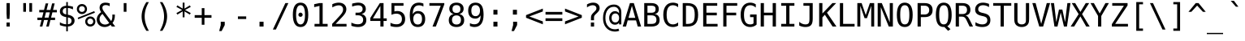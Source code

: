 SplineFontDB: 2.0
FontName: ArundinaSansMono
FullName: Arundina Sans Mono
FamilyName: Arundina Sans Mono
Weight: Book
Copyright: Copyright (c) 2003 by Bitstream, Inc. All Rights Reserved.\nCopyright (c) 2007 by Software Industry Promotion Agency (Public Organization). All Rights Reserved.
Version: 1.20
ItalicAngle: 0
UnderlinePosition: -153
UnderlineWidth: 102
Ascent: 1638
Descent: 410
Order2: 1
NeedsXUIDChange: 1
XUID: [1021 375 425136265 5877357]
FSType: 4
OS2Version: 2
OS2_WeightWidthSlopeOnly: 0
OS2_UseTypoMetrics: 1
CreationTime: 1131303360
ModificationTime: 1195285601
PfmFamily: 49
TTFWeight: 400
TTFWidth: 5
LineGap: 25
VLineGap: 0
Panose: 2 11 3 0 2 2 2 2 2 4
OS2TypoAscent: 0
OS2TypoAOffset: 1
OS2TypoDescent: -410
OS2TypoDOffset: 1
OS2TypoLinegap: 0
OS2WinAscent: -379
OS2WinAOffset: 1
OS2WinDescent: 96
OS2WinDOffset: 1
HheadAscent: -379
HheadAOffset: 1
HheadDescent: -96
HheadDOffset: 1
OS2SubXSize: 1434
OS2SubYSize: 1331
OS2SubXOff: 0
OS2SubYOff: 287
OS2SupXSize: 1434
OS2SupYSize: 1331
OS2SupXOff: 0
OS2SupYOff: 977
OS2StrikeYSize: 82
OS2StrikeYPos: 512
OS2FamilyClass: 1285
OS2Vendor: 'BLWK'
Lookup: 4 0 0 "'frac' Diagonal Fractions in Latin lookup 0"  {"'frac' Diagonal Fractions in Latin lookup 0 subtable"  } ['frac' ('latn' <'dflt' > ) ]
Lookup: 6 0 0 "'liga' Standard Ligatures in Latin lookup 1"  {"'liga' Standard Ligatures in Latin lookup 1 subtable"  } ['liga' ('latn' <'dflt' > ) ]
Lookup: 6 0 0 "'liga' Standard Ligatures in Latin lookup 2"  {"'liga' Standard Ligatures in Latin lookup 2 subtable"  } ['liga' ('latn' <'dflt' > ) ]
Lookup: 6 0 0 "'liga' Standard Ligatures in Latin lookup 3"  {"'liga' Standard Ligatures in Latin lookup 3 subtable"  } ['liga' ('latn' <'dflt' > ) ]
Lookup: 6 0 0 "'liga' Standard Ligatures in Latin lookup 4"  {"'liga' Standard Ligatures in Latin lookup 4 subtable"  } ['liga' ('latn' <'dflt' > ) ]
Lookup: 6 0 0 "'liga' Standard Ligatures in Latin lookup 5"  {"'liga' Standard Ligatures in Latin lookup 5 subtable"  } ['liga' ('latn' <'dflt' > ) ]
Lookup: 6 0 0 "'liga' Standard Ligatures in Latin lookup 6"  {"'liga' Standard Ligatures in Latin lookup 6 subtable"  } ['liga' ('latn' <'dflt' > ) ]
Lookup: 6 0 0 "'liga' Standard Ligatures in Latin lookup 7"  {"'liga' Standard Ligatures in Latin lookup 7 subtable"  } ['liga' ('latn' <'dflt' > ) ]
Lookup: 6 0 0 "'liga' Standard Ligatures in Latin lookup 8"  {"'liga' Standard Ligatures in Latin lookup 8 subtable"  } ['liga' ('latn' <'dflt' > ) ]
Lookup: 6 0 0 "'liga' Standard Ligatures in Latin lookup 9"  {"'liga' Standard Ligatures in Latin lookup 9 subtable"  } ['liga' ('latn' <'dflt' > ) ]
Lookup: 6 0 0 "'liga' Standard Ligatures in Latin lookup 10"  {"'liga' Standard Ligatures in Latin lookup 10 subtable"  } ['liga' ('latn' <'dflt' > ) ]
Lookup: 6 0 0 "'liga' Standard Ligatures in Latin lookup 11"  {"'liga' Standard Ligatures in Latin lookup 11 subtable"  } ['liga' ('latn' <'dflt' > ) ]
Lookup: 6 0 0 "'liga' Standard Ligatures in Latin lookup 12"  {"'liga' Standard Ligatures in Latin lookup 12 subtable"  } ['liga' ('latn' <'dflt' > ) ]
Lookup: 6 0 0 "'liga' Standard Ligatures in Latin lookup 13"  {"'liga' Standard Ligatures in Latin lookup 13 subtable"  } ['liga' ('latn' <'dflt' > ) ]
Lookup: 6 0 0 "'liga' Standard Ligatures in Latin lookup 14"  {"'liga' Standard Ligatures in Latin lookup 14 subtable"  } ['liga' ('latn' <'dflt' > ) ]
Lookup: 6 0 0 "'liga' Standard Ligatures in Latin lookup 15"  {"'liga' Standard Ligatures in Latin lookup 15 subtable"  } ['liga' ('latn' <'dflt' > ) ]
Lookup: 6 0 0 "'liga' Standard Ligatures in Latin lookup 16"  {"'liga' Standard Ligatures in Latin lookup 16 subtable"  } ['liga' ('latn' <'dflt' > ) ]
Lookup: 6 0 0 "'liga' Standard Ligatures in Latin lookup 17"  {"'liga' Standard Ligatures in Latin lookup 17 subtable"  } ['liga' ('latn' <'dflt' > ) ]
Lookup: 6 0 0 "'liga' Standard Ligatures in Latin lookup 18"  {"'liga' Standard Ligatures in Latin lookup 18 subtable"  } ['liga' ('latn' <'dflt' > ) ]
Lookup: 4 0 1 "'liga' Standard Ligatures in Latin lookup 19"  {"'liga' Standard Ligatures in Latin lookup 19 subtable"  } ['liga' ('latn' <'dflt' > ) ]
Lookup: 1 0 0 "Single Substitution lookup 20"  {"Single Substitution lookup 20 subtable"  } []
Lookup: 1 0 0 "Single Substitution lookup 21"  {"Single Substitution lookup 21 subtable"  } []
Lookup: 1 0 0 "Single Substitution lookup 22"  {"Single Substitution lookup 22 subtable"  } []
Lookup: 258 0 0 "'kern' Horizontal Kerning in Latin lookup 0"  {"'kern' Horizontal Kerning in Latin lookup 0 subtable"  } ['kern' ('latn' <'dflt' > ) ]
ChainSub2: coverage "'liga' Standard Ligatures in Latin lookup 18 subtable"  0 0 0 1
 1 1 0
  Coverage: 7 uni0E47
  BCoverage: 12 uni0E2C.alt1
 1
  SeqLookup: 0 "Single Substitution lookup 22" 
EndFPST
ChainSub2: coverage "'liga' Standard Ligatures in Latin lookup 17 subtable"  0 0 0 1
 1 0 1
  Coverage: 7 uni0E2C
  FCoverage: 39 uni0E34 uni0E35 uni0E36 uni0E37 uni0E47
 1
  SeqLookup: 0 "Single Substitution lookup 22" 
EndFPST
ChainSub2: coverage "'liga' Standard Ligatures in Latin lookup 16 subtable"  0 0 0 1
 1 0 1
  Coverage: 15 uni0E0E uni0E0F
  FCoverage: 38 uni0E38.alt1 uni0E39.alt1 uni0E3A.alt1
 1
  SeqLookup: 0 "Single Substitution lookup 22" 
EndFPST
ChainSub2: coverage "'liga' Standard Ligatures in Latin lookup 15 subtable"  0 0 0 1
 1 1 0
  Coverage: 5 a b c
  BCoverage: 23 uni0E1B uni0E1D uni0E1F
 1
  SeqLookup: 0 "Single Substitution lookup 22" 
EndFPST
ChainSub2: coverage "'liga' Standard Ligatures in Latin lookup 14 subtable"  0 0 0 1
 1 0 1
  Coverage: 5 a b c
  FCoverage: 64 uni0E48.alt1 uni0E49.alt1 uni0E4A.alt1 uni0E4B.alt1 uni0E4C.alt1
 1
  SeqLookup: 0 "Single Substitution lookup 22" 
EndFPST
ChainSub2: coverage "'liga' Standard Ligatures in Latin lookup 13 subtable"  0 0 0 1
 1 1 0
  Coverage: 64 uni0E48.alt2 uni0E49.alt2 uni0E4A.alt2 uni0E4B.alt2 uni0E4C.alt2
  BCoverage: 5 a b c
 1
  SeqLookup: 0 "Single Substitution lookup 22" 
EndFPST
ChainSub2: coverage "'liga' Standard Ligatures in Latin lookup 12 subtable"  0 0 0 1
 1 1 0
  Coverage: 23 uni0E38 uni0E39 uni0E3A
  BCoverage: 23 uni0E1B uni0E1D uni0E1F
 1
  SeqLookup: 0 "Single Substitution lookup 21" 
EndFPST
ChainSub2: coverage "'liga' Standard Ligatures in Latin lookup 11 subtable"  0 0 0 1
 1 0 1
  Coverage: 64 uni0E48.alt1 uni0E49.alt1 uni0E4A.alt1 uni0E4B.alt1 uni0E4C.alt1
  FCoverage: 12 uni0E33.alt1
 1
  SeqLookup: 0 "Single Substitution lookup 22" 
EndFPST
ChainSub2: coverage "'liga' Standard Ligatures in Latin lookup 10 subtable"  0 0 0 1
 1 1 0
  Coverage: 7 uni0E33
  BCoverage: 64 uni0E48.alt1 uni0E49.alt1 uni0E4A.alt1 uni0E4B.alt1 uni0E4C.alt1
 1
  SeqLookup: 0 "Single Substitution lookup 22" 
EndFPST
ChainSub2: coverage "'liga' Standard Ligatures in Latin lookup 9 subtable"  0 0 0 1
 1 1 0
  Coverage: 7 uni0E33
  BCoverage: 23 uni0E1B uni0E1D uni0E1F
 1
  SeqLookup: 0 "Single Substitution lookup 22" 
EndFPST
ChainSub2: coverage "'liga' Standard Ligatures in Latin lookup 8 subtable"  0 0 0 1
 1 0 1
  Coverage: 64 uni0E48.alt2 uni0E49.alt2 uni0E4A.alt2 uni0E4B.alt2 uni0E4C.alt2
  FCoverage: 7 uni0E33
 1
  SeqLookup: 0 "Single Substitution lookup 21" 
EndFPST
ChainSub2: coverage "'liga' Standard Ligatures in Latin lookup 7 subtable"  0 0 0 1
 1 1 0
  Coverage: 23 uni0E38 uni0E39 uni0E3A
  BCoverage: 31 uni0E0E uni0E0F uni0E24 uni0E26
 1
  SeqLookup: 0 "Single Substitution lookup 22" 
EndFPST
ChainSub2: coverage "'liga' Standard Ligatures in Latin lookup 6 subtable"  0 0 0 1
 1 1 0
  Coverage: 64 uni0E48.alt2 uni0E49.alt2 uni0E4A.alt2 uni0E4B.alt2 uni0E4C.alt2
  BCoverage: 77 uni0E34.alt1 uni0E35.alt1 uni0E36.alt1 uni0E37.alt1 uni0E31.alt1 uni0E4D.alt1
 1
  SeqLookup: 0 "Single Substitution lookup 20" 
EndFPST
ChainSub2: coverage "'liga' Standard Ligatures in Latin lookup 5 subtable"  0 0 0 1
 1 1 0
  Coverage: 64 uni0E48.alt2 uni0E49.alt2 uni0E4A.alt2 uni0E4B.alt2 uni0E4C.alt2
  BCoverage: 47 uni0E31 uni0E34 uni0E35 uni0E36 uni0E37 uni0E4D
 1
  SeqLookup: 0 "Single Substitution lookup 21" 
EndFPST
ChainSub2: coverage "'liga' Standard Ligatures in Latin lookup 4 subtable"  0 0 0 1
 1 1 0
  Coverage: 63 uni0E31 uni0E34 uni0E35 uni0E36 uni0E37 uni0E47 uni0E4D uni0E4E
  BCoverage: 23 uni0E1B uni0E1D uni0E1F
 1
  SeqLookup: 0 "Single Substitution lookup 22" 
EndFPST
ChainSub2: coverage "'liga' Standard Ligatures in Latin lookup 3 subtable"  0 0 0 1
 1 1 0
  Coverage: 64 uni0E48.alt2 uni0E49.alt2 uni0E4A.alt2 uni0E4B.alt2 uni0E4C.alt2
  BCoverage: 23 uni0E1B uni0E1D uni0E1F
 1
  SeqLookup: 0 "Single Substitution lookup 22" 
EndFPST
ChainSub2: coverage "'liga' Standard Ligatures in Latin lookup 2 subtable"  0 0 0 1
 1 0 0
  Coverage: 39 uni0E48 uni0E49 uni0E4A uni0E4B uni0E4C
 1
  SeqLookup: 0 "Single Substitution lookup 22" 
EndFPST
ChainSub2: coverage "'liga' Standard Ligatures in Latin lookup 1 subtable"  0 0 0 1
 1 0 1
  Coverage: 15 uni0E0D uni0E10
  FCoverage: 23 uni0E38 uni0E39 uni0E3A
 1
  SeqLookup: 0 "Single Substitution lookup 22" 
EndFPST
MacFeat: 0 0 0
MacName: 0 0 24 "All Typographic Features"
MacSetting: 0
MacName: 0 0 12 "All Features"
MacFeat: 1 0 0
MacName: 0 0 16 "Common Ligatures"
EndMacFeatures
TtfTable: prep 39
\,lV`9<\[u=Kql-N`iVV"tNe!YRjr1YS9u;+g?K"*O#_u>Zb,/
EndTtf
TtfTable: fpgm 189
YQ-5Y!#&#0.Ss6O8p4@A!$a]FYQcU[4]tF^.Ss5q=Wl4u!>@(&/[,7,+<]AkYQl[`=<J_V,=Z*V
+BTas@Q5;M+^#a-=Y6iZ/5&lC73bqY/[,=.Bc%ts5YtQ+YWu>CYQQM]"tNe!,9_A8h&FUA)bX(2
=T'3+=W8Ng"Y3]Z7Wqp:h&FUA=]lRnYQZQe>Zr_`"t[#'!JjQSYTSa,>T9mI=Y6i_/?pH$Leq3X
5_rZM)mB<F/H>bN
EndTtf
TtfTable: cvt  12
r_rjt"CMBT"k<em
EndTtf
TtfTable: maxp 32
!!*'"!LNkW!"]-$!!E9'!!*'"!"&]+!WWB%!!<3%
EndTtf
LangName: 1033 "" "" "Regular" "Arundina Sans Mono" "" "" "" "" "SIPA" "" "" "ftp://mirror.in.th/font" "" "Copyright (c) 2003 by Bitstream, Inc.+AAoACgAA-All Rights Reserved.+AAoACgAA-Bitstream Vera is a trademark of Bitstream, Inc.+AAoACgAA-Permission is hereby granted, free of charge, to any person obtaining a copy of the fonts accompanying this license (+ACIA-Fonts+ACIA) and associated documentation files (the +ACIA-Font Software+ACIA), to reproduce and distribute the Font Software, including without limitation the rights to use, copy, merge, publish, distribute, and/or sell copies of the Font Software, and to permit persons to whom the Font Software is furnished to do so, subject to the following conditions:+AAoACgAA-The above copyright and trademark notices and this permission notice shall be included in all copies of one or more of the Font Software typefaces.+AAoACgAA-The Font Software may be modified, altered, or added to, and in particular the designs of glyphs or characters in the Fonts may be modified and additional glyphs or characters may be added to the Fonts, only if the fonts are renamed to names not containing either the words +ACIA-Bitstream+ACIA or the word +ACIA-Vera+ACIA.+AAoACgAA-This License becomes null and void to the extent applicable to Fonts or Font Software that has been modified and is distributed under the +ACIA-Bitstream Vera+ACIA names.+AAoACgAA-The Font Software may be sold as part of a larger software package but no copy of one or more of the Font Software typefaces may be sold by itself.+AAoACgAA-THE FONT SOFTWARE IS PROVIDED +ACIA-AS IS+ACIA, WITHOUT WARRANTY OF ANY KIND, EXPRESS OR IMPLIED, INCLUDING BUT NOT LIMITED TO ANY WARRANTIES OF MERCHANTABILITY, FITNESS FOR A PARTICULAR PURPOSE AND NONINFRINGEMENT OF COPYRIGHT, PATENT, TRADEMARK, OR OTHER RIGHT. IN NO EVENT SHALL BITSTREAM OR THE GNOME FOUNDATION BE LIABLE FOR ANY CLAIM, DAMAGES OR OTHER LIABILITY, INCLUDING ANY GENERAL, SPECIAL, INDIRECT, INCIDENTAL, OR CONSEQUENTIAL DAMAGES, WHETHER IN AN ACTION OF CONTRACT, TORT OR OTHERWISE, ARISING FROM, OUT OF THE USE OR INABILITY TO USE THE FONT SOFTWARE OR FROM OTHER DEALINGS IN THE FONT SOFTWARE.+AAoACgAA-Except as contained in this notice, the names of Software Industry Promotion Agency (Public Organization), shall not be used in advertising or otherwise to promote the sale, use or other dealings in this Font Software without prior written authorization from the Software Industry Promotion Agency (Public Organization). For further information, contact: pr@sipa.or.th." 
GaspTable: 3 8 2 16 1 65535 3
Encoding: UnicodeBmp
Compacted: 1
UnicodeInterp: none
NameList: Adobe Glyph List
DisplaySize: -24
AntiAlias: 1
FitToEm: 1
WinInfo: 240 24 7
BeginPrivate: 2
BlueValues 47 [-30 0 1120 1147 1311 1327 1493 1521 1558 1558]
OtherBlues 11 [-431 -428]
EndPrivate
BeginChars: 65566 408
StartChar: .notdef
Encoding: 65536 -1 0
Width: 1234
VWidth: 3393
Flags: W
HStem: -363 114<220 1014> 1331 114<220 1014>
VStem: 104 116<-249 1331> 1014 116<-249 1331>
TtfInstrs: 37
!3cMXYQWdd!&(P[h#X_c&?l/cYQipg"9C$W!Sssd+Nc>k0`V1R
EndTtf
Fore
104 1445 m 1,0,-1
 1130 1445 l 1,1,-1
 1130 -363 l 1,2,-1
 104 -363 l 1,3,-1
 104 1445 l 1,0,-1
1014 -249 m 1,4,-1
 1014 1331 l 1,5,-1
 220 1331 l 1,6,-1
 220 -249 l 1,7,-1
 1014 -249 l 1,4,-1
EndSplineSet
EndChar
StartChar: NULL
Encoding: 65537 -1 1
Width: 0
VWidth: 3393
Flags: W
EndChar
StartChar: nonmarkingreturn
Encoding: 12 12 2
Width: 1234
VWidth: 3393
Flags: W
EndChar
StartChar: space
Encoding: 32 32 3
Width: 1234
VWidth: 3393
Flags: W
EndChar
StartChar: exclam
Encoding: 33 33 4
Width: 1234
VWidth: 3393
Flags: W
Fore
719 1493 m 1,0,-1
 719 838 l 1,1,-1
 699 482 l 1,2,-1
 537 482 l 1,3,-1
 515 838 l 1,4,-1
 515 1493 l 1,5,-1
 719 1493 l 1,0,-1
719 255 m 1,6,-1
 719 0 l 1,7,-1
 515 0 l 1,8,-1
 515 255 l 1,9,-1
 719 255 l 1,6,-1
EndSplineSet
EndChar
StartChar: quotedbl
Encoding: 34 34 5
Width: 1234
VWidth: 3393
Flags: W
Fore
896 940 m 1,0,-1
 722 940 l 1,1,-1
 722 1493 l 1,2,-1
 896 1493 l 1,3,-1
 896 940 l 1,0,-1
512 940 m 1,4,-1
 340 940 l 1,5,-1
 340 1493 l 1,6,-1
 512 1493 l 1,7,-1
 512 940 l 1,4,-1
EndSplineSet
EndChar
StartChar: numbersign
Encoding: 35 35 6
Width: 1234
VWidth: 3393
Flags: W
Fore
580 1056 m 1,0,-1
 825 1056 l 1,1,-1
 930 1473 l 1,2,-1
 1092 1473 l 1,3,-1
 988 1056 l 1,4,-1
 1231 1056 l 1,5,-1
 1231 903 l 1,6,-1
 949 903 l 1,7,-1
 865 567 l 1,8,-1
 1117 567 l 1,9,-1
 1117 414 l 1,10,-1
 825 414 l 1,11,-1
 722 0 l 1,12,-1
 560 0 l 1,13,-1
 664 414 l 1,14,-1
 421 414 l 1,15,-1
 315 0 l 1,16,-1
 156 0 l 1,17,-1
 262 414 l 1,18,-1
 3 414 l 1,19,-1
 3 567 l 1,20,-1
 298 567 l 1,21,-1
 383 903 l 1,22,-1
 119 903 l 1,23,-1
 119 1056 l 1,24,-1
 421 1056 l 1,25,-1
 525 1473 l 1,26,-1
 686 1473 l 1,27,-1
 580 1056 l 1,0,-1
543 903 m 1,28,-1
 457 567 l 1,29,-1
 706 567 l 1,30,-1
 787 903 l 1,31,-1
 543 903 l 1,28,-1
EndSplineSet
EndChar
StartChar: dollar
Encoding: 36 36 7
Width: 1234
VWidth: 3393
Flags: W
Fore
693 146 m 1,0,1
 804 149 804 149 865 207 c 128,-1,2
 926 265 926 265 926 366 c 0,3,4
 926 457 926 457 870.5 510 c 128,-1,5
 815 563 815 563 693 580 c 1,6,-1
 693 146 l 1,0,1
593 1185 m 1,7,8
 489 1181 489 1181 429.5 1125 c 128,-1,9
 370 1069 370 1069 370 974 c 0,10,11
 370 807 370 807 593 771 c 1,12,-1
 593 1185 l 1,7,8
593 -302 m 1,13,-1
 590 0 l 1,14,15
 391 10 391 10 191 91 c 1,16,-1
 191 272 l 1,17,18
 391 149 391 149 593 143 c 1,19,-1
 593 600 l 1,20,21
 191 661 191 661 191 964 c 0,22,23
 191 1123 191 1123 295 1215 c 0,24,25
 404 1311 404 1311 593 1324 c 1,26,-1
 593 1558 l 1,27,-1
 693 1558 l 1,28,-1
 693 1324 l 1,29,30
 852 1314 852 1314 1017 1263 c 1,31,-1
 1017 1089 l 1,32,33
 933 1130 933 1130 853.5 1154 c 128,-1,34
 774 1178 774 1178 693 1181 c 1,35,-1
 693 751 l 1,36,37
 900 719 900 719 1008.5 622 c 128,-1,38
 1117 525 1117 525 1117 370 c 0,39,40
 1117 217 1117 217 998 116 c 0,41,42
 882 10 882 10 693 3 c 1,43,-1
 693 -302 l 1,44,-1
 593 -302 l 1,13,-1
EndSplineSet
EndChar
StartChar: percent
Encoding: 37 37 8
Width: 1234
VWidth: 3393
Flags: W
Fore
696 320 m 0,0,1
 696 240 696 240 751 187 c 0,2,3
 800 136 800 136 878 136 c 256,4,5
 958 136 958 136 1011 187 c 0,6,7
 1065 249 1065 249 1065 320 c 256,8,9
 1065 391 1065 391 1011 451 c 0,10,11
 949 505 949 505 878 505 c 0,12,13
 804 505 804 505 751 451 c 0,14,15
 696 401 696 401 696 320 c 0,0,1
560 320 m 0,16,17
 560 451 560 451 655 547 c 256,18,19
 751 641 751 641 878 641 c 0,20,21
 1011 641 1011 641 1107 547 c 0,22,23
 1201 444 1201 444 1201 320 c 0,24,25
 1201 191 1201 191 1110 91 c 0,26,27
 1014 0 1014 0 878 0 c 256,28,29
 744 0 744 0 651 91 c 256,30,31
 560 184 560 184 560 320 c 0,16,17
85 560 m 1,32,-1
 1130 981 l 1,33,-1
 1171 882 l 1,34,-1
 123 466 l 1,35,-1
 85 560 l 1,32,-1
169 1114 m 0,36,37
 169 1032 169 1032 220 981 c 256,38,39
 272 930 272 930 353 930 c 0,40,41
 431 930 431 930 482 981 c 0,42,43
 537 1036 537 1036 537 1114 c 256,44,45
 537 1191 537 1191 482 1243 c 0,46,47
 431 1296 431 1296 353 1296 c 0,48,49
 278 1296 278 1296 220 1246 c 0,50,51
 169 1191 169 1191 169 1114 c 0,36,37
33 1114 m 256,52,53
 33 1249 33 1249 126 1341 c 256,54,55
 217 1432 217 1432 353 1432 c 256,56,57
 489 1432 489 1432 580 1341 c 0,58,59
 673 1243 673 1243 673 1114 c 0,60,61
 673 978 673 978 580 886 c 256,62,63
 489 794 489 794 353 794 c 256,64,65
 217 794 217 794 126 886 c 256,66,67
 33 978 33 978 33 1114 c 256,52,53
EndSplineSet
EndChar
StartChar: ampersand
Encoding: 38 38 9
Width: 1234
VWidth: 3393
Flags: W
Fore
964 350 m 1,0,1
 1042 447 1042 447 1042 651 c 0,2,3
 1042 668 1042 668 1042 692 c 128,-1,4
 1042 716 1042 716 1039 754 c 2,5,-1
 1039 761 l 1,6,-1
 1201 761 l 1,7,-1
 1201 722 l 2,8,9
 1201 401 1201 401 1052 230 c 1,10,-1
 1221 0 l 1,11,-1
 1007 0 l 1,12,-1
 930 109 l 1,13,14
 764 -30 764 -30 557 -30 c 0,15,16
 343 -30 343 -30 197 104 c 0,17,18
 58 244 58 244 58 444 c 0,19,20
 58 719 58 719 336 916 c 1,21,22
 237 1056 237 1056 237 1198 c 0,23,24
 237 1350 237 1350 336 1435 c 256,25,26
 434 1521 434 1521 608 1521 c 0,27,28
 739 1521 739 1521 875 1476 c 1,29,-1
 875 1292 l 1,30,31
 761 1367 761 1367 621 1367 c 0,32,33
 522 1367 522 1367 468 1321.5 c 128,-1,34
 414 1276 414 1276 414 1198 c 0,35,36
 414 1133 414 1133 441 1075 c 0,37,38
 472 1007 472 1007 547 910 c 2,39,-1
 964 350 l 1,0,1
418 804 m 1,40,41
 234 661 234 661 234 476 c 0,42,43
 234 323 234 323 333 224 c 0,44,45
 437 126 437 126 587 126 c 0,46,47
 679 126 679 126 767 172 c 0,48,49
 815 200 815 200 845 224 c 1,50,-1
 418 804 l 1,51,-1
 418 804 l 1,40,41
EndSplineSet
EndChar
StartChar: quotesingle
Encoding: 39 39 10
Width: 1234
VWidth: 3393
Flags: W
Fore
703 940 m 1,0,-1
 529 940 l 1,1,-1
 529 1493 l 1,2,-1
 703 1493 l 1,3,-1
 703 940 l 1,0,-1
EndSplineSet
EndChar
StartChar: parenleft
Encoding: 40 40 11
Width: 1234
VWidth: 3393
Flags: W
Fore
886 1554 m 1,0,1
 621 1104 621 1104 621 645 c 0,2,3
 621 194 621 194 886 -272 c 1,4,-1
 726 -272 l 1,5,6
 573 -30 573 -30 500.5 194 c 128,-1,7
 428 418 428 418 428 645 c 0,8,9
 428 1089 428 1089 726 1554 c 1,10,-1
 886 1554 l 1,11,-1
 886 1554 l 1,0,1
EndSplineSet
EndChar
StartChar: parenright
Encoding: 41 41 12
Width: 1234
VWidth: 3393
Flags: W
Fore
509 1554 m 1,0,1
 807 1089 807 1089 807 645 c 256,2,3
 807 200 807 200 509 -272 c 1,4,-1
 350 -272 l 1,5,6
 482 -38 482 -38 548.5 188 c 128,-1,7
 615 414 615 414 615 645 c 0,8,9
 615 1097 615 1097 350 1554 c 1,10,-1
 509 1554 l 1,0,1
EndSplineSet
EndChar
StartChar: asterisk
Encoding: 42 42 13
Width: 1234
VWidth: 3393
Flags: W
Fore
709 1056 m 1,0,-1
 1069 858 l 1,1,-1
 1011 761 l 1,2,-1
 676 964 l 1,3,-1
 676 587 l 1,4,-1
 560 587 l 1,5,-1
 560 964 l 1,6,-1
 224 761 l 1,7,-1
 166 858 l 1,8,-1
 525 1056 l 1,9,-1
 166 1249 l 1,10,-1
 224 1347 l 1,11,-1
 560 1143 l 1,12,-1
 560 1521 l 1,13,-1
 676 1521 l 1,14,-1
 676 1143 l 1,15,-1
 1011 1347 l 1,16,-1
 1069 1249 l 1,17,-1
 709 1056 l 1,0,-1
EndSplineSet
EndChar
StartChar: plus
Encoding: 43 43 14
Width: 1234
VWidth: 3393
Flags: W
Fore
703 726 m 1,0,-1
 1147 726 l 1,1,-1
 1147 557 l 1,2,-1
 703 557 l 1,3,-1
 703 113 l 1,4,-1
 534 113 l 1,5,-1
 534 557 l 1,6,-1
 88 557 l 1,7,-1
 88 726 l 1,8,-1
 534 726 l 1,9,-1
 534 1171 l 1,10,-1
 703 1171 l 1,11,-1
 703 726 l 1,0,-1
EndSplineSet
EndChar
StartChar: comma
Encoding: 44 44 15
Width: 1234
VWidth: 3393
Flags: W
Fore
754 302 m 1,0,-1
 754 94 l 1,1,-1
 557 -288 l 1,2,-1
 404 -288 l 1,3,-1
 502 94 l 1,4,-1
 502 302 l 1,5,-1
 754 302 l 1,0,-1
EndSplineSet
EndChar
StartChar: hyphen
Encoding: 45 45 16
Width: 1234
VWidth: 3393
Flags: W
Fore
878 645 m 1,0,-1
 878 479 l 1,1,-1
 356 479 l 1,2,-1
 356 645 l 1,3,-1
 878 645 l 1,0,-1
EndSplineSet
EndChar
StartChar: period
Encoding: 46 46 17
Width: 1234
VWidth: 3393
Flags: W
Fore
744 305 m 1,0,-1
 744 0 l 1,1,-1
 489 0 l 1,2,-1
 489 305 l 1,3,-1
 744 305 l 1,0,-1
EndSplineSet
EndChar
StartChar: slash
Encoding: 47 47 18
Width: 1234
VWidth: 3393
Flags: W
Fore
1079 1493 m 1,0,-1
 292 -191 l 1,1,-1
 101 -191 l 1,2,-1
 890 1493 l 1,3,-1
 1079 1493 l 1,0,-1
EndSplineSet
EndChar
StartChar: zero
Encoding: 48 48 19
Width: 1234
VWidth: 3393
Flags: W
Fore
482 751 m 0,0,1
 482 804 482 804 522 845 c 0,2,3
 560 886 560 886 615 886 c 256,4,5
 668 886 668 886 709 845 c 256,6,7
 751 804 751 804 751 751 c 256,8,9
 751 696 751 696 709 655 c 0,10,11
 673 618 673 618 615 618 c 0,12,13
 563 618 563 618 519 655 c 0,14,15
 482 693 482 693 482 751 c 0,0,1
618 1360 m 256,16,17
 336 1360 336 1360 336 747 c 256,18,19
 336 133 336 133 618 133 c 256,20,21
 900 133 900 133 900 747 c 256,22,23
 900 1360 900 1360 618 1360 c 256,16,17
618 1521 m 256,24,25
 1104 1521 1104 1521 1104 747 c 0,26,27
 1104 363 1104 363 981 166.5 c 128,-1,28
 858 -30 858 -30 618 -30 c 256,29,30
 376 -30 376 -30 254.5 166.5 c 128,-1,31
 133 363 133 363 133 747 c 0,32,33
 133 1521 133 1521 618 1521 c 256,24,25
EndSplineSet
EndChar
StartChar: one
Encoding: 49 49 20
Width: 1234
VWidth: 3393
Flags: W
Fore
583 169 m 1,0,-1
 583 1314 l 1,1,-1
 249 1234 l 1,2,-1
 249 1422 l 1,3,-1
 583 1493 l 1,4,-1
 784 1493 l 1,5,-1
 784 169 l 1,6,-1
 1097 169 l 1,7,-1
 1097 0 l 1,8,-1
 272 0 l 1,9,-1
 272 169 l 1,10,-1
 583 169 l 1,0,-1
EndSplineSet
EndChar
StartChar: two
Encoding: 50 50 21
Width: 1234
VWidth: 3393
Flags: W
Fore
1059 169 m 1,0,-1
 1059 0 l 1,1,-1
 152 0 l 1,2,-1
 152 169 l 1,3,4
 249 268 249 268 330 354.5 c 128,-1,5
 411 441 411 441 479 519 c 0,6,7
 621 673 621 673 673 732 c 0,8,9
 771 852 771 852 807 930 c 0,10,11
 842 1001 842 1001 842 1082 c 0,12,13
 842 1211 842 1211 769 1280.5 c 128,-1,14
 696 1350 696 1350 567 1350 c 0,15,16
 386 1350 386 1350 162 1218 c 1,17,-1
 162 1422 l 1,18,19
 376 1521 376 1521 563 1521 c 0,20,21
 787 1521 787 1521 916 1405 c 0,22,23
 1049 1289 1049 1289 1049 1100 c 0,24,25
 1049 1001 1049 1001 1005 905.5 c 128,-1,26
 961 810 961 810 862 696 c 0,27,28
 835 661 835 661 794.5 617 c 128,-1,29
 754 573 754 573 699 515 c 0,30,31
 593 401 593 401 373 169 c 1,32,-1
 1059 169 l 1,0,-1
EndSplineSet
EndChar
StartChar: three
Encoding: 51 51 22
Width: 1234
VWidth: 3393
Flags: W
Fore
777 800 m 1,0,1
 1079 716 1079 716 1079 414 c 0,2,3
 1079 204 1079 204 940 88 c 0,4,5
 800 -30 800 -30 557 -30 c 0,6,7
 353 -30 353 -30 136 45 c 1,8,-1
 136 249 l 1,9,10
 343 143 343 143 537 143 c 0,11,12
 703 143 703 143 790.5 215.5 c 128,-1,13
 878 288 878 288 878 431 c 0,14,15
 878 560 878 560 790 638 c 256,16,17
 703 716 703 716 550 716 c 2,18,-1
 398 716 l 1,19,-1
 398 882 l 1,20,-1
 550 882 l 2,21,22
 693 882 693 882 769 943 c 128,-1,23
 845 1004 845 1004 845 1114 c 0,24,25
 845 1228 845 1228 772 1289 c 128,-1,26
 699 1350 699 1350 567 1350 c 0,27,28
 398 1350 398 1350 184 1273 c 1,29,-1
 184 1460 l 1,30,31
 424 1521 424 1521 567 1521 c 0,32,33
 784 1521 784 1521 913 1412 c 0,34,35
 1046 1299 1046 1299 1046 1120 c 0,36,37
 1046 868 1046 868 777 800 c 1,0,1
EndSplineSet
EndChar
StartChar: four
Encoding: 52 52 23
Width: 1234
VWidth: 3393
Flags: W
Fore
265 519 m 1,0,-1
 736 519 l 1,1,-1
 736 1311 l 1,2,-1
 265 519 l 1,0,-1
936 1493 m 1,3,-1
 936 519 l 1,4,-1
 1137 519 l 1,5,-1
 1137 356 l 1,6,-1
 936 356 l 1,7,-1
 936 0 l 1,8,-1
 736 0 l 1,9,-1
 736 356 l 1,10,-1
 101 356 l 1,11,-1
 101 547 l 1,12,-1
 703 1493 l 1,13,-1
 936 1493 l 1,3,-1
EndSplineSet
EndChar
StartChar: five
Encoding: 53 53 24
Width: 1234
VWidth: 3393
Flags: W
Fore
964 1493 m 1,0,-1
 964 1324 l 1,1,-1
 391 1324 l 1,2,-1
 391 958 l 1,3,4
 479 988 479 988 567 988 c 0,5,6
 797 988 797 988 933 852 c 256,7,8
 1069 716 1069 716 1069 479 c 256,9,10
 1069 240 1069 240 926 109 c 0,11,12
 780 -30 780 -30 537 -30 c 0,13,14
 308 -30 308 -30 143 33 c 1,15,-1
 143 240 l 1,16,17
 320 143 320 143 519 143 c 0,18,19
 689 143 689 143 777 229 c 128,-1,20
 865 315 865 315 865 479 c 0,21,22
 865 638 865 638 774 729 c 0,23,24
 676 819 676 819 512 819 c 0,25,26
 346 819 346 819 207 744 c 1,27,-1
 207 1493 l 1,28,-1
 964 1493 l 1,0,-1
EndSplineSet
EndChar
StartChar: six
Encoding: 54 54 25
Width: 1234
VWidth: 3393
Flags: W
Fore
991 1276 m 1,0,1
 862 1350 862 1350 709 1350 c 0,2,3
 320 1350 320 1350 320 780 c 1,4,5
 366 878 366 878 453 933 c 128,-1,6
 540 988 540 988 648 988 c 0,7,8
 865 988 865 988 981 855 c 0,9,10
 1104 722 1104 722 1104 479 c 0,11,12
 1104 244 1104 244 981 104 c 0,13,14
 858 -30 858 -30 635 -30 c 0,15,16
 379 -30 379 -30 255 156 c 0,17,18
 133 346 133 346 133 747 c 0,19,20
 133 1127 133 1127 278.5 1324 c 128,-1,21
 424 1521 424 1521 703 1521 c 0,22,23
 848 1521 848 1521 991 1463 c 1,24,-1
 991 1276 l 1,0,1
631 832 m 0,25,26
 505 832 505 832 428 736 c 0,27,28
 353 641 353 641 353 479 c 0,29,30
 353 323 353 323 428 220 c 0,31,32
 505 129 505 129 631 129 c 0,33,34
 903 129 903 129 903 479 c 0,35,36
 903 832 903 832 631 832 c 0,25,26
EndSplineSet
EndChar
StartChar: seven
Encoding: 55 55 26
Width: 1234
VWidth: 3393
Flags: W
Fore
1079 1493 m 1,0,-1
 1079 1408 l 1,1,-1
 547 0 l 1,2,-1
 336 0 l 1,3,-1
 855 1324 l 1,4,-1
 139 1324 l 1,5,-1
 139 1493 l 1,6,-1
 1079 1493 l 1,0,-1
EndSplineSet
EndChar
StartChar: eight
Encoding: 56 56 27
Width: 1234
VWidth: 3393
Flags: W
Fore
618 709 m 256,0,1
 482 709 482 709 409 634.5 c 128,-1,2
 336 560 336 560 336 421 c 256,3,4
 336 282 336 282 411 205.5 c 128,-1,5
 486 129 486 129 618 129 c 0,6,7
 754 129 754 129 827 203.5 c 128,-1,8
 900 278 900 278 900 421 c 0,9,10
 900 560 900 560 827 634.5 c 128,-1,11
 754 709 754 709 618 709 c 256,0,1
441 794 m 1,12,13
 312 828 312 828 239 916 c 128,-1,14
 166 1004 166 1004 166 1133 c 0,15,16
 166 1314 166 1314 288 1415 c 0,17,18
 408 1521 408 1521 618 1521 c 256,19,20
 828 1521 828 1521 946 1415 c 0,21,22
 1069 1314 1069 1314 1069 1133 c 0,23,24
 1069 1004 1069 1004 996 916 c 128,-1,25
 923 828 923 828 794 794 c 1,26,27
 1104 726 1104 726 1104 401 c 0,28,29
 1104 197 1104 197 974 85 c 0,30,31
 842 -30 842 -30 618 -30 c 256,32,33
 394 -30 394 -30 258 85 c 0,34,35
 133 197 133 197 133 401 c 0,36,37
 133 726 133 726 441 794 c 1,12,13
366 1117 m 256,38,39
 366 868 366 868 618 868 c 0,40,41
 865 868 865 868 865 1117 c 256,42,43
 865 1364 865 1364 618 1364 c 0,44,45
 366 1364 366 1364 366 1117 c 256,38,39
EndSplineSet
EndChar
StartChar: nine
Encoding: 57 57 28
Width: 1234
VWidth: 3393
Flags: W
Fore
597 661 m 0,0,1
 726 661 726 661 797 757 c 0,2,3
 872 845 872 845 872 1014 c 0,4,5
 872 1181 872 1181 797 1269 c 0,6,7
 726 1364 726 1364 597 1364 c 0,8,9
 326 1364 326 1364 326 1014 c 0,10,11
 326 661 326 661 597 661 c 0,0,1
237 217 m 1,12,13
 366 143 366 143 519 143 c 0,14,15
 910 143 910 143 910 713 c 1,16,17
 862 615 862 615 775.5 560 c 128,-1,18
 689 505 689 505 580 505 c 0,19,20
 366 505 366 505 244 638 c 0,21,22
 126 774 126 774 126 1014 c 256,23,24
 126 1256 126 1256 249 1389 c 256,25,26
 370 1521 370 1521 593 1521 c 0,27,28
 852 1521 852 1521 974 1334 c 256,29,30
 1097 1147 1097 1147 1097 747 c 0,31,32
 1097 366 1097 366 950.5 168 c 128,-1,33
 804 -30 804 -30 525 -30 c 0,34,35
 454 -30 454 -30 379.5 -13.5 c 128,-1,36
 305 3 305 3 237 30 c 1,37,-1
 237 217 l 1,12,13
EndSplineSet
EndChar
StartChar: colon
Encoding: 58 58 29
Width: 1234
VWidth: 3393
Flags: W
Fore
744 1065 m 1,0,-1
 744 761 l 1,1,-1
 489 761 l 1,2,-1
 489 1065 l 1,3,-1
 744 1065 l 1,0,-1
744 305 m 1,4,-1
 744 0 l 1,5,-1
 489 0 l 1,6,-1
 489 305 l 1,7,-1
 744 305 l 1,4,-1
EndSplineSet
EndChar
StartChar: semicolon
Encoding: 59 59 30
Width: 1234
VWidth: 3393
Flags: W
Fore
754 302 m 1,0,-1
 754 94 l 1,1,-1
 557 -288 l 1,2,-1
 404 -288 l 1,3,-1
 502 94 l 1,4,-1
 502 302 l 1,5,-1
 754 302 l 1,0,-1
744 1065 m 1,6,-1
 744 761 l 1,7,-1
 489 761 l 1,8,-1
 489 1065 l 1,9,-1
 744 1065 l 1,6,-1
EndSplineSet
EndChar
StartChar: less
Encoding: 60 60 31
Width: 1234
VWidth: 3393
Flags: W
Fore
295 641 m 1,0,-1
 1147 326 l 1,1,-1
 1147 143 l 1,2,-1
 88 560 l 1,3,-1
 88 726 l 1,4,-1
 1147 1143 l 1,5,-1
 1147 961 l 1,6,-1
 295 641 l 1,0,-1
EndSplineSet
EndChar
StartChar: equal
Encoding: 61 61 32
Width: 1234
VWidth: 3393
Flags: W
Fore
1147 525 m 1,0,-1
 1147 353 l 1,1,-1
 88 353 l 1,2,-1
 88 525 l 1,3,-1
 1147 525 l 1,0,-1
1147 930 m 1,4,-1
 1147 761 l 1,5,-1
 88 761 l 1,6,-1
 88 930 l 1,7,-1
 1147 930 l 1,4,-1
EndSplineSet
EndChar
StartChar: greater
Encoding: 62 62 33
Width: 1234
VWidth: 3393
Flags: W
Fore
88 1143 m 1,0,-1
 1147 726 l 1,1,-1
 1147 560 l 1,2,-1
 88 143 l 1,3,-1
 88 326 l 1,4,-1
 940 641 l 1,5,-1
 88 961 l 1,6,-1
 88 1143 l 1,0,-1
EndSplineSet
EndChar
StartChar: question
Encoding: 63 63 34
Width: 1234
VWidth: 3393
Flags: W
Fore
495 401 m 1,0,-1
 495 557 l 2,1,2
 495 651 495 651 525 722 c 0,3,4
 560 794 560 794 641 872 c 2,5,-1
 729 961 l 2,6,7
 797 1029 797 1029 815 1065 c 0,8,9
 838 1104 838 1104 838 1157 c 0,10,11
 838 1249 838 1249 774 1302 c 256,12,13
 709 1357 709 1357 597 1357 c 0,14,15
 447 1357 447 1357 244 1221 c 1,16,-1
 244 1408 l 1,17,18
 434 1521 434 1521 635 1521 c 0,19,20
 825 1521 825 1521 930 1425 c 0,21,22
 1042 1331 1042 1331 1042 1168 c 0,23,24
 1042 1089 1042 1089 1007 1024 c 0,25,26
 991 994 991 994 958.5 955 c 128,-1,27
 926 916 926 916 878 868 c 2,28,-1
 790 784 l 2,29,30
 722 716 722 716 703 676 c 0,31,32
 686 631 686 631 686 570 c 2,33,-1
 686 525 l 1,34,-1
 686 401 l 1,35,-1
 495 401 l 1,0,-1
693 255 m 1,36,-1
 693 0 l 1,37,-1
 489 0 l 1,38,-1
 489 255 l 1,39,-1
 693 255 l 1,36,-1
EndSplineSet
EndChar
StartChar: at
Encoding: 64 64 35
Width: 1234
VWidth: 3393
Flags: W
Fore
1039 547 m 256,0,1
 1039 679 1039 679 974 754 c 0,2,3
 913 832 913 832 804 832 c 0,4,5
 699 832 699 832 631 754 c 0,6,7
 567 679 567 679 567 547 c 256,8,9
 567 414 567 414 631 336 c 0,10,11
 696 262 696 262 804 262 c 256,12,13
 913 262 913 262 974 336 c 0,14,15
 1039 414 1039 414 1039 547 c 256,0,1
1036 136 m 1,16,-1
 1036 249 l 1,17,18
 998 184 998 184 931.5 150 c 128,-1,19
 865 116 865 116 784 116 c 0,20,21
 621 116 621 116 519 237 c 0,22,23
 414 356 414 356 414 547 c 256,24,25
 414 736 414 736 519 855 c 0,26,27
 621 978 621 978 784 978 c 0,28,29
 865 978 865 978 931.5 942 c 128,-1,30
 998 906 998 906 1036 845 c 1,31,-1
 1036 910 l 2,32,33
 1036 1062 1036 1062 946 1160 c 0,34,35
 858 1256 858 1256 713 1256 c 0,36,37
 466 1256 466 1256 323 1062 c 0,38,39
 176 875 176 875 176 543 c 256,40,41
 176 210 176 210 343 20 c 0,42,43
 505 -176 505 -176 780 -176 c 0,44,45
 886 -176 886 -176 1001 -136 c 1,46,-1
 1049 -272 l 1,47,48
 916 -320 916 -320 804 -320 c 0,49,50
 447 -320 447 -320 237 -85 c 0,51,52
 27 146 27 146 27 543 c 0,53,54
 27 930 27 930 214 1163 c 0,55,56
 404 1399 404 1399 719 1399 c 0,57,58
 930 1399 930 1399 1056 1263 c 256,59,60
 1181 1127 1181 1127 1181 906 c 2,61,-1
 1181 136 l 1,62,-1
 1036 136 l 1,16,-1
EndSplineSet
EndChar
StartChar: A
Encoding: 65 65 36
Width: 1234
VWidth: 3393
Flags: W
Fore
404 553 m 1,0,-1
 832 553 l 1,1,-1
 618 1317 l 1,2,-1
 404 553 l 1,0,-1
739 1493 m 1,3,-1
 1198 0 l 1,4,-1
 988 0 l 1,5,-1
 878 391 l 1,6,-1
 353 391 l 1,7,-1
 249 0 l 1,8,-1
 38 0 l 1,9,-1
 495 1493 l 1,10,-1
 739 1493 l 1,3,-1
EndSplineSet
Kerns2: 57 -169 "'kern' Horizontal Kerning in Latin lookup 0 subtable" 
EndChar
StartChar: B
Encoding: 66 66 37
Width: 1234
VWidth: 3393
Flags: W
Fore
370 166 m 1,0,-1
 608 166 l 2,1,2
 787 166 787 166 858 227 c 0,3,4
 936 288 936 288 936 431 c 0,5,6
 936 713 936 713 608 713 c 2,7,-1
 370 713 l 1,8,-1
 370 166 l 1,0,-1
370 878 m 1,9,-1
 605 878 l 2,10,11
 754 878 754 878 818 933 c 128,-1,12
 882 988 882 988 882 1117 c 0,13,14
 882 1228 882 1228 818 1277.5 c 128,-1,15
 754 1327 754 1327 605 1327 c 2,16,-1
 370 1327 l 1,17,-1
 370 878 l 1,9,-1
608 1493 m 2,18,19
 838 1493 838 1493 961.5 1396 c 128,-1,20
 1085 1299 1085 1299 1085 1117 c 0,21,22
 1085 842 1085 842 825 800 c 1,23,24
 971 777 971 777 1056 676 c 0,25,26
 1137 570 1137 570 1137 411 c 0,27,28
 1137 0 1137 0 608 0 c 2,29,-1
 166 0 l 1,30,-1
 166 1493 l 1,31,-1
 608 1493 l 2,18,19
EndSplineSet
EndChar
StartChar: C
Encoding: 67 67 38
Width: 1234
VWidth: 3393
Flags: W
Fore
1075 55 m 1,0,1
 920 -30 920 -30 744 -30 c 0,2,3
 462 -30 462 -30 298 172 c 0,4,5
 139 379 139 379 139 747 c 0,6,7
 139 1110 139 1110 298 1317 c 0,8,9
 457 1521 457 1521 744 1521 c 0,10,11
 920 1521 920 1521 1075 1438 c 1,12,-1
 1075 1231 l 1,13,14
 920 1357 920 1357 744 1357 c 0,15,16
 350 1357 350 1357 350 747 c 256,17,18
 350 136 350 136 744 136 c 0,19,20
 923 136 923 136 1075 262 c 1,21,-1
 1075 55 l 1,22,-1
 1075 55 l 1,0,1
EndSplineSet
EndChar
StartChar: D
Encoding: 68 68 39
Width: 1234
VWidth: 3393
Flags: W
Fore
437 166 m 1,0,1
 693 166 693 166 794 292 c 0,2,3
 893 421 893 421 893 747 c 0,4,5
 893 1075 893 1075 794 1201 c 0,6,7
 693 1327 693 1327 437 1327 c 2,8,-1
 340 1327 l 1,9,-1
 340 166 l 1,10,-1
 437 166 l 1,11,-1
 437 166 l 1,0,1
441 1493 m 1,12,13
 784 1493 784 1493 945.5 1313 c 128,-1,14
 1107 1133 1107 1133 1107 747 c 0,15,16
 1107 363 1107 363 943 181 c 0,17,18
 784 0 784 0 441 0 c 2,19,-1
 136 0 l 1,20,-1
 136 1493 l 1,21,-1
 441 1493 l 1,22,-1
 441 1493 l 1,12,13
EndSplineSet
EndChar
StartChar: E
Encoding: 69 69 40
Width: 1234
VWidth: 3393
Flags: W
Fore
1082 1493 m 1,0,-1
 1082 1324 l 1,1,-1
 401 1324 l 1,2,-1
 401 882 l 1,3,-1
 1056 882 l 1,4,-1
 1056 713 l 1,5,-1
 401 713 l 1,6,-1
 401 169 l 1,7,-1
 1104 169 l 1,8,-1
 1104 0 l 1,9,-1
 197 0 l 1,10,-1
 197 1493 l 1,11,-1
 1082 1493 l 1,0,-1
EndSplineSet
EndChar
StartChar: F
Encoding: 70 70 41
Width: 1234
VWidth: 3393
Flags: W
Fore
1114 1493 m 1,0,-1
 1114 1324 l 1,1,-1
 437 1324 l 1,2,-1
 437 882 l 1,3,-1
 1049 882 l 1,4,-1
 1049 713 l 1,5,-1
 437 713 l 1,6,-1
 437 0 l 1,7,-1
 234 0 l 1,8,-1
 234 1493 l 1,9,-1
 1114 1493 l 1,0,-1
EndSplineSet
EndChar
StartChar: G
Encoding: 71 71 42
Width: 1234
VWidth: 3393
Flags: W
Fore
1107 123 m 1,0,1
 936 -30 936 -30 703 -30 c 0,2,3
 424 -30 424 -30 262 172 c 0,4,5
 101 379 101 379 101 747 c 0,6,7
 101 1110 101 1110 262 1317 c 0,8,9
 424 1521 424 1521 709 1521 c 0,10,11
 896 1521 896 1521 1056 1415 c 1,12,-1
 1056 1208 l 1,13,14
 896 1357 896 1357 709 1357 c 0,15,16
 312 1357 312 1357 312 747 c 0,17,18
 312 431 312 431 407 283.5 c 128,-1,19
 502 136 502 136 703 136 c 0,20,21
 835 136 835 136 913 200 c 1,22,-1
 913 600 l 1,23,-1
 696 600 l 1,24,-1
 696 767 l 1,25,-1
 1107 767 l 1,26,-1
 1107 123 l 1,27,-1
 1107 123 l 1,0,1
EndSplineSet
EndChar
StartChar: H
Encoding: 72 72 43
Width: 1234
VWidth: 3393
Flags: W
Fore
340 1493 m 1,0,-1
 340 882 l 1,1,-1
 893 882 l 1,2,-1
 893 1493 l 1,3,-1
 1097 1493 l 1,4,-1
 1097 0 l 1,5,-1
 893 0 l 1,6,-1
 893 713 l 1,7,-1
 340 713 l 1,8,-1
 340 0 l 1,9,-1
 136 0 l 1,10,-1
 136 1493 l 1,11,-1
 340 1493 l 1,0,-1
EndSplineSet
EndChar
StartChar: I
Encoding: 73 73 44
Width: 1234
VWidth: 3393
Flags: W
Fore
1032 1493 m 1,0,-1
 1032 1324 l 1,1,-1
 719 1324 l 1,2,-1
 719 169 l 1,3,-1
 1032 169 l 1,4,-1
 1032 0 l 1,5,-1
 200 0 l 1,6,-1
 200 169 l 1,7,-1
 515 169 l 1,8,-1
 515 1324 l 1,9,-1
 200 1324 l 1,10,-1
 200 1493 l 1,11,-1
 1032 1493 l 1,0,-1
EndSplineSet
EndChar
StartChar: J
Encoding: 74 74 45
Width: 1234
VWidth: 3393
Flags: W
Fore
109 298 m 1,0,1
 292 136 292 136 499 136 c 0,2,3
 645 136 645 136 699 210 c 0,4,5
 754 278 754 278 754 489 c 2,6,-1
 754 1324 l 1,7,-1
 373 1324 l 1,8,-1
 373 1493 l 1,9,-1
 958 1493 l 1,10,-1
 958 489 l 2,11,12
 958 204 958 204 852 88 c 0,13,14
 744 -30 744 -30 499 -30 c 0,15,16
 401 -30 401 -30 307.5 -8.5 c 128,-1,17
 214 13 214 13 109 61 c 1,18,-1
 109 298 l 1,0,1
EndSplineSet
EndChar
StartChar: K
Encoding: 75 75 46
Width: 1234
VWidth: 3393
Flags: W
Fore
340 1493 m 1,0,-1
 340 832 l 1,1,-1
 971 1493 l 1,2,-1
 1208 1493 l 1,3,-1
 628 882 l 1,4,-1
 1225 0 l 1,5,-1
 981 0 l 1,6,-1
 495 751 l 1,7,-1
 340 583 l 1,8,-1
 340 0 l 1,9,-1
 136 0 l 1,10,-1
 136 1493 l 1,11,-1
 340 1493 l 1,0,-1
EndSplineSet
EndChar
StartChar: L
Encoding: 76 76 47
Width: 1234
VWidth: 3393
Flags: W
Fore
418 1493 m 1,0,-1
 418 169 l 1,1,-1
 1140 169 l 1,2,-1
 1140 0 l 1,3,-1
 214 0 l 1,4,-1
 214 1493 l 1,5,-1
 418 1493 l 1,0,-1
EndSplineSet
EndChar
StartChar: M
Encoding: 77 77 48
Width: 1234
VWidth: 3393
Flags: W
Fore
356 1493 m 1,0,-1
 615 732 l 1,1,-1
 875 1493 l 1,2,-1
 1147 1493 l 1,3,-1
 1147 0 l 1,4,-1
 961 0 l 1,5,-1
 961 1321 l 1,6,-1
 693 534 l 1,7,-1
 540 534 l 1,8,-1
 272 1321 l 1,9,-1
 272 0 l 1,10,-1
 85 0 l 1,11,-1
 85 1493 l 1,12,-1
 356 1493 l 1,0,-1
EndSplineSet
EndChar
StartChar: N
Encoding: 78 78 49
Width: 1234
VWidth: 3393
Flags: W
Fore
398 1493 m 1,0,-1
 900 265 l 1,1,-1
 900 1493 l 1,2,-1
 1097 1493 l 1,3,-1
 1097 0 l 1,4,-1
 838 0 l 1,5,-1
 336 1231 l 1,6,-1
 336 0 l 1,7,-1
 139 0 l 1,8,-1
 139 1493 l 1,9,-1
 398 1493 l 1,0,-1
EndSplineSet
EndChar
StartChar: O
Encoding: 79 79 50
Width: 1234
VWidth: 3393
Flags: W
Fore
906 747 m 256,0,1
 906 1072 906 1072 838 1215 c 0,2,3
 774 1357 774 1357 618 1357 c 0,4,5
 466 1357 466 1357 398 1215 c 0,6,7
 360 1147 360 1147 345 1028.5 c 128,-1,8
 330 910 330 910 330 747 c 0,9,10
 330 411 330 411 398 275 c 0,11,12
 466 136 466 136 618 136 c 256,13,14
 771 136 771 136 838 275 c 0,15,16
 906 421 906 421 906 747 c 256,0,1
1117 747 m 0,17,18
 1117 -30 1117 -30 618 -30 c 0,19,20
 363 -30 363 -30 241 160 c 128,-1,21
 119 350 119 350 119 747 c 0,22,23
 119 1521 119 1521 618 1521 c 256,24,25
 1117 1521 1117 1521 1117 747 c 0,17,18
EndSplineSet
EndChar
StartChar: P
Encoding: 80 80 51
Width: 1234
VWidth: 3393
Flags: W
Fore
401 767 m 1,0,-1
 635 767 l 2,1,2
 777 767 777 767 853.5 841.5 c 128,-1,3
 930 916 930 916 930 1049 c 256,4,5
 930 1181 930 1181 853.5 1254 c 128,-1,6
 777 1327 777 1327 635 1327 c 2,7,-1
 401 1327 l 1,8,-1
 401 767 l 1,0,-1
635 1493 m 2,9,10
 886 1493 886 1493 1014.5 1381 c 128,-1,11
 1143 1269 1143 1269 1143 1049 c 0,12,13
 1143 600 1143 600 635 600 c 2,14,-1
 401 600 l 1,15,-1
 401 0 l 1,16,-1
 197 0 l 1,17,-1
 197 1493 l 1,18,-1
 635 1493 l 2,9,10
EndSplineSet
EndChar
StartChar: Q
Encoding: 81 81 52
Width: 1234
VWidth: 3393
Flags: W
Fore
655 -27 m 1,0,1
 648 -27 648 -27 634.5 -28.5 c 128,-1,2
 621 -30 621 -30 615 -30 c 0,3,4
 119 -30 119 -30 119 747 c 0,5,6
 119 1521 119 1521 618 1521 c 256,7,8
 1117 1521 1117 1521 1117 747 c 0,9,10
 1117 162 1117 162 842 20 c 1,11,-1
 1042 -169 l 1,12,-1
 890 -272 l 1,13,-1
 655 -27 l 1,14,-1
 655 -27 l 1,0,1
906 747 m 256,15,16
 906 1072 906 1072 838 1215 c 0,17,18
 774 1357 774 1357 618 1357 c 0,19,20
 466 1357 466 1357 398 1215 c 0,21,22
 360 1147 360 1147 345 1028.5 c 128,-1,23
 330 910 330 910 330 747 c 0,24,25
 330 411 330 411 398 275 c 0,26,27
 466 136 466 136 618 136 c 256,28,29
 771 136 771 136 838 275 c 0,30,31
 906 421 906 421 906 747 c 256,15,16
EndSplineSet
EndChar
StartChar: R
Encoding: 82 82 53
Width: 1234
VWidth: 3393
Flags: W
Fore
761 706 m 1,0,1
 838 686 838 686 893 631 c 0,2,3
 949 573 949 573 1032 408 c 2,4,-1
 1234 0 l 1,5,-1
 1017 0 l 1,6,-1
 838 376 l 2,7,8
 764 537 764 537 699 583 c 256,9,10
 635 631 635 631 540 631 c 2,11,-1
 346 631 l 1,12,-1
 346 0 l 1,13,-1
 143 0 l 1,14,-1
 143 1493 l 1,15,-1
 560 1493 l 2,16,17
 807 1493 807 1493 938 1384.5 c 128,-1,18
 1069 1276 1069 1276 1069 1062 c 0,19,20
 1069 913 1069 913 989.5 819.5 c 128,-1,21
 910 726 910 726 761 706 c 1,0,1
346 797 m 1,22,-1
 567 797 l 2,23,24
 855 797 855 797 855 1062 c 256,25,26
 855 1327 855 1327 560 1327 c 2,27,-1
 346 1327 l 1,28,-1
 346 797 l 1,22,-1
EndSplineSet
EndChar
StartChar: S
Encoding: 83 83 54
Width: 1234
VWidth: 3393
Flags: W
Fore
1014 1239 m 1,0,1
 825 1357 825 1357 641 1357 c 0,2,3
 495 1357 495 1357 414 1289 c 0,4,5
 333 1225 333 1225 333 1110 c 0,6,7
 333 1011 333 1011 386 961 c 0,8,9
 444 906 444 906 590 872 c 2,10,-1
 696 848 l 2,11,12
 910 800 910 800 1005 695 c 128,-1,13
 1100 590 1100 590 1100 408 c 0,14,15
 1100 194 1100 194 969 82 c 128,-1,16
 838 -30 838 -30 583 -30 c 0,17,18
 373 -30 373 -30 159 61 c 1,19,-1
 159 275 l 1,20,21
 383 136 383 136 583 136 c 0,22,23
 736 136 736 136 821 204 c 128,-1,24
 906 272 906 272 906 398 c 0,25,26
 906 502 906 502 848 567 c 0,27,28
 780 628 780 628 645 658 c 2,29,-1
 537 683 l 2,30,31
 326 729 326 729 234 825 c 0,32,33
 139 920 139 920 139 1079 c 0,34,35
 139 1279 139 1279 275 1402 c 0,36,37
 404 1521 404 1521 631 1521 c 0,38,39
 719 1521 719 1521 812.5 1502 c 128,-1,40
 906 1483 906 1483 1014 1442 c 1,41,-1
 1014 1239 l 1,0,1
EndSplineSet
EndChar
StartChar: T
Encoding: 84 84 55
Width: 1234
VWidth: 3393
Flags: W
Fore
1188 1493 m 1,0,-1
 1188 1324 l 1,1,-1
 719 1324 l 1,2,-1
 719 0 l 1,3,-1
 515 0 l 1,4,-1
 515 1324 l 1,5,-1
 48 1324 l 1,6,-1
 48 1493 l 1,7,-1
 1188 1493 l 1,0,-1
EndSplineSet
EndChar
StartChar: U
Encoding: 85 85 56
Width: 1234
VWidth: 3393
Flags: W
Fore
146 1493 m 1,0,-1
 350 1493 l 1,1,-1
 350 482 l 2,2,3
 350 424 350 424 351.5 387 c 128,-1,4
 353 350 353 350 356 326 c 0,5,6
 363 282 363 282 376 255 c 0,7,8
 444 136 444 136 618 136 c 256,9,10
 790 136 790 136 858 255 c 0,11,12
 865 268 865 268 870 285 c 128,-1,13
 875 302 875 302 878 326 c 256,14,15
 882 350 882 350 882 387 c 128,-1,16
 882 424 882 424 882 479 c 2,17,-1
 882 573 l 1,18,-1
 882 1493 l 1,19,-1
 1085 1493 l 1,20,-1
 1085 573 l 2,21,22
 1085 350 1085 350 1059 249 c 0,23,24
 1029 149 1029 149 961 88 c 0,25,26
 825 -30 825 -30 618 -30 c 256,27,28
 411 -30 411 -30 275 88 c 0,29,30
 210 146 210 146 176 249 c 0,31,32
 146 350 146 350 146 573 c 2,33,-1
 146 1493 l 1,0,-1
EndSplineSet
EndChar
StartChar: V
Encoding: 86 86 57
Width: 1234
VWidth: 3393
Flags: W
Fore
968 1493 m 1,0,-1
 1178 1493 l 1,1,-1
 739 0 l 1,2,-1
 495 0 l 1,3,-1
 58 1493 l 1,4,-1
 265 1493 l 1,5,-1
 618 169 l 1,6,-1
 968 1493 l 1,0,-1
EndSplineSet
Kerns2: 36 -169 "'kern' Horizontal Kerning in Latin lookup 0 subtable" 
EndChar
StartChar: W
Encoding: 87 87 58
Width: 1234
VWidth: 3393
Flags: W
Fore
197 1493 m 1,0,-1
 340 282 l 1,1,-1
 509 1082 l 1,2,-1
 722 1082 l 1,3,-1
 893 278 l 1,4,-1
 1039 1493 l 1,5,-1
 1234 1493 l 1,6,-1
 1011 0 l 1,7,-1
 822 0 l 1,8,-1
 618 890 l 1,9,-1
 414 0 l 1,10,-1
 224 0 l 1,11,-1
 0 1493 l 1,12,-1
 197 1493 l 1,0,-1
EndSplineSet
EndChar
StartChar: X
Encoding: 88 88 59
Width: 1234
VWidth: 3393
Flags: W
Fore
302 1493 m 1,0,-1
 631 930 l 1,1,-1
 968 1493 l 1,2,-1
 1185 1493 l 1,3,-1
 736 790 l 1,4,-1
 1215 0 l 1,5,-1
 998 0 l 1,6,-1
 631 645 l 1,7,-1
 237 0 l 1,8,-1
 17 0 l 1,9,-1
 519 790 l 1,10,-1
 85 1493 l 1,11,-1
 302 1493 l 1,0,-1
EndSplineSet
EndChar
StartChar: Y
Encoding: 89 89 60
Width: 1234
VWidth: 3393
Flags: W
Fore
252 1493 m 1,0,-1
 618 835 l 1,1,-1
 981 1493 l 1,2,-1
 1198 1493 l 1,3,-1
 719 673 l 1,4,-1
 719 0 l 1,5,-1
 515 0 l 1,6,-1
 515 673 l 1,7,-1
 38 1493 l 1,8,-1
 252 1493 l 1,0,-1
EndSplineSet
EndChar
StartChar: Z
Encoding: 90 90 61
Width: 1234
VWidth: 3393
Flags: W
Fore
1147 1493 m 1,0,-1
 1147 1341 l 1,1,-1
 366 169 l 1,2,-1
 1171 169 l 1,3,-1
 1171 0 l 1,4,-1
 156 0 l 1,5,-1
 156 152 l 1,6,-1
 916 1324 l 1,7,-1
 181 1324 l 1,8,-1
 181 1493 l 1,9,-1
 1147 1493 l 1,0,-1
EndSplineSet
EndChar
StartChar: bracketleft
Encoding: 91 91 62
Width: 1234
VWidth: 3393
Flags: W
Fore
890 1558 m 1,0,-1
 890 1415 l 1,1,-1
 648 1415 l 1,2,-1
 648 -126 l 1,3,-1
 890 -126 l 1,4,-1
 890 -272 l 1,5,-1
 466 -272 l 1,6,-1
 466 1558 l 1,7,-1
 890 1558 l 1,0,-1
EndSplineSet
EndChar
StartChar: backslash
Encoding: 92 92 63
Width: 1234
VWidth: 3393
Flags: W
Fore
1079 -191 m 1,0,-1
 890 -191 l 1,1,-1
 101 1493 l 1,2,-1
 292 1493 l 1,3,-1
 1079 -191 l 1,0,-1
EndSplineSet
EndChar
StartChar: bracketright
Encoding: 93 93 64
Width: 1234
VWidth: 3393
Flags: W
Fore
771 -272 m 1,0,-1
 346 -272 l 1,1,-1
 346 -126 l 1,2,-1
 587 -126 l 1,3,-1
 587 1415 l 1,4,-1
 346 1415 l 1,5,-1
 346 1558 l 1,6,-1
 771 1558 l 1,7,-1
 771 -272 l 1,0,-1
EndSplineSet
EndChar
StartChar: asciicircum
Encoding: 94 94 65
Width: 1234
VWidth: 3393
Flags: W
Fore
1160 936 m 1,0,-1
 984 936 l 1,1,-1
 618 1334 l 1,2,-1
 252 936 l 1,3,-1
 71 936 l 1,4,-1
 529 1493 l 1,5,-1
 706 1493 l 1,6,-1
 1160 936 l 1,0,-1
EndSplineSet
EndChar
StartChar: underscore
Encoding: 95 95 66
Width: 1234
VWidth: 3393
Flags: W
Fore
1024 -482 m 1,0,-1
 0 -482 l 1,1,-1
 0 -404 l 1,2,-1
 1024 -404 l 1,3,-1
 1024 -482 l 1,0,-1
EndSplineSet
EndChar
StartChar: grave
Encoding: 96 96 67
Width: 1234
VWidth: 3393
Flags: W
Fore
761 1263 m 1,0,-1
 605 1263 l 1,1,-1
 278 1639 l 1,2,-1
 479 1639 l 1,3,-1
 761 1263 l 1,0,-1
EndSplineSet
EndChar
StartChar: a
Encoding: 97 97 68
Width: 1234
VWidth: 3393
Flags: W
Fore
641 563 m 2,0,1
 320 563 320 563 320 340 c 0,2,3
 320 237 320 237 378.5 181.5 c 128,-1,4
 437 126 437 126 547 126 c 0,5,6
 703 126 703 126 787 230 c 0,7,8
 875 340 875 340 875 522 c 2,9,-1
 875 563 l 1,10,-1
 703 563 l 1,11,-1
 641 563 l 2,0,1
1059 0 m 1,12,-1
 875 0 l 1,13,-1
 875 166 l 1,14,15
 761 -30 761 -30 509 -30 c 0,16,17
 340 -30 340 -30 234 68 c 0,18,19
 133 166 133 166 133 326 c 0,20,21
 133 709 133 709 628 709 c 2,22,-1
 875 709 l 1,23,-1
 875 736 l 2,24,25
 875 872 875 872 807 931.5 c 128,-1,26
 739 991 739 991 593 991 c 0,27,28
 404 991 404 991 214 886 c 1,29,-1
 214 1069 l 1,30,31
 414 1147 414 1147 593 1147 c 0,32,33
 868 1147 868 1147 991 984 c 0,34,35
 1024 936 1024 936 1046 858 c 0,36,37
 1052 822 1052 822 1055.5 767.5 c 128,-1,38
 1059 713 1059 713 1059 641 c 2,39,-1
 1059 0 l 1,12,-1
EndSplineSet
Substitution2: "Single Substitution lookup 22 subtable" uni0E38
Substitution2: "Single Substitution lookup 22 subtable" uni0E38
EndChar
StartChar: b
Encoding: 98 98 69
Width: 1234
VWidth: 3393
Flags: W
Fore
920 560 m 0,0,1
 920 991 920 991 648 991 c 256,2,3
 376 991 376 991 376 560 c 0,4,5
 376 126 376 126 648 126 c 256,6,7
 920 126 920 126 920 560 c 0,0,1
376 978 m 1,8,9
 472 1147 472 1147 679 1147 c 0,10,11
 882 1147 882 1147 998 991 c 0,12,13
 1114 842 1114 842 1114 563 c 256,14,15
 1114 285 1114 285 998 129 c 0,16,17
 878 -30 878 -30 676 -30 c 256,18,19
 472 -30 472 -30 376 143 c 1,20,-1
 376 0 l 1,21,-1
 194 0 l 1,22,-1
 194 1558 l 1,23,-1
 376 1558 l 1,24,-1
 376 978 l 1,25,-1
 376 978 l 1,8,9
EndSplineSet
Substitution2: "Single Substitution lookup 22 subtable" uni0E39
Substitution2: "Single Substitution lookup 22 subtable" uni0E39
EndChar
StartChar: c
Encoding: 99 99 70
Width: 1234
VWidth: 3393
Flags: W
Fore
1062 58 m 1,0,1
 913 -30 913 -30 751 -30 c 0,2,3
 492 -30 492 -30 343 126 c 0,4,5
 197 282 197 282 197 560 c 0,6,7
 197 842 197 842 343 991 c 0,8,9
 489 1147 489 1147 751 1147 c 0,10,11
 906 1147 906 1147 1062 1062 c 1,12,-1
 1062 868 l 1,13,14
 988 936 988 936 915 963.5 c 128,-1,15
 842 991 842 991 751 991 c 0,16,17
 577 991 577 991 484 881 c 128,-1,18
 391 771 391 771 391 560 c 256,19,20
 391 350 391 350 484 238 c 128,-1,21
 577 126 577 126 751 126 c 0,22,23
 930 126 930 126 1062 249 c 1,24,-1
 1062 58 l 1,25,-1
 1062 58 l 1,0,1
EndSplineSet
Substitution2: "Single Substitution lookup 22 subtable" uni0E3A
Substitution2: "Single Substitution lookup 22 subtable" uni0E3A
EndChar
StartChar: d
Encoding: 100 100 71
Width: 1234
VWidth: 3393
Flags: W
Fore
858 1558 m 1,0,-1
 1042 1558 l 1,1,-1
 1042 0 l 1,2,-1
 858 0 l 1,3,-1
 858 143 l 1,4,5
 764 -30 764 -30 560 -30 c 0,6,7
 360 -30 360 -30 240 129 c 256,8,9
 123 288 123 288 123 563 c 0,10,11
 123 835 123 835 240 991 c 0,12,13
 356 1147 356 1147 560 1147 c 0,14,15
 771 1147 771 1147 858 978 c 1,16,-1
 858 1558 l 1,0,-1
320 560 m 0,17,18
 320 126 320 126 587 126 c 0,19,20
 858 126 858 126 858 560 c 0,21,22
 858 991 858 991 587 991 c 0,23,24
 320 991 320 991 320 560 c 0,17,18
EndSplineSet
EndChar
StartChar: e
Encoding: 101 101 72
Width: 1234
VWidth: 3393
Flags: W
Fore
1114 515 m 1,0,-1
 315 515 l 1,1,-1
 315 509 l 2,2,3
 315 326 315 326 410 226 c 128,-1,4
 505 126 505 126 683 126 c 256,5,6
 858 126 858 126 1069 240 c 1,7,-1
 1069 58 l 1,8,9
 855 -30 855 -30 679 -30 c 0,10,11
 421 -30 421 -30 272 126 c 0,12,13
 123 285 123 285 123 560 c 0,14,15
 123 832 123 832 268 988 c 0,16,17
 408 1147 408 1147 651 1147 c 0,18,19
 865 1147 865 1147 988 1004 c 0,20,21
 1114 858 1114 858 1114 608 c 2,22,-1
 1114 515 l 1,0,-1
930 661 m 1,23,24
 920 991 920 991 645 991 c 0,25,26
 509 991 509 991 424 903 c 0,27,28
 340 819 340 819 323 658 c 1,29,-1
 930 661 l 1,30,-1
 930 661 l 1,23,24
EndSplineSet
EndChar
StartChar: f
Encoding: 102 102 73
Width: 1234
VWidth: 3393
Flags: W
Fore
1065 1405 m 1,0,-1
 855 1405 l 2,1,2
 757 1405 757 1405 716 1364 c 0,3,4
 679 1321 679 1321 679 1221 c 2,5,-1
 679 1120 l 1,6,-1
 1065 1120 l 1,7,-1
 1065 978 l 1,8,-1
 679 978 l 1,9,-1
 679 0 l 1,10,-1
 495 0 l 1,11,-1
 495 978 l 1,12,-1
 197 978 l 1,13,-1
 197 1120 l 1,14,-1
 495 1120 l 1,15,-1
 495 1198 l 2,16,17
 495 1385 495 1385 578 1471.5 c 128,-1,18
 661 1558 661 1558 842 1558 c 2,19,-1
 1065 1558 l 1,20,-1
 1065 1405 l 1,0,-1
EndSplineSet
EndChar
StartChar: g
Encoding: 103 103 74
Width: 1234
VWidth: 3393
Flags: W
Fore
858 570 m 0,0,1
 858 991 858 991 593 991 c 0,2,3
 320 991 320 991 320 570 c 0,4,5
 320 146 320 146 597 146 c 0,6,7
 726 146 726 146 792 254.5 c 128,-1,8
 858 363 858 363 858 570 c 0,0,1
1042 71 m 1,9,10
 1042 -441 1042 -441 573 -441 c 0,11,12
 495 -441 495 -441 414 -427.5 c 128,-1,13
 333 -414 333 -414 249 -386 c 1,14,-1
 249 -204 l 1,15,16
 437 -292 437 -292 573 -292 c 0,17,18
 726 -292 726 -292 792 -212.5 c 128,-1,19
 858 -133 858 -133 858 45 c 2,20,-1
 858 55 l 1,21,-1
 858 181 l 1,22,23
 774 -7 774 -7 553 -7 c 0,24,25
 356 -7 356 -7 240 149 c 0,26,27
 123 308 123 308 123 570 c 256,28,29
 123 832 123 832 240 991 c 0,30,31
 356 1147 356 1147 553 1147 c 0,32,33
 771 1147 771 1147 858 971 c 1,34,-1
 858 1117 l 1,35,-1
 1042 1117 l 1,36,-1
 1042 71 l 1,37,-1
 1042 71 l 1,9,10
EndSplineSet
EndChar
StartChar: h
Encoding: 104 104 75
Width: 1234
VWidth: 3393
Flags: W
Fore
1052 0 m 1,0,-1
 865 0 l 1,1,-1
 865 696 l 2,2,3
 865 988 865 988 648 988 c 0,4,5
 519 988 519 988 449 897.5 c 128,-1,6
 379 807 379 807 379 635 c 2,7,-1
 379 0 l 1,8,-1
 197 0 l 1,9,-1
 197 1558 l 1,10,-1
 379 1558 l 1,11,-1
 379 953 l 1,12,13
 479 1147 479 1147 713 1147 c 0,14,15
 1052 1147 1052 1147 1052 696 c 2,16,-1
 1052 0 l 1,0,-1
EndSplineSet
EndChar
StartChar: i
Encoding: 105 105 76
Width: 1234
VWidth: 3393
Flags: W
Fore
726 1120 m 1,0,-1
 726 143 l 1,1,-1
 1092 143 l 1,2,-1
 1092 0 l 1,3,-1
 181 0 l 1,4,-1
 181 143 l 1,5,-1
 543 143 l 1,6,-1
 543 978 l 1,7,-1
 258 978 l 1,8,-1
 258 1120 l 1,9,-1
 726 1120 l 1,0,-1
726 1558 m 1,10,-1
 726 1324 l 1,11,-1
 543 1324 l 1,12,-1
 543 1558 l 1,13,-1
 726 1558 l 1,10,-1
EndSplineSet
EndChar
StartChar: j
Encoding: 106 106 77
Width: 1234
VWidth: 3393
Flags: W
Fore
600 978 m 1,0,-1
 282 978 l 1,1,-1
 282 1120 l 1,2,-1
 784 1120 l 1,3,-1
 784 -20 l 2,4,5
 784 -217 784 -217 696 -322.5 c 128,-1,6
 608 -428 608 -428 441 -428 c 2,7,-1
 187 -428 l 1,8,-1
 187 -272 l 1,9,-1
 421 -272 l 2,10,11
 600 -272 600 -272 600 -20 c 2,12,-1
 600 978 l 1,0,-1
784 1558 m 1,13,-1
 784 1324 l 1,14,-1
 600 1324 l 1,15,-1
 600 1558 l 1,16,-1
 784 1558 l 1,13,-1
EndSplineSet
EndChar
StartChar: k
Encoding: 107 107 78
Width: 1234
VWidth: 3393
Flags: W
Fore
428 1558 m 1,0,-1
 428 655 l 1,1,-1
 910 1120 l 1,2,-1
 1133 1120 l 1,3,-1
 693 699 l 1,4,-1
 1205 0 l 1,5,-1
 978 0 l 1,6,-1
 563 580 l 1,7,-1
 428 447 l 1,8,-1
 428 0 l 1,9,-1
 237 0 l 1,10,-1
 237 1558 l 1,11,-1
 428 1558 l 1,0,-1
EndSplineSet
EndChar
StartChar: l
Encoding: 108 108 79
Width: 1234
VWidth: 3393
Flags: W
Fore
641 408 m 1,0,1
 641 156 641 156 822 156 c 2,2,-1
 1036 156 l 1,3,-1
 1036 0 l 1,4,-1
 800 0 l 2,5,6
 635 0 635 0 544.5 105 c 128,-1,7
 454 210 454 210 454 408 c 2,8,-1
 454 1425 l 1,9,-1
 159 1425 l 1,10,-1
 159 1568 l 1,11,-1
 641 1568 l 1,12,-1
 641 408 l 1,13,-1
 641 408 l 1,0,1
EndSplineSet
EndChar
StartChar: m
Encoding: 109 109 80
Width: 1234
VWidth: 3393
Flags: W
Fore
676 1007 m 1,0,1
 747 1147 747 1147 890 1147 c 0,2,3
 1024 1147 1024 1147 1079 1042 c 0,4,5
 1137 936 1137 936 1137 648 c 2,6,-1
 1137 0 l 1,7,-1
 968 0 l 1,8,-1
 968 641 l 2,9,10
 968 886 968 886 940 936 c 0,11,12
 913 994 913 994 845 994 c 0,13,14
 764 994 764 994 736 933 c 0,15,16
 706 872 706 872 706 641 c 2,17,-1
 706 0 l 1,18,-1
 537 0 l 1,19,-1
 537 641 l 2,20,21
 537 882 537 882 509 936 c 0,22,23
 479 994 479 994 408 994 c 0,24,25
 333 994 333 994 305 933 c 0,26,27
 275 872 275 872 275 641 c 2,28,-1
 275 0 l 1,29,-1
 109 0 l 1,30,-1
 109 1120 l 1,31,-1
 275 1120 l 1,32,-1
 275 1024 l 1,33,34
 343 1147 343 1147 472 1147 c 0,35,36
 625 1147 625 1147 676 1007 c 1,0,1
EndSplineSet
EndChar
StartChar: n
Encoding: 110 110 81
Width: 1234
VWidth: 3393
Flags: W
Fore
1052 0 m 1,0,-1
 865 0 l 1,1,-1
 865 696 l 2,2,3
 865 988 865 988 648 988 c 0,4,5
 519 988 519 988 449 897.5 c 128,-1,6
 379 807 379 807 379 635 c 2,7,-1
 379 0 l 1,8,-1
 197 0 l 1,9,-1
 197 1120 l 1,10,-1
 379 1120 l 1,11,-1
 379 953 l 1,12,13
 479 1147 479 1147 713 1147 c 0,14,15
 1052 1147 1052 1147 1052 696 c 2,16,-1
 1052 0 l 1,0,-1
EndSplineSet
EndChar
StartChar: o
Encoding: 111 111 82
Width: 1234
VWidth: 3393
Flags: W
Fore
618 991 m 256,0,1
 333 991 333 991 333 560 c 0,2,3
 333 126 333 126 618 126 c 256,4,5
 903 126 903 126 903 560 c 0,6,7
 903 991 903 991 618 991 c 256,0,1
618 1147 m 256,8,9
 852 1147 852 1147 974.5 997.5 c 128,-1,10
 1097 848 1097 848 1097 560 c 256,11,12
 1097 272 1097 272 974.5 121 c 128,-1,13
 852 -30 852 -30 618 -30 c 256,14,15
 383 -30 383 -30 259.5 121 c 128,-1,16
 136 272 136 272 136 560 c 256,17,18
 136 848 136 848 259.5 997.5 c 128,-1,19
 383 1147 383 1147 618 1147 c 256,8,9
EndSplineSet
EndChar
StartChar: p
Encoding: 112 112 83
Width: 1234
VWidth: 3393
Flags: W
Fore
376 -428 m 1,0,-1
 191 -428 l 1,1,-1
 191 1120 l 1,2,-1
 376 1120 l 1,3,-1
 376 978 l 1,4,5
 469 1147 469 1147 676 1147 c 0,6,7
 878 1147 878 1147 994 991 c 0,8,9
 1110 828 1110 828 1110 557 c 0,10,11
 1110 288 1110 288 994 126 c 0,12,13
 875 -30 875 -30 676 -30 c 0,14,15
 466 -30 466 -30 376 143 c 1,16,-1
 376 -428 l 1,0,-1
916 560 m 0,17,18
 916 991 916 991 648 991 c 0,19,20
 376 991 376 991 376 560 c 0,21,22
 376 126 376 126 648 126 c 0,23,24
 916 126 916 126 916 560 c 0,17,18
EndSplineSet
EndChar
StartChar: q
Encoding: 113 113 84
Width: 1234
VWidth: 3393
Flags: W
Fore
333 557 m 0,0,1
 333 123 333 123 600 123 c 0,2,3
 872 123 872 123 872 557 c 0,4,5
 872 988 872 988 600 988 c 0,6,7
 333 988 333 988 333 557 c 0,0,1
872 139 m 1,8,9
 777 -33 777 -33 570 -33 c 0,10,11
 373 -33 373 -33 255 123 c 0,12,13
 136 282 136 282 136 553 c 0,14,15
 136 828 136 828 255 988 c 0,16,17
 366 1143 366 1143 570 1143 c 0,18,19
 780 1143 780 1143 872 974 c 1,20,-1
 872 1117 l 1,21,-1
 1056 1117 l 1,22,-1
 1056 -431 l 1,23,-1
 872 -431 l 1,24,-1
 872 139 l 1,25,-1
 872 139 l 1,8,9
EndSplineSet
EndChar
StartChar: r
Encoding: 114 114 85
Width: 1234
VWidth: 3393
Flags: W
Fore
1157 890 m 1,0,1
 1039 978 1039 978 903 978 c 0,2,3
 729 978 729 978 638 871 c 128,-1,4
 547 764 547 764 547 557 c 2,5,-1
 547 0 l 1,6,-1
 363 0 l 1,7,-1
 363 1120 l 1,8,-1
 547 1120 l 1,9,-1
 547 903 l 1,10,11
 593 1021 593 1021 688.5 1084 c 128,-1,12
 784 1147 784 1147 916 1147 c 0,13,14
 1052 1147 1052 1147 1157 1079 c 1,15,-1
 1157 890 l 1,16,-1
 1157 890 l 1,0,1
EndSplineSet
EndChar
StartChar: s
Encoding: 115 115 86
Width: 1234
VWidth: 3393
Flags: W
Fore
974 903 m 1,0,1
 819 994 819 994 651 994 c 0,2,3
 404 994 404 994 404 832 c 0,4,5
 404 754 404 754 447 719 c 0,6,7
 495 679 495 679 679 645 c 2,8,-1
 754 631 l 2,9,10
 1032 580 1032 580 1032 326 c 0,11,12
 1032 156 1032 156 913 65 c 0,13,14
 790 -30 790 -30 583 -30 c 0,15,16
 424 -30 424 -30 214 41 c 1,17,-1
 214 230 l 1,18,19
 414 126 414 126 587 126 c 0,20,21
 845 126 845 126 845 312 c 0,22,23
 845 441 845 441 600 492 c 1,24,-1
 590 492 l 1,25,-1
 522 505 l 2,26,27
 360 537 360 537 288.5 610 c 128,-1,28
 217 683 217 683 217 810 c 0,29,30
 217 974 217 974 325.5 1060.5 c 128,-1,31
 434 1147 434 1147 638 1147 c 0,32,33
 815 1147 815 1147 974 1082 c 1,34,-1
 974 903 l 1,0,1
EndSplineSet
EndChar
StartChar: t
Encoding: 116 116 87
Width: 1234
VWidth: 3393
Flags: W
Fore
615 1120 m 1,0,-1
 1032 1120 l 1,1,-1
 1032 978 l 1,2,-1
 615 978 l 1,3,-1
 615 370 l 2,4,5
 615 252 615 252 661 197 c 0,6,7
 709 146 709 146 825 146 c 2,8,-1
 1032 146 l 1,9,-1
 1032 0 l 1,10,-1
 807 0 l 2,11,12
 605 0 605 0 515 81 c 0,13,14
 431 166 431 166 431 370 c 2,15,-1
 431 978 l 1,16,-1
 133 978 l 1,17,-1
 133 1120 l 1,18,-1
 431 1120 l 1,19,-1
 431 1438 l 1,20,-1
 615 1438 l 1,21,-1
 615 1120 l 1,0,-1
EndSplineSet
EndChar
StartChar: u
Encoding: 117 117 88
Width: 1234
VWidth: 3393
Flags: W
Fore
197 1120 m 1,0,-1
 379 1120 l 1,1,-1
 379 424 l 2,2,3
 379 133 379 133 597 133 c 0,4,5
 726 133 726 133 795.5 222.5 c 128,-1,6
 865 312 865 312 865 486 c 2,7,-1
 865 1120 l 1,8,-1
 1052 1120 l 1,9,-1
 1052 0 l 1,10,-1
 865 0 l 1,11,-1
 865 169 l 1,12,13
 767 -30 767 -30 537 -30 c 0,14,15
 197 -30 197 -30 197 424 c 2,16,-1
 197 1120 l 1,0,-1
EndSplineSet
EndChar
StartChar: v
Encoding: 118 118 89
Width: 1234
VWidth: 3393
Flags: W
Fore
292 1120 m 1,0,-1
 618 181 l 1,1,-1
 943 1120 l 1,2,-1
 1133 1120 l 1,3,-1
 736 0 l 1,4,-1
 499 0 l 1,5,-1
 101 1120 l 1,6,-1
 292 1120 l 1,0,-1
EndSplineSet
EndChar
StartChar: w
Encoding: 119 119 90
Width: 1234
VWidth: 3393
Flags: W
Fore
184 1120 m 1,0,-1
 376 214 l 1,1,-1
 537 794 l 1,2,-1
 696 794 l 1,3,-1
 858 214 l 1,4,-1
 1052 1120 l 1,5,-1
 1234 1120 l 1,6,-1
 971 0 l 1,7,-1
 797 0 l 1,8,-1
 618 615 l 1,9,-1
 437 0 l 1,10,-1
 262 0 l 1,11,-1
 0 1120 l 1,12,-1
 184 1120 l 1,0,-1
EndSplineSet
EndChar
StartChar: x
Encoding: 120 120 91
Width: 1234
VWidth: 3393
Flags: W
Fore
719 583 m 1,0,-1
 1157 0 l 1,1,-1
 943 0 l 1,2,-1
 618 447 l 1,3,-1
 288 0 l 1,4,-1
 75 0 l 1,5,-1
 515 583 l 1,6,-1
 116 1120 l 1,7,-1
 320 1120 l 1,8,-1
 618 716 l 1,9,-1
 913 1120 l 1,10,-1
 1120 1120 l 1,11,-1
 719 583 l 1,0,-1
EndSplineSet
EndChar
StartChar: y
Encoding: 121 121 92
Width: 1234
VWidth: 3393
Flags: W
Fore
858 360 m 1,0,1
 835 302 835 302 806 225.5 c 128,-1,2
 777 149 777 149 744 51 c 0,3,4
 641 -214 641 -214 608 -272 c 0,5,6
 512 -428 512 -428 333 -428 c 2,7,-1
 184 -428 l 1,8,-1
 184 -272 l 1,9,-1
 292 -272 l 2,10,11
 376 -272 376 -272 421 -224 c 0,12,13
 472 -172 472 -172 537 17 c 1,14,-1
 104 1120 l 1,15,-1
 298 1120 l 1,16,-1
 631 244 l 1,17,-1
 961 1120 l 1,18,-1
 1153 1120 l 1,19,-1
 858 360 l 1,20,-1
 858 360 l 1,0,1
EndSplineSet
EndChar
StartChar: z
Encoding: 122 122 93
Width: 1234
VWidth: 3393
Flags: W
Fore
1042 1123 m 1,0,-1
 1042 953 l 1,1,-1
 398 149 l 1,2,-1
 1042 149 l 1,3,-1
 1042 0 l 1,4,-1
 204 0 l 1,5,-1
 204 169 l 1,6,-1
 848 978 l 1,7,-1
 227 978 l 1,8,-1
 227 1123 l 1,9,-1
 1042 1123 l 1,0,-1
EndSplineSet
EndChar
StartChar: braceleft
Encoding: 123 123 94
Width: 1234
VWidth: 3393
Flags: W
Fore
1014 -336 m 1,0,-1
 949 -336 l 2,1,2
 706 -336 706 -336 615 -262 c 0,3,4
 529 -184 529 -184 529 33 c 2,5,-1
 529 275 l 2,6,7
 529 428 529 428 476 482 c 0,8,9
 424 543 424 543 282 543 c 2,10,-1
 220 543 l 1,11,-1
 220 686 l 1,12,-1
 282 686 l 2,13,14
 424 686 424 686 479 744 c 0,15,16
 529 800 529 800 529 949 c 2,17,-1
 529 1188 l 2,18,19
 529 1408 529 1408 615 1483 c 256,20,21
 699 1558 699 1558 949 1558 c 2,22,-1
 1014 1558 l 1,23,-1
 1014 1415 l 1,24,-1
 943 1415 l 2,25,26
 804 1415 804 1415 761 1370 c 0,27,28
 719 1327 719 1327 719 1185 c 2,29,-1
 719 936 l 2,30,31
 719 784 719 784 673 709 c 0,32,33
 628 638 628 638 515 615 c 1,34,35
 625 583 625 583 673 515 c 0,36,37
 719 441 719 441 719 288 c 2,38,-1
 719 41 l 2,39,40
 719 -104 719 -104 761 -146 c 0,41,42
 800 -191 800 -191 943 -191 c 2,43,-1
 1014 -191 l 1,44,-1
 1014 -336 l 1,0,-1
EndSplineSet
EndChar
StartChar: bar
Encoding: 124 124 95
Width: 1234
VWidth: 3393
Flags: W
Fore
703 -482 m 1,0,-1
 529 -482 l 1,1,-1
 529 1568 l 1,2,-1
 703 1568 l 1,3,-1
 703 -482 l 1,0,-1
EndSplineSet
EndChar
StartChar: braceright
Encoding: 125 125 96
Width: 1234
VWidth: 3393
Flags: W
Fore
288 -191 m 2,0,1
 431 -191 431 -191 476 -146 c 0,2,3
 515 -104 515 -104 515 41 c 2,4,-1
 515 288 l 2,5,6
 515 437 515 437 560 515 c 0,7,8
 608 583 608 583 719 615 c 1,9,10
 611 638 611 638 560 709 c 0,11,12
 515 787 515 787 515 936 c 2,13,-1
 515 1185 l 2,14,15
 515 1327 515 1327 476 1370 c 0,16,17
 424 1415 424 1415 288 1415 c 2,18,-1
 220 1415 l 1,19,-1
 220 1558 l 1,20,-1
 282 1558 l 2,21,22
 534 1558 534 1558 618 1483 c 256,23,24
 703 1408 703 1408 703 1188 c 2,25,-1
 703 949 l 2,26,27
 703 800 703 800 754 744 c 0,28,29
 807 686 807 686 949 686 c 2,30,-1
 1014 686 l 1,31,-1
 1014 543 l 1,32,-1
 949 543 l 2,33,34
 810 543 810 543 754 482 c 0,35,36
 703 428 703 428 703 275 c 2,37,-1
 703 33 l 2,38,39
 703 -184 703 -184 618 -262 c 0,40,41
 525 -336 525 -336 282 -336 c 2,42,-1
 220 -336 l 1,43,-1
 220 -191 l 1,44,-1
 288 -191 l 2,0,1
EndSplineSet
EndChar
StartChar: asciitilde
Encoding: 126 126 97
Width: 1234
VWidth: 3393
Flags: W
Fore
1147 608 m 1,0,1
 1069 547 1069 547 997.5 519.5 c 128,-1,2
 926 492 926 492 848 492 c 0,3,4
 757 492 757 492 645 543 c 0,5,6
 635 550 635 550 628 551.5 c 128,-1,7
 621 553 621 553 615 557 c 0,8,9
 573 573 573 573 541 585 c 128,-1,10
 509 597 509 597 482 605 c 0,11,12
 431 615 431 615 379 615 c 0,13,14
 230 615 230 615 88 492 c 1,15,-1
 88 664 l 1,16,17
 166 726 166 726 239 753 c 128,-1,18
 312 780 312 780 398 780 c 0,19,20
 447 780 447 780 499 771 c 0,21,22
 557 761 557 761 621 726 c 1,23,24
 628 726 628 726 655 713 c 0,25,26
 767 658 767 658 865 658 c 0,27,28
 1001 658 1001 658 1147 780 c 1,29,-1
 1147 608 l 1,0,1
EndSplineSet
EndChar
StartChar: Adieresis
Encoding: 196 196 98
Width: 1234
VWidth: 3393
Flags: W
Refer: 36 65 N 1 0 0 1 0 0 3
Refer: 259 -1 N 1 0 0 1 0 373 2
EndChar
StartChar: Aring
Encoding: 197 197 99
Width: 1234
VWidth: 3393
Flags: W
Fore
771 1629 m 0,0,1
 771 1693 771 1693 722 1735 c 1,2,3
 683 1781 683 1781 618 1781 c 256,4,5
 553 1781 553 1781 509 1738 c 256,6,7
 466 1693 466 1693 466 1629 c 0,8,9
 466 1571 466 1571 509 1521 c 1,10,11
 560 1476 560 1476 618 1476 c 0,12,13
 679 1476 679 1476 722 1521 c 0,14,15
 771 1568 771 1568 771 1629 c 0,0,1
404 553 m 1,16,-1
 832 553 l 1,17,-1
 618 1314 l 1,18,-1
 404 553 l 1,16,-1
466 1402 m 1,19,20
 408 1435 408 1435 375.5 1494.5 c 128,-1,21
 343 1554 343 1554 343 1629 c 0,22,23
 343 1738 343 1738 421 1823 c 0,24,25
 502 1904 502 1904 618 1904 c 0,26,27
 729 1904 729 1904 810 1823 c 256,28,29
 893 1742 893 1742 893 1629 c 0,30,31
 893 1476 893 1476 771 1402 c 1,32,-1
 1198 0 l 1,33,-1
 988 0 l 1,34,-1
 878 391 l 1,35,-1
 353 391 l 1,36,-1
 249 0 l 1,37,-1
 38 0 l 1,38,-1
 466 1402 l 1,39,-1
 466 1402 l 1,19,20
EndSplineSet
EndChar
StartChar: Ccedilla
Encoding: 199 199 100
Width: 1234
VWidth: 3393
Flags: W
Refer: 38 67 N 1 0 0 1 0 0 3
Refer: 221 184 N 1 0 0 1 101 0 2
EndChar
StartChar: Eacute
Encoding: 201 201 101
Width: 1234
VWidth: 3393
Flags: W
Refer: 40 69 N 1 0 0 1 0 0 3
Refer: 260 -1 N 1 0 0 1 17 373 2
EndChar
StartChar: Ntilde
Encoding: 209 209 102
Width: 1234
VWidth: 3393
Flags: W
Refer: 49 78 N 1 0 0 1 0 0 3
Refer: 261 -1 N 1 0 0 1 -13 373 2
EndChar
StartChar: Odieresis
Encoding: 214 214 103
Width: 1234
VWidth: 3393
Flags: W
Refer: 50 79 N 1 0 0 1 0 0 3
Refer: 259 -1 N 1 0 0 1 0 373 2
EndChar
StartChar: Udieresis
Encoding: 220 220 104
Width: 1234
VWidth: 3393
Flags: W
Refer: 56 85 N 1 0 0 1 0 0 3
Refer: 259 -1 N 1 0 0 1 0 373 2
EndChar
StartChar: aacute
Encoding: 225 225 105
Width: 1234
VWidth: 3393
Flags: W
Refer: 68 97 N 1 0 0 1 0 0 3
Refer: 141 180 N 1 0 0 1 0 0 2
EndChar
StartChar: agrave
Encoding: 224 224 106
Width: 1234
VWidth: 3393
Flags: W
Refer: 68 97 N 1 0 0 1 0 0 3
Refer: 67 96 N 1 0 0 1 0 0 2
EndChar
StartChar: acircumflex
Encoding: 226 226 107
Width: 1234
VWidth: 3393
Flags: W
Refer: 68 97 N 1 0 0 1 0 0 3
Refer: 215 710 N 1 0 0 1 0 0 2
EndChar
StartChar: adieresis
Encoding: 228 228 108
Width: 1234
VWidth: 3393
Flags: W
Refer: 68 97 N 1 0 0 1 0 0 3
Refer: 142 168 N 1 0 0 1 0 0 2
EndChar
StartChar: atilde
Encoding: 227 227 109
Width: 1234
VWidth: 3393
Flags: W
Refer: 68 97 N 1 0 0 1 0 0 3
Refer: 216 732 N 1 0 0 1 0 0 2
EndChar
StartChar: aring
Encoding: 229 229 110
Width: 1234
VWidth: 3393
Flags: W
Refer: 68 97 N 1 0 0 1 0 0 3
Refer: 220 730 N 1 0 0 1 0 0 2
EndChar
StartChar: ccedilla
Encoding: 231 231 111
Width: 1234
VWidth: 3393
Flags: W
Refer: 70 99 N 1 0 0 1 0 0 3
Refer: 221 184 N 1 0 0 1 104 0 2
EndChar
StartChar: eacute
Encoding: 233 233 112
Width: 1234
VWidth: 3393
Flags: W
Refer: 72 101 N 1 0 0 1 0 0 3
Refer: 141 180 N 1 0 0 1 13 0 2
EndChar
StartChar: egrave
Encoding: 232 232 113
Width: 1234
VWidth: 3393
Flags: W
Refer: 72 101 N 1 0 0 1 0 0 3
Refer: 67 96 N 1 0 0 1 13 0 2
EndChar
StartChar: ecircumflex
Encoding: 234 234 114
Width: 1234
VWidth: 3393
Flags: W
Refer: 72 101 N 1 0 0 1 0 0 3
Refer: 215 710 N 1 0 0 1 13 0 2
EndChar
StartChar: edieresis
Encoding: 235 235 115
Width: 1234
VWidth: 3393
Flags: W
Refer: 72 101 N 1 0 0 1 0 0 3
Refer: 142 168 N 1 0 0 1 13 0 2
EndChar
StartChar: iacute
Encoding: 237 237 116
Width: 745
VWidth: 3393
Flags: W
Refer: 214 305 N 1 0 0 1 0 0 3
Refer: 141 180 N 1 0 0 1 0 0 2
EndChar
StartChar: igrave
Encoding: 236 236 117
Width: 745
VWidth: 3393
Flags: W
Refer: 214 305 N 1 0 0 1 0 0 3
Refer: 67 96 N 1 0 0 1 0 0 2
EndChar
StartChar: icircumflex
Encoding: 238 238 118
Width: 745
VWidth: 3393
Flags: W
Refer: 214 305 N 1 0 0 1 0 0 3
Refer: 215 710 N 1 0 0 1 0 0 2
EndChar
StartChar: idieresis
Encoding: 239 239 119
Width: 745
VWidth: 3393
Flags: W
Refer: 214 305 N 1 0 0 1 0 0 3
Refer: 142 168 N 1 0 0 1 0 0 2
EndChar
StartChar: ntilde
Encoding: 241 241 120
Width: 1234
VWidth: 3393
Flags: W
Refer: 81 110 N 1 0 0 1 0 0 3
Refer: 216 732 N 1 0 0 1 0 0 2
EndChar
StartChar: oacute
Encoding: 243 243 121
Width: 1234
VWidth: 3393
Flags: W
Refer: 82 111 N 1 0 0 1 0 0 3
Refer: 141 180 N 1 0 0 1 0 0 2
EndChar
StartChar: ograve
Encoding: 242 242 122
Width: 1234
VWidth: 3393
Flags: W
Refer: 82 111 N 1 0 0 1 0 0 3
Refer: 67 96 N 1 0 0 1 0 0 2
EndChar
StartChar: ocircumflex
Encoding: 244 244 123
Width: 1234
VWidth: 3393
Flags: W
Refer: 82 111 N 1 0 0 1 0 0 3
Refer: 215 710 N 1 0 0 1 0 0 2
EndChar
StartChar: odieresis
Encoding: 246 246 124
Width: 1234
VWidth: 3393
Flags: W
Refer: 82 111 N 1 0 0 1 0 0 3
Refer: 142 168 N 1 0 0 1 0 0 2
EndChar
StartChar: otilde
Encoding: 245 245 125
Width: 1234
VWidth: 3393
Flags: W
Refer: 82 111 N 1 0 0 1 0 0 3
Refer: 216 732 N 1 0 0 1 0 0 2
EndChar
StartChar: uacute
Encoding: 250 250 126
Width: 1234
VWidth: 3393
Flags: W
Refer: 88 117 N 1 0 0 1 0 0 3
Refer: 141 180 N 1 0 0 1 0 0 2
EndChar
StartChar: ugrave
Encoding: 249 249 127
Width: 1234
VWidth: 3393
Flags: W
Refer: 88 117 N 1 0 0 1 0 0 3
Refer: 67 96 N 1 0 0 1 0 0 2
EndChar
StartChar: ucircumflex
Encoding: 251 251 128
Width: 1234
VWidth: 3393
Flags: W
Refer: 88 117 N 1 0 0 1 0 0 3
Refer: 215 710 N 1 0 0 1 0 0 2
EndChar
StartChar: udieresis
Encoding: 252 252 129
Width: 1234
VWidth: 3393
Flags: W
Refer: 88 117 N 1 0 0 1 0 0 3
Refer: 142 168 N 1 0 0 1 0 0 2
EndChar
StartChar: dagger
Encoding: 8224 8224 130
Width: 1234
VWidth: 3393
Flags: W
HStem: 920 155<162 529 706 1072> 1473 20G<529 706>
VStem: 529 177<-197 920 1075 1493>
TtfInstrs: 44
!3uS-!%Y8S0<ba=YQN^c#;WL`/ci0b&?lAiYR3.i!8Xj^19_31atGG'
EndTtf
Fore
706 1493 m 1,0,-1
 706 1075 l 1,1,-1
 1072 1075 l 1,2,-1
 1072 920 l 1,3,-1
 706 920 l 1,4,-1
 706 -197 l 1,5,-1
 529 -197 l 1,6,-1
 529 920 l 1,7,-1
 162 920 l 1,8,-1
 162 1075 l 1,9,-1
 529 1075 l 1,10,-1
 529 1493 l 1,11,-1
 706 1493 l 1,0,-1
EndSplineSet
EndChar
StartChar: degree
Encoding: 176 176 131
Width: 1234
VWidth: 3393
Flags: W
Fore
618 1521 m 256,0,1
 754 1521 754 1521 842 1425 c 0,2,3
 936 1337 936 1337 936 1201 c 0,4,5
 936 1072 936 1072 842 978 c 0,6,7
 751 886 751 886 615 886 c 256,8,9
 479 886 479 886 391 978 c 0,10,11
 298 1065 298 1065 298 1201 c 256,12,13
 298 1337 298 1337 391 1428 c 256,14,15
 482 1521 482 1521 618 1521 c 256,0,1
618 1392 m 256,16,17
 537 1392 537 1392 482 1337 c 256,18,19
 428 1283 428 1283 428 1201 c 256,20,21
 428 1120 428 1120 482 1065 c 0,22,23
 540 1014 540 1014 615 1014 c 0,24,25
 696 1014 696 1014 751 1069 c 0,26,27
 807 1127 807 1127 807 1201 c 256,28,29
 807 1276 807 1276 754 1337 c 0,30,31
 699 1392 699 1392 618 1392 c 256,16,17
EndSplineSet
EndChar
StartChar: cent
Encoding: 162 162 132
Width: 1234
VWidth: 3393
Flags: W
Fore
1062 906 m 1,0,1
 936 984 936 984 800 994 c 1,2,-1
 800 123 l 1,3,4
 930 133 930 133 1062 214 c 1,5,-1
 1062 41 l 1,6,7
 910 -23 910 -23 800 -27 c 1,8,-1
 800 -312 l 1,9,-1
 699 -312 l 1,10,-1
 699 -27 l 1,11,12
 476 -7 476 -7 343 152 c 0,13,14
 214 312 214 312 214 560 c 256,15,16
 214 807 214 807 343 968 c 256,17,18
 472 1127 472 1127 699 1147 c 1,19,-1
 699 1432 l 1,20,-1
 800 1432 l 1,21,-1
 800 1147 l 1,22,23
 910 1143 910 1143 1062 1079 c 1,24,-1
 1062 906 l 1,0,1
699 991 m 1,25,26
 567 981 567 981 486 862 c 0,27,28
 408 744 408 744 408 560 c 256,29,30
 408 376 408 376 486 258 c 0,31,32
 567 143 567 143 699 126 c 1,33,-1
 699 991 l 1,25,26
EndSplineSet
EndChar
StartChar: sterling
Encoding: 163 163 133
Width: 1234
VWidth: 3393
Flags: W
Fore
1092 1279 m 1,0,1
 968 1367 968 1367 838 1367 c 0,2,3
 703 1367 703 1367 640 1279 c 128,-1,4
 577 1191 577 1191 577 998 c 2,5,-1
 577 780 l 1,6,-1
 946 780 l 1,7,-1
 946 635 l 1,8,-1
 577 635 l 1,9,-1
 577 169 l 1,10,-1
 1114 169 l 1,11,-1
 1114 0 l 1,12,-1
 139 0 l 1,13,-1
 139 169 l 1,14,-1
 376 169 l 1,15,-1
 376 635 l 1,16,-1
 176 635 l 1,17,-1
 176 780 l 1,18,-1
 376 780 l 1,19,-1
 376 1017 l 2,20,21
 376 1521 376 1521 819 1521 c 0,22,23
 958 1521 958 1521 1092 1463 c 1,24,-1
 1092 1279 l 1,0,1
EndSplineSet
EndChar
StartChar: section
Encoding: 167 167 134
Width: 1234
VWidth: 3393
Flags: W
Fore
936 1299 m 1,0,1
 764 1377 764 1377 655 1377 c 0,2,3
 557 1377 557 1377 502 1336.5 c 128,-1,4
 447 1296 447 1296 447 1225 c 0,5,6
 447 1140 447 1140 655 1021 c 0,7,8
 668 1014 668 1014 678.5 1009 c 128,-1,9
 689 1004 689 1004 696 998 c 2,10,11
 910 878 910 878 971 800 c 0,12,13
 1039 722 1039 722 1039 625 c 0,14,15
 1039 444 1039 444 852 340 c 1,16,17
 971 240 971 240 971 116 c 0,18,19
 971 -27 971 -27 868 -113 c 0,20,21
 764 -197 764 -197 593 -197 c 0,22,23
 457 -197 457 -197 278 -136 c 1,24,-1
 278 27 l 1,25,26
 462 -51 462 -51 570 -51 c 0,27,28
 787 -51 787 -51 787 109 c 0,29,30
 787 207 787 207 567 336 c 2,31,-1
 543 350 l 2,32,33
 326 466 326 466 265 543 c 0,34,35
 200 621 200 621 200 722 c 0,36,37
 200 913 200 913 383 1007 c 1,38,39
 265 1092 265 1092 265 1231 c 0,40,41
 265 1360 265 1360 363 1442 c 0,42,43
 469 1521 469 1521 631 1521 c 0,44,45
 703 1521 703 1521 780.5 1507 c 128,-1,46
 858 1493 858 1493 936 1463 c 1,47,-1
 936 1299 l 1,0,1
486 936 m 1,48,49
 363 845 363 845 363 754 c 0,50,51
 363 679 363 679 431 611 c 0,52,53
 502 547 502 547 751 411 c 1,54,55
 872 499 872 499 872 593 c 0,56,57
 872 673 872 673 800 736 c 0,58,59
 726 807 726 807 486 936 c 1,48,49
EndSplineSet
EndChar
StartChar: bullet
Encoding: 8226 8226 135
Width: 1234
VWidth: 3393
Flags: W
Fore
320 764 m 0,0,1
 320 886 320 886 404 971 c 0,2,3
 492 1059 492 1059 618 1059 c 0,4,5
 739 1059 739 1059 828 971 c 0,6,7
 913 890 913 890 913 764 c 256,8,9
 913 638 913 638 828 553 c 0,10,11
 739 466 739 466 615 466 c 256,12,13
 489 466 489 466 404 550 c 256,14,15
 320 635 320 635 320 764 c 0,0,1
EndSplineSet
EndChar
StartChar: paragraph
Encoding: 182 182 136
Width: 1234
VWidth: 3393
Flags: W
Fore
1032 1493 m 1,0,-1
 1032 -197 l 1,1,-1
 890 -197 l 1,2,-1
 890 1370 l 1,3,-1
 699 1370 l 1,4,-1
 699 -197 l 1,5,-1
 557 -197 l 1,6,-1
 557 648 l 1,7,8
 336 668 336 668 224 777 c 0,9,10
 104 890 104 890 104 1072 c 0,11,12
 104 1266 104 1266 237 1377 c 0,13,14
 363 1493 363 1493 583 1493 c 2,15,-1
 1032 1493 l 1,0,-1
EndSplineSet
EndChar
StartChar: germandbls
Encoding: 223 223 137
Width: 1234
VWidth: 3393
Flags: W
Fore
187 1137 m 1,0,1
 187 1558 187 1558 615 1558 c 0,2,3
 1024 1558 1024 1558 1032 1120 c 1,4,5
 875 1107 875 1107 792 1044 c 128,-1,6
 709 981 709 981 709 882 c 0,7,8
 709 835 709 835 736.5 796 c 128,-1,9
 764 757 764 757 832 713 c 2,10,-1
 890 676 l 2,11,12
 964 628 964 628 1014.5 585.5 c 128,-1,13
 1065 543 1065 543 1092 502 c 0,14,15
 1150 418 1150 418 1150 302 c 0,16,17
 1150 149 1150 149 1039 61 c 0,18,19
 926 -30 926 -30 729 -30 c 0,20,21
 590 -30 590 -30 457 20 c 1,22,-1
 457 184 l 1,23,24
 611 123 611 123 726 123 c 0,25,26
 835 123 835 123 899.5 171.5 c 128,-1,27
 964 220 964 220 964 302 c 0,28,29
 964 373 964 373 930 421 c 0,30,31
 900 466 900 466 780 543 c 2,32,-1
 713 580 l 2,33,34
 529 689 529 689 529 848 c 0,35,36
 529 1114 529 1114 848 1185 c 1,37,38
 842 1405 842 1405 611 1405 c 0,39,40
 489 1405 489 1405 432.5 1340.5 c 128,-1,41
 376 1276 376 1276 376 1133 c 2,42,-1
 376 0 l 1,43,-1
 187 0 l 1,44,-1
 187 1137 l 1,45,-1
 187 1137 l 1,0,1
EndSplineSet
EndChar
StartChar: registered
Encoding: 174 174 138
Width: 1234
VWidth: 3393
Flags: W
Fore
600 1104 m 1,0,1
 893 1104 893 1104 893 903 c 0,2,3
 893 754 893 754 722 722 c 1,4,5
 761 713 761 713 838 593 c 2,6,-1
 953 408 l 1,7,-1
 810 408 l 1,8,-1
 703 580 l 2,9,10
 648 664 648 664 621 683 c 1,11,12
 597 703 597 703 547 703 c 2,13,-1
 492 703 l 1,14,-1
 492 408 l 1,15,-1
 363 408 l 1,16,-1
 363 1104 l 1,17,-1
 600 1104 l 1,18,-1
 600 1104 l 1,0,1
492 1017 m 1,19,-1
 492 784 l 1,20,-1
 593 784 l 2,21,22
 686 784 686 784 723.5 811 c 128,-1,23
 761 838 761 838 761 903 c 0,24,25
 761 964 761 964 723.5 990.5 c 128,-1,26
 686 1017 686 1017 593 1017 c 2,27,-1
 492 1017 l 1,19,-1
618 1360 m 256,28,29
 872 1360 872 1360 1052 1181 c 0,30,31
 1234 991 1234 991 1234 744 c 0,32,33
 1234 489 1234 489 1052 308 c 0,34,35
 868 126 868 126 618 126 c 0,36,37
 363 126 363 126 184 308 c 0,38,39
 0 489 0 489 0 744 c 256,40,41
 0 998 0 998 184 1181 c 0,42,43
 363 1360 363 1360 618 1360 c 256,28,29
618 1256 m 0,44,45
 401 1256 401 1256 255 1107 c 0,46,47
 101 961 101 961 101 744 c 0,48,49
 101 529 101 529 255 379 c 0,50,51
 408 227 408 227 618 227 c 256,52,53
 828 227 828 227 981 379 c 0,54,55
 1130 529 1130 529 1130 744 c 256,56,57
 1130 958 1130 958 981 1107 c 256,58,59
 832 1256 832 1256 618 1256 c 0,44,45
EndSplineSet
EndChar
StartChar: copyright
Encoding: 169 169 139
Width: 1234
VWidth: 3393
Flags: W
Fore
865 964 m 1,0,1
 754 1017 754 1017 638 1017 c 256,2,3
 522 1017 522 1017 451 943 c 0,4,5
 386 875 386 875 386 744 c 256,6,7
 386 611 386 611 455.5 540 c 128,-1,8
 525 469 525 469 655 469 c 0,9,10
 713 469 713 469 764 480.5 c 128,-1,11
 815 492 815 492 865 519 c 1,12,-1
 865 414 l 1,13,14
 767 370 767 370 638 370 c 0,15,16
 457 370 457 370 353 469 c 0,17,18
 252 570 252 570 252 744 c 0,19,20
 252 920 252 920 353 1014 c 0,21,22
 462 1117 462 1117 638 1117 c 0,23,24
 767 1117 767 1117 865 1072 c 1,25,-1
 865 964 l 1,0,1
618 1256 m 0,26,27
 401 1256 401 1256 255 1107 c 0,28,29
 101 961 101 961 101 744 c 0,30,31
 101 529 101 529 255 379 c 0,32,33
 408 227 408 227 618 227 c 256,34,35
 828 227 828 227 981 379 c 0,36,37
 1130 529 1130 529 1130 744 c 256,38,39
 1130 958 1130 958 981 1107 c 256,40,41
 832 1256 832 1256 618 1256 c 0,26,27
618 1360 m 256,42,43
 872 1360 872 1360 1052 1181 c 0,44,45
 1234 991 1234 991 1234 744 c 0,46,47
 1234 489 1234 489 1052 308 c 0,48,49
 868 126 868 126 618 126 c 0,50,51
 363 126 363 126 184 308 c 0,52,53
 0 489 0 489 0 744 c 256,54,55
 0 998 0 998 184 1181 c 0,56,57
 363 1360 363 1360 618 1360 c 256,42,43
EndSplineSet
EndChar
StartChar: trademark
Encoding: 8482 8482 140
Width: 1234
VWidth: 3393
Flags: W
HStem: 1402 91<0 162 275 437>
VStem: 162 113<916 1402> 522 113<916 1399> 1014 113<916 1399>
TtfInstrs: 52
!3ue3!%Y;\'/MGK%F)0Y";!=D1'+To&?l8fYQ<Rb&cjMe&DaT"!@tA]h67Y;atGG'
EndTtf
Fore
437 1402 m 1,0,-1
 275 1402 l 1,1,-1
 275 916 l 1,2,-1
 162 916 l 1,3,-1
 162 1402 l 1,4,-1
 0 1402 l 1,5,-1
 0 1493 l 1,6,-1
 437 1493 l 1,7,-1
 437 1402 l 1,0,-1
832 1239 m 1,8,-1
 953 1493 l 1,9,-1
 1127 1493 l 1,10,-1
 1127 916 l 1,11,-1
 1014 916 l 1,12,-1
 1014 1399 l 1,13,-1
 858 1097 l 1,14,-1
 800 1097 l 1,15,-1
 635 1399 l 1,16,-1
 635 916 l 1,17,-1
 522 916 l 1,18,-1
 522 1493 l 1,19,-1
 693 1493 l 1,20,-1
 832 1239 l 1,8,-1
EndSplineSet
EndChar
StartChar: acute
Encoding: 180 180 141
Width: 1234
VWidth: 3393
Flags: W
Fore
953 1639 m 1,0,-1
 631 1263 l 1,1,-1
 476 1263 l 1,2,-1
 757 1639 l 1,3,-1
 953 1639 l 1,0,-1
EndSplineSet
EndChar
StartChar: dieresis
Encoding: 168 168 142
Width: 1234
VWidth: 3393
Flags: W
Fore
522 1554 m 1,0,-1
 522 1350 l 1,1,-1
 320 1350 l 1,2,-1
 320 1554 l 1,3,-1
 522 1554 l 1,0,-1
913 1554 m 1,4,-1
 913 1350 l 1,5,-1
 713 1350 l 1,6,-1
 713 1554 l 1,7,-1
 913 1554 l 1,4,-1
EndSplineSet
EndChar
StartChar: notequal
Encoding: 8800 8800 143
Width: 1234
VWidth: 3393
Flags: W
HStem: 353 172<88 288 628 1147> 761 169<88 605 943 1147>
TtfInstrs: 36
!3c\]YR`Oo$/Mfp19^a3YQH\c"l6Bp1'+Tn&?lllatGG'
EndTtf
Fore
736 930 m 1,0,-1
 981 1246 l 1,1,-1
 1107 1143 l 1,2,-1
 943 930 l 1,3,-1
 1147 930 l 1,4,-1
 1147 761 l 1,5,-1
 810 761 l 1,6,-1
 628 525 l 1,7,-1
 1147 525 l 1,8,-1
 1147 353 l 1,9,-1
 499 353 l 1,10,-1
 252 38 l 1,11,-1
 126 143 l 1,12,-1
 288 353 l 1,13,-1
 88 353 l 1,14,-1
 88 525 l 1,15,-1
 418 525 l 1,16,-1
 605 761 l 1,17,-1
 88 761 l 1,18,-1
 88 930 l 1,19,-1
 736 930 l 1,0,-1
EndSplineSet
EndChar
StartChar: AE
Encoding: 198 198 144
Width: 1234
VWidth: 3393
Flags: W
Fore
1160 1324 m 1,0,-1
 825 1324 l 1,1,-1
 825 882 l 1,2,-1
 1130 882 l 1,3,-1
 1130 713 l 1,4,-1
 825 713 l 1,5,-1
 825 169 l 1,6,-1
 1181 169 l 1,7,-1
 1181 0 l 1,8,-1
 638 0 l 1,9,-1
 638 383 l 1,10,-1
 285 383 l 1,11,-1
 184 0 l 1,12,-1
 0 0 l 1,13,-1
 411 1493 l 1,14,-1
 1160 1493 l 1,15,-1
 1160 1324 l 1,0,-1
330 553 m 1,16,-1
 638 553 l 1,17,-1
 638 1324 l 1,18,-1
 529 1324 l 1,19,-1
 330 553 l 1,16,-1
EndSplineSet
EndChar
StartChar: Oslash
Encoding: 216 216 145
Width: 1234
VWidth: 3393
Flags: W
Fore
370 302 m 1,0,1
 401 224 401 224 467.5 180 c 128,-1,2
 534 136 534 136 618 136 c 0,3,4
 771 136 771 136 838 275 c 0,5,6
 906 421 906 421 906 747 c 0,7,8
 906 855 906 855 901 923 c 128,-1,9
 896 991 896 991 886 1039 c 1,10,-1
 370 302 l 1,11,-1
 370 302 l 1,0,1
842 1191 m 1,12,13
 794 1357 794 1357 618 1357 c 0,14,15
 457 1357 457 1357 394 1211 c 0,16,17
 330 1069 330 1069 330 686 c 0,18,19
 330 608 330 608 331.5 556.5 c 128,-1,20
 333 505 333 505 340 472 c 1,21,-1
 842 1191 l 1,12,13
1032 1249 m 1,22,23
 1075 1168 1075 1168 1096 1039 c 128,-1,24
 1117 910 1117 910 1117 747 c 0,25,26
 1117 -30 1117 -30 618 -30 c 0,27,28
 376 -30 376 -30 255 133 c 1,29,-1
 113 -71 l 1,30,-1
 7 0 l 1,31,-1
 187 252 l 1,32,33
 156 330 156 330 136 457 c 0,34,35
 126 522 126 522 122.5 595 c 128,-1,36
 119 668 119 668 119 747 c 0,37,38
 119 1521 119 1521 618 1521 c 0,39,40
 848 1521 848 1521 961 1360 c 1,41,-1
 1104 1561 l 1,42,-1
 1201 1486 l 1,43,-1
 1032 1249 l 1,44,-1
 1032 1249 l 1,22,23
EndSplineSet
EndChar
StartChar: infinity
Encoding: 8734 8734 146
Width: 1234
VWidth: 3393
Flags: W
HStem: 252 139<221.56 421.355 802.87 1001.93> 868 139<228.482 429.963 810.643 1008.57>
VStem: 41 125<454.329 799.591> 1065 130<457.847 804.878>
TtfInstrs: 49
!3cSZYT#C&.,D*\19_lSYW"AB%,J-$1'+U?&?mtAYSZ-##QZH[,i,[d+Nc>k0`V1R
EndTtf
Fore
696 628 m 1,0,1
 751 492 751 492 797 441 c 256,2,3
 845 391 845 391 903 391 c 0,4,5
 974 391 974 391 1021 457 c 0,6,7
 1065 522 1065 522 1065 635 c 0,8,9
 1065 739 1065 739 1024 804 c 256,10,11
 984 868 984 868 913 868 c 0,12,13
 784 868 784 868 696 628 c 1,0,1
537 635 m 1,14,15
 509 703 509 703 483 748.5 c 128,-1,16
 457 794 457 794 434 819 c 0,17,18
 391 868 391 868 330 868 c 0,19,20
 255 868 255 868 210 800 c 0,21,22
 166 736 166 736 166 631 c 0,23,24
 166 522 166 522 207 454 c 0,25,26
 252 391 252 391 320 391 c 0,27,28
 447 391 447 391 537 635 c 1,14,15
618 764 m 1,29,30
 664 882 664 882 737 944.5 c 128,-1,31
 810 1007 810 1007 903 1007 c 0,32,33
 1017 1007 1017 1007 1107 900 c 0,34,35
 1195 784 1195 784 1195 631 c 0,36,37
 1195 462 1195 462 1110 356 c 0,38,39
 1036 252 1036 252 903 252 c 0,40,41
 825 252 825 252 757 302 c 0,42,43
 693 346 693 346 615 482 c 1,44,45
 547 356 547 356 482.5 304 c 128,-1,46
 418 252 418 252 333 252 c 0,47,48
 207 252 207 252 126 356 c 0,49,50
 41 462 41 462 41 631 c 256,51,52
 41 800 41 800 119 906 c 0,53,54
 200 1007 200 1007 330 1007 c 0,55,56
 424 1007 424 1007 492 950 c 128,-1,57
 560 893 560 893 618 764 c 1,29,30
EndSplineSet
EndChar
StartChar: plusminus
Encoding: 177 177 147
Width: 1234
VWidth: 3393
Flags: W
Fore
1147 169 m 1,0,-1
 1147 0 l 1,1,-1
 88 0 l 1,2,-1
 88 169 l 1,3,-1
 1147 169 l 1,0,-1
703 842 m 1,4,-1
 1147 842 l 1,5,-1
 1147 673 l 1,6,-1
 703 673 l 1,7,-1
 703 340 l 1,8,-1
 534 340 l 1,9,-1
 534 673 l 1,10,-1
 88 673 l 1,11,-1
 88 842 l 1,12,-1
 534 842 l 1,13,-1
 534 1171 l 1,14,-1
 703 1171 l 1,15,-1
 703 842 l 1,4,-1
EndSplineSet
EndChar
StartChar: lessequal
Encoding: 8804 8804 148
Width: 1234
VWidth: 3393
Flags: W
HStem: 0 169<85 1143>
TtfInstrs: 20
!3uh1!%Y8[blP$V&?lQcatGG'
EndTtf
Fore
1143 258 m 1,0,-1
 85 587 l 1,1,-1
 85 757 l 1,2,-1
 1143 1089 l 1,3,-1
 1143 903 l 1,4,-1
 343 673 l 1,5,-1
 1143 437 l 1,6,-1
 1143 258 l 1,0,-1
1143 0 m 1,7,-1
 85 0 l 1,8,-1
 85 169 l 1,9,-1
 1143 169 l 1,10,-1
 1143 0 l 1,7,-1
EndSplineSet
EndChar
StartChar: greaterequal
Encoding: 8805 8805 149
Width: 1234
VWidth: 3393
Flags: W
HStem: 0 169<88 1147>
TtfInstrs: 20
!3uk2!%Y8YblP$V&?lQcatGG'
EndTtf
Fore
893 673 m 1,0,-1
 88 903 l 1,1,-1
 88 1089 l 1,2,-1
 1147 757 l 1,3,-1
 1147 587 l 1,4,-1
 88 258 l 1,5,-1
 88 437 l 1,6,-1
 893 673 l 1,0,-1
1147 169 m 1,7,-1
 1147 0 l 1,8,-1
 88 0 l 1,9,-1
 88 169 l 1,10,-1
 1147 169 l 1,7,-1
EndSplineSet
EndChar
StartChar: yen
Encoding: 165 165 150
Width: 1234
VWidth: 3393
Flags: W
Fore
252 1493 m 1,0,-1
 618 835 l 1,1,-1
 981 1493 l 1,2,-1
 1198 1493 l 1,3,-1
 865 933 l 1,4,-1
 1120 933 l 1,5,-1
 1120 822 l 1,6,-1
 804 822 l 1,7,-1
 719 673 l 1,8,-1
 719 635 l 1,9,-1
 1120 635 l 1,10,-1
 1120 525 l 1,11,-1
 719 525 l 1,12,-1
 719 0 l 1,13,-1
 515 0 l 1,14,-1
 515 525 l 1,15,-1
 116 525 l 1,16,-1
 116 635 l 1,17,-1
 515 635 l 1,18,-1
 515 673 l 1,19,-1
 424 822 l 1,20,-1
 116 822 l 1,21,-1
 116 933 l 1,22,-1
 360 933 l 1,23,-1
 38 1493 l 1,24,-1
 252 1493 l 1,0,-1
EndSplineSet
EndChar
StartChar: mu
Encoding: 181 181 151
Width: 1234
VWidth: 3393
Flags: W
Fore
197 1120 m 1,0,-1
 379 1120 l 1,1,-1
 379 424 l 2,2,3
 379 133 379 133 611 133 c 0,4,5
 865 133 865 133 865 469 c 2,6,-1
 865 1120 l 1,7,-1
 1052 1120 l 1,8,-1
 1052 258 l 2,9,10
 1052 143 1052 143 1117 143 c 0,11,12
 1127 143 1127 143 1142 146 c 128,-1,13
 1157 149 1157 149 1185 162 c 1,14,-1
 1185 17 l 1,15,16
 1107 -30 1107 -30 1042 -30 c 0,17,18
 920 -30 920 -30 893 129 c 1,19,20
 804 -30 804 -30 625 -30 c 0,21,22
 447 -30 447 -30 363 126 c 1,23,-1
 363 -428 l 1,24,-1
 197 -428 l 1,25,-1
 197 1120 l 1,0,-1
EndSplineSet
EndChar
StartChar: partialdiff
Encoding: 8706 8706 152
Width: 1234
VWidth: 3393
Flags: W
HStem: -23 53<431.46 656.143> 736 74<514.224 726.52> 1208 119<618.217 820.607>
VStem: 191 185<165.124 547.271> 872 177<628.613 1043.24>
TtfInstrs: 47
!4!CA!%Y9(c*@i^!%Y8Vc*/9CYU/*+YV-Ql)qM5Bh6@"^/$K]CYV73B0/,*\
EndTtf
Fore
842 621 m 1,0,1
 872 794 872 794 872 946 c 0,2,3
 872 1208 872 1208 726 1208 c 0,4,5
 676 1208 676 1208 600 1150 c 0,6,7
 534 1092 534 1092 492 1092 c 0,8,9
 454 1092 454 1092 431 1114.5 c 128,-1,10
 408 1137 408 1137 408 1168 c 0,11,12
 408 1231 408 1231 482 1276 c 0,13,14
 553 1327 553 1327 655 1327 c 0,15,16
 835 1327 835 1327 940 1171 c 0,17,18
 1049 1014 1049 1014 1049 754 c 0,19,20
 1049 414 1049 414 903 197 c 0,21,22
 764 -23 764 -23 547 -23 c 0,23,24
 394 -23 394 -23 292 81 c 0,25,26
 191 194 191 194 191 353 c 0,27,28
 191 557 191 557 302 683 c 0,29,30
 411 810 411 810 573 810 c 0,31,32
 676 810 676 810 740 764.5 c 128,-1,33
 804 719 804 719 842 621 c 1,0,1
794 495 m 0,34,35
 794 611 794 611 750 673.5 c 128,-1,36
 706 736 706 736 628 736 c 0,37,38
 519 736 519 736 447 608 c 0,39,40
 376 476 376 476 376 272 c 0,41,42
 376 30 376 30 543 30 c 0,43,44
 651 30 651 30 722 159 c 0,45,46
 794 292 794 292 794 495 c 0,34,35
EndSplineSet
EndChar
StartChar: summation
Encoding: 8721 8721 153
Width: 1234
VWidth: 3393
Flags: W
HStem: -437 139<333 1085> 1382 139<333 1065>
TtfInstrs: 26
!3ue3!%Y8Zc*.4%YQ3J[YRD)I%3WeH0JNP-
EndTtf
Fore
1085 -298 m 1,0,-1
 1085 -437 l 1,1,-1
 143 -437 l 1,2,-1
 143 -343 l 1,3,-1
 693 577 l 1,4,-1
 143 1425 l 1,5,-1
 143 1521 l 1,6,-1
 1065 1521 l 1,7,-1
 1065 1382 l 1,8,-1
 333 1382 l 1,9,-1
 855 577 l 1,10,-1
 333 -298 l 1,11,-1
 1085 -298 l 1,0,-1
EndSplineSet
EndChar
StartChar: product
Encoding: 8719 8719 154
Width: 1234
VWidth: 3393
Flags: W
HStem: 1389 132<308 926>
VStem: 152 156<-437 1389> 926 156<-437 1389>
TtfInstrs: 33
!3uS-!%Y8VblP$S&?l/cYQ`jf!s'pV!Sssd+Nc>k0`V1R
EndTtf
Fore
152 1521 m 1,0,-1
 1082 1521 l 1,1,-1
 1082 -437 l 1,2,-1
 926 -437 l 1,3,-1
 926 1389 l 1,4,-1
 308 1389 l 1,5,-1
 308 -437 l 1,6,-1
 152 -437 l 1,7,-1
 152 1521 l 1,0,-1
EndSplineSet
EndChar
StartChar: pi
Encoding: 960 960 155
Width: 1234
VWidth: 3393
Flags: W
Fore
1153 1104 m 1,0,-1
 1153 953 l 1,1,-1
 1014 953 l 1,2,-1
 1014 249 l 2,3,4
 1014 113 1014 113 1117 113 c 0,5,6
 1133 113 1133 113 1155.5 116 c 128,-1,7
 1178 119 1178 119 1185 119 c 1,8,-1
 1185 -13 l 1,9,10
 1110 -41 1110 -41 1039 -41 c 0,11,12
 926 -41 926 -41 878 27 c 256,13,14
 832 94 832 94 832 268 c 2,15,-1
 832 953 l 1,16,-1
 404 953 l 1,17,-1
 404 0 l 1,18,-1
 224 0 l 1,19,-1
 224 953 l 1,20,-1
 81 953 l 1,21,-1
 81 1104 l 1,22,-1
 1153 1104 l 1,0,-1
EndSplineSet
EndChar
StartChar: integral
Encoding: 8747 8747 156
Width: 1234
VWidth: 3393
Flags: W
HStem: -370 108<269 441.641> 1445 106<792.535 960.5>
VStem: 512 201<115.876 653 825 1060.11>
TtfInstrs: 30
!3dS!YQ3L`#qrLuh#X`2&?l;gYSu?%/Ki1h0JNP-
EndTtf
Fore
394 -262 m 0,0,1
 502 -262 502 -262 512 428 c 0,2,3
 515 482 515 482 515 522.5 c 128,-1,4
 515 563 515 563 515 590 c 0,5,6
 534 1114 534 1114 625 1331 c 0,7,8
 716 1551 716 1551 920 1551 c 0,9,10
 1001 1551 1001 1551 1052 1510 c 0,11,12
 1104 1466 1104 1466 1104 1402 c 0,13,14
 1104 1347 1104 1347 1071.5 1316.5 c 128,-1,15
 1039 1286 1039 1286 981 1286 c 0,16,17
 893 1286 893 1286 872 1357 c 0,18,19
 868 1374 868 1374 862 1408 c 0,20,21
 855 1445 855 1445 842 1445 c 0,22,23
 736 1445 736 1445 719 825 c 0,24,25
 716 726 716 726 716 653 c 128,-1,26
 716 580 716 580 713 522 c 0,27,28
 706 282 706 282 677 110.5 c 128,-1,29
 648 -61 648 -61 600 -162 c 0,30,31
 505 -370 505 -370 308 -370 c 0,32,33
 230 -370 230 -370 181 -330 c 256,34,35
 129 -288 129 -288 129 -224 c 0,36,37
 129 -104 129 -104 258 -104 c 0,38,39
 326 -104 326 -104 353 -159 c 0,40,41
 366 -184 366 -184 370 -220 c 0,42,43
 376 -262 376 -262 394 -262 c 0,0,1
EndSplineSet
EndChar
StartChar: ordfeminine
Encoding: 170 170 157
Width: 1234
VWidth: 3393
Flags: W
Fore
686 1107 m 1,0,1
 540 1107 540 1107 479 1073 c 128,-1,2
 418 1039 418 1039 418 961 c 0,3,4
 418 896 418 896 460 857.5 c 128,-1,5
 502 819 502 819 577 819 c 0,6,7
 683 819 683 819 747 890 c 0,8,9
 810 958 810 958 810 1075 c 2,10,-1
 810 1107 l 1,11,-1
 686 1107 l 1,12,-1
 686 1107 l 1,0,1
953 719 m 1,13,-1
 810 719 l 1,14,-1
 810 832 l 1,15,16
 716 699 716 699 550 699 c 0,17,18
 424 699 424 699 346 767 c 0,19,20
 272 832 272 832 272 949 c 0,21,22
 272 1079 272 1079 364.5 1150 c 128,-1,23
 457 1221 457 1221 631 1221 c 2,24,-1
 810 1221 l 1,25,-1
 810 1225 l 2,26,27
 810 1405 810 1405 577 1405 c 0,28,29
 469 1405 469 1405 333 1337 c 1,30,-1
 333 1466 l 1,31,32
 401 1493 401 1493 469 1507 c 128,-1,33
 537 1521 537 1521 597 1521 c 0,34,35
 784 1521 784 1521 868.5 1435.5 c 128,-1,36
 953 1350 953 1350 953 1168 c 2,37,-1
 953 719 l 1,13,-1
961 593 m 1,38,-1
 961 469 l 1,39,-1
 292 469 l 1,40,-1
 292 593 l 1,41,-1
 961 593 l 1,38,-1
EndSplineSet
EndChar
StartChar: ordmasculine
Encoding: 186 186 158
Width: 1234
VWidth: 3393
Flags: W
Fore
618 1405 m 256,0,1
 515 1405 515 1405 458 1327 c 128,-1,2
 401 1249 401 1249 401 1110 c 0,3,4
 401 968 401 968 458 891.5 c 128,-1,5
 515 815 515 815 618 815 c 0,6,7
 716 815 716 815 777 893 c 0,8,9
 835 978 835 978 835 1110 c 0,10,11
 835 1249 835 1249 777 1327 c 128,-1,12
 719 1405 719 1405 618 1405 c 256,0,1
618 1521 m 256,13,14
 787 1521 787 1521 890 1408 c 256,15,16
 991 1296 991 1296 991 1110 c 256,17,18
 991 923 991 923 890 810 c 256,19,20
 787 699 787 699 618 699 c 256,21,22
 447 699 447 699 346 810 c 256,23,24
 244 923 244 923 244 1110 c 256,25,26
 244 1296 244 1296 346 1408 c 256,27,28
 447 1521 447 1521 618 1521 c 256,13,14
953 593 m 1,29,-1
 953 469 l 1,30,-1
 275 469 l 1,31,-1
 275 593 l 1,32,-1
 953 593 l 1,29,-1
EndSplineSet
EndChar
StartChar: Omega
Encoding: 937 937 159
Width: 1234
VWidth: 3393
Flags: W
Fore
75 172 m 1,0,-1
 320 172 l 1,1,2
 200 302 200 302 143 451 c 0,3,4
 85 597 85 597 85 784 c 0,5,6
 85 1089 85 1089 230 1276 c 0,7,8
 373 1463 373 1463 615 1463 c 0,9,10
 858 1463 858 1463 1001 1279 c 0,11,12
 1147 1100 1147 1100 1147 784 c 0,13,14
 1147 600 1147 600 1089 447 c 0,15,16
 1032 302 1032 302 913 172 c 1,17,-1
 1160 172 l 1,18,-1
 1160 0 l 1,19,-1
 696 0 l 1,20,-1
 696 172 l 1,21,22
 819 249 819 249 882 414 c 0,23,24
 949 570 949 570 949 800 c 256,25,26
 949 1032 949 1032 862 1160 c 0,27,28
 771 1296 771 1296 618 1296 c 0,29,30
 457 1296 457 1296 373 1160 c 0,31,32
 282 1036 282 1036 282 800 c 0,33,34
 282 580 282 580 350 414 c 0,35,36
 421 249 421 249 537 172 c 1,37,-1
 537 0 l 1,38,-1
 75 0 l 1,39,-1
 75 172 l 1,0,-1
EndSplineSet
EndChar
StartChar: ae
Encoding: 230 230 160
Width: 1234
VWidth: 3393
Flags: W
Fore
543 515 m 1,0,-1
 495 515 l 2,1,2
 330 515 330 515 265 469 c 0,3,4
 204 428 204 428 204 312 c 0,5,6
 204 126 204 126 376 126 c 0,7,8
 472 126 472 126 505 191 c 0,9,10
 543 255 543 255 543 441 c 2,11,-1
 543 515 l 1,0,-1
1039 709 m 2,12,13
 1039 862 1039 862 1000 928 c 128,-1,14
 961 994 961 994 872 994 c 256,15,16
 784 994 784 994 746.5 926 c 128,-1,17
 709 858 709 858 709 703 c 2,18,-1
 709 658 l 1,19,-1
 1039 658 l 1,20,-1
 1039 709 l 2,12,13
709 515 m 1,21,-1
 709 431 l 2,22,23
 709 268 709 268 758 197 c 128,-1,24
 807 126 807 126 920 126 c 0,25,26
 1079 126 1079 126 1181 227 c 1,27,-1
 1181 55 l 1,28,29
 1065 -30 1065 -30 920 -30 c 0,30,31
 696 -30 696 -30 631 133 c 1,32,33
 550 -30 550 -30 360 -30 c 0,34,35
 41 -30 41 -30 41 308 c 0,36,37
 41 658 41 658 431 658 c 2,38,-1
 550 658 l 1,39,-1
 550 747 l 2,40,41
 550 994 550 994 356 994 c 0,42,43
 298 994 298 994 233.5 971.5 c 128,-1,44
 169 949 169 949 104 913 c 1,45,-1
 104 1079 l 1,46,47
 255 1147 255 1147 376 1147 c 0,48,49
 557 1147 557 1147 628 1021 c 1,50,51
 696 1147 696 1147 882 1147 c 0,52,53
 1059 1147 1059 1147 1127 1029 c 0,54,55
 1201 913 1201 913 1201 605 c 2,56,-1
 1201 515 l 1,57,-1
 709 515 l 1,21,-1
EndSplineSet
EndChar
StartChar: oslash
Encoding: 248 248 161
Width: 1234
VWidth: 3393
Flags: W
Fore
414 220 m 1,0,1
 489 126 489 126 618 126 c 0,2,3
 903 126 903 126 903 560 c 0,4,5
 903 611 903 611 896.5 666.5 c 128,-1,6
 890 722 890 722 878 780 c 1,7,-1
 414 220 l 1,0,1
819 900 m 1,8,9
 747 991 747 991 618 991 c 0,10,11
 476 991 476 991 403 885.5 c 128,-1,12
 330 780 330 780 330 577 c 0,13,14
 330 529 330 529 335 470 c 128,-1,15
 340 411 340 411 356 340 c 1,16,-1
 819 900 l 1,17,-1
 819 900 l 1,8,9
217 181 m 1,18,19
 181 252 181 252 158.5 348 c 128,-1,20
 136 444 136 444 136 560 c 0,21,22
 136 848 136 848 259.5 997.5 c 128,-1,23
 383 1147 383 1147 618 1147 c 0,24,25
 819 1147 819 1147 936 1039 c 1,26,-1
 1082 1215 l 1,27,-1
 1175 1137 l 1,28,-1
 1011 940 l 1,29,30
 1097 800 1097 800 1097 560 c 0,31,32
 1097 272 1097 272 974.5 121 c 128,-1,33
 852 -30 852 -30 618 -30 c 0,34,35
 418 -30 418 -30 298 91 c 1,36,-1
 139 -94 l 1,37,-1
 48 -20 l 1,38,-1
 217 181 l 1,39,-1
 217 181 l 1,18,19
EndSplineSet
EndChar
StartChar: questiondown
Encoding: 191 191 162
Width: 1234
VWidth: 3393
Flags: W
Fore
739 1092 m 1,0,-1
 739 940 l 2,1,2
 739 842 739 842 709 771 c 0,3,4
 676 699 676 699 593 621 c 2,5,-1
 505 534 l 2,6,7
 441 469 441 469 418 431 c 0,8,9
 398 386 398 386 398 336 c 0,10,11
 398 249 398 249 462 194 c 0,12,13
 529 136 529 136 635 136 c 0,14,15
 790 136 790 136 991 275 c 1,16,-1
 991 85 l 1,17,18
 804 -27 804 -27 600 -27 c 0,19,20
 411 -27 411 -27 302 68 c 0,21,22
 194 166 194 166 194 326 c 0,23,24
 194 404 194 404 227 469 c 0,25,26
 244 502 244 502 274.5 539.5 c 128,-1,27
 305 577 305 577 353 625 c 2,28,-1
 441 713 l 2,29,30
 479 744 479 744 499 770.5 c 128,-1,31
 519 797 519 797 529 819 c 256,32,33
 540 838 540 838 543.5 865.5 c 128,-1,34
 547 893 547 893 547 923 c 2,35,-1
 547 926 l 1,36,37
 550 943 550 943 550 971 c 2,38,-1
 550 1092 l 1,39,-1
 739 1092 l 1,0,-1
543 1243 m 1,40,-1
 543 1493 l 1,41,-1
 747 1493 l 1,42,-1
 747 1243 l 1,43,-1
 543 1243 l 1,40,-1
EndSplineSet
EndChar
StartChar: exclamdown
Encoding: 161 161 163
Width: 1234
VWidth: 3393
Flags: W
Fore
515 1493 m 1,0,-1
 719 1493 l 1,1,-1
 719 1243 l 1,2,-1
 515 1243 l 1,3,-1
 515 1493 l 1,0,-1
515 655 m 1,4,-1
 537 1014 l 1,5,-1
 699 1014 l 1,6,-1
 719 655 l 1,7,-1
 719 0 l 1,8,-1
 515 0 l 1,9,-1
 515 655 l 1,4,-1
EndSplineSet
EndChar
StartChar: logicalnot
Encoding: 172 172 164
Width: 1234
VWidth: 3393
Flags: W
Fore
1147 862 m 1,0,-1
 1147 370 l 1,1,-1
 978 370 l 1,2,-1
 978 693 l 1,3,-1
 88 693 l 1,4,-1
 88 862 l 1,5,-1
 1147 862 l 1,0,-1
EndSplineSet
EndChar
StartChar: radical
Encoding: 8730 8730 165
Width: 1234
VWidth: 3393
Flags: W
Fore
58 858 m 1,0,-1
 350 958 l 1,1,-1
 570 224 l 1,2,-1
 1039 1697 l 1,3,-1
 1185 1697 l 1,4,-1
 1185 1568 l 1,5,-1
 1137 1568 l 1,6,-1
 631 -41 l 1,7,-1
 505 -41 l 1,8,-1
 258 787 l 1,9,-1
 101 732 l 1,10,-1
 58 858 l 1,0,-1
EndSplineSet
EndChar
StartChar: florin
Encoding: 402 402 166
Width: 1234
VWidth: 3393
Flags: W
Fore
1201 1357 m 1,0,1
 1127 1415 1127 1415 1039 1415 c 0,2,3
 838 1415 838 1415 804 1160 c 2,4,-1
 761 848 l 1,5,-1
 1062 848 l 1,6,-1
 1062 706 l 1,7,-1
 732 706 l 1,8,-1
 635 71 l 2,9,10
 590 -194 590 -194 492 -312 c 0,11,12
 386 -428 386 -428 204 -428 c 0,13,14
 88 -428 88 -428 0 -383 c 1,15,-1
 0 -220 l 1,16,17
 98 -282 98 -282 197 -282 c 0,18,19
 386 -282 386 -282 441 17 c 2,20,-1
 557 706 l 1,21,-1
 305 706 l 1,22,-1
 305 848 l 1,23,-1
 580 848 l 1,24,-1
 631 1181 l 2,25,26
 658 1354 658 1354 754 1457 c 0,27,28
 855 1558 855 1558 1001 1558 c 0,29,30
 1097 1558 1097 1558 1201 1521 c 1,31,-1
 1201 1357 l 1,0,1
EndSplineSet
EndChar
StartChar: approxequal
Encoding: 8776 8776 167
Width: 1234
VWidth: 3393
Flags: W
HStem: 305 167<672.543 1029.51> 431 166<237.737 457.134> 676 166<675.981 1031.67> 797 167<220.645 465.613>
TtfInstrs: 54
!3eI:YV%`9+jI5C19`LaYWFVE.a>1;0<bsCYQE(R%Pk7$f!$2NYRJbWYWNK$4Wqm#0JNP-
EndTtf
Fore
1147 787 m 1,0,1
 1001 676 1001 676 848 676 c 0,2,3
 757 676 757 676 645 726 c 0,4,5
 635 732 635 732 628 734 c 128,-1,6
 621 736 621 736 615 739 c 0,7,8
 573 757 573 757 541 768.5 c 128,-1,9
 509 780 509 780 482 787 c 0,10,11
 431 797 431 797 379 797 c 0,12,13
 230 797 230 797 88 676 c 1,14,-1
 88 848 l 1,15,16
 166 910 166 910 239 937 c 128,-1,17
 312 964 312 964 398 964 c 0,18,19
 447 964 447 964 499 953 c 0,20,21
 525 946 525 946 556 936 c 128,-1,22
 587 926 587 926 625 910 c 0,23,24
 631 906 631 906 638 904.5 c 128,-1,25
 645 903 645 903 655 896 c 0,26,27
 767 842 767 842 865 842 c 0,28,29
 1004 842 1004 842 1147 964 c 1,30,-1
 1147 787 l 1,0,1
1147 421 m 1,31,32
 998 305 998 305 848 305 c 0,33,34
 757 305 757 305 645 356 c 0,35,36
 618 370 618 370 615 370 c 1,37,38
 570 391 570 391 537.5 401 c 128,-1,39
 505 411 505 411 479 418 c 0,40,41
 437 431 437 431 379 431 c 0,42,43
 302 431 302 431 232 402 c 128,-1,44
 162 373 162 373 88 305 c 1,45,-1
 88 479 l 1,46,47
 166 543 166 543 239 570 c 128,-1,48
 312 597 312 597 398 597 c 0,49,50
 444 597 444 597 500.5 583.5 c 128,-1,51
 557 570 557 570 621 543 c 0,52,53
 628 540 628 540 636.5 537 c 128,-1,54
 645 534 645 534 655 525 c 0,55,56
 767 472 767 472 865 472 c 0,57,58
 998 472 998 472 1147 597 c 1,59,-1
 1147 421 l 1,31,32
EndSplineSet
EndChar
StartChar: Delta
Encoding: 8710 8710 168
Width: 1234
VWidth: 3393
Flags: W
HStem: 0 172<249 988>
TtfInstrs: 20
!3uY,!%Y8VblP$R&?lE_atGG'
EndTtf
Fore
512 1425 m 1,0,-1
 722 1425 l 1,1,-1
 1243 0 l 1,2,-1
 -7 0 l 1,3,-1
 512 1425 l 1,0,-1
249 172 m 1,4,-1
 988 172 l 1,5,-1
 618 1221 l 1,6,-1
 249 172 l 1,4,-1
EndSplineSet
EndChar
StartChar: guillemotleft
Encoding: 171 171 169
Width: 1234
VWidth: 3393
Flags: W
Fore
587 868 m 1,0,-1
 288 600 l 1,1,-1
 587 333 l 1,2,-1
 587 143 l 1,3,-1
 119 560 l 1,4,-1
 119 641 l 1,5,-1
 587 1059 l 1,6,-1
 587 868 l 1,0,-1
1042 868 m 1,7,-1
 744 600 l 1,8,-1
 1042 333 l 1,9,-1
 1042 143 l 1,10,-1
 573 560 l 1,11,-1
 573 641 l 1,12,-1
 1042 1059 l 1,13,-1
 1042 868 l 1,7,-1
EndSplineSet
EndChar
StartChar: guillemotright
Encoding: 187 187 170
Width: 1234
VWidth: 3393
Flags: W
Fore
1117 641 m 1,0,-1
 1117 560 l 1,1,-1
 648 143 l 1,2,-1
 648 333 l 1,3,-1
 949 600 l 1,4,-1
 648 868 l 1,5,-1
 648 1059 l 1,6,-1
 1117 641 l 1,0,-1
661 641 m 1,7,-1
 661 560 l 1,8,-1
 194 143 l 1,9,-1
 194 333 l 1,10,-1
 495 600 l 1,11,-1
 194 868 l 1,12,-1
 194 1059 l 1,13,-1
 661 641 l 1,7,-1
EndSplineSet
EndChar
StartChar: ellipsis
Encoding: 8230 8230 171
Width: 1234
VWidth: 3393
Flags: W
HStem: 0 305<81 333 489 744 900 1153>
VStem: 81 252<0 305> 489 255<0 305> 900 253<0 305>
TtfInstrs: 50
!3uV+!%Y;X#r=BA!6qbO#Vn.9YRD)I!nORUh6@:f/$K<8Ym(4ZYQWdd%3WeH0JNP-
EndTtf
Fore
333 305 m 1,0,-1
 333 0 l 1,1,-1
 81 0 l 1,2,-1
 81 305 l 1,3,-1
 333 305 l 1,0,-1
1153 305 m 1,4,-1
 1153 0 l 1,5,-1
 900 0 l 1,6,-1
 900 305 l 1,7,-1
 1153 305 l 1,4,-1
744 305 m 1,8,-1
 744 0 l 1,9,-1
 489 0 l 1,10,-1
 489 305 l 1,11,-1
 744 305 l 1,8,-1
EndSplineSet
EndChar
StartChar: nonbreakingspace
Encoding: 160 160 172
Width: 1234
VWidth: 3393
Flags: W
EndChar
StartChar: Agrave
Encoding: 192 192 173
Width: 1234
VWidth: 3393
Flags: W
Refer: 36 65 N 1 0 0 1 0 0 3
Refer: 262 -1 N 1 0 0 1 0 373 2
EndChar
StartChar: Atilde
Encoding: 195 195 174
Width: 1234
VWidth: 3393
Flags: W
Refer: 36 65 N 1 0 0 1 0 0 3
Refer: 261 -1 N 1 0 0 1 0 373 2
EndChar
StartChar: Otilde
Encoding: 213 213 175
Width: 1234
VWidth: 3393
Flags: W
Refer: 50 79 N 1 0 0 1 0 0 3
Refer: 261 -1 N 1 0 0 1 0 373 2
EndChar
StartChar: OE
Encoding: 338 338 176
Width: 1234
VWidth: 3393
Flags: W
Fore
1218 0 m 1,0,-1
 615 0 l 2,1,2
 315 0 315 0 194 166 c 0,3,4
 71 336 71 336 71 747 c 0,5,6
 71 1163 71 1163 194 1327 c 0,7,8
 315 1493 315 1493 615 1493 c 2,9,-1
 1208 1493 l 1,10,-1
 1208 1324 l 1,11,-1
 848 1324 l 1,12,-1
 848 882 l 1,13,-1
 1178 882 l 1,14,-1
 1178 713 l 1,15,-1
 848 713 l 1,16,-1
 848 169 l 1,17,-1
 1218 169 l 1,18,-1
 1218 0 l 1,0,-1
590 1324 m 1,19,20
 414 1324 414 1324 343 1208 c 0,21,22
 275 1092 275 1092 275 747 c 256,23,24
 275 401 275 401 343 285 c 0,25,26
 414 169 414 169 590 169 c 2,27,-1
 651 169 l 1,28,-1
 651 1324 l 1,29,-1
 590 1324 l 1,30,-1
 590 1324 l 1,19,20
EndSplineSet
EndChar
StartChar: oe
Encoding: 339 339 177
Width: 1234
VWidth: 3393
Flags: W
Fore
1049 716 m 2,0,1
 1049 998 1049 998 882 998 c 0,2,3
 794 998 794 998 756.5 930 c 128,-1,4
 719 862 719 862 719 703 c 2,5,-1
 719 658 l 1,6,-1
 1049 658 l 1,7,-1
 1049 716 l 2,0,1
373 123 m 0,8,9
 476 123 476 123 515 207 c 0,10,11
 557 295 557 295 557 529 c 0,12,13
 557 819 557 819 519 910 c 0,14,15
 479 998 479 998 373 998 c 0,16,17
 275 998 275 998 230 913 c 0,18,19
 191 832 191 832 191 560 c 256,20,21
 191 288 191 288 230 207 c 0,22,23
 275 123 275 123 373 123 c 0,8,9
719 515 m 1,24,-1
 719 431 l 2,25,26
 719 268 719 268 769 195.5 c 128,-1,27
 819 123 819 123 930 123 c 0,28,29
 1092 123 1092 123 1188 227 c 1,30,-1
 1188 55 l 1,31,32
 1130 10 1130 10 1068.5 -10 c 128,-1,33
 1007 -30 1007 -30 930 -30 c 0,34,35
 736 -30 736 -30 638 104 c 1,36,37
 537 -30 537 -30 373 -30 c 0,38,39
 187 -30 187 -30 98 109 c 0,40,41
 13 244 13 244 13 560 c 256,42,43
 13 875 13 875 98 1011 c 256,44,45
 184 1147 184 1147 373 1147 c 0,46,47
 547 1147 547 1147 638 1021 c 1,48,49
 713 1147 713 1147 893 1147 c 256,50,51
 1072 1147 1072 1147 1140 1029 c 0,52,53
 1211 913 1211 913 1211 605 c 2,54,-1
 1211 515 l 1,55,-1
 719 515 l 1,24,-1
EndSplineSet
EndChar
StartChar: endash
Encoding: 8211 8211 178
Width: 1234
VWidth: 3393
Flags: W
HStem: 492 143<0 1234>
TtfInstrs: 18
!3cGVYQ<P\YQPNA"X(r@0JNP-
EndTtf
Fore
1234 635 m 1,0,-1
 1234 492 l 1,1,-1
 0 492 l 1,2,-1
 0 635 l 1,3,-1
 1234 635 l 1,0,-1
EndSplineSet
EndChar
StartChar: emdash
Encoding: 8212 8212 179
Width: 1234
VWidth: 3393
Flags: W
HStem: 492 143<0 1234>
TtfInstrs: 18
!3cGVYQ<P\YQPNA"X(r@0JNP-
EndTtf
Fore
1234 635 m 1,0,-1
 1234 492 l 1,1,-1
 0 492 l 1,2,-1
 0 635 l 1,3,-1
 1234 635 l 1,0,-1
EndSplineSet
EndChar
StartChar: quotedblleft
Encoding: 8220 8220 180
Width: 1234
VWidth: 3393
Flags: W
HStem: 1538 20G<400.504 563 857.817 1021>
VStem: 210 256<968 1175> 673 253<968 1175>
TtfInstrs: 36
!3uY0!%Y8Z1U$p5!O)tDYQi[_$f/&f!@tAXh67>2atGG'
EndTtf
Fore
673 968 m 1,0,-1
 673 1175 l 1,1,-1
 868 1558 l 1,2,-1
 1021 1558 l 1,3,-1
 926 1175 l 1,4,-1
 926 968 l 1,5,-1
 673 968 l 1,0,-1
210 968 m 1,6,-1
 210 1175 l 1,7,-1
 411 1558 l 1,8,-1
 563 1558 l 1,9,-1
 466 1175 l 1,10,-1
 466 968 l 1,11,-1
 210 968 l 1,6,-1
EndSplineSet
EndChar
StartChar: quotedblright
Encoding: 8221 8221 181
Width: 1234
VWidth: 3393
Flags: W
HStem: 1538 20G<308 560 771 1021>
VStem: 308 252<1350 1558> 771 250<1350 1558>
TtfInstrs: 36
!3uS.!%Y8X1U$j3!O)tDYRB$d#2QNf!@tASh67>2atGG'
EndTtf
Fore
1021 1558 m 1,0,-1
 1021 1350 l 1,1,-1
 825 968 l 1,2,-1
 673 968 l 1,3,-1
 771 1350 l 1,4,-1
 771 1558 l 1,5,-1
 1021 1558 l 1,0,-1
560 1558 m 1,6,-1
 560 1350 l 1,7,-1
 366 968 l 1,8,-1
 210 968 l 1,9,-1
 308 1350 l 1,10,-1
 308 1558 l 1,11,-1
 560 1558 l 1,6,-1
EndSplineSet
EndChar
StartChar: quoteleft
Encoding: 8216 8216 182
Width: 1234
VWidth: 3393
Flags: W
HStem: 1538 20G<647.974 815>
VStem: 466 250<968 1175>
TtfInstrs: 26
!3uY0!%Y8T/ci0\&?l/cYQ`je#9_/B0JNP-
EndTtf
Fore
466 968 m 1,0,-1
 466 1175 l 1,1,-1
 658 1558 l 1,2,-1
 815 1558 l 1,3,-1
 716 1175 l 1,4,-1
 716 968 l 1,5,-1
 466 968 l 1,0,-1
EndSplineSet
EndChar
StartChar: quoteright
Encoding: 8217 8217 183
Width: 1234
VWidth: 3393
Flags: W
HStem: 1538 20G<560 815>
VStem: 560 255<1350 1558>
TtfInstrs: 26
!3uS.!%Y8R/ci0\&?l>hYQ3L`#9_/B0JNP-
EndTtf
Fore
815 1558 m 1,0,-1
 815 1350 l 1,1,-1
 618 968 l 1,2,-1
 466 968 l 1,3,-1
 560 1350 l 1,4,-1
 560 1558 l 1,5,-1
 815 1558 l 1,0,-1
EndSplineSet
EndChar
StartChar: divide
Encoding: 247 247 184
Width: 1234
VWidth: 3393
Flags: W
Fore
739 398 m 1,0,-1
 739 149 l 1,1,-1
 495 149 l 1,2,-1
 495 398 l 1,3,-1
 739 398 l 1,0,-1
739 1137 m 1,4,-1
 739 890 l 1,5,-1
 495 890 l 1,6,-1
 495 1137 l 1,7,-1
 739 1137 l 1,4,-1
1147 726 m 1,8,-1
 1147 557 l 1,9,-1
 88 557 l 1,10,-1
 88 726 l 1,11,-1
 1147 726 l 1,8,-1
EndSplineSet
EndChar
StartChar: lozenge
Encoding: 9674 9674 185
Width: 1234
VWidth: 3393
Flags: W
VStem: 119 998<593 593>
TtfInstrs: 18
!!0;0&?lAiYQWdd#p@AD0JNP-
EndTtf
Fore
230 593 m 1,0,-1
 618 -234 l 1,1,-1
 1001 593 l 1,2,-1
 618 1412 l 1,3,-1
 230 593 l 1,0,-1
1117 593 m 1,4,-1
 618 -479 l 1,5,-1
 119 593 l 1,6,-1
 618 1655 l 1,7,-1
 1117 593 l 1,4,-1
EndSplineSet
EndChar
StartChar: ydieresis
Encoding: 255 255 186
Width: 1234
VWidth: 3393
Flags: W
Refer: 92 121 N 1 0 0 1 0 0 3
Refer: 142 168 N 1 0 0 1 0 0 2
EndChar
StartChar: Ydieresis
Encoding: 376 376 187
Width: 1234
VWidth: 3393
Flags: W
Refer: 60 89 N 1 0 0 1 0 0 3
Refer: 259 -1 N 1 0 0 1 0 373 2
EndChar
StartChar: fraction
Encoding: 8725 8725 188
Width: 1234
VWidth: 3393
Flags: W
HStem: 1473 20G<906.653 1107>
VStem: 129 978<-191 1493>
TtfInstrs: 26
!3uS-!%Y8R/ci0Z&?l5eYQ3L`"X(r@0JNP-
EndTtf
Fore
1107 1493 m 1,0,-1
 320 -191 l 1,1,-1
 129 -191 l 1,2,-1
 916 1493 l 1,3,-1
 1107 1493 l 1,0,-1
EndSplineSet
EndChar
StartChar: currency
Encoding: 164 164 189
Width: 1234
VWidth: 3393
Flags: W
Fore
868 645 m 256,0,1
 868 732 868 732 807 794 c 0,2,3
 744 858 744 858 655 858 c 256,4,5
 567 858 567 858 502 794 c 0,6,7
 437 732 437 732 437 645 c 0,8,9
 437 550 437 550 502 489 c 0,10,11
 563 428 563 428 655 428 c 256,12,13
 747 428 747 428 807 489 c 0,14,15
 868 557 868 557 868 645 c 256,0,1
1011 1092 m 1,16,-1
 1104 998 l 1,17,-1
 936 832 l 1,18,19
 994 732 994 732 994 641 c 0,20,21
 994 547 994 547 933 454 c 1,22,-1
 1104 288 l 1,23,-1
 1007 197 l 1,24,-1
 842 363 l 1,25,26
 751 302 751 302 655 302 c 256,27,28
 560 302 560 302 462 360 c 1,29,-1
 298 197 l 1,30,-1
 204 285 l 1,31,-1
 370 451 l 1,32,33
 312 547 312 547 312 641 c 0,34,35
 312 739 312 739 373 832 c 1,36,-1
 204 998 l 1,37,-1
 298 1092 l 1,38,-1
 466 923 l 1,39,40
 557 984 557 984 655 984 c 0,41,42
 739 984 739 984 845 926 c 1,43,-1
 1011 1092 l 1,16,-1
EndSplineSet
EndChar
StartChar: guilsinglleft
Encoding: 8249 8249 190
Width: 1234
VWidth: 3393
Flags: W
HStem: 143 916<815 815>
VStem: 346 469<560 868>
TtfInstrs: 27
!3cY\YQN\^YQk`D"P0dWh66r9YQuAo0/,*\
EndTtf
Fore
815 868 m 1,0,-1
 515 600 l 1,1,-1
 815 333 l 1,2,-1
 815 143 l 1,3,-1
 346 560 l 1,4,-1
 346 641 l 1,5,-1
 815 1059 l 1,6,-1
 815 868 l 1,0,-1
EndSplineSet
EndChar
StartChar: guilsinglright
Encoding: 8250 8250 191
Width: 1234
VWidth: 3393
Flags: W
HStem: 143 916<421 421>
VStem: 421 469<143 641>
TtfInstrs: 27
!3cY\YQEV]YQk`D!nORZ19^c7YQuAo0/,*\
EndTtf
Fore
890 641 m 1,0,-1
 890 560 l 1,1,-1
 421 143 l 1,2,-1
 421 333 l 1,3,-1
 722 600 l 1,4,-1
 421 868 l 1,5,-1
 421 1059 l 1,6,-1
 890 641 l 1,0,-1
EndSplineSet
EndChar
StartChar: fi
Encoding: 64257 64257 192
Width: 1234
VWidth: 3393
Flags: W
HStem: 0 21G<237 421 896 1079> 978 142<33 237 421 896> 1324 230<896 1079> 1405 153<458.326 777>
VStem: 237 184<0 978 1120 1362.64> 896 183<0 978 1324 1554>
TtfInstrs: 84
!4!"6!%Y8b1U6ua!%Y8k1U%#,Z2k%-/$K#uZ3gX5/$K^DYR\p^&i-["0!G`q!O*LSYS#Hj'f*!#
h67DFYlXqVYRN@l!8Xje19_`@atGG'
EndTtf
Fore
1079 1554 m 1,0,-1
 1079 1324 l 1,1,-1
 896 1324 l 1,2,-1
 896 1554 l 1,3,-1
 1079 1554 l 1,0,-1
777 1405 m 1,4,-1
 597 1405 l 2,5,6
 499 1405 499 1405 457 1364 c 0,7,8
 421 1321 421 1321 421 1221 c 2,9,-1
 421 1120 l 1,10,-1
 1079 1120 l 1,11,-1
 1079 0 l 1,12,-1
 896 0 l 1,13,-1
 896 978 l 1,14,-1
 421 978 l 1,15,-1
 421 0 l 1,16,-1
 237 0 l 1,17,-1
 237 978 l 1,18,-1
 33 978 l 1,19,-1
 33 1120 l 1,20,-1
 237 1120 l 1,21,-1
 237 1198 l 2,22,23
 237 1385 237 1385 320.5 1471.5 c 128,-1,24
 404 1558 404 1558 583 1558 c 2,25,-1
 777 1558 l 1,26,-1
 777 1405 l 1,4,-1
EndSplineSet
Ligature2: "'liga' Standard Ligatures in Latin lookup 19 subtable" f i
EndChar
StartChar: fl
Encoding: 64258 64258 193
Width: 1234
VWidth: 3393
Flags: W
HStem: 0 21G<237 421 896 1079> 978 142<33 237 421 713> 1405 153<458.326 896>
VStem: 237 184<0 978 1120 1362.64> 896 183<0 1405>
TtfInstrs: 67
!3uS*!%Y8^1U7c"!%Y8Tc*@TV!%Y8b1U%52YRWFm!%tJU&-9!O&?lVpYRrXp#i2]m19gi\/$K$0
YS\M*0/,*\
EndTtf
Fore
1079 0 m 1,0,-1
 896 0 l 1,1,-1
 896 1405 l 1,2,-1
 597 1405 l 2,3,4
 499 1405 499 1405 457 1364 c 0,5,6
 421 1321 421 1321 421 1221 c 2,7,-1
 421 1120 l 1,8,-1
 713 1120 l 1,9,-1
 713 978 l 1,10,-1
 421 978 l 1,11,-1
 421 0 l 1,12,-1
 237 0 l 1,13,-1
 237 978 l 1,14,-1
 33 978 l 1,15,-1
 33 1120 l 1,16,-1
 237 1120 l 1,17,-1
 237 1198 l 2,18,19
 237 1385 237 1385 320.5 1471.5 c 128,-1,20
 404 1558 404 1558 583 1558 c 2,21,-1
 1079 1558 l 1,22,-1
 1079 0 l 1,0,-1
EndSplineSet
Ligature2: "'liga' Standard Ligatures in Latin lookup 19 subtable" f l
EndChar
StartChar: daggerdbl
Encoding: 8225 8225 194
Width: 1234
VWidth: 3393
Flags: W
HStem: 224 152<162 529 706 1072> 920 155<162 529 706 1072> 1473 20G<529 706>
VStem: 529 177<-197 224 376 920 1075 1493>
TtfInstrs: 60
!3ut8!%Y8W0<c$EYQ3L`"#@(e0<bmAYQs!g%l1?s/ci0j&?l5eYm(Oj19^c7Ym_1!19_K9atGG'

EndTtf
Fore
706 224 m 1,0,-1
 706 -197 l 1,1,-1
 529 -197 l 1,2,-1
 529 224 l 1,3,-1
 162 224 l 1,4,-1
 162 376 l 1,5,-1
 529 376 l 1,6,-1
 529 920 l 1,7,-1
 162 920 l 1,8,-1
 162 1075 l 1,9,-1
 529 1075 l 1,10,-1
 529 1493 l 1,11,-1
 706 1493 l 1,12,-1
 706 1075 l 1,13,-1
 1072 1075 l 1,14,-1
 1072 920 l 1,15,-1
 706 920 l 1,16,-1
 706 376 l 1,17,-1
 1072 376 l 1,18,-1
 1072 224 l 1,19,-1
 706 224 l 1,0,-1
EndSplineSet
EndChar
StartChar: periodcentered
Encoding: 183 183 195
Width: 1234
VWidth: 3393
Flags: W
Fore
744 865 m 1,0,-1
 744 560 l 1,1,-1
 489 560 l 1,2,-1
 489 865 l 1,3,-1
 744 865 l 1,0,-1
EndSplineSet
EndChar
StartChar: quotesinglbase
Encoding: 8218 8218 196
Width: 1234
VWidth: 3393
Flags: W
VStem: 502 252<94 302>
TtfInstrs: 18
!!0;.&?l>hYQ3L`#9_/B0JNP-
EndTtf
Fore
754 302 m 1,0,-1
 754 94 l 1,1,-1
 557 -288 l 1,2,-1
 404 -288 l 1,3,-1
 502 94 l 1,4,-1
 502 302 l 1,5,-1
 754 302 l 1,0,-1
EndSplineSet
EndChar
StartChar: quotedblbase
Encoding: 8222 8222 197
Width: 1234
VWidth: 3393
Flags: W
VStem: 308 252<94 302> 771 250<94 302>
TtfInstrs: 25
!!0;4&?lPnYQipg"T^-X!8Xjg+Nc>k0`V1R
EndTtf
Fore
1021 302 m 1,0,-1
 1021 94 l 1,1,-1
 825 -288 l 1,2,-1
 673 -288 l 1,3,-1
 771 94 l 1,4,-1
 771 302 l 1,5,-1
 1021 302 l 1,0,-1
560 302 m 1,6,-1
 560 94 l 1,7,-1
 366 -288 l 1,8,-1
 210 -288 l 1,9,-1
 308 94 l 1,10,-1
 308 302 l 1,11,-1
 560 302 l 1,6,-1
EndSplineSet
EndChar
StartChar: perthousand
Encoding: 8240 8240 198
Width: 1234
VWidth: 3393
Flags: W
HStem: 0 123<216.601 445.117 830.664 1062.59> 454 123<216.146 439.5 830.221 1058.56> 858 123<173.523 399> 1314 118<176.75 395.804>
VStem: 0 123<1031.73 1261> 45 121<172.985 404.115> 454 119<1035.79 1256.85> 495 123<173.305 399.99> 658 122<173.734 403.366> 1114 120<174.381 399.228>
TtfInstrs: 97
!4!^J!%Y9]1U%/0YXgOT0EV;*YW0n3(b`*q1U%GHYY[*Z-nhe+1U'.#!O-)GYVaq8,gEP-f!#;%
Yq,o+YWU17%+_X&c*:4K/$MFtYlXqVYY6gV>huVq+Nc>k0`V1R
EndTtf
Fore
33 664 m 1,0,-1
 1079 1079 l 1,1,-1
 1120 984 l 1,2,-1
 71 567 l 1,3,-1
 33 664 l 1,0,-1
166 288 m 256,4,5
 166 224 166 224 214 169 c 0,6,7
 258 123 258 123 330 123 c 256,8,9
 401 123 401 123 447 169 c 256,10,11
 495 217 495 217 495 288 c 0,12,13
 495 356 495 356 447 404 c 0,14,15
 398 454 398 454 330 454 c 0,16,17
 258 454 258 454 214 408 c 0,18,19
 166 353 166 353 166 288 c 256,4,5
45 288 m 0,20,21
 45 411 45 411 126 492 c 0,22,23
 217 577 217 577 330 577 c 0,24,25
 447 577 447 577 534 492 c 256,26,27
 618 408 618 408 618 288 c 256,28,29
 618 169 618 169 534 85 c 0,30,31
 451 0 451 0 330 0 c 0,32,33
 214 0 214 0 126 81 c 0,34,35
 45 169 45 169 45 288 c 0,20,21
123 1147 m 256,36,37
 123 1075 123 1075 169 1029 c 0,38,39
 224 981 224 981 288 981 c 0,40,41
 356 981 356 981 404 1029 c 0,42,43
 454 1079 454 1079 454 1147 c 0,44,45
 454 1211 454 1211 404 1263 c 256,46,47
 353 1314 353 1314 288 1314 c 0,48,49
 220 1314 220 1314 169 1263 c 0,50,51
 123 1218 123 1218 123 1147 c 256,36,37
0 1147 m 256,52,53
 0 1266 0 1266 81 1350 c 0,54,55
 169 1432 169 1432 288 1432 c 256,56,57
 408 1432 408 1432 492 1350 c 0,58,59
 573 1266 573 1266 573 1147 c 256,60,61
 573 1029 573 1029 492 940 c 0,62,63
 408 858 408 858 288 858 c 256,64,65
 169 858 169 858 81 940 c 0,66,67
 0 1029 0 1029 0 1147 c 256,52,53
780 288 m 256,68,69
 780 224 780 224 828 169 c 0,70,71
 875 123 875 123 946 123 c 256,72,73
 1017 123 1017 123 1065 169 c 0,74,75
 1114 224 1114 224 1114 288 c 0,76,77
 1114 356 1114 356 1065 404 c 0,78,79
 1014 454 1014 454 946 454 c 0,80,81
 875 454 875 454 828 408 c 0,82,83
 780 353 780 353 780 288 c 256,68,69
658 288 m 0,84,85
 658 408 658 408 744 492 c 256,86,87
 828 577 828 577 946 577 c 256,88,89
 1065 577 1065 577 1150 492 c 256,90,91
 1234 408 1234 408 1234 288 c 256,92,93
 1234 169 1234 169 1150 85 c 0,94,95
 1069 0 1069 0 946 0 c 256,96,97
 825 0 825 0 744 81 c 0,98,99
 658 172 658 172 658 288 c 0,84,85
EndSplineSet
EndChar
StartChar: Acircumflex
Encoding: 194 194 199
Width: 1234
VWidth: 3393
Flags: W
Refer: 36 65 N 1 0 0 1 0 0 3
Refer: 263 -1 N 1 0 0 1 0 373 2
EndChar
StartChar: Ecircumflex
Encoding: 202 202 200
Width: 1234
VWidth: 3393
Flags: W
Refer: 40 69 N 1 0 0 1 0 0 3
Refer: 263 -1 N 1 0 0 1 17 373 2
EndChar
StartChar: Aacute
Encoding: 193 193 201
Width: 1234
VWidth: 3393
Flags: W
Refer: 36 65 N 1 0 0 1 0 0 3
Refer: 260 -1 N 1 0 0 1 0 373 2
EndChar
StartChar: Edieresis
Encoding: 203 203 202
Width: 1234
VWidth: 3393
Flags: W
Refer: 40 69 N 1 0 0 1 0 0 3
Refer: 259 -1 N 1 0 0 1 17 373 2
EndChar
StartChar: Egrave
Encoding: 200 200 203
Width: 1234
VWidth: 3393
Flags: W
Refer: 40 69 N 1 0 0 1 0 0 3
Refer: 262 -1 N 1 0 0 1 17 373 2
EndChar
StartChar: Iacute
Encoding: 205 205 204
Width: 1234
VWidth: 3393
Flags: W
Refer: 44 73 N 1 0 0 1 0 0 3
Refer: 260 -1 N 1 0 0 1 0 373 2
EndChar
StartChar: Icircumflex
Encoding: 206 206 205
Width: 1234
VWidth: 3393
Flags: W
Refer: 44 73 N 1 0 0 1 0 0 3
Refer: 263 -1 N 1 0 0 1 0 373 2
EndChar
StartChar: Idieresis
Encoding: 207 207 206
Width: 1234
VWidth: 3393
Flags: W
Refer: 44 73 N 1 0 0 1 0 0 3
Refer: 259 -1 N 1 0 0 1 0 373 2
EndChar
StartChar: Igrave
Encoding: 204 204 207
Width: 1234
VWidth: 3393
Flags: W
Refer: 44 73 N 1 0 0 1 0 0 3
Refer: 262 -1 N 1 0 0 1 0 373 2
EndChar
StartChar: Oacute
Encoding: 211 211 208
Width: 1234
VWidth: 3393
Flags: W
Refer: 50 79 N 1 0 0 1 0 0 3
Refer: 260 -1 N 1 0 0 1 0 373 2
EndChar
StartChar: Ocircumflex
Encoding: 212 212 209
Width: 1234
VWidth: 3393
Flags: W
Refer: 50 79 N 1 0 0 1 0 0 3
Refer: 263 -1 N 1 0 0 1 0 373 2
EndChar
StartChar: Ograve
Encoding: 210 210 210
Width: 1234
VWidth: 3393
Flags: W
Refer: 50 79 N 1 0 0 1 0 0 3
Refer: 262 -1 N 1 0 0 1 0 373 2
EndChar
StartChar: Uacute
Encoding: 218 218 211
Width: 1234
VWidth: 3393
Flags: W
Refer: 56 85 N 1 0 0 1 0 0 3
Refer: 260 -1 N 1 0 0 1 0 373 2
EndChar
StartChar: Ucircumflex
Encoding: 219 219 212
Width: 1234
VWidth: 3393
Flags: W
Refer: 56 85 N 1 0 0 1 0 0 3
Refer: 263 -1 N 1 0 0 1 0 373 2
EndChar
StartChar: Ugrave
Encoding: 217 217 213
Width: 1234
VWidth: 3393
Flags: W
Refer: 56 85 N 1 0 0 1 0 0 3
Refer: 262 -1 N 1 0 0 1 0 373 2
EndChar
StartChar: dotlessi
Encoding: 305 305 214
Width: 1234
VWidth: 3393
Flags: W
Fore
726 1120 m 1,0,-1
 726 143 l 1,1,-1
 1092 143 l 1,2,-1
 1092 0 l 1,3,-1
 181 0 l 1,4,-1
 181 143 l 1,5,-1
 543 143 l 1,6,-1
 543 978 l 1,7,-1
 258 978 l 1,8,-1
 258 1120 l 1,9,-1
 726 1120 l 1,0,-1
EndSplineSet
EndChar
StartChar: circumflex
Encoding: 710 710 215
Width: 1234
VWidth: 3393
Flags: W
Fore
693 1639 m 1,0,-1
 936 1263 l 1,1,-1
 797 1263 l 1,2,-1
 618 1510 l 1,3,-1
 437 1263 l 1,4,-1
 298 1263 l 1,5,-1
 543 1639 l 1,6,-1
 693 1639 l 1,0,-1
EndSplineSet
EndChar
StartChar: tilde
Encoding: 732 732 216
Width: 1234
VWidth: 3393
Flags: W
Fore
557 1425 m 2,0,1
 512 1466 512 1466 489 1466 c 0,2,3
 414 1466 414 1466 411 1311 c 1,4,-1
 288 1311 l 1,5,6
 288 1445 288 1445 339.5 1518.5 c 128,-1,7
 391 1592 391 1592 482 1592 c 0,8,9
 557 1592 557 1592 621 1531 c 2,10,-1
 679 1476 l 2,11,12
 716 1438 716 1438 747 1438 c 0,13,14
 784 1438 784 1438 803 1474 c 128,-1,15
 822 1510 822 1510 822 1592 c 1,16,-1
 946 1592 l 1,17,18
 946 1460 946 1460 895.5 1385.5 c 128,-1,19
 845 1311 845 1311 754 1311 c 0,20,21
 679 1311 679 1311 615 1370 c 2,22,-1
 557 1425 l 2,0,1
EndSplineSet
EndChar
StartChar: macron
Encoding: 175 175 217
Width: 1234
VWidth: 3393
Flags: W
Fore
916 1528 m 1,0,-1
 916 1382 l 1,1,-1
 320 1382 l 1,2,-1
 320 1528 l 1,3,-1
 916 1528 l 1,0,-1
EndSplineSet
EndChar
StartChar: breve
Encoding: 728 728 218
Width: 1234
VWidth: 3393
Flags: W
Fore
421 1609 m 1,0,1
 447 1460 447 1460 618 1460 c 0,2,3
 784 1460 784 1460 810 1609 c 1,4,-1
 930 1609 l 1,5,6
 910 1324 910 1324 618 1324 c 0,7,8
 330 1324 330 1324 302 1609 c 1,9,-1
 421 1609 l 1,0,1
EndSplineSet
EndChar
StartChar: dotaccent
Encoding: 729 729 219
Width: 1234
VWidth: 3393
Flags: W
Fore
719 1554 m 1,0,-1
 719 1350 l 1,1,-1
 515 1350 l 1,2,-1
 515 1554 l 1,3,-1
 719 1554 l 1,0,-1
EndSplineSet
EndChar
StartChar: ring
Encoding: 730 730 220
Width: 1234
VWidth: 3393
Flags: W
Fore
893 1528 m 0,0,1
 893 1412 893 1412 810 1331 c 0,2,3
 736 1249 736 1249 618 1249 c 0,4,5
 502 1249 502 1249 421 1331 c 0,6,7
 343 1415 343 1415 343 1528 c 0,8,9
 343 1635 343 1635 421 1720 c 0,10,11
 505 1798 505 1798 618 1798 c 0,12,13
 732 1798 732 1798 810 1720 c 0,14,15
 893 1639 893 1639 893 1528 c 0,0,1
771 1528 m 0,16,17
 771 1587 771 1587 726 1632 c 256,18,19
 683 1677 683 1677 618 1677 c 0,20,21
 550 1677 550 1677 509 1632 c 0,22,23
 466 1592 466 1592 466 1528 c 0,24,25
 466 1460 466 1460 509 1415 c 0,26,27
 550 1374 550 1374 618 1374 c 0,28,29
 683 1374 683 1374 726 1418 c 256,30,31
 771 1463 771 1463 771 1528 c 0,16,17
EndSplineSet
EndChar
StartChar: cedilla
Encoding: 184 184 221
Width: 1234
VWidth: 3393
Flags: W
Fore
703 0 m 1,0,1
 810 -119 810 -119 810 -214 c 0,2,3
 810 -398 810 -398 570 -398 c 0,4,5
 489 -398 489 -398 398 -370 c 1,6,-1
 398 -240 l 1,7,8
 431 -258 431 -258 468 -265 c 128,-1,9
 505 -272 505 -272 553 -272 c 0,10,11
 673 -272 673 -272 673 -181 c 0,12,13
 673 -126 673 -126 583 0 c 1,14,-1
 703 0 l 1,15,-1
 703 0 l 1,0,1
EndSplineSet
EndChar
StartChar: hungarumlaut
Encoding: 733 733 222
Width: 1234
VWidth: 3393
Flags: W
Fore
706 1639 m 1,0,-1
 482 1263 l 1,1,-1
 343 1263 l 1,2,-1
 537 1639 l 1,3,-1
 706 1639 l 1,0,-1
1049 1639 m 1,4,-1
 800 1263 l 1,5,-1
 664 1263 l 1,6,-1
 868 1639 l 1,7,-1
 1049 1639 l 1,4,-1
EndSplineSet
EndChar
StartChar: ogonek
Encoding: 731 731 223
Width: 1234
VWidth: 3393
Flags: W
Fore
648 0 m 1,0,1
 560 -119 560 -119 560 -181 c 0,2,3
 560 -272 560 -272 668 -272 c 0,4,5
 732 -272 732 -272 794 -240 c 1,6,-1
 794 -376 l 1,7,8
 757 -383 757 -383 723 -390.5 c 128,-1,9
 689 -398 689 -398 658 -398 c 0,10,11
 421 -398 421 -398 421 -214 c 0,12,13
 421 -119 421 -119 529 0 c 1,14,-1
 648 0 l 1,0,1
EndSplineSet
EndChar
StartChar: caron
Encoding: 711 711 224
Width: 1234
VWidth: 3393
Flags: W
Fore
298 1639 m 1,0,-1
 437 1639 l 1,1,-1
 618 1395 l 1,2,-1
 797 1639 l 1,3,-1
 936 1639 l 1,4,-1
 693 1263 l 1,5,-1
 543 1263 l 1,6,-1
 298 1639 l 1,0,-1
EndSplineSet
EndChar
StartChar: Lslash
Encoding: 321 321 225
Width: 1234
VWidth: 3393
Flags: W
Fore
418 1493 m 1,0,-1
 418 878 l 1,1,-1
 732 1097 l 1,2,-1
 810 988 l 1,3,-1
 418 713 l 1,4,-1
 418 169 l 1,5,-1
 1140 169 l 1,6,-1
 1140 0 l 1,7,-1
 214 0 l 1,8,-1
 214 570 l 1,9,-1
 71 466 l 1,10,-1
 -10 577 l 1,11,-1
 214 732 l 1,12,-1
 214 1493 l 1,13,-1
 418 1493 l 1,0,-1
EndSplineSet
EndChar
StartChar: lslash
Encoding: 322 322 226
Width: 1234
VWidth: 3393
Flags: W
Fore
641 408 m 1,0,1
 641 156 641 156 822 156 c 2,2,-1
 1036 156 l 1,3,-1
 1036 0 l 1,4,-1
 800 0 l 2,5,6
 635 0 635 0 544.5 105 c 128,-1,7
 454 210 454 210 454 408 c 2,8,-1
 454 699 l 1,9,-1
 156 489 l 1,10,-1
 75 600 l 1,11,-1
 454 865 l 1,12,-1
 454 1425 l 1,13,-1
 159 1425 l 1,14,-1
 159 1568 l 1,15,-1
 641 1568 l 1,16,-1
 641 991 l 1,17,-1
 953 1208 l 1,18,-1
 1036 1100 l 1,19,-1
 641 825 l 1,20,-1
 641 408 l 1,21,-1
 641 408 l 1,0,1
EndSplineSet
EndChar
StartChar: Scaron
Encoding: 352 352 227
Width: 1234
VWidth: 3393
Flags: W
Refer: 54 83 N 1 0 0 1 0 0 3
Refer: 264 -1 N 1 0 0 1 0 373 2
EndChar
StartChar: scaron
Encoding: 353 353 228
Width: 1234
VWidth: 3393
Flags: W
Refer: 86 115 N 1 0 0 1 0 0 3
Refer: 224 711 N 1 0 0 1 0 0 2
EndChar
StartChar: Zcaron
Encoding: 381 381 229
Width: 1234
VWidth: 3393
Flags: W
Refer: 61 90 N 1 0 0 1 0 0 3
Refer: 264 -1 N 1 0 0 1 0 373 2
EndChar
StartChar: zcaron
Encoding: 382 382 230
Width: 1234
VWidth: 3393
Flags: W
Refer: 93 122 N 1 0 0 1 0 0 3
Refer: 224 711 N 1 0 0 1 0 0 2
EndChar
StartChar: brokenbar
Encoding: 166 166 231
Width: 1234
VWidth: 3393
Flags: W
Fore
703 676 m 1,0,-1
 529 676 l 1,1,-1
 529 1432 l 1,2,-1
 703 1432 l 1,3,-1
 703 676 l 1,0,-1
703 -350 m 1,4,-1
 529 -350 l 1,5,-1
 529 408 l 1,6,-1
 703 408 l 1,7,-1
 703 -350 l 1,4,-1
EndSplineSet
EndChar
StartChar: Eth
Encoding: 208 208 232
Width: 1234
VWidth: 3393
Flags: W
Fore
437 1493 m 1,0,1
 780 1493 780 1493 942 1313 c 128,-1,2
 1104 1133 1104 1133 1104 747 c 0,3,4
 1104 363 1104 363 940 181 c 0,5,6
 777 0 777 0 437 0 c 2,7,-1
 133 0 l 1,8,-1
 133 709 l 1,9,-1
 7 709 l 1,10,-1
 7 858 l 1,11,-1
 133 858 l 1,12,-1
 133 1493 l 1,13,-1
 437 1493 l 1,14,-1
 437 1493 l 1,0,1
437 166 m 1,15,16
 693 166 693 166 794 292 c 0,17,18
 893 421 893 421 893 747 c 0,19,20
 893 1075 893 1075 794 1201 c 0,21,22
 693 1327 693 1327 437 1327 c 2,23,-1
 340 1327 l 1,24,-1
 340 858 l 1,25,-1
 605 858 l 1,26,-1
 605 709 l 1,27,-1
 340 709 l 1,28,-1
 340 166 l 1,29,-1
 437 166 l 1,30,-1
 437 166 l 1,15,16
EndSplineSet
EndChar
StartChar: eth
Encoding: 240 240 233
Width: 1234
VWidth: 3393
Flags: W
Fore
719 1327 m 1,0,1
 910 1123 910 1123 1004 926 c 0,2,3
 1097 732 1097 732 1097 537 c 0,4,5
 1097 265 1097 265 971 119 c 0,6,7
 848 -30 848 -30 618 -30 c 0,8,9
 391 -30 391 -30 262 119 c 0,10,11
 136 272 136 272 136 537 c 0,12,13
 136 794 136 794 262 949 c 0,14,15
 386 1097 386 1097 615 1097 c 0,16,17
 648 1097 648 1097 663.5 1097 c 128,-1,18
 679 1097 679 1097 696 1092 c 1,19,20
 661 1140 661 1140 625.5 1182.5 c 128,-1,21
 590 1225 590 1225 553 1273 c 1,22,-1
 275 1181 l 1,23,-1
 244 1276 l 1,24,-1
 482 1357 l 1,25,-1
 298 1558 l 1,26,-1
 519 1558 l 1,27,-1
 645 1412 l 1,28,-1
 936 1506 l 1,29,-1
 968 1408 l 1,30,-1
 719 1327 l 1,31,-1
 719 1327 l 1,0,1
794 920 m 1,32,33
 726 943 726 943 631 943 c 0,34,35
 486 943 486 943 409.5 839.5 c 128,-1,36
 333 736 333 736 333 537 c 0,37,38
 333 340 333 340 406 233 c 128,-1,39
 479 126 479 126 618 126 c 256,40,41
 757 126 757 126 830 233 c 128,-1,42
 903 340 903 340 903 537 c 0,43,44
 903 645 903 645 872 747 c 0,45,46
 848 845 848 845 794 920 c 1,32,33
EndSplineSet
EndChar
StartChar: Yacute
Encoding: 221 221 234
Width: 1234
VWidth: 3393
Flags: W
Refer: 60 89 N 1 0 0 1 0 0 3
Refer: 260 -1 N 1 0 0 1 0 373 2
EndChar
StartChar: yacute
Encoding: 253 253 235
Width: 1234
VWidth: 3393
Flags: W
Refer: 92 121 N 1 0 0 1 0 0 3
Refer: 141 180 N 1 0 0 1 0 0 2
EndChar
StartChar: Thorn
Encoding: 222 222 236
Width: 1234
VWidth: 3393
Flags: W
Fore
404 534 m 1,0,-1
 638 534 l 2,1,2
 953 534 953 534 953 797 c 0,3,4
 953 1059 953 1059 638 1059 c 2,5,-1
 404 1059 l 1,6,-1
 404 534 l 1,0,-1
404 1493 m 1,7,-1
 404 1225 l 1,8,-1
 658 1225 l 2,9,10
 920 1225 920 1225 1044 1119.5 c 128,-1,11
 1168 1014 1168 1014 1168 797 c 0,12,13
 1168 573 1168 573 1044 469.5 c 128,-1,14
 920 366 920 366 658 366 c 2,15,-1
 404 366 l 1,16,-1
 404 0 l 1,17,-1
 200 0 l 1,18,-1
 200 1493 l 1,19,-1
 404 1493 l 1,7,-1
EndSplineSet
EndChar
StartChar: thorn
Encoding: 254 254 237
Width: 1234
VWidth: 3393
Flags: W
Fore
376 -428 m 1,0,-1
 191 -428 l 1,1,-1
 191 1568 l 1,2,-1
 376 1568 l 1,3,-1
 376 978 l 1,4,5
 469 1147 469 1147 676 1147 c 0,6,7
 878 1147 878 1147 994 991 c 0,8,9
 1110 828 1110 828 1110 557 c 0,10,11
 1110 288 1110 288 994 126 c 0,12,13
 875 -30 875 -30 676 -30 c 0,14,15
 466 -30 466 -30 376 143 c 1,16,-1
 376 -428 l 1,0,-1
916 560 m 0,17,18
 916 991 916 991 648 991 c 0,19,20
 376 991 376 991 376 560 c 0,21,22
 376 126 376 126 648 126 c 0,23,24
 916 126 916 126 916 560 c 0,17,18
EndSplineSet
EndChar
StartChar: minus
Encoding: 8722 8722 238
Width: 1234
VWidth: 3393
Flags: W
HStem: 557 169<88 1147>
TtfInstrs: 18
!3cGVYQ<P\YQPNA"X(r@0JNP-
EndTtf
Fore
1147 726 m 1,0,-1
 1147 557 l 1,1,-1
 88 557 l 1,2,-1
 88 726 l 1,3,-1
 1147 726 l 1,0,-1
EndSplineSet
EndChar
StartChar: multiply
Encoding: 215 215 239
Width: 1234
VWidth: 3393
Flags: W
Fore
502 641 m 1,0,-1
 149 991 l 1,1,-1
 265 1110 l 1,2,-1
 618 761 l 1,3,-1
 968 1110 l 1,4,-1
 1082 991 l 1,5,-1
 732 641 l 1,6,-1
 1082 292 l 1,7,-1
 968 172 l 1,8,-1
 618 525 l 1,9,-1
 268 172 l 1,10,-1
 149 292 l 1,11,-1
 502 641 l 1,0,-1
EndSplineSet
EndChar
StartChar: onesuperior
Encoding: 185 185 240
Width: 1234
VWidth: 3393
Flags: W
Fore
567 780 m 1,0,-1
 567 1392 l 1,1,-1
 343 1350 l 1,2,-1
 343 1466 l 1,3,-1
 573 1503 l 1,4,-1
 713 1503 l 1,5,-1
 713 780 l 1,6,-1
 916 780 l 1,7,-1
 916 668 l 1,8,-1
 363 668 l 1,9,-1
 363 780 l 1,10,-1
 567 780 l 1,0,-1
EndSplineSet
EndChar
StartChar: twosuperior
Encoding: 178 178 241
Width: 1234
VWidth: 3393
Flags: W
Fore
893 784 m 1,0,-1
 893 668 l 1,1,-1
 323 668 l 1,2,-1
 323 780 l 1,3,-1
 553 1004 l 2,4,5
 651 1100 651 1100 696 1163 c 0,6,7
 736 1225 736 1225 736 1276 c 0,8,9
 736 1337 736 1337 685.5 1374.5 c 128,-1,10
 635 1412 635 1412 553 1412 c 0,11,12
 457 1412 457 1412 330 1341 c 1,13,-1
 330 1466 l 1,14,15
 451 1521 451 1521 573 1521 c 0,16,17
 716 1521 716 1521 800 1457 c 0,18,19
 890 1389 890 1389 890 1283 c 0,20,21
 890 1228 890 1228 852 1163 c 0,22,23
 832 1137 832 1137 793 1091.5 c 128,-1,24
 754 1046 754 1046 696 988 c 2,25,-1
 482 784 l 1,26,-1
 893 784 l 1,0,-1
EndSplineSet
EndChar
StartChar: threesuperior
Encoding: 179 179 242
Width: 1234
VWidth: 3393
Flags: W
Fore
732 1120 m 1,0,1
 926 1079 926 1079 926 913 c 0,2,3
 926 787 926 787 831 721 c 128,-1,4
 736 655 736 655 557 655 c 0,5,6
 444 655 444 655 326 696 c 1,7,-1
 326 815 l 1,8,9
 466 764 466 764 553 764 c 0,10,11
 655 764 655 764 714.5 804.5 c 128,-1,12
 774 845 774 845 774 913 c 0,13,14
 774 1062 774 1062 553 1062 c 2,15,-1
 489 1062 l 1,16,-1
 489 1171 l 1,17,-1
 560 1171 l 2,18,19
 754 1171 754 1171 754 1292 c 0,20,21
 754 1350 754 1350 706 1381 c 128,-1,22
 658 1412 658 1412 570 1412 c 0,23,24
 522 1412 522 1412 468 1402 c 128,-1,25
 414 1392 414 1392 353 1364 c 1,26,-1
 353 1486 l 1,27,28
 489 1521 489 1521 590 1521 c 0,29,30
 739 1521 739 1521 822 1463 c 0,31,32
 903 1402 903 1402 903 1302 c 0,33,34
 903 1160 903 1160 732 1120 c 1,0,1
EndSplineSet
EndChar
StartChar: onequarter
Encoding: 188 188 243
Width: 1234
VWidth: 3393
Flags: W
Refer: 240 185 N 1 0 0 1 -255 156 3
Refer: 265 -1 N 1 0 0 1 0 0 2
Refer: 266 -1 N 1 0 0 1 184 -936 2
Ligature2: "'frac' Diagonal Fractions in Latin lookup 0 subtable" one fraction four
Ligature2: "'frac' Diagonal Fractions in Latin lookup 0 subtable" one slash four
EndChar
StartChar: onehalf
Encoding: 189 189 244
Width: 1234
VWidth: 3393
Flags: W
Refer: 240 185 N 1 0 0 1 -255 156 3
Refer: 265 -1 N 1 0 0 1 0 0 2
Refer: 241 178 N 1 0 0 1 200 -936 2
Ligature2: "'frac' Diagonal Fractions in Latin lookup 0 subtable" one fraction two
Ligature2: "'frac' Diagonal Fractions in Latin lookup 0 subtable" one slash two
EndChar
StartChar: threequarters
Encoding: 190 190 245
Width: 1234
VWidth: 3393
Flags: W
Refer: 242 179 N 1 0 0 1 -224 156 3
Refer: 265 -1 N 1 0 0 1 0 0 2
Refer: 266 -1 N 1 0 0 1 184 -936 2
Ligature2: "'frac' Diagonal Fractions in Latin lookup 0 subtable" three fraction four
Ligature2: "'frac' Diagonal Fractions in Latin lookup 0 subtable" three slash four
EndChar
StartChar: Gbreve
Encoding: 286 286 246
Width: 1234
VWidth: 3393
Flags: W
Refer: 42 71 N 1 0 0 1 0 0 3
Refer: 267 -1 N 1 0 0 1 0 373 2
EndChar
StartChar: gbreve
Encoding: 287 287 247
Width: 1234
VWidth: 3393
Flags: W
Refer: 74 103 N 1 0 0 1 0 0 3
Refer: 218 728 N 1 0 0 1 0 0 2
EndChar
StartChar: Idotaccent
Encoding: 304 304 248
Width: 1234
VWidth: 3393
Flags: W
Refer: 44 73 N 1 0 0 1 0 0 3
Refer: 268 -1 N 1 0 0 1 0 373 2
EndChar
StartChar: Scedilla
Encoding: 350 350 249
Width: 1234
VWidth: 3393
Flags: W
Refer: 54 83 N 1 0 0 1 0 0 3
Refer: 221 184 N 1 0 0 1 0 0 2
EndChar
StartChar: scedilla
Encoding: 351 351 250
Width: 1234
VWidth: 3393
Flags: W
Refer: 86 115 N 1 0 0 1 0 0 3
Refer: 221 184 N 1 0 0 1 0 0 2
EndChar
StartChar: Cacute
Encoding: 262 262 251
Width: 1234
VWidth: 3393
Flags: W
Refer: 38 67 N 1 0 0 1 0 0 3
Refer: 260 -1 N 1 0 0 1 91 373 2
EndChar
StartChar: cacute
Encoding: 263 263 252
Width: 1234
VWidth: 3393
Flags: W
Refer: 70 99 N 1 0 0 1 0 0 3
Refer: 141 180 N 1 0 0 1 91 0 2
EndChar
StartChar: Ccaron
Encoding: 268 268 253
Width: 1234
VWidth: 3393
Flags: W
Refer: 38 67 N 1 0 0 1 0 0 3
Refer: 264 -1 N 1 0 0 1 91 373 2
EndChar
StartChar: ccaron
Encoding: 269 269 254
Width: 1234
VWidth: 3393
Flags: W
Refer: 70 99 N 1 0 0 1 0 0 3
Refer: 224 711 N 1 0 0 1 91 0 2
EndChar
StartChar: dcroat
Encoding: 273 273 255
Width: 1234
VWidth: 3393
Flags: W
Fore
858 1286 m 1,0,-1
 553 1286 l 1,1,-1
 553 1408 l 1,2,-1
 858 1408 l 1,3,-1
 858 1558 l 1,4,-1
 1042 1558 l 1,5,-1
 1042 1408 l 1,6,-1
 1234 1408 l 1,7,-1
 1234 1286 l 1,8,-1
 1042 1286 l 1,9,-1
 1042 0 l 1,10,-1
 858 0 l 1,11,-1
 858 143 l 1,12,13
 764 -30 764 -30 560 -30 c 0,14,15
 360 -30 360 -30 240 129 c 256,16,17
 123 288 123 288 123 563 c 0,18,19
 123 835 123 835 240 991 c 0,20,21
 356 1147 356 1147 560 1147 c 0,22,23
 771 1147 771 1147 858 978 c 1,24,-1
 858 1286 l 1,0,-1
320 560 m 0,25,26
 320 126 320 126 587 126 c 0,27,28
 858 126 858 126 858 560 c 0,29,30
 858 991 858 991 587 991 c 0,31,32
 320 991 320 991 320 560 c 0,25,26
EndSplineSet
EndChar
StartChar: sfthyphen
Encoding: 173 173 256
Width: 1234
VWidth: 3393
Flags: W
Fore
878 645 m 1,0,-1
 878 479 l 1,1,-1
 356 479 l 1,2,-1
 356 645 l 1,3,-1
 878 645 l 1,0,-1
EndSplineSet
EndChar
StartChar: periodcentered
Encoding: 8729 8729 257
Width: 1234
VWidth: 3393
Flags: W
HStem: 560 305<492 744>
VStem: 492 252<560 865>
TtfInstrs: 24
!3cGVYQ<P\YQPNA!nORUh67&*atGG'
EndTtf
Fore
744 865 m 1,0,-1
 744 560 l 1,1,-1
 492 560 l 1,2,-1
 492 865 l 1,3,-1
 744 865 l 1,0,-1
EndSplineSet
EndChar
StartChar: Euro
Encoding: 8364 8364 258
Width: 1234
VWidth: 3393
Flags: W
HStem: -30 163<595.471 943.348> 543 112<85 204 414 716> 842 107<85 204 414 848> 1360 161<597.267 881.195>
VStem: 200 201<655 695.467 696.531 841.374>
TtfInstrs: 58
!4!XH!%Y8kc*@BR!%Y8[c*.m8YTbm-(>Z2;19^a3YR<7k%Ge6;1'+U1&?mD1YS#]q/Ki1h0JNP-
EndTtf
Fore
210 949 m 1,0,1
 308 1521 308 1521 757 1521 c 0,2,3
 842 1521 842 1521 915 1502 c 128,-1,4
 988 1483 988 1483 1062 1438 c 1,5,-1
 1062 1231 l 1,6,7
 994 1292 994 1292 916 1326 c 128,-1,8
 838 1360 838 1360 761 1360 c 0,9,10
 466 1360 466 1360 414 949 c 1,11,-1
 896 949 l 1,12,-1
 848 842 l 1,13,-1
 404 842 l 1,14,15
 401 822 401 822 401 799.5 c 128,-1,16
 401 777 401 777 401 729 c 0,17,18
 401 713 401 713 402.5 696 c 128,-1,19
 404 679 404 679 404 655 c 1,20,-1
 764 655 l 1,21,-1
 716 543 l 1,22,-1
 414 543 l 1,23,24
 462 133 462 133 761 133 c 0,25,26
 926 133 926 133 1062 262 c 1,27,-1
 1062 55 l 1,28,29
 923 -30 923 -30 757 -30 c 0,30,31
 302 -30 302 -30 210 543 c 1,32,-1
 38 543 l 1,33,-1
 85 655 l 1,34,-1
 204 655 l 1,35,36
 204 673 204 673 200 686 c 1,37,-1
 200 747 l 1,38,-1
 200 810 l 1,39,40
 204 825 204 825 204 842 c 1,41,-1
 38 842 l 1,42,-1
 85 949 l 1,43,-1
 210 949 l 1,0,1
EndSplineSet
EndChar
StartChar: c6459
Encoding: 65539 -1 259
Width: 1234
VWidth: 3393
Flags: W
Fore
522 1500 m 1,0,-1
 522 1296 l 1,1,-1
 320 1296 l 1,2,-1
 320 1500 l 1,3,-1
 522 1500 l 1,0,-1
913 1500 m 1,4,-1
 913 1296 l 1,5,-1
 713 1296 l 1,6,-1
 713 1500 l 1,7,-1
 913 1500 l 1,4,-1
EndSplineSet
EndChar
StartChar: c6460
Encoding: 65540 -1 260
Width: 1234
VWidth: 3393
Flags: W
Fore
858 1528 m 1,0,-1
 631 1263 l 1,1,-1
 476 1263 l 1,2,-1
 673 1528 l 1,3,-1
 858 1528 l 1,0,-1
EndSplineSet
EndChar
StartChar: c6461
Encoding: 65541 -1 261
Width: 1234
VWidth: 3393
Flags: W
Fore
557 1370 m 2,0,1
 512 1399 512 1399 489 1399 c 0,2,3
 414 1399 414 1399 414 1302 c 2,4,-1
 414 1296 l 1,5,-1
 288 1296 l 1,6,7
 288 1399 288 1399 339.5 1456 c 128,-1,8
 391 1513 391 1513 476 1513 c 0,9,10
 492 1513 492 1513 508.5 1511.5 c 128,-1,11
 525 1510 525 1510 543 1506 c 256,12,13
 560 1503 560 1503 576.5 1494.5 c 128,-1,14
 593 1486 593 1486 621 1473 c 2,15,-1
 679 1442 l 2,16,17
 726 1415 726 1415 751 1415 c 0,18,19
 780 1415 780 1415 801 1440.5 c 128,-1,20
 822 1466 822 1466 822 1510 c 2,21,-1
 822 1513 l 1,22,-1
 946 1513 l 1,23,24
 943 1415 943 1415 894 1355.5 c 128,-1,25
 845 1296 845 1296 761 1296 c 0,26,27
 744 1296 744 1296 728.5 1297.5 c 128,-1,28
 713 1299 713 1299 696 1302 c 1,29,30
 679 1311 679 1311 660 1317.5 c 128,-1,31
 641 1324 641 1324 615 1337 c 2,32,-1
 557 1370 l 2,0,1
EndSplineSet
EndChar
StartChar: c6468
Encoding: 65542 -1 262
Width: 1234
VWidth: 3393
Flags: W
Fore
761 1263 m 1,0,-1
 605 1263 l 1,1,-1
 376 1528 l 1,2,-1
 560 1528 l 1,3,-1
 761 1263 l 1,0,-1
EndSplineSet
EndChar
StartChar: c6470
Encoding: 65543 -1 263
Width: 1234
VWidth: 3393
Flags: W
Fore
713 1531 m 1,0,-1
 923 1263 l 1,1,-1
 784 1263 l 1,2,-1
 618 1442 l 1,3,-1
 451 1263 l 1,4,-1
 312 1263 l 1,5,-1
 522 1531 l 1,6,-1
 713 1531 l 1,0,-1
EndSplineSet
EndChar
StartChar: c6472
Encoding: 65544 -1 264
Width: 1234
VWidth: 3393
Flags: W
Fore
312 1531 m 1,0,-1
 451 1531 l 1,1,-1
 618 1350 l 1,2,-1
 784 1531 l 1,3,-1
 923 1531 l 1,4,-1
 713 1263 l 1,5,-1
 522 1263 l 1,6,-1
 312 1531 l 1,0,-1
EndSplineSet
EndChar
StartChar: c6477
Encoding: 65545 -1 265
Width: 1234
VWidth: 3393
Flags: W
Fore
27 615 m 1,0,-1
 1089 875 l 1,1,-1
 1117 767 l 1,2,-1
 51 505 l 1,3,-1
 27 615 l 1,0,-1
EndSplineSet
EndChar
StartChar: c6478
Encoding: 65546 -1 266
Width: 1234
VWidth: 3393
Flags: W
Fore
794 1503 m 1,0,-1
 794 968 l 1,1,-1
 910 968 l 1,2,-1
 910 855 l 1,3,-1
 794 855 l 1,4,-1
 794 668 l 1,5,-1
 655 668 l 1,6,-1
 655 855 l 1,7,-1
 268 855 l 1,8,-1
 268 978 l 1,9,-1
 631 1503 l 1,10,-1
 794 1503 l 1,0,-1
379 968 m 1,11,-1
 655 968 l 1,12,-1
 655 1382 l 1,13,-1
 379 968 l 1,11,-1
EndSplineSet
EndChar
StartChar: c6475
Encoding: 65547 -1 267
Width: 1234
VWidth: 3393
Flags: W
Fore
421 1531 m 1,0,1
 447 1418 447 1418 618 1418 c 0,2,3
 780 1418 780 1418 810 1531 c 1,4,-1
 930 1531 l 1,5,6
 910 1286 910 1286 618 1286 c 0,7,8
 330 1286 330 1286 302 1531 c 1,9,-1
 421 1531 l 1,0,1
EndSplineSet
EndChar
StartChar: c6476
Encoding: 65548 -1 268
Width: 1234
VWidth: 3393
Flags: W
Fore
719 1500 m 1,0,-1
 719 1296 l 1,1,-1
 515 1296 l 1,2,-1
 515 1500 l 1,3,-1
 719 1500 l 1,0,-1
EndSplineSet
EndChar
StartChar: uni0E00
Encoding: 3584 3584 269
Width: 1234
VWidth: 3393
Flags: W
EndChar
StartChar: uni0E01
Encoding: 3585 3585 270
Width: 1234
VWidth: 3393
Flags: W
HStem: 0 21G<214 363 974 1127> 878 120<249 312> 1195 129<440.051 718.578>
VStem: 214 149<0 794.681> 974 153<0 1074.47>
TtfInstrs: 56
!4!"6!%Y8n1U7bu!%Y8Rc*.U/YRD)I"u!1mh67/?!O*aZYRT0f%,J0/!@tAoh68+HatGG'
EndTtf
Fore
618 1195 m 2,0,1
 519 1195 519 1195 437.5 1154.5 c 128,-1,2
 356 1114 356 1114 288 1046 c 0,3,4
 278 1036 278 1036 266.5 1023.5 c 128,-1,5
 255 1011 255 1011 249 998 c 1,6,-1
 492 998 l 1,7,-1
 492 878 l 1,8,9
 428 858 428 858 395.5 798.5 c 128,-1,10
 363 739 363 739 363 679 c 2,11,-1
 363 0 l 1,12,-1
 214 0 l 1,13,-1
 214 686 l 2,14,15
 214 754 214 754 239.5 796 c 128,-1,16
 265 838 265 838 312 878 c 1,17,-1
 113 878 l 1,18,-1
 113 1072 l 1,19,20
 227 1188 227 1188 340.5 1256 c 128,-1,21
 454 1324 454 1324 625 1324 c 0,22,23
 716 1324 716 1324 806 1301.5 c 128,-1,24
 896 1279 896 1279 967.5 1233.5 c 128,-1,25
 1039 1188 1039 1188 1083 1113.5 c 128,-1,26
 1127 1039 1127 1039 1127 936 c 2,27,-1
 1127 0 l 1,28,-1
 974 0 l 1,29,-1
 974 878 l 2,30,31
 974 1052 974 1052 887 1123.5 c 128,-1,32
 800 1195 800 1195 628 1195 c 2,33,-1
 618 1195 l 2,0,1
EndSplineSet
EndChar
StartChar: uni0E02
Encoding: 3586 3586 271
Width: 1234
VWidth: 3393
Flags: W
HStem: 0 129<611 930> 764 91<317.457 446.755> 1039 91<361.484 453.13> 1208 116<387.623 617.74>
VStem: 162 136<875.773 1017.52> 462 149<129 576.035> 466 107<893.385 1013.8> 686 139<857.235 1137.13> 930 149<129 1311>
TtfInstrs: 88
!4!mO!%Y8sc*A/g!%Y8Zc*APr!%Y>`!WXaT.a>7+!WXaT0JBXCh#X`9&?lo#YV"\9-NPa%!&Cc%
c*.`'YR_;M"T^-X)r7bC!@tB"h68^YatGG'
EndTtf
Fore
462 437 m 2,0,1
 462 519 462 519 498 588.5 c 128,-1,2
 534 658 534 658 574.5 724 c 128,-1,3
 615 790 615 790 650.5 860 c 128,-1,4
 686 930 686 930 686 1007 c 256,5,6
 686 1085 686 1085 634.5 1146.5 c 128,-1,7
 583 1208 583 1208 502 1208 c 0,8,9
 401 1208 401 1208 360 1123 c 1,10,11
 376 1130 376 1130 411 1130 c 0,12,13
 489 1130 489 1130 531 1081 c 128,-1,14
 573 1032 573 1032 573 961 c 0,15,16
 573 868 573 868 519.5 816 c 128,-1,17
 466 764 466 764 373 764 c 0,18,19
 292 764 292 764 227 816 c 128,-1,20
 162 868 162 868 162 958 c 0,21,22
 162 1110 162 1110 249 1217 c 128,-1,23
 336 1324 336 1324 499 1324 c 0,24,25
 648 1324 648 1324 736.5 1237 c 128,-1,26
 825 1150 825 1150 825 998 c 0,27,28
 825 923 825 923 791 850 c 128,-1,29
 757 777 757 777 718 709 c 128,-1,30
 679 641 679 641 645 578 c 128,-1,31
 611 515 611 515 611 466 c 2,32,-1
 611 129 l 1,33,-1
 930 129 l 1,34,-1
 930 1311 l 1,35,-1
 1079 1311 l 1,36,-1
 1079 0 l 1,37,-1
 462 0 l 1,38,-1
 462 437 l 2,0,1
466 961 m 0,39,40
 466 991 466 991 448.5 1015 c 128,-1,41
 431 1039 431 1039 394 1039 c 256,42,43
 356 1039 356 1039 327 1013.5 c 128,-1,44
 298 988 298 988 298 949 c 256,45,46
 298 913 298 913 322 884 c 128,-1,47
 346 855 346 855 386 855 c 0,48,49
 424 855 424 855 445 889 c 128,-1,50
 466 923 466 923 466 961 c 0,39,40
EndSplineSet
EndChar
StartChar: uni0E03
Encoding: 3587 3587 272
Width: 1234
VWidth: 3393
Flags: W
HStem: 0 129<597 936> 706 104<312.298 426.113> 961 111<301.088 430.333> 1097 128<463.89 532.005> 1168 149<296.51 387.916 614.641 691.286>
VStem: 152 146<864.907 1061.44> 437 160<129 567.659> 441 112<825.478 940.647> 703 142<914.744 1128.32> 936 149<129 1311>
TtfInstrs: 95
!4"fi!%Y98c*B#*!%Y8Zc*.a7Z6fYR/$_;?!%Y9F0<cGPYSJmr7,>'t0<bo1!O,6/YT_T%7bt=8
!@tAS19`jbYSk]i)%a%V!@tB3h6B'C/$M4nYY?7_0/,*\
EndTtf
Fore
437 421 m 2,0,1
 437 502 437 502 478 585 c 128,-1,2
 519 668 519 668 570 750 c 128,-1,3
 621 832 621 832 662 916.5 c 128,-1,4
 703 1001 703 1001 703 1085 c 0,5,6
 703 1114 703 1114 688 1141 c 128,-1,7
 673 1168 673 1168 641 1168 c 0,8,9
 618 1168 618 1168 602.5 1155.5 c 128,-1,10
 587 1143 587 1143 573.5 1131.5 c 128,-1,11
 560 1120 560 1120 544.5 1108.5 c 128,-1,12
 529 1097 529 1097 502 1097 c 0,13,14
 444 1097 444 1097 408.5 1132.5 c 128,-1,15
 373 1168 373 1168 350 1168 c 0,16,17
 312 1168 312 1168 300 1144 c 128,-1,18
 288 1120 288 1120 288 1082 c 2,19,-1
 288 1046 l 1,20,21
 336 1072 336 1072 386 1072 c 0,22,23
 466 1072 466 1072 509.5 1020 c 128,-1,24
 553 968 553 968 553 893 c 0,25,26
 553 810 553 810 497 758 c 128,-1,27
 441 706 441 706 363 706 c 0,28,29
 302 706 302 706 261 736.5 c 128,-1,30
 220 767 220 767 196 814.5 c 128,-1,31
 172 862 172 862 162 918 c 128,-1,32
 152 974 152 974 152 1024 c 0,33,34
 152 1065 152 1065 160.5 1114 c 128,-1,35
 169 1163 169 1163 189.5 1206 c 128,-1,36
 210 1249 210 1249 246 1280 c 128,-1,37
 282 1311 282 1311 333 1311 c 0,38,39
 360 1311 360 1311 387 1297 c 128,-1,40
 414 1283 414 1283 438 1268 c 128,-1,41
 462 1253 462 1253 480.5 1239 c 128,-1,42
 499 1225 499 1225 509 1225 c 0,43,44
 525 1225 525 1225 539 1239 c 128,-1,45
 553 1253 553 1253 568 1271 c 128,-1,46
 583 1289 583 1289 602 1303 c 128,-1,47
 621 1317 621 1317 651 1317 c 0,48,49
 703 1317 703 1317 740 1295 c 128,-1,50
 777 1273 777 1273 799.5 1239 c 128,-1,51
 822 1205 822 1205 833.5 1161 c 128,-1,52
 845 1117 845 1117 845 1072 c 0,53,54
 845 981 845 981 806 894 c 128,-1,55
 767 807 767 807 721.5 726 c 128,-1,56
 676 645 676 645 636.5 570 c 128,-1,57
 597 495 597 495 597 431 c 2,58,-1
 597 129 l 1,59,-1
 936 129 l 1,60,-1
 936 1311 l 1,61,-1
 1085 1311 l 1,62,-1
 1085 0 l 1,63,-1
 437 0 l 1,64,-1
 437 421 l 2,0,1
441 890 m 0,65,66
 441 920 441 920 424.5 940.5 c 128,-1,67
 408 961 408 961 373 961 c 0,68,69
 298 961 298 961 298 893 c 0,70,71
 298 862 298 862 317 836 c 128,-1,72
 336 810 336 810 363 810 c 0,73,74
 398 810 398 810 419.5 832.5 c 128,-1,75
 441 855 441 855 441 890 c 0,65,66
EndSplineSet
EndChar
StartChar: uni0E04
Encoding: 3588 3588 273
Width: 1234
VWidth: 3393
Flags: W
HStem: 0 21G<232 404 949 1100> 512 116<551.716 706.948> 838 115<564.186 709.562> 1198 124<391.584 769.179>
VStem: 98 151<697.132 1056.16> 726 116<665.179 817.09> 949 151<0 1086.71>
TtfInstrs: 66
!4!RF!%Y9(1U8;/!%Y8Rc*/0?YT+4Y3%qKMh67ABYVY)9YWEE#,1`t#h6AX7/$KWAYq,o+YUeP6
4<Vd"0JNP-
EndTtf
Fore
615 1198 m 0,0,1
 424 1198 424 1198 336.5 1115 c 128,-1,2
 249 1032 249 1032 249 824 c 0,3,4
 249 694 249 694 270.5 578 c 128,-1,5
 292 462 292 462 320 333 c 1,6,7
 330 386 330 386 343 461.5 c 128,-1,8
 356 537 356 537 375 615 c 128,-1,9
 394 693 394 693 415.5 762.5 c 128,-1,10
 437 832 437 832 462 875 c 0,11,12
 489 920 489 920 536 936.5 c 128,-1,13
 583 953 583 953 631 953 c 0,14,15
 729 953 729 953 785.5 897.5 c 128,-1,16
 842 842 842 842 842 739 c 0,17,18
 842 651 842 651 785.5 581.5 c 128,-1,19
 729 512 729 512 635 512 c 0,20,21
 557 512 557 512 499 563 c 1,22,23
 486 512 486 512 468.5 442.5 c 128,-1,24
 451 373 451 373 436 298.5 c 128,-1,25
 421 224 421 224 412.5 151 c 128,-1,26
 404 78 404 78 404 23 c 2,27,-1
 404 0 l 1,28,-1
 237 0 l 1,29,30
 227 104 227 104 204 204.5 c 128,-1,31
 181 305 181 305 157 407 c 128,-1,32
 133 509 133 509 115.5 615 c 128,-1,33
 98 721 98 721 98 827 c 0,34,35
 98 1097 98 1097 240.5 1209.5 c 128,-1,36
 383 1322 383 1322 611 1322 c 0,37,38
 703 1322 703 1322 790.5 1302.5 c 128,-1,39
 878 1283 878 1283 947.5 1237 c 128,-1,40
 1017 1191 1017 1191 1058.5 1116 c 128,-1,41
 1100 1041 1100 1041 1100 933 c 2,42,-1
 1100 0 l 1,43,-1
 949 0 l 1,44,-1
 949 910 l 2,45,46
 949 1066 949 1066 863 1132 c 128,-1,47
 777 1198 777 1198 615 1198 c 0,0,1
726 729 m 0,48,49
 726 777 726 777 706 807.5 c 128,-1,50
 686 838 686 838 635 838 c 0,51,52
 593 838 593 838 566.5 802.5 c 128,-1,53
 540 767 540 767 540 729 c 0,54,55
 540 628 540 628 641 628 c 0,56,57
 683 628 683 628 704.5 660.5 c 128,-1,58
 726 693 726 693 726 729 c 0,48,49
EndSplineSet
EndChar
StartChar: uni0E05
Encoding: 3589 3589 274
Width: 1234
VWidth: 3393
Flags: W
HStem: 0 21G<260 415.5 991 1140> 509 126<586.677 727.943> 822 121<589.617 728.108> 1168 149<351.484 486.54 862 906.726>
VStem: 98 154<737.596 917.653> 747 125<655.403 802.548> 991 149<0 968.535>
TtfInstrs: 69
!4!XH!%Y971U8G3!%Y901U%&-YT>F$*Y>PJ0<cDOYSAgq7GS!K9b=NSf!#M;YsJIAYSc3$3rpk9
3o.#8+Nc>k0`V1R
EndTtf
Fore
673 1069 m 1,0,1
 638 1069 638 1069 609 1084.5 c 128,-1,2
 580 1100 580 1100 554.5 1118.5 c 128,-1,3
 529 1137 529 1137 502.5 1152.5 c 128,-1,4
 476 1168 476 1168 441 1168 c 0,5,6
 391 1168 391 1168 355.5 1134 c 128,-1,7
 320 1100 320 1100 297.5 1050.5 c 128,-1,8
 275 1001 275 1001 263.5 947 c 128,-1,9
 252 893 252 893 252 852 c 0,10,11
 252 719 252 719 283.5 595.5 c 128,-1,12
 315 472 315 472 353 350 c 1,13,14
 370 431 370 431 387 514 c 128,-1,15
 404 597 404 597 421 679 c 0,16,17
 431 726 431 726 446.5 774 c 128,-1,18
 462 822 462 822 487 859 c 128,-1,19
 512 896 512 896 552.5 919.5 c 128,-1,20
 593 943 593 943 655 943 c 0,21,22
 754 943 754 943 813 892.5 c 128,-1,23
 872 842 872 842 872 739 c 0,24,25
 872 648 872 648 809.5 578.5 c 128,-1,26
 747 509 747 509 651 509 c 0,27,28
 577 509 577 509 537 560 c 1,29,-1
 411 0 l 1,30,-1
 265 0 l 1,31,32
 255 113 255 113 226 218 c 128,-1,33
 197 323 197 323 170 426 c 128,-1,34
 143 529 143 529 120.5 634 c 128,-1,35
 98 739 98 739 98 852 c 0,36,37
 98 930 98 930 120.5 1011 c 128,-1,38
 143 1092 143 1092 188.5 1160 c 128,-1,39
 234 1228 234 1228 302 1272.5 c 128,-1,40
 370 1317 370 1317 457 1317 c 0,41,42
 489 1317 489 1317 511.5 1300 c 128,-1,43
 534 1283 534 1283 555.5 1261 c 128,-1,44
 577 1239 577 1239 604 1222 c 128,-1,45
 631 1205 631 1205 664 1205 c 0,46,47
 703 1205 703 1205 735 1222 c 128,-1,48
 767 1239 767 1239 794.5 1261 c 128,-1,49
 822 1283 822 1283 842 1300 c 128,-1,50
 862 1317 862 1317 875 1317 c 0,51,52
 903 1317 903 1317 914.5 1308 c 128,-1,53
 926 1299 926 1299 946 1283 c 0,54,55
 1046 1208 1046 1208 1093 1122 c 128,-1,56
 1140 1036 1140 1036 1140 910 c 2,57,-1
 1140 0 l 1,58,-1
 991 0 l 1,59,-1
 991 893 l 2,60,61
 991 923 991 923 986 970 c 128,-1,62
 981 1017 981 1017 967 1060.5 c 128,-1,63
 953 1104 953 1104 928 1133.5 c 128,-1,64
 903 1163 903 1163 862 1163 c 1,65,-1
 673 1069 l 1,0,1
747 729 m 256,66,67
 747 767 747 767 723 794.5 c 128,-1,68
 699 822 699 822 661 822 c 0,69,70
 621 822 621 822 594 791.5 c 128,-1,71
 567 761 567 761 567 722 c 128,-1,72
 567 683 567 683 594 659 c 128,-1,73
 621 635 621 635 661 635 c 0,74,75
 699 635 699 635 723 664 c 128,-1,76
 747 693 747 693 747 729 c 256,66,67
EndSplineSet
EndChar
StartChar: uni0E06
Encoding: 3590 3590 275
Width: 1234
VWidth: 3393
Flags: W
HStem: -30 124<348.321 433.022> 732 96<255.786 371.061> 984 105<256.776 372.406> 1097 121<442.428 516.509> 1171 153<580.435 662.536>
VStem: 98 142<879.891 1033> 159 149<208.4 349.53> 386 109<877.094 937.839> 441 152<140.811 401 567 626.125> 668 139<942.575 1143.09> 991 149<210 1311>
TtfInstrs: 107
!3un3!%Y9hc*@<M!%Y?9!rsjU6o2%fc*C7M!%Y9]0<d.dYUV<1>2?DIf!$:A!O-JRYVk"9?-TS`
f!&c2Yu^rVYV",('@sBt19^l*YYHsY)?D@m8_pXL!@tAS19aa6Y](`-0/,*\
EndTtf
Fore
988 0 m 1,0,1
 896 94 896 94 799.5 201 c 128,-1,2
 703 308 703 308 593 401 c 1,3,-1
 593 109 l 2,4,5
 593 68 593 68 575 40.5 c 128,-1,6
 557 13 557 13 528 -2 c 128,-1,7
 499 -17 499 -17 463.5 -23.5 c 128,-1,8
 428 -30 428 -30 394 -30 c 0,9,10
 336 -30 336 -30 292.5 -3.5 c 128,-1,11
 249 23 249 23 220 68 c 128,-1,12
 191 113 191 113 175 165 c 128,-1,13
 159 217 159 217 159 268 c 0,14,15
 159 326 159 326 181.5 380 c 128,-1,16
 204 434 204 434 243 474.5 c 128,-1,17
 282 515 282 515 332.5 541 c 128,-1,18
 383 567 383 567 441 567 c 1,19,20
 441 611 441 611 454 655 c 0,21,22
 472 716 472 716 507.5 763 c 128,-1,23
 543 810 543 810 579 856.5 c 128,-1,24
 615 903 615 903 641.5 955 c 128,-1,25
 668 1007 668 1007 668 1082 c 0,26,27
 668 1117 668 1117 661.5 1144 c 128,-1,28
 655 1171 655 1171 615 1171 c 0,29,30
 577 1171 577 1171 544.5 1134 c 128,-1,31
 512 1097 512 1097 486 1097 c 0,32,33
 454 1097 454 1097 429 1110 c 128,-1,34
 404 1123 404 1123 380 1138 c 128,-1,35
 356 1153 356 1153 338 1165.5 c 128,-1,36
 320 1178 320 1178 302 1178 c 0,37,38
 265 1178 265 1178 258.5 1133.5 c 128,-1,39
 252 1089 252 1089 249 1062 c 1,40,41
 292 1089 292 1089 343 1089 c 0,42,43
 421 1089 421 1089 458 1033.5 c 128,-1,44
 495 978 495 978 495 910 c 0,45,46
 495 822 495 822 439 777 c 128,-1,47
 383 732 383 732 302 732 c 0,48,49
 249 732 249 732 210.5 759.5 c 128,-1,50
 172 787 172 787 147.5 829.5 c 128,-1,51
 123 872 123 872 110.5 923 c 128,-1,52
 98 974 98 974 98 1017 c 0,53,54
 98 1049 98 1049 105.5 1101 c 128,-1,55
 113 1153 113 1153 128 1201 c 128,-1,56
 143 1249 143 1249 170 1285 c 128,-1,57
 197 1321 197 1321 240 1321 c 0,58,59
 282 1321 282 1321 314 1305 c 128,-1,60
 346 1289 346 1289 373.5 1269 c 128,-1,61
 401 1249 401 1249 422.5 1233.5 c 128,-1,62
 444 1218 444 1218 466 1218 c 0,63,64
 492 1218 492 1218 510.5 1235.5 c 128,-1,65
 529 1253 529 1253 548 1271 c 128,-1,66
 567 1289 567 1289 586 1306.5 c 128,-1,67
 605 1324 605 1324 635 1324 c 0,68,69
 686 1324 686 1324 720 1300 c 128,-1,70
 754 1276 754 1276 772 1238.5 c 128,-1,71
 790 1201 790 1201 798.5 1157.5 c 128,-1,72
 807 1114 807 1114 807 1069 c 0,73,74
 807 991 807 991 775.5 926.5 c 128,-1,75
 744 862 744 862 702.5 806.5 c 128,-1,76
 661 751 661 751 629 698 c 128,-1,77
 597 645 597 645 597 587 c 2,78,-1
 597 557 l 1,79,80
 713 466 713 466 804.5 385.5 c 128,-1,81
 896 305 896 305 991 210 c 1,82,-1
 991 1311 l 1,83,-1
 1140 1311 l 1,84,-1
 1140 0 l 1,85,-1
 994 0 l 1,86,-1
 988 0 l 1,0,1
386 910 m 0,87,88
 386 936 386 936 366 960 c 128,-1,89
 346 984 346 984 320 984 c 0,90,91
 285 984 285 984 262.5 962 c 128,-1,92
 240 940 240 940 240 906 c 0,93,94
 240 878 240 878 262.5 853 c 128,-1,95
 285 828 285 828 312 828 c 0,96,97
 346 828 346 828 366 853 c 128,-1,98
 386 878 386 878 386 910 c 0,87,88
441 441 m 1,99,100
 379 428 379 428 343.5 374 c 128,-1,101
 308 320 308 320 308 258 c 0,102,103
 308 237 308 237 314 210.5 c 128,-1,104
 320 184 320 184 330 158.5 c 128,-1,105
 340 133 340 133 356.5 113.5 c 128,-1,106
 373 94 373 94 398 94 c 0,107,108
 424 94 424 94 432.5 130 c 128,-1,109
 441 166 441 166 441 184 c 2,110,-1
 441 441 l 1,99,100
EndSplineSet
EndChar
StartChar: uni0E07
Encoding: 3591 3591 276
Width: 1234
VWidth: 3393
Flags: W
HStem: 0 21G<760.55 1042> 865 116<727.048 865.078> 1201 126<727.969 871.244>
VStem: 553 160<994.414 1165.18> 893 149<113 883 1044.93 1164.39>
TtfInstrs: 53
!4!"6!%Y>\!rsjU'[<ij0!G`qYSf*u!o3m]*"]=Xf!#tHYn7!eYQ-G_%,J-.+Nc>k0`V1R
EndTtf
Fore
893 883 m 1,0,1
 848 865 848 865 804 865 c 0,2,3
 706 865 706 865 629.5 926 c 128,-1,4
 553 987 553 987 553 1090 c 0,5,6
 553 1198 553 1198 624.5 1262.5 c 128,-1,7
 696 1327 696 1327 797 1327 c 0,8,9
 903 1327 903 1327 972.5 1264 c 128,-1,10
 1042 1201 1042 1201 1042 1097 c 2,11,-1
 1042 0 l 1,12,-1
 777 0 l 1,13,-1
 258 631 l 1,14,-1
 447 631 l 1,15,-1
 893 113 l 1,16,-1
 893 883 l 1,0,1
893 1090 m 256,17,18
 893 1130 893 1130 869 1165.5 c 128,-1,19
 845 1201 845 1201 797 1201 c 0,20,21
 747 1201 747 1201 730 1167 c 128,-1,22
 713 1133 713 1133 713 1090 c 0,23,24
 713 981 713 981 815 981 c 0,25,26
 858 981 858 981 875.5 1015 c 128,-1,27
 893 1049 893 1049 893 1090 c 256,17,18
EndSplineSet
EndChar
StartChar: uni0E08
Encoding: 3592 3592 277
Width: 1234
VWidth: 3393
Flags: W
HStem: 0 129<819 926> 437 130<422.642 564.701> 771 129<409.405 559.668> 1181 143<403.097 821.48>
VStem: 258 140<592.373 760.914> 943 157<710.146 1051.86>
TtfInstrs: 53
!3u_.!%Y8fc*AMq!%Y8mc*/cQYR''h%PP%7h#X`6&?lPnYU\J6(]c.k!8Xk6+Nc>k0`V1R
EndTtf
Fore
1100 842 m 0,0,1
 1100 825 1100 825 1098.5 807.5 c 128,-1,2
 1097 790 1097 790 1092 774 c 1,3,-1
 1052 0 l 1,4,-1
 693 0 l 1,5,-1
 618 482 l 1,6,7
 557 437 557 437 492 437 c 0,8,9
 386 437 386 437 322 513.5 c 128,-1,10
 258 590 258 590 258 689 c 0,11,12
 258 790 258 790 334.5 845 c 128,-1,13
 411 900 411 900 502 900 c 0,14,15
 573 900 573 900 617 874 c 128,-1,16
 661 848 661 848 687 804.5 c 128,-1,17
 713 761 713 761 726 708 c 128,-1,18
 739 655 739 655 751 597 c 2,19,-1
 819 129 l 1,20,-1
 926 129 l 1,21,22
 933 312 933 312 938 486.5 c 128,-1,23
 943 661 943 661 943 838 c 0,24,25
 943 1004 943 1004 873.5 1092.5 c 128,-1,26
 804 1181 804 1181 631 1181 c 0,27,28
 489 1181 489 1181 356.5 1116.5 c 128,-1,29
 224 1052 224 1052 136 943 c 1,30,-1
 136 1127 l 1,31,32
 224 1234 224 1234 364.5 1279 c 128,-1,33
 505 1324 505 1324 638 1324 c 0,34,35
 882 1324 882 1324 991 1201.5 c 128,-1,36
 1100 1079 1100 1079 1100 842 c 0,0,1
587 668 m 256,37,38
 587 706 587 706 560.5 738.5 c 128,-1,39
 534 771 534 771 492 771 c 0,40,41
 398 771 398 771 398 668 c 0,42,43
 398 631 398 631 426 599 c 128,-1,44
 454 567 454 567 492 567 c 0,45,46
 534 567 534 567 560.5 599 c 128,-1,47
 587 631 587 631 587 668 c 256,37,38
EndSplineSet
EndChar
StartChar: uni0E09
Encoding: 3593 3593 278
Width: 1234
VWidth: 3393
Flags: W
HStem: -30 105<922.679 1051.02> 398 117<248.463 369.731> 699 126<248.4 402.026> 1195 132<511.059 743.62>
VStem: 91 139<534.224 679.716> 401 149<217 418> 411 139<541.816 688.691> 780 126<112.843 230.996> 936 153<482.425 1065.53> 1065 133<110.246 260.131>
TtfInstrs: 93
!3u\-!%Y9@c*@]X!%Y?-!rsjU,L*Gf0<buCYW">A'ecd^h#X`W&?leuYY3fW$iql_)9oAn19_WK
YXZmA7M)g/!@tB>h6A%&/$LhSYWC@>!6q`G+Nc>k0`V1R
EndTtf
Fore
1198 197 m 0,0,1
 1198 101 1198 101 1136.5 35.5 c 128,-1,2
 1075 -30 1075 -30 981 -30 c 0,3,4
 893 -30 893 -30 836.5 27.5 c 128,-1,5
 780 85 780 85 780 172 c 0,6,7
 780 230 780 230 800 275 c 1,8,9
 716 227 716 227 653 156 c 128,-1,10
 590 85 590 85 547 0 c 1,11,-1
 401 0 l 1,12,-1
 401 418 l 1,13,14
 356 398 356 398 302 398 c 0,15,16
 214 398 214 398 152.5 448.5 c 128,-1,17
 91 499 91 499 91 590 c 0,18,19
 91 696 91 696 157.5 760.5 c 128,-1,20
 224 825 224 825 330 825 c 0,21,22
 457 825 457 825 503.5 746.5 c 128,-1,23
 550 668 550 668 550 557 c 2,24,-1
 550 217 l 1,25,26
 638 302 638 302 691 332.5 c 128,-1,27
 744 363 744 363 777 379 c 0,28,29
 825 408 825 408 880.5 443.5 c 128,-1,30
 936 479 936 479 936 543 c 2,31,-1
 936 865 l 2,32,33
 936 1039 936 1039 851.5 1117 c 128,-1,34
 767 1195 767 1195 597 1195 c 0,35,36
 525 1195 525 1195 449 1171 c 128,-1,37
 373 1147 373 1147 298.5 1109.5 c 128,-1,38
 224 1072 224 1072 156 1026.5 c 128,-1,39
 88 981 88 981 33 933 c 1,40,-1
 33 1130 l 1,41,42
 85 1175 85 1175 151 1210.5 c 128,-1,43
 217 1246 217 1246 291.5 1271 c 128,-1,44
 366 1296 366 1296 442.5 1311.5 c 128,-1,45
 519 1327 519 1327 583 1327 c 0,46,47
 683 1327 683 1327 772.5 1305 c 128,-1,48
 862 1283 862 1283 933 1235.5 c 128,-1,49
 1004 1188 1004 1188 1046.5 1110 c 128,-1,50
 1089 1032 1089 1032 1089 920 c 2,51,-1
 1089 525 l 2,52,53
 1089 489 1089 489 1075.5 456.5 c 128,-1,54
 1062 424 1062 424 1032 401 c 1,55,56
 1107 383 1107 383 1152.5 329 c 128,-1,57
 1198 275 1198 275 1198 197 c 0,0,1
1065 187 m 256,58,59
 1065 224 1065 224 1050.5 258 c 128,-1,60
 1036 292 1036 292 994 292 c 0,61,62
 946 292 946 292 926 261 c 128,-1,63
 906 230 906 230 906 187 c 0,64,65
 906 149 906 149 923 112 c 128,-1,66
 940 75 940 75 988 75 c 256,67,68
 1036 75 1036 75 1050.5 112 c 128,-1,69
 1065 149 1065 149 1065 187 c 256,58,59
411 608 m 0,70,71
 411 699 411 699 315 699 c 0,72,73
 278 699 278 699 254 672 c 128,-1,74
 230 645 230 645 230 608 c 256,75,76
 230 570 230 570 254 542.5 c 128,-1,77
 278 515 278 515 315 515 c 256,78,79
 353 515 353 515 382 541 c 128,-1,80
 411 567 411 567 411 608 c 0,70,71
EndSplineSet
EndChar
StartChar: uni0E0A
Encoding: 3594 3594 279
Width: 1234
VWidth: 3393
Flags: W
HStem: 0 129<512 913> 747 105<249.976 374.851> 1007 107<296.952 373.306> 1205 119<326.679 568.213>
VStem: 98 136<869.465 1056.5> 363 152<129 444 457 579.421> 391 108<868.215 989.366> 611 140<867.566 1158.01> 913 149<129 791.782>
TtfInstrs: 79
!4"Ze!%Y9"c*A5i!%Y8Zc*0\kYS>ot%PP%Ph68gn!O,0-YSYlp7,>*J!@tB#c*0C_YS#-b"T^-X
*SmtZ!@tB$19`jrYY-+]0/,*\
EndTtf
Fore
363 444 m 1,0,1
 363 525 363 525 402 596.5 c 128,-1,2
 441 668 441 668 487.5 736 c 128,-1,3
 534 804 534 804 572.5 872 c 128,-1,4
 611 940 611 940 611 1021 c 0,5,6
 611 1107 611 1107 572.5 1156 c 128,-1,7
 534 1205 534 1205 447 1205 c 0,8,9
 379 1205 379 1205 338.5 1179 c 128,-1,10
 298 1153 298 1153 258 1100 c 1,11,12
 295 1110 295 1110 310.5 1112 c 128,-1,13
 326 1114 326 1114 350 1114 c 0,14,15
 418 1114 418 1114 458.5 1056 c 128,-1,16
 499 998 499 998 499 936 c 0,17,18
 499 848 499 848 446.5 797.5 c 128,-1,19
 394 747 394 747 308 747 c 0,20,21
 200 747 200 747 149 816.5 c 128,-1,22
 98 886 98 886 98 988 c 0,23,24
 98 1140 98 1140 195 1232 c 128,-1,25
 292 1324 292 1324 444 1324 c 0,26,27
 611 1324 611 1324 681 1249.5 c 128,-1,28
 751 1175 751 1175 751 1001 c 0,29,30
 751 920 751 920 713.5 850 c 128,-1,31
 676 780 676 780 633 714 c 128,-1,32
 590 648 590 648 552.5 581.5 c 128,-1,33
 515 515 515 515 515 444 c 0,34,35
 515 363 515 363 515 286.5 c 128,-1,36
 515 210 515 210 512 129 c 1,37,-1
 913 129 l 1,38,-1
 913 719 l 2,39,40
 913 754 913 754 908 793 c 128,-1,41
 903 832 903 832 889 866 c 128,-1,42
 875 900 875 900 848.5 923 c 128,-1,43
 822 946 822 946 780 953 c 1,44,-1
 780 1065 l 1,45,46
 886 1114 886 1114 937 1183.5 c 128,-1,47
 988 1253 988 1253 988 1370 c 1,48,-1
 1160 1370 l 1,49,-1
 1160 1341 l 2,50,51
 1160 1299 1160 1299 1138.5 1245 c 128,-1,52
 1117 1191 1117 1191 1081.5 1141.5 c 128,-1,53
 1046 1092 1046 1092 1003.5 1054.5 c 128,-1,54
 961 1017 961 1017 916 1007 c 1,55,56
 991 981 991 981 1026.5 900 c 128,-1,57
 1062 819 1062 819 1062 744 c 2,58,-1
 1062 0 l 1,59,-1
 363 0 l 1,60,-1
 363 457 l 1,61,-1
 363 444 l 1,0,1
391 926 m 256,62,63
 391 958 391 958 367 982.5 c 128,-1,64
 343 1007 343 1007 312 1007 c 0,65,66
 285 1007 285 1007 259.5 987.5 c 128,-1,67
 234 968 234 968 234 940 c 0,68,69
 234 903 234 903 256 877.5 c 128,-1,70
 278 852 278 852 312 852 c 0,71,72
 343 852 343 852 367 874 c 128,-1,73
 391 896 391 896 391 926 c 256,62,63
EndSplineSet
EndChar
StartChar: uni0E0B
Encoding: 3595 3595 280
Width: 1234
VWidth: 3393
Flags: W
HStem: 0 129<512 910> 726 102<249.719 366.029> 981 101<250.31 364.326> 1171 150<519.314 595.684> 1178 143<227.169 302.135>
VStem: 85 132<1029 1107.42> 360 152<129 582.811> 379 103<872.663 933.841> 605 131<884.738 1110.71> 910 152<129 789.48>
TtfInstrs: 85
!4!RF!%Y8Xc*Bb?!%Y9L1U&4NY[&od45I+u0<eO6YXL1K0[6gU&-9"C&?nFNYVY+?*<@[p#0jAO
f!%-YYp09"YQ3La#6??Z*8Ri-+Nc>k0`V1R
EndTtf
Fore
736 1014 m 0,0,1
 736 933 736 933 700 861.5 c 128,-1,2
 664 790 664 790 623.5 722.5 c 128,-1,3
 583 655 583 655 547.5 585 c 128,-1,4
 512 515 512 515 512 437 c 2,5,-1
 512 129 l 1,6,-1
 910 129 l 1,7,-1
 910 719 l 2,8,9
 910 754 910 754 903 796 c 128,-1,10
 896 838 896 838 880.5 874 c 128,-1,11
 865 910 865 910 836 934 c 128,-1,12
 807 958 807 958 764 958 c 1,13,-1
 764 1065 l 1,14,15
 865 1114 865 1114 928 1183.5 c 128,-1,16
 991 1253 991 1253 991 1370 c 1,17,-1
 1160 1370 l 1,18,-1
 1160 1337 l 2,19,20
 1160 1296 1160 1296 1138.5 1245.5 c 128,-1,21
 1117 1195 1117 1195 1081.5 1146 c 128,-1,22
 1046 1097 1046 1097 1003.5 1060.5 c 128,-1,23
 961 1024 961 1024 916 1014 c 1,24,25
 991 984 991 984 1026.5 901.5 c 128,-1,26
 1062 819 1062 819 1062 747 c 2,27,-1
 1062 0 l 1,28,-1
 360 0 l 1,29,-1
 360 447 l 2,30,31
 360 529 360 529 398.5 602.5 c 128,-1,32
 437 676 437 676 483 747.5 c 128,-1,33
 529 819 529 819 567 890 c 128,-1,34
 605 961 605 961 605 1042 c 0,35,36
 605 1079 605 1079 596 1125 c 128,-1,37
 587 1171 587 1171 537 1171 c 0,38,39
 515 1171 515 1171 505 1159 c 128,-1,40
 495 1147 495 1147 485.5 1132 c 128,-1,41
 476 1117 476 1117 463.5 1104.5 c 128,-1,42
 451 1092 451 1092 431 1092 c 0,43,44
 408 1092 408 1092 389 1106 c 128,-1,45
 370 1120 370 1120 353 1135 c 128,-1,46
 336 1150 336 1150 322 1164 c 128,-1,47
 308 1178 308 1178 292 1178 c 0,48,49
 237 1178 237 1178 227 1135 c 128,-1,50
 217 1092 217 1092 217 1049 c 1,51,52
 275 1082 275 1082 330 1082 c 0,53,54
 398 1082 398 1082 440 1035 c 128,-1,55
 482 988 482 988 482 920 c 0,56,57
 482 838 482 838 430.5 782 c 128,-1,58
 379 726 379 726 298 726 c 0,59,60
 240 726 240 726 199.5 755 c 128,-1,61
 159 784 159 784 134 828 c 128,-1,62
 109 872 109 872 97 926.5 c 128,-1,63
 85 981 85 981 85 1029 c 0,64,65
 85 1069 85 1069 93 1120 c 128,-1,66
 101 1171 101 1171 122 1215 c 128,-1,67
 143 1259 143 1259 176.5 1290 c 128,-1,68
 210 1321 210 1321 262 1321 c 0,69,70
 292 1321 292 1321 312.5 1303.5 c 128,-1,71
 333 1286 333 1286 348 1267.5 c 128,-1,72
 363 1249 363 1249 382 1232 c 128,-1,73
 401 1215 401 1215 424 1215 c 0,74,75
 444 1215 444 1215 458 1232 c 128,-1,76
 472 1249 472 1249 485.5 1267.5 c 128,-1,77
 499 1286 499 1286 516.5 1303.5 c 128,-1,78
 534 1321 534 1321 563 1321 c 0,79,80
 625 1321 625 1321 659 1290 c 128,-1,81
 693 1259 693 1259 711 1213.5 c 128,-1,82
 729 1168 729 1168 732.5 1115 c 128,-1,83
 736 1062 736 1062 736 1014 c 0,0,1
379 906 m 0,84,85
 379 933 379 933 357.5 957 c 128,-1,86
 336 981 336 981 308 981 c 0,87,88
 275 981 275 981 256 958.5 c 128,-1,89
 237 936 237 936 237 906 c 0,90,91
 237 872 237 872 256 850 c 128,-1,92
 275 828 275 828 308 828 c 256,93,94
 343 828 343 828 361 851.5 c 128,-1,95
 379 875 379 875 379 906 c 0,84,85
EndSplineSet
EndChar
StartChar: uni0E0C
Encoding: 3596 3596 281
Width: 1234
VWidth: 3393
Flags: W
HStem: -30 108<237.087 381.549> -30 98<680.007 770> 312 102<233.335 391.618> 1205 116<327.054 605.64>
VStem: 75 142<160.5 284.151> 75 149<383 755.544> 404 111<129.981 300.438> 553 102<116.9 285.463> 736 142<99.4474 295 428 1109.28> 1046 145<0 106.109 275 1311>
TtfInstrs: 108
!3uq4!%Y9"1U($,Z9nWm/$_#7!%Y8fc*BV;!%Y8\0!J'pYY>\5+"si[1U'g6!O,f?YUJ),<m@ih
c*/3"Yu(NPYTho.%07u`8DUN^!@tBC19^u=YW=PE5QNC>!&CcFh6:0-atGG'
EndTtf
Fore
1046 75 m 1,0,-1
 1046 78 l 2,1,2
 1046 94 1046 94 1041 106.5 c 128,-1,3
 1036 119 1036 119 1020 140.5 c 128,-1,4
 1004 162 1004 162 970 198 c 128,-1,5
 936 234 936 234 878 295 c 1,6,-1
 878 143 l 2,7,8
 878 78 878 78 841 24 c 128,-1,9
 804 -30 804 -30 736 -30 c 0,10,11
 635 -30 635 -30 594 41.5 c 128,-1,12
 553 113 553 113 553 210 c 256,13,14
 553 308 553 308 602 361 c 128,-1,15
 651 414 651 414 732 428 c 1,16,-1
 732 958 l 2,17,18
 732 1079 732 1079 664.5 1142 c 128,-1,19
 597 1205 597 1205 482 1205 c 0,20,21
 373 1205 373 1205 303.5 1164 c 128,-1,22
 234 1123 234 1123 156 1029 c 1,23,-1
 330 1029 l 1,24,-1
 330 930 l 1,25,26
 278 916 278 916 251 863 c 128,-1,27
 224 810 224 810 224 754 c 2,28,-1
 224 383 l 1,29,30
 272 414 272 414 330 414 c 0,31,32
 428 414 428 414 471.5 358 c 128,-1,33
 515 302 515 302 515 210 c 0,34,35
 515 123 515 123 459.5 46.5 c 128,-1,36
 404 -30 404 -30 308 -30 c 0,37,38
 191 -30 191 -30 133 54.5 c 128,-1,39
 75 139 75 139 75 249 c 2,40,-1
 75 683 l 2,41,42
 75 726 75 726 78 756.5 c 128,-1,43
 81 787 81 787 91 814.5 c 128,-1,44
 101 842 101 842 120 869 c 128,-1,45
 139 896 139 896 169 926 c 1,46,-1
 45 926 l 1,47,-1
 45 1062 l 1,48,49
 91 1117 91 1117 137.5 1164 c 128,-1,50
 184 1211 184 1211 234.5 1245 c 128,-1,51
 285 1279 285 1279 346.5 1300 c 128,-1,52
 408 1321 408 1321 489 1321 c 0,53,54
 560 1321 560 1321 631.5 1302 c 128,-1,55
 703 1283 703 1283 756.5 1244 c 128,-1,56
 810 1205 810 1205 844 1142 c 128,-1,57
 878 1079 878 1079 878 988 c 2,58,-1
 878 414 l 1,59,60
 913 386 913 386 931 371 c 128,-1,61
 949 356 949 356 963.5 343 c 128,-1,62
 978 330 978 330 994.5 316 c 128,-1,63
 1011 302 1011 302 1042 275 c 1,64,-1
 1042 1311 l 1,65,-1
 1191 1311 l 1,66,-1
 1191 0 l 1,67,-1
 1046 0 l 1,68,-1
 1046 75 l 1,0,-1
736 336 m 1,69,70
 689 315 689 315 672 285 c 128,-1,71
 655 255 655 255 655 197 c 0,72,73
 655 184 655 184 656.5 161.5 c 128,-1,74
 658 139 658 139 663 118.5 c 128,-1,75
 668 98 668 98 682 83 c 128,-1,76
 696 68 696 68 719 68 c 0,77,78
 729 68 729 68 732.5 98.5 c 128,-1,79
 736 129 736 129 736 136 c 2,80,-1
 736 336 l 1,69,70
404 210 m 0,81,82
 404 312 404 312 305 312 c 0,83,84
 258 312 258 312 237.5 285 c 128,-1,85
 217 258 217 258 217 210 c 0,86,87
 217 166 217 166 236 122 c 128,-1,88
 255 78 255 78 308 78 c 0,89,90
 360 78 360 78 382 122 c 128,-1,91
 404 166 404 166 404 210 c 0,81,82
EndSplineSet
EndChar
StartChar: uni0E0D
Encoding: 3597 3597 282
Width: 1234
VWidth: 3393
Flags: W
HStem: -466 103<800 941.921> -176 78<666.677 774.218> -30 95<267.267 405.18> 0 129<800 1036> 323 101<284.489 413.73> 1214 113<361.426 570.886>
VStem: 98 142<202.597 289.481> 98 151<391 779.578> 431 116<122.19 283.077> 550 105<-318.768 -203.676> 648 152<129 1014.38> 784 109<-289.114 -197.538> 1036 152<129 1311>
TtfInstrs: 107
!4!:>!%Y9ac*Al$!%Y9%c*ASs!%Y8Rc*Af$!%Y960<dt&YYm-Y6/AaT0<ed=!O-2JYSl#r@El"a
c*.QeZ!.5ZYS#]q4u0?Bc*11ZYV"G1.*]"m!@tBBc*8\u/$LP[Y\50%0/,*\
EndTtf
Fore
466 1214 m 0,0,1
 401 1214 401 1214 356.5 1206 c 128,-1,2
 312 1198 312 1198 280.5 1175.5 c 128,-1,3
 249 1153 249 1153 221.5 1115.5 c 128,-1,4
 194 1078 194 1078 166 1022 c 1,5,-1
 353 1022 l 1,6,-1
 353 929 l 1,7,8
 298 916 298 916 273.5 865.5 c 128,-1,9
 249 815 249 815 249 760 c 2,10,-1
 249 391 l 1,11,12
 275 411 275 411 302.5 417.5 c 128,-1,13
 330 424 330 424 360 424 c 0,14,15
 457 424 457 424 502 368 c 128,-1,16
 547 312 547 312 547 220 c 0,17,18
 547 126 547 126 494 48 c 128,-1,19
 441 -30 441 -30 336 -30 c 0,20,21
 275 -30 275 -30 229.5 -3.5 c 128,-1,22
 184 23 184 23 155 66 c 128,-1,23
 126 109 126 109 112 164.5 c 128,-1,24
 98 220 98 220 98 275 c 2,25,-1
 98 692 l 2,26,27
 98 773 98 773 113.5 819 c 128,-1,28
 129 865 129 865 187 923 c 1,29,-1
 55 923 l 1,30,-1
 55 1072 l 1,31,32
 109 1146 109 1146 148 1196 c 128,-1,33
 187 1246 187 1246 227.5 1275 c 128,-1,34
 268 1304 268 1304 322 1315.5 c 128,-1,35
 376 1327 376 1327 462 1327 c 0,36,37
 655 1327 655 1327 727.5 1217 c 128,-1,38
 800 1107 800 1107 800 906 c 2,39,-1
 800 129 l 1,40,-1
 1036 129 l 1,41,-1
 1036 1311 l 1,42,-1
 1188 1311 l 1,43,-1
 1188 0 l 1,44,-1
 648 0 l 1,45,-1
 648 913 l 2,46,47
 648 964 648 964 643 1016 c 128,-1,48
 638 1068 638 1068 619 1112 c 128,-1,49
 600 1156 600 1156 562.5 1185 c 128,-1,50
 525 1214 525 1214 466 1214 c 0,0,1
1181 -159 m 1,51,52
 1181 -191 1181 -191 1170.5 -233 c 128,-1,53
 1160 -275 1160 -275 1143 -302 c 0,54,55
 1092 -398 1092 -398 999 -432 c 128,-1,56
 906 -466 906 -466 800 -466 c 0,57,58
 761 -466 761 -466 717 -455 c 128,-1,59
 673 -444 673 -444 635 -421 c 128,-1,60
 597 -398 597 -398 573.5 -362 c 128,-1,61
 550 -326 550 -326 550 -278 c 0,62,63
 550 -200 550 -200 590.5 -149 c 128,-1,64
 631 -98 631 -98 709 -98 c 0,65,66
 780 -98 780 -98 836.5 -132 c 128,-1,67
 893 -166 893 -166 893 -249 c 0,68,69
 893 -282 893 -282 875.5 -309 c 128,-1,70
 858 -336 858 -336 838 -363 c 1,71,72
 893 -363 893 -363 943.5 -335.5 c 128,-1,73
 994 -308 994 -308 1011 -258 c 0,74,75
 1021 -227 1021 -227 1021 -194.5 c 128,-1,76
 1021 -162 1021 -162 1024 -133 c 1,77,-1
 1181 -133 l 1,78,-1
 1181 -159 l 1,51,52
784 -258 m 0,79,80
 784 -224 784 -224 770.5 -200 c 128,-1,81
 757 -176 757 -176 719 -176 c 256,82,83
 683 -176 683 -176 669 -206.5 c 128,-1,84
 655 -237 655 -237 655 -268 c 256,85,86
 655 -298 655 -298 672 -319 c 128,-1,87
 689 -340 689 -340 719 -340 c 256,88,89
 751 -340 751 -340 767.5 -314 c 128,-1,90
 784 -288 784 -288 784 -258 c 0,79,80
431 204 m 0,91,92
 431 252 431 252 412.5 287.5 c 128,-1,93
 394 323 394 323 336 323 c 0,94,95
 288 323 288 323 264 290.5 c 128,-1,96
 240 258 240 258 240 210 c 0,97,98
 240 166 240 166 264 115.5 c 128,-1,99
 288 65 288 65 343 65 c 0,100,101
 386 65 386 65 408.5 115.5 c 128,-1,102
 431 166 431 166 431 204 c 0,91,92
EndSplineSet
Substitution2: "Single Substitution lookup 22 subtable" uni0E0D.alt1
Substitution2: "Single Substitution lookup 22 subtable" uni0E0D.alt1
EndChar
StartChar: uni0E0E
Encoding: 3598 3598 283
Width: 1234
VWidth: 3393
Flags: W
HStem: -583 114<446.18 625.818> -272 110<440.481 568.56> -30 101<210.742 357.146> 302 119<205.823 346.8> 926 113<353 454> 1198 126<507.463 911.245>
VStem: 58 129<101.688 264.14> 282 136<-444.005 -297.469> 353 152<386 760.981> 658 149<-197 -48> 1021 157<-388.743 1074.38> 1021 150<-404 687.743>
TtfInstrs: 100
!4"*U!%Y9Fc*BG6!%Y8lc*.F+YZ9M`:G8p]h68UeYX@6N*A=WUh#X`_&?me<YX[HR$3;Z];U)Ed
f!$qcYU.Q!&-4;c9JWgbh6@^r/$K%0YWpC:!6q_J&?o=\atGG'
EndTtf
Fore
1171 -563 m 1,0,-1
 1021 -563 l 1,1,2
 958 -515 958 -515 908 -478 c 128,-1,3
 858 -441 858 -441 787 -386 c 1,4,5
 761 -492 761 -492 696 -537.5 c 128,-1,6
 631 -583 631 -583 525 -583 c 0,7,8
 434 -583 434 -583 358 -534.5 c 128,-1,9
 282 -486 282 -486 282 -383 c 0,10,11
 282 -275 282 -275 355 -218.5 c 128,-1,12
 428 -162 428 -162 525 -162 c 0,13,14
 563 -162 563 -162 594 -173 c 128,-1,15
 625 -184 625 -184 658 -197 c 1,16,-1
 658 -48 l 1,17,-1
 807 -48 l 1,18,-1
 807 -252 l 1,19,20
 872 -295 872 -295 915 -327.5 c 128,-1,21
 958 -360 958 -360 1021 -404 c 1,22,-1
 1021 848 l 2,23,24
 1021 1007 1021 1007 962 1102.5 c 128,-1,25
 903 1198 903 1198 732 1198 c 0,26,27
 618 1198 618 1198 523 1167.5 c 128,-1,28
 428 1137 428 1137 353 1039 c 1,29,-1
 628 1039 l 1,30,-1
 628 920 l 1,31,32
 608 906 608 906 587.5 890.5 c 128,-1,33
 567 875 567 875 550 858 c 1,34,35
 522 822 522 822 513.5 775.5 c 128,-1,36
 505 729 505 729 505 683 c 2,37,-1
 505 346 l 2,38,39
 505 285 505 285 500 217 c 128,-1,40
 495 149 495 149 473 95 c 128,-1,41
 451 41 451 41 405.5 5.5 c 128,-1,42
 360 -30 360 -30 278 -30 c 0,43,44
 181 -30 181 -30 119.5 43 c 128,-1,45
 58 116 58 116 58 214 c 0,46,47
 58 302 58 302 117 361.5 c 128,-1,48
 176 421 176 421 265 421 c 0,49,50
 323 421 323 421 353 386 c 1,51,-1
 353 726 l 2,52,53
 353 797 353 797 380.5 836 c 128,-1,54
 408 875 408 875 454 926 c 1,55,-1
 230 926 l 1,56,-1
 230 1082 l 1,57,58
 315 1205 315 1205 441 1264.5 c 128,-1,59
 567 1324 567 1324 713 1324 c 0,60,61
 946 1324 946 1324 1062 1217 c 128,-1,62
 1178 1110 1178 1110 1178 862 c 2,63,-1
 1171 -563 l 1,0,-1
373 207 m 0,64,65
 373 249 373 249 342.5 275.5 c 128,-1,66
 312 302 312 302 272 302 c 256,67,68
 230 302 230 302 208.5 269.5 c 128,-1,69
 187 237 187 237 187 200 c 0,70,71
 187 156 187 156 210.5 113.5 c 128,-1,72
 234 71 234 71 285 71 c 0,73,74
 343 71 343 71 358 115 c 128,-1,75
 373 159 373 159 373 207 c 0,64,65
658 -320 m 1,76,77
 625 -298 625 -298 586 -285 c 128,-1,78
 547 -272 547 -272 505 -272 c 0,79,80
 469 -272 469 -272 443.5 -306 c 128,-1,81
 418 -340 418 -340 418 -376 c 256,82,83
 418 -414 418 -414 453.5 -441.5 c 128,-1,84
 489 -469 489 -469 525 -469 c 0,85,86
 580 -469 580 -469 619 -440 c 128,-1,87
 658 -411 658 -411 658 -353 c 2,88,-1
 658 -320 l 1,76,77
EndSplineSet
Substitution2: "Single Substitution lookup 22 subtable" uni0E0E.alt1
Substitution2: "Single Substitution lookup 22 subtable" uni0E0E.alt1
EndChar
StartChar: uni0E0F
Encoding: 3599 3599 284
Width: 1234
VWidth: 3393
Flags: W
HStem: -583 117<292.418 465.753> -295 114<268.099 392.058> -30 105<218.604 354.314> 308 120<216.352 325.232> 913 122<363 451> 1201 126<505.91 847.355>
VStem: 61 136<120.753 265.114> 104 145<-448.16 -314.957> 353 152<404 824.166> 370 135<191 315> 557 149<-248.144 -68> 1021 150<-414 936.86>
TtfInstrs: 97
!4"6Y!%Y9Qc*BS:!%Y8sc*.L-Y[H:k=td)jh68aiYYO#Y,VQA`h684]!O-&FYVOe6;9c<Rf!&H)
Yr;\6YURi$.5%htc*0hPYn@'fYS>ou*<@[p!Sstj+Nc>k0`V1R
EndTtf
Fore
1171 747 m 1,0,-1
 1171 -573 l 1,1,-1
 991 -573 l 1,2,-1
 865 -421 l 1,3,-1
 771 -567 l 1,4,-1
 696 -567 l 1,5,-1
 611 -454 l 1,6,7
 547 -525 547 -525 495.5 -554 c 128,-1,8
 444 -583 444 -583 343 -583 c 0,9,10
 258 -583 258 -583 181 -527.5 c 128,-1,11
 104 -472 104 -472 104 -379 c 256,12,13
 104 -288 104 -288 178 -234.5 c 128,-1,14
 252 -181 252 -181 336 -181 c 0,15,16
 394 -181 394 -181 448 -200.5 c 128,-1,17
 502 -220 502 -220 557 -249 c 1,18,-1
 557 -68 l 1,19,-1
 706 -68 l 1,20,-1
 706 -169 l 2,21,22
 706 -214 706 -214 702.5 -254.5 c 128,-1,23
 699 -295 699 -295 683 -333 c 1,24,25
 699 -350 699 -350 710.5 -368 c 128,-1,26
 722 -386 722 -386 739 -404 c 1,27,-1
 868 -237 l 1,28,-1
 1021 -414 l 1,29,-1
 1021 896 l 2,30,31
 1021 1058 1021 1058 938 1129.5 c 128,-1,32
 855 1201 855 1201 706 1201 c 0,33,34
 593 1201 593 1201 513.5 1165.5 c 128,-1,35
 434 1130 434 1130 363 1035 c 1,36,-1
 631 1035 l 1,37,-1
 631 913 l 1,38,39
 580 889 580 889 542.5 831 c 128,-1,40
 505 773 505 773 505 715 c 2,41,-1
 505 315 l 2,42,43
 505 252 505 252 498.5 190.5 c 128,-1,44
 492 129 492 129 468 79.5 c 128,-1,45
 444 30 444 30 398.5 0 c 128,-1,46
 353 -30 353 -30 275 -30 c 0,47,48
 172 -30 172 -30 116.5 46.5 c 128,-1,49
 61 123 61 123 61 220 c 0,50,51
 61 308 61 308 116.5 368 c 128,-1,52
 172 428 172 428 262 428 c 0,53,54
 305 428 305 428 353 404 c 1,55,-1
 353 715 l 2,56,57
 353 783 353 783 377 825.5 c 128,-1,58
 401 868 401 868 451 913 c 1,59,-1
 234 913 l 1,60,-1
 234 1100 l 1,61,62
 315 1211 315 1211 437.5 1269 c 128,-1,63
 560 1327 560 1327 699 1327 c 0,64,65
 761 1327 761 1327 823.5 1317 c 128,-1,66
 886 1307 886 1307 943.5 1283 c 128,-1,67
 1001 1259 1001 1259 1049 1218.5 c 128,-1,68
 1097 1178 1097 1178 1127 1120 c 0,69,70
 1143 1090 1143 1090 1151.5 1040.5 c 128,-1,71
 1160 991 1160 991 1164 938.5 c 128,-1,72
 1168 886 1168 886 1169.5 836.5 c 128,-1,73
 1171 787 1171 787 1171 754 c 2,74,-1
 1171 747 l 1,0,-1
370 191 m 0,75,76
 370 234 370 234 345 271 c 128,-1,77
 320 308 320 308 272 308 c 0,78,79
 234 308 234 308 215.5 266 c 128,-1,80
 197 224 197 224 197 194 c 0,81,82
 197 156 197 156 218.5 115.5 c 128,-1,83
 240 75 240 75 282 75 c 0,84,85
 336 75 336 75 353 109 c 128,-1,86
 370 143 370 143 370 191 c 0,75,76
525 -370 m 1,87,88
 492 -343 492 -343 437.5 -319 c 128,-1,89
 383 -295 383 -295 340 -295 c 0,90,91
 298 -295 298 -295 273.5 -322.5 c 128,-1,92
 249 -350 249 -350 249 -386 c 0,93,94
 249 -431 249 -431 291 -448.5 c 128,-1,95
 333 -466 333 -466 366 -466 c 0,96,97
 414 -466 414 -466 456.5 -437 c 128,-1,98
 499 -408 499 -408 525 -370 c 1,87,88
EndSplineSet
Substitution2: "Single Substitution lookup 22 subtable" uni0E0F.alt1
Substitution2: "Single Substitution lookup 22 subtable" uni0E0F.alt1
EndChar
StartChar: uni0E10
Encoding: 3600 3600 285
Width: 1234
VWidth: 3393
Flags: W
HStem: -577 115<166.695 295.116> -570 113<772.469 849.555> -391 99<826.953 890> -305 121<144.471 269.907> -187 102<826.023 909.314> 0 21G<729.915 1006> 386 109<391.548 523.66> 673 117<388.141 523.578> 901.5 127.5<302.536 646.184> 1075 168<928.701 1045.34> 1195 127.5<446.949 587.15>
VStem: 20 119<-446.333 -310.209> 249 121<517.518 654.205> 366 149<-250.107 -88> 709 116<-291.815 -187.525> 936 156<516.701 776.582>
TtfInstrs: 142
!4!CA!%Y??!rsjU$-f\M0<eJ5Ya<V=:"HOac*2+>Y\24bN&%W#f!&E(Y_Y'=>V<7'c*1S2Y]UM]
(G;p.&?pa>YT2K'+tp0Jh67;@YVb1?75(kIblP&;&?o<gYa!tK*s!mr2_qUEc*2[QY[9#eA'M5f
&@$6V/$OoeYq,o+YS,crRioj,0JNP-
EndTtf
Fore
1147 1092 m 1,0,1
 1123 1079 1123 1079 1092.5 1077 c 128,-1,2
 1062 1075 1062 1075 1036 1075 c 2,3,-1
 998 1075 l 2,4,5
 933 1075 933 1075 874 1094.5 c 128,-1,6
 815 1114 815 1114 757 1135.5 c 128,-1,7
 699 1157 699 1157 639.5 1176 c 128,-1,8
 580 1195 580 1195 519 1195 c 0,9,10
 434 1195 434 1195 387 1146 c 128,-1,11
 340 1097 340 1097 302 1029 c 1,12,-1
 543 1029 l 2,13,14
 635 1029 635 1029 731.5 1016.5 c 128,-1,15
 828 1004 828 1004 909.5 968.5 c 128,-1,16
 991 933 991 933 1041.5 865 c 128,-1,17
 1092 797 1092 797 1092 689 c 0,18,19
 1092 676 1092 676 1088.5 652 c 128,-1,20
 1085 628 1085 628 1075 558.5 c 128,-1,21
 1065 489 1065 489 1044.5 359.5 c 128,-1,22
 1024 230 1024 230 988 0 c 1,23,-1
 736 0 l 1,24,-1
 600 447 l 1,25,26
 570 421 570 421 541 403.5 c 128,-1,27
 512 386 512 386 469 386 c 0,28,29
 379 386 379 386 314 440.5 c 128,-1,30
 249 495 249 495 249 583 c 0,31,32
 249 693 249 693 314 741.5 c 128,-1,33
 379 790 379 790 486 790 c 0,34,35
 529 790 529 790 564.5 764.5 c 128,-1,36
 600 739 600 739 625.5 700 c 128,-1,37
 651 661 651 661 670 617 c 128,-1,38
 689 573 689 573 703 537 c 2,39,-1
 838 126 l 1,40,-1
 868 126 l 1,41,42
 878 240 878 240 907 381 c 128,-1,43
 936 522 936 522 936 648 c 0,44,45
 936 699 936 699 928 746.5 c 128,-1,46
 920 794 920 794 878 832 c 0,47,48
 852 855 852 855 801.5 868.5 c 128,-1,49
 751 882 751 882 684.5 891 c 128,-1,50
 618 900 618 900 540 901.5 c 128,-1,51
 462 903 462 903 379 903 c 0,52,53
 346 903 346 903 312 901.5 c 128,-1,54
 278 900 278 900 249 882 c 1,55,-1
 98 882 l 1,56,57
 116 949 116 949 142.5 1019 c 128,-1,58
 169 1089 169 1089 209 1150 c 128,-1,59
 249 1211 249 1211 304.5 1255 c 128,-1,60
 360 1299 360 1299 434 1314 c 0,61,62
 469 1321 469 1321 499 1322.5 c 128,-1,63
 529 1324 529 1324 563 1324 c 0,64,65
 615 1324 615 1324 660.5 1311.5 c 128,-1,66
 706 1299 706 1299 750 1284 c 128,-1,67
 794 1269 794 1269 840 1256 c 128,-1,68
 886 1243 886 1243 936 1243 c 0,69,70
 994 1243 994 1243 1047 1248 c 128,-1,71
 1100 1253 1100 1253 1147 1283 c 1,72,-1
 1147 1092 l 1,0,1
1029 -424 m 1,73,74
 1029 -502 1029 -502 984.5 -536 c 128,-1,75
 940 -570 940 -570 865 -570 c 2,76,-1
 683 -570 l 1,77,-1
 587 -472 l 1,78,-1
 492 -580 l 1,79,-1
 461.5 -539.5 l 0,80,81
 431 -499 431 -499 408 -472 c 1,82,-1
 401 -482 l 1,83,84
 363 -519 363 -519 320.5 -548 c 128,-1,85
 278 -577 278 -577 220 -577 c 0,86,87
 119 -577 119 -577 69.5 -519.5 c 128,-1,88
 20 -462 20 -462 20 -360 c 0,89,90
 20 -292 20 -292 76.5 -238 c 128,-1,91
 133 -184 133 -184 204 -184 c 0,92,93
 252 -184 252 -184 292.5 -202 c 128,-1,94
 333 -220 333 -220 366 -252 c 1,95,-1
 360 -88 l 1,96,-1
 512 -88 l 1,97,98
 515 -104 515 -104 515 -136 c 0,99,100
 515 -237 515 -237 486 -330 c 1,101,-1
 525 -379 l 1,102,-1
 605 -288 l 1,103,-1
 747 -437 l 2,104,105
 757 -451 757 -451 772 -454 c 128,-1,106
 787 -457 787 -457 804 -457 c 0,107,108
 825 -457 825 -457 857.5 -449 c 128,-1,109
 890 -441 890 -441 890 -414 c 2,110,-1
 890 -391 l 1,111,112
 819 -391 819 -391 764 -353 c 128,-1,113
 709 -315 709 -315 709 -237 c 0,114,115
 709 -169 709 -169 753 -127 c 128,-1,116
 797 -85 797 -85 865 -85 c 0,117,118
 943 -85 943 -85 986 -128.5 c 128,-1,119
 1029 -172 1029 -172 1029 -249 c 2,120,-1
 1029 -424 l 1,73,74
543 587 m 256,121,122
 543 625 543 625 516 649 c 128,-1,123
 489 673 489 673 451 673 c 0,124,125
 418 673 418 673 394 647 c 128,-1,126
 370 621 370 621 370 587 c 256,127,128
 370 553 370 553 397 524 c 128,-1,129
 424 495 424 495 462 495 c 0,130,131
 492 495 492 495 517.5 522.5 c 128,-1,132
 543 550 543 550 543 587 c 256,121,122
916 -244 m 256,133,134
 916 -227 916 -227 904.5 -207 c 128,-1,135
 893 -187 893 -187 875 -187 c 0,136,137
 825 -187 825 -187 825 -240 c 0,138,139
 825 -292 825 -292 875 -292 c 0,140,141
 893 -292 893 -292 904.5 -277 c 128,-1,142
 916 -262 916 -262 916 -244 c 256,133,134
326 -383 m 1,143,144
 305 -350 305 -350 283.5 -327.5 c 128,-1,145
 262 -305 262 -305 214 -305 c 0,146,147
 139 -305 139 -305 139 -386 c 0,148,149
 139 -418 139 -418 163 -440 c 128,-1,150
 187 -462 187 -462 214 -462 c 0,151,152
 249 -462 249 -462 284.5 -436.5 c 128,-1,153
 320 -411 320 -411 326 -383 c 1,143,144
EndSplineSet
Substitution2: "Single Substitution lookup 22 subtable" uni0E10.alt1
Substitution2: "Single Substitution lookup 22 subtable" uni0E10.alt1
EndChar
StartChar: uni0E11
Encoding: 3601 3601 286
Width: 1234
VWidth: 3393
Flags: W
HStem: 0 21G<373 522 1004 1153> 741 81<223.527 322.655> 975 96<231.657 321.558> 1193 128<194.89 242.427 940.65 1029.97> 1200 124<465.712 537.244>
VStem: 65 126<1048.76 1156.68> 336 95<848.394 953.467> 373 139<547 695.835> 373 149<0 326> 543 108<1065.82 1159.35> 1004 149<0 1179.23>
TtfInstrs: 99
!3uS*!%Y9P1U8S7!%Y<69f"T0(!Wr_0!G<eY\u2!,MfRE0<f0HYUqK3$dGm`&-9"U&?mS6YSc3$
AcXEd+O.+jf!%KcY[l"_A.Z!M!@tB9h6C#^/$Mt.Y]Cr00/,*\
EndTtf
Fore
373 0 m 1,0,-1
 373 595 l 2,1,2
 373 667 373 667 400.5 728 c 128,-1,3
 428 789 428 789 458.5 846.5 c 128,-1,4
 489 904 489 904 516 963.5 c 0,5,6
 544.932 1027.26 544.932 1027.26 543 1091 c 0,7,8
 542.485 1107.98 542.485 1107.98 537 1161 c 0,9,10
 532.965 1200 532.965 1200 495 1200 c 0,11,12
 472 1200 472 1200 458 1184.5 c 128,-1,13
 444 1169 444 1169 431 1150.5 c 128,-1,14
 418 1132 418 1132 402 1116.5 c 128,-1,15
 386 1101 386 1101 360 1101 c 0,16,17
 336 1101 336 1101 319 1115 c 128,-1,18
 302 1129 302 1129 287 1147 c 128,-1,19
 272 1165 272 1165 258 1179 c 128,-1,20
 244 1193 244 1193 227 1193 c 0,21,22
 200 1193 200 1193 195.5 1159.5 c 128,-1,23
 191 1126 191 1126 191 1104 c 0,24,25
 191 1087 191 1087 192.5 1066.5 c 128,-1,26
 194 1046 194 1046 197 1029 c 1,27,28
 227 1071 227 1071 292 1071 c 0,29,30
 363 1071 363 1071 397 1027 c 128,-1,31
 431 983 431 983 431 922 c 0,32,33
 431 850 431 850 392 795.5 c 128,-1,34
 353 741 353 741 272 741 c 0,35,36
 204 741 204 741 163.5 776.5 c 128,-1,37
 123 812 123 812 100.5 865 c 128,-1,38
 78 918 78 918 71.5 978.5 c 128,-1,39
 65 1039 65 1039 65 1094 c 0,40,41
 65 1132 65 1132 75 1172.5 c 128,-1,42
 85 1213 85 1213 102 1245.5 c 128,-1,43
 119 1278 119 1278 145.5 1299.5 c 128,-1,44
 172 1321 172 1321 204 1321 c 0,45,46
 224 1321 224 1321 244.5 1303 c 128,-1,47
 265 1285 265 1285 283.5 1264 c 128,-1,48
 302 1243 302 1243 319 1225 c 128,-1,49
 336 1207 336 1207 353 1207 c 1,50,-1
 356 1210 l 1,51,52
 376 1210 376 1210 388.5 1228.5 c 128,-1,53
 401 1247 401 1247 414.5 1267.5 c 128,-1,54
 428 1288 428 1288 445 1306 c 128,-1,55
 462 1324 462 1324 492 1324 c 0,56,57
 563 1324 563 1324 607 1277 c 128,-1,58
 651 1230 651 1230 651 1139 c 0,59,60
 651 1068 651 1068 629.5 1005 c 128,-1,61
 608 942 608 942 582.5 879 c 128,-1,62
 557 816 557 816 534.5 755.5 c 128,-1,63
 512 695 512 695 512 630 c 2,64,-1
 512 627 l 1,65,-1
 515 547 l 1,66,67
 543.002 596.003 543.002 596.003 608 726 c 0,68,69
 661.005 832.011 661.005 832.011 680.5 874.5 c 0,70,71
 714.925 949.529 714.925 949.529 736 991 c 0,72,73
 767 1052 767 1052 794.5 1111.5 c 128,-1,74
 822 1171 822 1171 852 1217 c 128,-1,75
 882 1263 882 1263 917.5 1292 c 128,-1,76
 953 1321 953 1321 1004 1321 c 256,77,78
 1056 1321 1056 1321 1086.5 1302 c 128,-1,79
 1117 1283 1117 1283 1132 1252 c 128,-1,80
 1147 1221 1147 1221 1150 1180.5 c 128,-1,81
 1153 1140 1153 1140 1153 1092 c 2,82,-1
 1153 0 l 1,83,-1
 1004 0 l 1,84,-1
 1004 1065 l 2,85,86
 1004 1100 1004 1100 1004 1144 c 128,-1,87
 1004 1188 1004 1188 981 1188 c 0,88,89
 968 1188 968 1188 940.5 1149 c 128,-1,90
 913 1110 913 1110 884 1052 c 0,91,92
 854.114 992.227 854.114 992.227 824.5 926 c 0,93,94
 777.126 820.054 777.126 820.054 767 800 c 0,95,96
 749.274 764.896 749.274 764.896 709.5 684.5 c 128,-1,97
 669.729 604.112 669.729 604.112 628 525 c 0,98,99
 580 434 580 434 522 326 c 1,100,-1
 522 0 l 1,101,-1
 373 0 l 1,0,-1
336 900 m 0,102,103
 336 928 336 928 322 951.5 c 128,-1,104
 308 975 308 975 275 975 c 0,105,106
 252 975 252 975 231 951.5 c 128,-1,107
 210 928 210 928 210 904 c 0,108,109
 210 877 210 877 227 849.5 c 128,-1,110
 244 822 244 822 275 822 c 0,111,112
 302 822 302 822 319 849.5 c 128,-1,113
 336 877 336 877 336 900 c 0,102,103
EndSplineSet
EndChar
StartChar: uni0E12
Encoding: 3602 3602 287
Width: 1234
VWidth: 3393
Flags: W
HStem: -30 21<215 440 697.5 794.5 1079.08 1205> 848 98<423.293 557.489> 1178 136<234.617 344.921>
VStem: 41 131<708.57 948.651> 282 119<669.546 824.876> 563 116<144.048 204> 573 110<700.581 815.352> 767 139<466 1073.7> 774 132<55.6016 288> 1056 149<258 1311>
TtfInstrs: 121
!3u\-!%Y?8!<=XU>QFgTZ:"cp/$VlR1Gc6Gc*/'@Z;(K%/$K+.YQGH@0e]b?h#Xa%&?nCMYTDW*
/cdK,A_jRN19h#a/$LkTY\l5#1bQ">c*1OdYmCF]YZ/lO!&CcX0!K-9Y\OfT=TL%W>MZN++Nc>k
0`V1R
EndTtf
Fore
906 149 m 2,0,1
 906 61 906 61 874 15.5 c 128,-1,2
 842 -30 842 -30 747 -30 c 0,3,4
 648 -30 648 -30 605.5 43 c 128,-1,5
 563 116 563 116 563 204 c 0,6,7
 563 295 563 295 621 369.5 c 128,-1,8
 679 444 679 444 767 466 c 1,9,-1
 767 1029 l 2,10,11
 767 1049 767 1049 764 1074.5 c 128,-1,12
 761 1100 761 1100 750 1123.5 c 128,-1,13
 739 1147 739 1147 721 1164 c 128,-1,14
 703 1181 703 1181 673 1181 c 0,15,16
 648 1181 648 1181 629.5 1164 c 128,-1,17
 611 1147 611 1147 592 1125.5 c 128,-1,18
 573 1104 573 1104 553.5 1086.5 c 128,-1,19
 534 1069 534 1069 502 1069 c 256,20,21
 472 1069 472 1069 446.5 1086.5 c 128,-1,22
 421 1104 421 1104 398.5 1123.5 c 128,-1,23
 376 1143 376 1143 356 1160.5 c 128,-1,24
 336 1178 336 1178 315 1178 c 0,25,26
 265 1178 265 1178 237.5 1142.5 c 128,-1,27
 210 1107 210 1107 195.5 1057 c 128,-1,28
 181 1007 181 1007 176.5 953.5 c 128,-1,29
 172 900 172 900 172 862 c 256,30,31
 172 825 172 825 176.5 782 c 128,-1,32
 181 739 181 739 192.5 687 c 128,-1,33
 204 635 204 635 226.5 565 c 128,-1,34
 249 495 249 495 282 404 c 0,35,36
 298 350 298 350 306.5 317.5 c 128,-1,37
 315 285 315 285 322.5 261 c 128,-1,38
 330 237 330 237 335 214 c 128,-1,39
 340 191 340 191 343 152 c 1,40,-1
 495 537 l 1,41,42
 462 537 462 537 424 552 c 128,-1,43
 386 567 386 567 354.5 592.5 c 128,-1,44
 323 618 323 618 302.5 655.5 c 128,-1,45
 282 693 282 693 282 736 c 0,46,47
 282 838 282 838 343 892 c 128,-1,48
 404 946 404 946 502 946 c 0,49,50
 587 946 587 946 635 895.5 c 128,-1,51
 683 845 683 845 683 757 c 0,52,53
 683 709 683 709 670.5 660 c 128,-1,54
 658 611 658 611 625.5 531 c 128,-1,55
 593 451 593 451 537.5 325.5 c 128,-1,56
 482 200 482 200 398 0 c 1,57,-1
 220 0 l 1,58,59
 210 109 210 109 181 214.5 c 128,-1,60
 152 320 152 320 121.5 422.5 c 128,-1,61
 91 525 91 525 66 630.5 c 128,-1,62
 41 736 41 736 41 848 c 0,63,64
 41 916 41 916 54.5 997.5 c 128,-1,65
 68 1079 68 1079 98.5 1148.5 c 128,-1,66
 129 1218 129 1218 181.5 1266 c 128,-1,67
 234 1314 234 1314 315 1314 c 0,68,69
 350 1314 350 1314 374 1295 c 128,-1,70
 398 1276 398 1276 417.5 1252 c 128,-1,71
 437 1228 437 1228 454.5 1209.5 c 128,-1,72
 472 1191 472 1191 495 1191 c 0,73,74
 522 1191 522 1191 541 1206 c 128,-1,75
 560 1221 560 1221 576.5 1242 c 128,-1,76
 593 1263 593 1263 609 1284.5 c 128,-1,77
 625 1306 625 1306 641 1321 c 1,78,79
 709 1317 709 1317 758 1290 c 128,-1,80
 807 1263 807 1263 839.5 1220.5 c 128,-1,81
 872 1178 872 1178 889 1121.5 c 128,-1,82
 906 1065 906 1065 906 1004 c 2,83,-1
 906 444 l 1,84,85
 923 421 923 421 938 406 c 128,-1,86
 953 391 953 391 970.5 373.5 c 128,-1,87
 988 356 988 356 1008.5 329 c 128,-1,88
 1029 302 1029 302 1056 258 c 1,89,-1
 1056 1311 l 1,90,-1
 1205 1311 l 1,91,-1
 1205 0 l 1,92,-1
 1092 0 l 1,93,-1
 906 288 l 1,94,-1
 906 149 l 2,0,1
573 751 m 256,95,96
 573 787 573 787 555 817.5 c 128,-1,97
 537 848 537 848 495 848 c 256,98,99
 454 848 454 848 427.5 817.5 c 128,-1,100
 401 787 401 787 401 751 c 256,101,102
 401 713 401 713 426 679 c 128,-1,103
 451 645 451 645 492 645 c 256,104,105
 534 645 534 645 553.5 679 c 128,-1,106
 573 713 573 713 573 751 c 256,95,96
777 360 m 1,107,108
 722 346 722 346 700.5 299 c 128,-1,109
 679 252 679 252 679 204 c 1,110,-1
 679 207 l 1,111,112
 679 162 679 162 692.5 111.5 c 128,-1,113
 706 61 706 61 774 55 c 1,114,-1
 774 356 l 1,115,-1
 777 360 l 1,107,108
EndSplineSet
EndChar
StartChar: uni0E13
Encoding: 3603 3603 288
Width: 1234
VWidth: 3393
Flags: W
HStem: -30 105<239.6 376.259> -30 91<964.538 1093.01> 302 109<239.655 375.214> 1201 113<278.815 491.878>
VStem: 65 149<201.942 234.359 373 793.637> 394 111<118.983 280.077> 560 153<197 1062.65> 832 111<104.636 178.981> 984 149<473.175 479 479 1311> 1110 111<102.865 255.09>
TtfInstrs: 98
!3u\-!%Y9!1U(31Z4$a6/$_&8!%Y9?1U%P;YQHM^;U)FD&?m3/YY<lW=>Bo]@1]Xlf!$.MYuLfT
YT_i-%07u`4Pd7H!@tBMh6B9I/$MCcYt4sHYQ2qP@N`fH0JNP-
EndTtf
Fore
1221 194 m 0,0,1
 1221 104 1221 104 1174 37 c 128,-1,2
 1127 -30 1127 -30 1032 -30 c 0,3,4
 943 -30 943 -30 887.5 7.5 c 128,-1,5
 832 45 832 45 832 133 c 0,6,7
 832 143 832 143 833.5 162 c 128,-1,8
 835 181 835 181 845 200 c 1,9,10
 797 156 797 156 758 107 c 128,-1,11
 719 58 719 58 693 0 c 1,12,-1
 560 0 l 1,13,-1
 560 971 l 2,14,15
 560 1021 560 1021 556.5 1064 c 128,-1,16
 553 1107 553 1107 537.5 1137.5 c 128,-1,17
 522 1168 522 1168 489.5 1184.5 c 128,-1,18
 457 1201 457 1201 398 1201 c 0,19,20
 295 1201 295 1201 238 1160.5 c 128,-1,21
 181 1120 181 1120 133 1032 c 1,22,-1
 336 1032 l 1,23,-1
 336 940 l 1,24,25
 282 923 282 923 248 872.5 c 128,-1,26
 214 822 214 822 214 767 c 2,27,-1
 214 373 l 1,28,29
 268 411 268 411 326 411 c 0,30,31
 424 411 424 411 464.5 354.5 c 128,-1,32
 505 298 505 298 505 207 c 0,33,34
 505 119 505 119 454.5 44.5 c 128,-1,35
 404 -30 404 -30 308 -30 c 0,36,37
 249 -30 249 -30 202.5 -3.5 c 128,-1,38
 156 23 156 23 125 66 c 128,-1,39
 94 109 94 109 79.5 163 c 128,-1,40
 65 217 65 217 65 272 c 2,41,-1
 65 726 l 2,42,43
 65 767 65 767 68 794.5 c 128,-1,44
 71 822 71 822 81 843.5 c 128,-1,45
 91 865 91 865 108.5 884 c 128,-1,46
 126 903 126 903 152 930 c 1,47,-1
 30 930 l 1,48,-1
 30 1082 l 1,49,50
 85 1150 85 1150 120.5 1194.5 c 128,-1,51
 156 1239 156 1239 195 1265.5 c 128,-1,52
 234 1292 234 1292 287 1303 c 128,-1,53
 340 1314 340 1314 431 1314 c 0,54,55
 519 1314 519 1314 573.5 1290 c 128,-1,56
 628 1266 628 1266 658.5 1222 c 128,-1,57
 689 1178 689 1178 701 1115 c 128,-1,58
 713 1052 713 1052 713 974 c 2,59,-1
 713 197 l 1,60,61
 754 237 754 237 801 280 c 128,-1,62
 848 323 848 323 889 370.5 c 128,-1,63
 930 418 930 418 957 471.5 c 128,-1,64
 984 525 984 525 984 590 c 2,65,-1
 984 1311 l 1,66,-1
 1133 1311 l 1,67,-1
 1133 479 l 2,68,69
 1133 451 1133 451 1118.5 431 c 128,-1,70
 1104 411 1104 411 1082 394 c 1,71,72
 1221 350 1221 350 1221 194 c 0,0,1
1110 181 m 0,73,74
 1110 214 1110 214 1092.5 256 c 128,-1,75
 1075 298 1075 298 1036 298 c 0,76,77
 988 298 988 298 965.5 256 c 128,-1,78
 943 214 943 214 943 176 c 256,79,80
 943 139 943 139 965.5 100 c 128,-1,81
 988 61 988 61 1032 61 c 256,82,83
 1075 61 1075 61 1092.5 102 c 128,-1,84
 1110 143 1110 143 1110 181 c 0,73,74
394 200 m 256,85,86
 394 237 394 237 372 269.5 c 128,-1,87
 350 302 350 302 308 302 c 0,88,89
 265 302 265 302 242.5 268 c 128,-1,90
 220 234 220 234 220 197 c 0,91,92
 220 149 220 149 241 112 c 128,-1,93
 262 75 262 75 312 75 c 0,94,95
 360 75 360 75 377 118.5 c 128,-1,96
 394 162 394 162 394 200 c 256,85,86
EndSplineSet
EndChar
StartChar: uni0E14
Encoding: 3604 3604 289
Width: 1234
VWidth: 3393
Flags: W
HStem: 0 21G<255 514 964 1117> 515 110<559.269 621> 819 121<557.275 703.42> 1198 123<428.721 784.635>
VStem: 98 154<617.512 1025.16> 394 140<646.654 795.186> 726 129<662.267 796.385> 964 153<0 1078.88>
TtfInstrs: 76
!4!=?!%Y9!1U8&(!%Y8Rc*.p8YS@_R1,#j:h67>AYUnT2YVcur)qM4qh67\NYmLL^YV4h;.01s'
&DaT;!@tB"h68d[atGG'
EndTtf
Fore
631 1198 m 0,0,1
 457 1198 457 1198 354.5 1102.5 c 128,-1,2
 252 1007 252 1007 252 825 c 0,3,4
 252 651 252 651 302.5 488.5 c 128,-1,5
 353 326 353 326 386 156 c 1,6,-1
 618 515 l 1,7,8
 515 515 515 515 454.5 561.5 c 128,-1,9
 394 608 394 608 394 716 c 0,10,11
 394 815 394 815 458 877.5 c 128,-1,12
 522 940 522 940 621 940 c 0,13,14
 722 940 722 940 788.5 886 c 128,-1,15
 855 832 855 832 855 722 c 0,16,17
 855 683 855 683 840 640 c 128,-1,18
 825 597 825 597 780.5 520.5 c 128,-1,19
 736 444 736 444 656.5 320.5 c 128,-1,20
 577 197 577 197 451 0 c 1,21,-1
 258 0 l 1,22,23
 252 101 252 101 226 203 c 128,-1,24
 200 305 200 305 171.5 407 c 128,-1,25
 143 509 143 509 120.5 614 c 128,-1,26
 98 719 98 719 98 825 c 0,27,28
 98 1072 98 1072 248 1196.5 c 128,-1,29
 398 1321 398 1321 621 1321 c 0,30,31
 729 1321 729 1321 821 1300 c 128,-1,32
 913 1279 913 1279 979.5 1228.5 c 128,-1,33
 1046 1178 1046 1178 1081.5 1092.5 c 128,-1,34
 1117 1007 1117 1007 1117 878 c 2,35,-1
 1117 0 l 1,36,-1
 964 0 l 1,37,-1
 964 882 l 2,38,39
 964 1062 964 1062 874 1130 c 128,-1,40
 784 1198 784 1198 631 1198 c 0,0,1
726 719 m 0,41,42
 726 764 726 764 697 791.5 c 128,-1,43
 668 819 668 819 628 819 c 0,44,45
 590 819 590 819 562 788 c 128,-1,46
 534 757 534 757 534 719 c 256,47,48
 534 683 534 683 558.5 654 c 128,-1,49
 583 625 583 625 621 625 c 0,50,51
 661 625 661 625 693.5 652 c 128,-1,52
 726 679 726 679 726 719 c 0,41,42
EndSplineSet
EndChar
StartChar: uni0E15
Encoding: 3605 3605 290
Width: 1234
VWidth: 3393
Flags: W
HStem: 0 21G<265 523 949 1104> 815 125<537.72 676.09> 1297 20G<393.5 447.966 801 853>
VStem: 104 151<683.163 946.184> 386 133<649.946 797.159> 696 136<683.093 796.486> 949 155<0 987.658>
TtfInstrs: 73
!4!gM!%Y991U8k?!%Y9.1U&)VYTj^`)_\Ebh68ah!O,?2YU\5.&)FK-!@tBGh6B<J/$L)NYVe2@
4TR(;4Pd5<+Nc>k0`V1R
EndTtf
Fore
815 1157 m 0,0,1
 790 1157 790 1157 768.5 1143.5 c 128,-1,2
 747 1130 747 1130 725 1113.5 c 128,-1,3
 703 1097 703 1097 677 1083 c 128,-1,4
 651 1069 651 1069 621 1069 c 0,5,6
 583 1069 583 1069 556 1084.5 c 128,-1,7
 529 1100 529 1100 504 1118.5 c 128,-1,8
 479 1137 479 1137 455 1152.5 c 128,-1,9
 431 1168 431 1168 401 1168 c 0,10,11
 350 1168 350 1168 319 1132.5 c 128,-1,12
 288 1097 288 1097 275 1047.5 c 128,-1,13
 262 998 262 998 258.5 942 c 128,-1,14
 255 886 255 886 255 845 c 0,15,16
 255 754 255 754 271.5 668.5 c 128,-1,17
 288 583 288 583 312 498.5 c 128,-1,18
 336 414 336 414 361 331.5 c 128,-1,19
 386 249 386 249 401 159 c 1,20,-1
 597 505 l 1,21,22
 509 512 509 512 447.5 571.5 c 128,-1,23
 386 631 386 631 386 719 c 0,24,25
 386 819 386 819 447.5 879.5 c 128,-1,26
 509 940 509 940 605 940 c 256,27,28
 699 940 699 940 765.5 889 c 128,-1,29
 832 838 832 838 832 736 c 0,30,31
 832 696 832 696 818 650.5 c 128,-1,32
 804 605 804 605 763 526 c 128,-1,33
 722 447 722 447 651 323.5 c 128,-1,34
 580 200 580 200 466 0 c 1,35,-1
 265 0 l 1,36,-1
 265 10 l 2,37,38
 265 119 265 119 239.5 221 c 128,-1,39
 214 323 214 323 185 424 c 128,-1,40
 156 525 156 525 130 627 c 128,-1,41
 104 729 104 729 104 838 c 0,42,43
 104 910 104 910 113.5 981 c 128,-1,44
 123 1052 123 1052 146 1115 c 128,-1,45
 169 1178 169 1178 215.5 1227 c 128,-1,46
 262 1276 262 1276 333 1299 c 0,47,48
 373 1317 373 1317 414 1317 c 1,49,-1
 611 1201 l 1,50,51
 679 1201 679 1201 726.5 1240 c 128,-1,52
 774 1279 774 1279 828 1321 c 1,53,54
 878 1314 878 1314 915.5 1283.5 c 128,-1,55
 953 1253 953 1253 991 1215 c 0,56,57
 1059 1147 1059 1147 1081.5 1084 c 128,-1,58
 1104 1021 1104 1021 1104 930 c 2,59,-1
 1104 0 l 1,60,-1
 949 0 l 1,61,-1
 949 910 l 2,62,63
 949 946 949 946 946 989 c 128,-1,64
 943 1032 943 1032 929.5 1069.5 c 128,-1,65
 916 1107 916 1107 889 1132 c 128,-1,66
 862 1157 862 1157 815 1157 c 0,0,1
696 729 m 0,67,68
 696 767 696 767 668.5 791 c 128,-1,69
 641 815 641 815 608 815 c 0,70,71
 570 815 570 815 544.5 791 c 128,-1,72
 519 767 519 767 519 729 c 0,73,74
 519 689 519 689 543 658.5 c 128,-1,75
 567 628 567 628 611 628 c 0,76,77
 658 628 658 628 677 657 c 128,-1,78
 696 686 696 686 696 729 c 0,67,68
EndSplineSet
EndChar
StartChar: uni0E16
Encoding: 3606 3606 291
Width: 1234
VWidth: 3393
Flags: W
HStem: -30 111<385.135 539.682> 315 136<383.873 539.596> 906 114<237 320> 1197 130<430.724 783.074>
VStem: 214 149<114.519 276.326 418 802.307> 560 133<101.793 269.452> 974 149<0 1075.01>
TtfInstrs: 71
!4!1;!%Y9.c*APp!%Y>q!rsjU!6q_U0<ct_YQHP_(u;D"1'+U9&?ll"YV+b9#VrY5!@tAah6A4+
/$L8SYVdQG0/,*\
EndTtf
Fore
658 1197 m 0,0,1
 525 1197 525 1197 430.5 1155 c 128,-1,2
 336 1113 336 1113 237 1020 c 1,3,-1
 492 1020 l 1,4,-1
 492 909 l 1,5,6
 437 886 437 886 400 829.5 c 128,-1,7
 363 773 363 773 363 712 c 2,8,-1
 363 418 l 1,9,10
 421 451 421 451 492 451 c 0,11,12
 583 451 583 451 638 379.5 c 128,-1,13
 693 308 693 308 693 224 c 0,14,15
 693 113 693 113 631.5 41.5 c 128,-1,16
 570 -30 570 -30 451 -30 c 0,17,18
 340 -30 340 -30 277 54.5 c 128,-1,19
 214 139 214 139 214 249 c 2,20,-1
 214 672 l 2,21,22
 214 750 214 750 238 804 c 128,-1,23
 262 858 262 858 320 906 c 1,24,-1
 101 906 l 1,25,-1
 101 1085 l 1,26,27
 217 1187 217 1187 348 1257 c 128,-1,28
 479 1327 479 1327 635 1327 c 0,29,30
 719 1327 719 1327 806 1306 c 128,-1,31
 893 1285 893 1285 964.5 1239.5 c 128,-1,32
 1036 1194 1036 1194 1079.5 1121 c 128,-1,33
 1123 1048 1123 1048 1123 945 c 2,34,-1
 1123 0 l 1,35,-1
 974 0 l 1,36,-1
 974 909 l 2,37,38
 974 1058 974 1058 880.5 1127.5 c 128,-1,39
 787 1197 787 1197 658 1197 c 0,0,1
560 187 m 256,40,41
 560 234 560 234 539.5 274.5 c 128,-1,42
 519 315 519 315 466 315 c 256,43,44
 411 315 411 315 385.5 277.5 c 128,-1,45
 360 240 360 240 360 194 c 256,46,47
 360 146 360 146 389 113.5 c 128,-1,48
 418 81 418 81 466 81 c 256,49,50
 512 81 512 81 536 110 c 128,-1,51
 560 139 560 139 560 187 c 256,40,41
EndSplineSet
EndChar
StartChar: uni0E17
Encoding: 3607 3607 292
Width: 1234
VWidth: 3393
Flags: W
HStem: 0 21G<346 499 998 1150> 878 110<200.167 335.705> 1191 130<883.37 958> 1201 113<198.038 334.658>
VStem: 48 133<1008.82 1159.44> 346 153<0 629.694 858 903> 356 139<1017.91 1123.75> 998 152<0 1161.94>
TtfInstrs: 80
!3un3!%Y8i1U7/d!%Y8`c*AJp!%Y9(c*.L,YR(lF0e]aMh#X`:&?m5,YV+b:(]c.k(<s'119_NH
YUIc#-kNWj!@tA\h68aZatGG'
EndTtf
Fore
597 998 m 2,0,1
 615 1029 615 1029 655.5 1081 c 128,-1,2
 696 1133 696 1133 746.5 1188 c 128,-1,3
 797 1243 797 1243 853.5 1282 c 128,-1,4
 910 1321 910 1321 958 1321 c 0,5,6
 1072 1321 1072 1321 1111 1256 c 128,-1,7
 1150 1191 1150 1191 1150 1069 c 2,8,-1
 1150 0 l 1,9,-1
 998 0 l 1,10,-1
 998 1114 l 2,11,12
 998 1143 998 1143 991 1165.5 c 128,-1,13
 984 1188 984 1188 946 1191 c 1,14,-1
 949 1191 l 1,15,16
 926 1191 926 1191 882 1149 c 128,-1,17
 838 1107 838 1107 788.5 1042.5 c 128,-1,18
 739 978 739 978 688.5 905 c 128,-1,19
 638 832 638 832 595.5 769 c 128,-1,20
 553 706 553 706 527.5 665.5 c 128,-1,21
 502 625 502 625 499 621 c 1,22,-1
 499 0 l 1,23,-1
 346 0 l 1,24,-1
 346 903 l 1,25,26
 312 878 312 878 268 878 c 0,27,28
 172 878 172 878 110 929.5 c 128,-1,29
 48 981 48 981 48 1079 c 0,30,31
 48 1201 48 1201 114.5 1257.5 c 128,-1,32
 181 1314 181 1314 298 1314 c 0,33,34
 370 1314 370 1314 410.5 1283.5 c 128,-1,35
 451 1253 451 1253 470 1203 c 128,-1,36
 489 1153 489 1153 492 1096 c 128,-1,37
 495 1039 495 1039 495 981 c 2,38,-1
 495 858 l 1,39,-1
 597 998 l 2,0,1
356 1082 m 0,40,41
 356 1123 356 1123 334 1162 c 128,-1,42
 312 1201 312 1201 268 1201 c 0,43,44
 217 1201 217 1201 199 1162 c 128,-1,45
 181 1123 181 1123 181 1082 c 0,46,47
 181 1046 181 1046 204 1017 c 128,-1,48
 227 988 227 988 265 988 c 0,49,50
 305 988 305 988 330.5 1017 c 128,-1,51
 356 1046 356 1046 356 1082 c 0,40,41
EndSplineSet
EndChar
StartChar: uni0E18
Encoding: 3608 3608 293
Width: 1234
VWidth: 3393
Flags: W
HStem: 0 129<379 900> 856.5 144.5<336 531.051> 1056 169<968.528 1065> 1181 140<365.418 567>
VStem: 230 149<129 751> 900 149<129 752.203>
TtfInstrs: 53
!4!.:!%Y8fc*AMq!%Y8Xc*.L-YSl9$-nheUblP%#&?lbtYS5it'`fhh&DaQC+Nc>k0`V1R
EndTtf
Fore
1065 1056 m 2,0,1
 988 1056 988 1056 926.5 1069 c 128,-1,2
 865 1082 865 1082 797 1110 c 256,3,4
 729 1137 729 1137 656 1159 c 128,-1,5
 583 1181 583 1181 509 1181 c 0,6,7
 411 1181 411 1181 361.5 1135 c 128,-1,8
 312 1089 312 1089 282 998 c 1,9,-1
 336 1001 l 2,10,11
 476 1001 476 1001 604 989.5 c 128,-1,12
 732 978 732 978 831 939 c 128,-1,13
 930 900 930 900 989.5 830.5 c 128,-1,14
 1049 761 1049 761 1049 648 c 2,15,-1
 1049 0 l 1,16,-1
 230 0 l 1,17,-1
 230 751 l 1,18,-1
 379 751 l 1,19,-1
 379 129 l 1,20,-1
 900 129 l 1,21,-1
 900 621 l 2,22,23
 900 719 900 719 838.5 769 c 128,-1,24
 777 819 777 819 688.5 837 c 128,-1,25
 600 855 600 855 502 856.5 c 128,-1,26
 404 858 404 858 330 865 c 2,27,-1
 104 865 l 1,28,29
 113 913 113 913 114.5 955.5 c 128,-1,30
 116 998 116 998 133 1042 c 0,31,32
 169 1168 169 1168 271 1244.5 c 128,-1,33
 373 1321 373 1321 502 1321 c 2,34,-1
 567 1317 l 1,35,36
 605 1306 605 1306 662 1291 c 128,-1,37
 719 1276 719 1276 780.5 1261 c 128,-1,38
 842 1246 842 1246 895.5 1235.5 c 128,-1,39
 949 1225 949 1225 981 1225 c 0,40,41
 1017 1225 1017 1225 1060.5 1229.5 c 128,-1,42
 1104 1234 1104 1234 1120 1246 c 1,43,-1
 1120 1059 l 1,44,-1
 1065 1056 l 2,0,1
EndSplineSet
EndChar
StartChar: uni0E19
Encoding: 3609 3609 294
Width: 1234
VWidth: 3393
Flags: W
HStem: -30 105<923.688 1060.06> 899 101<199.303 335.645> 1210 110<200.084 336.557>
VStem: 55 129<1034.28 1172.66> 343 149<230 922> 356 136<1029.91 1177> 761 135<110.536 267.188> 971 149<558.5 1311> 1089 126<178.904 310.115>
TtfInstrs: 89
!3ub/!%Y9>c*@f[!%Y>l!rsjU0?pdJ!rsjU2(u0Hh#X`J&?lo#YVP%>%fn2b*mLo!19_fPYUn&'
/.f&k!@tB<h6A4+/$L>EYW14<!6q`:+Nc>k0`V1R
EndTtf
Fore
1215 237 m 0,0,1
 1215 191 1215 191 1201.5 142.5 c 128,-1,2
 1188 94 1188 94 1159 55.5 c 128,-1,3
 1130 17 1130 17 1091 -6.5 c 128,-1,4
 1052 -30 1052 -30 1001 -30 c 0,5,6
 761 -30 761 -30 761 220 c 0,7,8
 761 252 761 252 771 285 c 1,9,10
 732 265 732 265 690 234.5 c 128,-1,11
 648 204 648 204 609 165 c 128,-1,12
 570 126 570 126 539.5 83.5 c 128,-1,13
 509 41 509 41 492 0 c 1,14,-1
 343 0 l 1,15,-1
 343 922 l 1,16,17
 298 899 298 899 240 899 c 0,18,19
 152 899 152 899 103.5 957.5 c 128,-1,20
 55 1016 55 1016 55 1106 c 0,21,22
 55 1204 55 1204 113.5 1262 c 128,-1,23
 172 1320 172 1320 272 1320 c 0,24,25
 353 1320 353 1320 397 1296 c 128,-1,26
 441 1272 441 1272 463.5 1231 c 128,-1,27
 486 1190 486 1190 489 1134 c 128,-1,28
 492 1078 492 1078 492 1013 c 2,29,-1
 492 230 l 1,30,31
 560 298 560 298 643 340.5 c 128,-1,32
 726 383 726 383 799 429.5 c 128,-1,33
 872 476 872 476 921.5 542 c 128,-1,34
 971 608 971 608 971 722 c 2,35,-1
 971 1311 l 1,36,-1
 1120 1311 l 1,37,-1
 1120 655 l 2,38,39
 1120 605 1120 605 1097.5 557 c 128,-1,40
 1075 509 1075 509 1042 472 c 1,41,42
 1127 441 1127 441 1171 385.5 c 128,-1,43
 1215 330 1215 330 1215 237 c 0,0,1
356 1101 m 256,44,45
 356 1146 356 1146 334 1178 c 128,-1,46
 312 1210 312 1210 265 1210 c 0,47,48
 220 1210 220 1210 202 1174.5 c 128,-1,49
 184 1139 184 1139 184 1101 c 256,50,51
 184 1065 184 1065 202 1032.5 c 128,-1,52
 220 1000 220 1000 262 1000 c 0,53,54
 305 1000 305 1000 330.5 1029 c 128,-1,55
 356 1058 356 1058 356 1101 c 256,44,45
1089 230 m 0,56,57
 1089 272 1089 272 1067.5 316 c 128,-1,58
 1046 360 1046 360 998 360 c 0,59,60
 940 360 940 360 918 311 c 128,-1,61
 896 262 896 262 896 214 c 256,62,63
 896 166 896 166 921 120.5 c 128,-1,64
 946 75 946 75 994 75 c 256,65,66
 1042 75 1042 75 1065.5 131 c 128,-1,67
 1089 187 1089 187 1089 230 c 0,56,57
EndSplineSet
EndChar
StartChar: uni0E1A
Encoding: 3610 3610 295
Width: 1234
VWidth: 3393
Flags: W
HStem: 0 129<502 1021> 881 109<208.678 327.84> 1214 106<203.017 345.99>
VStem: 51 136<1012.66 1176.39> 353 149<129 909> 366 136<1048 1142.49> 1021 150<129 1311>
TtfInstrs: 68
!4!1;!%Y8_c*@WX!%Y8hc*@i^!%Y8n0<bQ7!O*XWYQi[_);VOt!@tA`c*.X0YS59c'+hDY!@tAc
h68"EatGG'
EndTtf
Fore
353 909 m 1,0,1
 333 891 333 891 307.5 886 c 128,-1,2
 282 881 282 881 258 881 c 0,3,4
 162 881 162 881 106.5 940.5 c 128,-1,5
 51 1000 51 1000 51 1094 c 0,6,7
 51 1197 51 1197 110 1258.5 c 128,-1,8
 169 1320 169 1320 268 1320 c 0,9,10
 398 1320 398 1320 450 1243 c 128,-1,11
 502 1166 502 1166 502 1048 c 2,12,-1
 502 129 l 1,13,-1
 1021 129 l 1,14,-1
 1021 1311 l 1,15,-1
 1171 1311 l 1,16,-1
 1171 0 l 1,17,-1
 353 0 l 1,18,-1
 353 909 l 1,0,1
366 1098 m 0,19,20
 366 1142 366 1142 344.5 1178 c 128,-1,21
 323 1214 323 1214 275 1214 c 0,22,23
 220 1214 220 1214 203.5 1178 c 128,-1,24
 187 1142 187 1142 187 1098 c 0,25,26
 187 1051 187 1051 212 1020.5 c 128,-1,27
 237 990 237 990 285 990 c 256,28,29
 333 990 333 990 349.5 1025.5 c 128,-1,30
 366 1061 366 1061 366 1098 c 0,19,20
EndSplineSet
EndChar
StartChar: uni0E1B
Encoding: 3611 3611 296
Width: 1234
VWidth: 3393
Flags: W
HStem: 0 129<502 1017> 881 109<208.678 349.065> 1214 106<203.017 342.868>
VStem: 51 136<1012.66 1177.6> 353 149<129 909> 363 139<1048 1142.49> 1017 154<129 1788>
TtfInstrs: 63
!4!.:!%Y8^c*@TW!%Y8gc*/-?YQEV]YT=@["kKmph6?q\/$KH,YRE.g'$[Wn&?uZF/$KQ?YTG"1
0/,*\
EndTtf
Fore
353 909 m 1,0,1
 315 881 315 881 258 881 c 0,2,3
 162 881 162 881 106.5 940.5 c 128,-1,4
 51 1000 51 1000 51 1094 c 0,5,6
 51 1197 51 1197 110 1258.5 c 128,-1,7
 169 1320 169 1320 268 1320 c 0,8,9
 398 1320 398 1320 450 1243 c 128,-1,10
 502 1166 502 1166 502 1048 c 2,11,-1
 502 129 l 1,12,-1
 1017 129 l 1,13,-1
 1017 1788 l 1,14,-1
 1171 1788 l 1,15,-1
 1171 0 l 1,16,-1
 353 0 l 1,17,-1
 353 909 l 1,0,1
363 1098 m 0,18,19
 363 1142 363 1142 341.5 1178 c 128,-1,20
 320 1214 320 1214 272 1214 c 0,21,22
 220 1214 220 1214 203.5 1178 c 128,-1,23
 187 1142 187 1142 187 1098 c 0,24,25
 187 1051 187 1051 212 1020.5 c 128,-1,26
 237 990 237 990 285 990 c 256,27,28
 333 990 333 990 348 1025.5 c 128,-1,29
 363 1061 363 1061 363 1098 c 0,18,19
EndSplineSet
EndChar
StartChar: uni0E1C
Encoding: 3612 3612 297
Width: 1234
VWidth: 3393
Flags: W
HStem: 0 21G<139 376.688 882.98 1123> 864 133<309.532 475.034> 1190 133<328.052 471.658>
VStem: 139 143<159 902 1023.3 1142.04> 495 133<1023.3 1163.7> 974 149<162 1311>
TtfInstrs: 65
!3uS*!%Y8h1U75f!%Y8nc*A#c!%Y8R0!G<eYTba)%G_&h,nR9]f!$7PYo*QmYR93k'*0Vf(#?)@
+Nc>k0`V1R
EndTtf
Fore
366 0 m 1,0,-1
 139 0 l 1,1,-1
 139 1094 l 2,2,3
 139 1142 139 1142 161.5 1184.5 c 128,-1,4
 184 1227 184 1227 219.5 1257.5 c 128,-1,5
 255 1288 255 1288 299 1305.5 c 128,-1,6
 343 1323 343 1323 386 1323 c 0,7,8
 492 1323 492 1323 560 1263.5 c 128,-1,9
 628 1204 628 1204 628 1094 c 256,10,11
 628 987 628 987 566.5 925.5 c 128,-1,12
 505 864 505 864 398 864 c 0,13,14
 330 864 330 864 288 902 c 1,15,-1
 288 159 l 1,16,-1
 597 673 l 1,17,-1
 693 673 l 1,18,-1
 974 162 l 1,19,-1
 974 1311 l 1,20,-1
 1123 1311 l 1,21,-1
 1123 0 l 1,22,-1
 893 0 l 1,23,-1
 638 509 l 1,24,-1
 366 0 l 1,0,-1
495 1094 m 0,25,26
 495 1139 495 1139 464.5 1164.5 c 128,-1,27
 434 1190 434 1190 394 1190 c 0,28,29
 356 1190 356 1190 319 1163 c 128,-1,30
 282 1136 282 1136 282 1094 c 0,31,32
 282 1048 282 1048 319 1022.5 c 128,-1,33
 356 997 356 997 398 997 c 0,34,35
 441 997 441 997 468 1022.5 c 128,-1,36
 495 1048 495 1048 495 1094 c 0,25,26
EndSplineSet
EndChar
StartChar: uni0E1D
Encoding: 3613 3613 298
Width: 1234
VWidth: 3393
Flags: W
HStem: 0 21G<143 380.648 885.98 1127> 864 136<311.452 478.57> 1190 133<330.457 475.167>
VStem: 143 149<159 902> 143 142<1026.3 1142.04> 499 132<1026.3 1163.7> 978 149<162 1823>
TtfInstrs: 66
!3uS*!%Y8h1U75f!%Y8nc*.1#YQ,6=+tp/0h#X`+&?l2dYRf!_+3h#3&@!)R/$KB:YnI-gYSGuu
-6UGa0JNP-
EndTtf
Fore
370 0 m 1,0,-1
 143 0 l 1,1,-1
 143 1094 l 2,2,3
 143 1142 143 1142 165 1184.5 c 128,-1,4
 187 1227 187 1227 222.5 1257.5 c 128,-1,5
 258 1288 258 1288 302 1305.5 c 128,-1,6
 346 1323 346 1323 391 1323 c 0,7,8
 495 1323 495 1323 563 1263.5 c 128,-1,9
 631 1204 631 1204 631 1094 c 256,10,11
 631 987 631 987 570 925.5 c 128,-1,12
 509 864 509 864 401 864 c 0,13,14
 333 864 333 864 292 902 c 1,15,-1
 292 159 l 1,16,-1
 597 673 l 1,17,-1
 693 673 l 1,18,-1
 978 162 l 1,19,-1
 978 1823 l 1,20,-1
 1127 1823 l 1,21,-1
 1127 0 l 1,22,-1
 896 0 l 1,23,-1
 641 509 l 1,24,-1
 370 0 l 1,0,-1
499 1094 m 256,25,26
 499 1139 499 1139 468 1164.5 c 128,-1,27
 437 1190 437 1190 398 1190 c 256,28,29
 356 1190 356 1190 320.5 1164.5 c 128,-1,30
 285 1139 285 1139 285 1094 c 256,31,32
 285 1051 285 1051 320.5 1025.5 c 128,-1,33
 356 1000 356 1000 401 1000 c 256,34,35
 444 1000 444 1000 471.5 1025.5 c 128,-1,36
 499 1051 499 1051 499 1094 c 256,25,26
EndSplineSet
EndChar
StartChar: uni0E1E
Encoding: 3614 3614 299
Width: 1234
VWidth: 3393
Flags: W
HStem: 0 21G<336 562.484 962.435 1175> 871 109<176.842 314.217> 1224 99<175.223 334.23>
VStem: 23 126<1009.95 1194.21> 336 150<159 887> 360 126<1018.67 1181.72> 1024 151<159 1311>
TtfInstrs: 74
!3uS*!%Y8g1U7Aj!%Y8mc*@ub!%Y8R0!G<eYTY[("l03`,S70cf!$4OYlOkUYRf!_%kb('c*/#r
Yn@'fYS>ot,p:>`0JNP-
EndTtf
Fore
557 0 m 1,0,-1
 336 0 l 1,1,-1
 336 887 l 1,2,3
 320 877 320 877 296 874 c 128,-1,4
 272 871 272 871 255 871 c 0,5,6
 139 871 139 871 81 932 c 128,-1,7
 23 993 23 993 23 1106 c 0,8,9
 23 1210 23 1210 92.5 1266.5 c 128,-1,10
 162 1323 162 1323 265 1323 c 0,11,12
 383 1323 383 1323 434.5 1255 c 128,-1,13
 486 1187 486 1187 486 1071 c 2,14,-1
 486 159 l 1,15,-1
 713 961 l 1,16,-1
 804 961 l 1,17,-1
 1024 159 l 1,18,-1
 1024 1311 l 1,19,-1
 1175 1311 l 1,20,-1
 1175 0 l 1,21,-1
 968 0 l 1,22,-1
 761 744 l 1,23,-1
 557 0 l 1,0,-1
360 1098 m 256,24,25
 360 1142 360 1142 334 1183 c 128,-1,26
 308 1224 308 1224 262 1224 c 0,27,28
 204 1224 204 1224 176.5 1186.5 c 128,-1,29
 149 1149 149 1149 149 1098 c 0,30,31
 149 1051 149 1051 179.5 1015.5 c 128,-1,32
 210 980 210 980 262 980 c 0,33,34
 308 980 308 980 334 1017.5 c 128,-1,35
 360 1055 360 1055 360 1098 c 256,24,25
EndSplineSet
EndChar
StartChar: uni0E1F
Encoding: 3615 3615 300
Width: 1234
VWidth: 3393
Flags: W
HStem: 0 21G<336 562.484 962.435 1175> 871 109<179.338 314.217> 1224 99<175.223 334.23>
VStem: 23 126<1011.31 1194.21> 336 150<159 887> 360 126<1018.67 1181.72> 1024 151<159 1791>
TtfInstrs: 69
!3uS*!%Y8g1U7Aj!%Y8mc*.1#YQ,6=+YU&'h#X`*&?lGkYTDW*!<F^T&'_<h0!H2;YS[qV&cjMe
']#u>+Nc>k0`V1R
EndTtf
Fore
557 0 m 1,0,-1
 336 0 l 1,1,-1
 336 887 l 1,2,3
 320 877 320 877 296 874 c 128,-1,4
 272 871 272 871 255 871 c 0,5,6
 139 871 139 871 81 932 c 128,-1,7
 23 993 23 993 23 1106 c 0,8,9
 23 1210 23 1210 92.5 1266.5 c 128,-1,10
 162 1323 162 1323 265 1323 c 0,11,12
 383 1323 383 1323 434.5 1255 c 128,-1,13
 486 1187 486 1187 486 1071 c 2,14,-1
 486 159 l 1,15,-1
 713 961 l 1,16,-1
 804 961 l 1,17,-1
 1024 159 l 1,18,-1
 1024 1791 l 1,19,-1
 1175 1791 l 1,20,-1
 1175 0 l 1,21,-1
 968 0 l 1,22,-1
 761 744 l 1,23,-1
 557 0 l 1,0,-1
360 1098 m 256,24,25
 360 1142 360 1142 334 1183 c 128,-1,26
 308 1224 308 1224 262 1224 c 0,27,28
 204 1224 204 1224 176.5 1186.5 c 128,-1,29
 149 1149 149 1149 149 1098 c 0,30,31
 149 1051 149 1051 181.5 1015.5 c 128,-1,32
 214 980 214 980 262 980 c 256,33,34
 308 980 308 980 334 1017.5 c 128,-1,35
 360 1055 360 1055 360 1098 c 256,24,25
EndSplineSet
EndChar
StartChar: uni0E20
Encoding: 3616 3616 301
Width: 1234
VWidth: 3393
Flags: W
HStem: -30 105<202.22 347.21> 302 112<201.301 318.67> 923 109<353 447> 1208 119<650.508 894.66>
VStem: 55 126<101.529 261.914> 346 149<391 726.079> 366 129<146.558 264.874> 1014 149<0 1083.87>
TtfInstrs: 74
!4!1;!%Y95c*Ao%!%Y?(!rsjU"3n%d0<d4fYQund,2E:(3tSV1f!%$fYo3WnYRSj]%5+k<c*/i4
Yq?&-YV"\84<Vd"0JNP-
EndTtf
Fore
1014 903 m 2,0,1
 1014 1039 1014 1039 941 1123.5 c 128,-1,2
 868 1208 868 1208 719 1208 c 0,3,4
 676 1208 676 1208 621.5 1196 c 128,-1,5
 567 1184 567 1184 516.5 1162 c 128,-1,6
 466 1140 466 1140 421 1107.5 c 128,-1,7
 376 1075 376 1075 353 1032 c 1,8,-1
 618 1032 l 1,9,-1
 618 916 l 1,10,11
 560 879 560 879 527.5 831 c 128,-1,12
 495 783 495 783 495 715 c 2,13,-1
 495 217 l 2,14,15
 495 109 495 109 446.5 39.5 c 128,-1,16
 398 -30 398 -30 278 -30 c 0,17,18
 172 -30 172 -30 113.5 35.5 c 128,-1,19
 55 101 55 101 55 204 c 0,20,21
 55 295 55 295 107 354.5 c 128,-1,22
 159 414 159 414 252 414 c 0,23,24
 278 414 278 414 302 411 c 128,-1,25
 326 408 326 408 346 391 c 1,26,-1
 346 641 l 2,27,28
 346 682 346 682 349.5 727.5 c 0,29,30
 352.603 767.838 352.603 767.838 370 812 c 0,31,32
 383 845 383 845 405.5 870.5 c 128,-1,33
 428 896 428 896 447 923 c 1,34,-1
 224 923 l 1,35,-1
 224 1090 l 1,36,37
 265 1143 265 1143 324 1187.5 c 128,-1,38
 383 1232 383 1232 449 1262 c 128,-1,39
 515 1292 515 1292 588 1309.5 c 128,-1,40
 661 1327 661 1327 726 1327 c 0,41,42
 943 1327 943 1327 1053 1220 c 128,-1,43
 1163 1113 1163 1113 1163 909 c 2,44,-1
 1163 0 l 1,45,-1
 1014 0 l 1,46,-1
 1014 903 l 2,0,1
366 191 m 256,47,48
 366 230 366 230 337 266 c 128,-1,49
 308 302 308 302 265 302 c 0,50,51
 227 302 227 302 204 268 c 128,-1,52
 181 234 181 234 181 197 c 0,53,54
 181 149 181 149 204 112 c 128,-1,55
 227 75 227 75 278 75 c 0,56,57
 326 75 326 75 346 112 c 128,-1,58
 366 149 366 149 366 191 c 256,47,48
EndSplineSet
EndChar
StartChar: uni0E21
Encoding: 3617 3617 302
Width: 1234
VWidth: 3393
Flags: W
HStem: -30 108<309.463 402.431> 871 119<246.724 386.246> 1204 119<251.743 408.3>
VStem: 81 143<1014.98 1179.42> 119 143<199.253 372.279> 411 149<573 891> 411 142<117.938 414> 428 132<1025.07 1175.64> 1007 150<210 1311>
TtfInstrs: 88
!3ut5!%Y9;c*@<M!%Y>s!rsjU/^:RK!rsjU1G>sMh#X`H&?m/*YV=>+&D"'Gc*7ua/$LoeYTqDs
#0j@V&?mB3YU[o%.M/j3!@tB&h696hatGG'
EndTtf
Fore
1014 0 m 1,0,1
 961 58 961 58 948 69.5 c 0,2,-1
 843 165 l 0,3,4
 751 249 751 249 689.5 299.5 c 128,-1,5
 628 350 628 350 553 414 c 1,6,-1
 553 169 l 2,7,8
 553 70.6471 553 70.6471 499 23 c 0,9,10
 438.933 -30 438.933 -30 353 -30 c 0,11,12
 298 -30 298 -30 254 -5 c 128,-1,13
 210 20 210 20 179.5 60.5 c 128,-1,14
 149 101 149 101 134 152.5 c 128,-1,15
 119 204 119 204 119 255 c 0,16,17
 119 315 119 315 142.5 369.5 c 128,-1,18
 166 424 166 424 207.5 466.5 c 128,-1,19
 249 509 249 509 301 538 c 128,-1,20
 353 567 353 567 411 573 c 1,21,-1
 411 891 l 1,22,23
 394 874 394 874 372 872.5 c 128,-1,24
 350 871 350 871 323 871 c 0,25,26
 217 871 217 871 149 922 c 128,-1,27
 81 973 81 973 81 1084 c 0,28,29
 81 1204 81 1204 157.5 1263.5 c 128,-1,30
 234 1323 234 1323 346 1323 c 0,31,32
 466 1323 466 1323 513 1253.5 c 128,-1,33
 560 1184 560 1184 560 1074 c 2,34,-1
 560 560 l 1,35,36
 679 476 679 476 784.5 387 c 128,-1,37
 890 298 890 298 1007 210 c 1,38,-1
 1007 1311 l 1,39,-1
 1157 1311 l 1,40,-1
 1157 0 l 1,41,-1
 1014 0 l 1,0,1
428 1109 m 0,42,43
 428 1149 428 1149 403.5 1176.5 c 128,-1,44
 379 1204 379 1204 336 1204 c 0,45,46
 295 1204 295 1204 259.5 1176.5 c 128,-1,47
 224 1149 224 1149 224 1101 c 256,48,49
 224 1055 224 1055 249.5 1022.5 c 128,-1,50
 275 990 275 990 323 990 c 0,51,52
 376 990 376 990 402 1024 c 128,-1,53
 428 1058 428 1058 428 1109 c 0,42,43
411 441 m 1,54,55
 343 434 343 434 302.5 378.5 c 128,-1,56
 262 323 262 323 262 258 c 0,57,58
 262 237 262 237 267 206.5 c 128,-1,59
 272 176 272 176 282 147.5 c 128,-1,60
 292 119 292 119 309 98.5 c 128,-1,61
 326 78 326 78 350 78 c 0,62,63
 391 78 391 78 401 105.5 c 128,-1,64
 411 133 411 133 411 169 c 2,65,-1
 411 441 l 1,54,55
EndSplineSet
EndChar
StartChar: uni0E22
Encoding: 3618 3618 303
Width: 1234
VWidth: 3393
Flags: W
HStem: 0 129<373 971> 615 124<518.146 729> 893 118<509.828 654.524> 1201 123<409.5 616.539>
VStem: 129 146<841.899 1065.05> 224 149<129 524.959> 356 133<1042.45 1120.83> 664 130<1019 1192.14> 971 149<129 1311>
TtfInstrs: 77
!4"*U!%Y9$c*@WX!%Y9,c*Ac#!%Y8s0<cYVYVe)<&`!Jl2\<1tf!$+<YUnA0-dAk0f!$pSYq5u,
YR]Ko-ikj&.c%<g+Nc>k0`V1R
EndTtf
Fore
224 391 m 1,0,1
 224 479 224 479 263 548.5 c 128,-1,2
 302 618 302 618 379 661 c 1,3,4
 272 683 272 683 200.5 765.5 c 128,-1,5
 129 848 129 848 129 961 c 0,6,7
 129 1117 129 1117 231 1220.5 c 128,-1,8
 333 1324 333 1324 486 1324 c 0,9,10
 543 1324 543 1324 599 1315 c 128,-1,11
 655 1306 655 1306 699.5 1282.5 c 128,-1,12
 744 1259 744 1259 769 1215 c 128,-1,13
 794 1171 794 1171 794 1104 c 0,14,15
 794 1007 794 1007 735 950 c 128,-1,16
 676 893 676 893 580 893 c 0,17,18
 492 893 492 893 424 945.5 c 128,-1,19
 356 998 356 998 356 1089 c 2,20,-1
 356 1092 l 2,21,22
 356 1100 356 1100 358 1121.5 c 128,-1,23
 360 1143 360 1143 366 1160 c 1,24,25
 312 1133 312 1133 293.5 1067 c 128,-1,26
 275 1001 275 1001 275 940 c 0,27,28
 275 886 275 886 307.5 848 c 128,-1,29
 340 810 340 810 385.5 787 c 128,-1,30
 431 764 431 764 485.5 751.5 c 128,-1,31
 540 739 540 739 580 739 c 2,32,-1
 729 739 l 1,33,-1
 729 615 l 1,34,-1
 600 615 l 2,35,36
 505 615 505 615 439 550.5 c 128,-1,37
 373 486 373 486 373 383 c 2,38,-1
 373 129 l 1,39,-1
 971 129 l 1,40,-1
 971 1311 l 1,41,-1
 1120 1311 l 1,42,-1
 1120 0 l 1,43,-1
 224 0 l 1,44,-1
 224 391 l 1,0,1
664 1107 m 256,45,46
 664 1201 664 1201 573 1201 c 0,47,48
 534 1201 534 1201 511.5 1174 c 128,-1,49
 489 1147 489 1147 489 1110 c 256,50,51
 489 1072 489 1072 514.5 1041.5 c 128,-1,52
 540 1011 540 1011 577 1011 c 0,53,54
 664 1011 664 1011 664 1107 c 256,45,46
EndSplineSet
EndChar
StartChar: uni0E23
Encoding: 3619 3619 304
Width: 1234
VWidth: 3393
Flags: W
HStem: -30 121<698.274 847.871> 298 123<689.382 820.463> 1082 181<855.34 987.653> 1185 139<394.669 614.969>
VStem: 534 145<114.96 288.48> 862 149<122.457 270.152 383 766.796>
TtfInstrs: 53
!4!:>!%Y99c*Ai%!%Y8Zc*/*>YW(CB0JBX3blP%5&?lu%YW:OE*<@[p&DaQU+Nc>k0`V1R
EndTtf
Fore
1082 1104 m 1,0,1
 1021 1082 1021 1082 940 1082 c 2,2,-1
 903 1082 l 2,3,4
 868 1082 868 1082 829 1096 c 128,-1,5
 790 1110 790 1110 743 1126.5 c 128,-1,6
 696 1143 696 1143 641.5 1160.5 c 128,-1,7
 587 1178 587 1178 525 1185 c 0,8,9
 444 1185 444 1185 397 1146 c 128,-1,10
 350 1107 350 1107 330 1039 c 1,11,12
 428 1024 428 1024 546 1012.5 c 128,-1,13
 664 1001 664 1001 768 963.5 c 128,-1,14
 872 926 872 926 941.5 853 c 128,-1,15
 1011 780 1011 780 1011 641 c 2,16,-1
 1011 220 l 2,17,18
 1011 109 1011 109 952 39.5 c 128,-1,19
 893 -30 893 -30 777 -30 c 0,20,21
 668 -30 668 -30 601 37 c 128,-1,22
 534 104 534 104 534 214 c 0,23,24
 534 315 534 315 594.5 368 c 128,-1,25
 655 421 655 421 754 421 c 0,26,27
 777 421 777 421 811 411 c 128,-1,28
 845 401 845 401 862 383 c 1,29,-1
 862 658 l 2,30,31
 862 744 862 744 787.5 793 c 128,-1,32
 713 842 713 842 607.5 867.5 c 128,-1,33
 502 893 502 893 387 899.5 c 128,-1,34
 272 906 272 906 194 910 c 1,35,36
 176 913 176 913 164 913 c 128,-1,37
 152 913 152 913 139 913 c 1,38,39
 149 988 149 988 176.5 1060.5 c 128,-1,40
 204 1133 204 1133 249.5 1193 c 128,-1,41
 295 1253 295 1253 359.5 1288.5 c 128,-1,42
 424 1324 424 1324 509 1324 c 0,43,44
 567 1324 567 1324 617.5 1313 c 128,-1,45
 668 1302 668 1302 714.5 1292.5 c 128,-1,46
 761 1283 761 1283 803 1273 c 128,-1,47
 845 1263 845 1263 890 1263 c 0,48,49
 946 1263 946 1263 989 1268 c 128,-1,50
 1032 1273 1032 1273 1082 1306 c 1,51,-1
 1082 1104 l 1,0,1
868 200 m 0,52,53
 868 244 868 244 845 271 c 128,-1,54
 822 298 822 298 774 298 c 0,55,56
 679 298 679 298 679 204 c 0,57,58
 679 159 679 159 700.5 125 c 128,-1,59
 722 91 722 91 771 91 c 256,60,61
 819 91 819 91 843.5 121.5 c 128,-1,62
 868 152 868 152 868 200 c 0,52,53
EndSplineSet
EndChar
StartChar: uni0E24
Encoding: 3620 3620 305
Width: 1234
VWidth: 3393
Flags: W
HStem: -30 111<360.134 509.357> 312 135<353.767 508.623> 916 101<204 302> 1194 133<383.567 757.79>
VStem: 187 149<119.674 281.058 414 822.228> 534 130<109.599 282.142> 953 154<-476 1073.35>
TtfInstrs: 66
!4!@@!%Y9.c*AMq!%Y8Wc*.a4YUeP6#VWD&h675A!O+BlYSl#r0&<`@19i5./$K]CYlOkUYQ3L`
2'C$p0JNP-
EndTtf
Fore
1107 -476 m 1,0,-1
 953 -476 l 1,1,-1
 953 906 l 2,2,3
 953 1061 953 1061 855 1127.5 c 128,-1,4
 757 1194 757 1194 611 1194 c 0,5,6
 492 1194 492 1194 387 1153.5 c 128,-1,7
 282 1113 282 1113 204 1017 c 1,8,-1
 462 1017 l 1,9,-1
 462 912 l 1,10,11
 411 886 411 886 373.5 831 c 128,-1,12
 336 776 336 776 336 715 c 2,13,-1
 336 414 l 1,14,15
 394 447 394 447 457 447 c 0,16,17
 550 447 550 447 607 377.5 c 128,-1,18
 664 308 664 308 664 220 c 0,19,20
 664 104 664 104 607 37 c 128,-1,21
 550 -30 550 -30 431 -30 c 0,22,23
 302 -30 302 -30 244.5 58 c 128,-1,24
 187 146 187 146 187 265 c 2,25,-1
 187 715 l 2,26,27
 187 783 187 783 218 823.5 c 128,-1,28
 249 864 249 864 302 916 c 1,29,-1
 71 916 l 1,30,-1
 71 1100 l 1,31,32
 191 1197 191 1197 322.5 1262 c 128,-1,33
 454 1327 454 1327 608 1327 c 0,34,35
 693 1327 693 1327 780.5 1306 c 128,-1,36
 868 1285 868 1285 941 1239.5 c 128,-1,37
 1014 1194 1014 1194 1060.5 1124.5 c 128,-1,38
 1107 1055 1107 1055 1107 957 c 2,39,-1
 1107 -476 l 1,0,-1
534 197 m 256,40,41
 534 237 534 237 506.5 274.5 c 128,-1,42
 479 312 479 312 434 312 c 0,43,44
 383 312 383 312 358 282 c 128,-1,45
 333 252 333 252 333 204 c 256,46,47
 333 156 333 156 362 118.5 c 128,-1,48
 391 81 391 81 437 81 c 0,49,50
 482 81 482 81 508 118.5 c 128,-1,51
 534 156 534 156 534 197 c 256,40,41
EndSplineSet
EndChar
StartChar: uni0E25
Encoding: 3621 3621 306
Width: 1234
VWidth: 3393
Flags: W
HStem: -30 124<328.301 457.246> 278 140<360.016 457.246> 699 139<444.116 678.442> 1181 133<428.201 824.073>
VStem: 146 149<952.477 1091.57> 176 126<120.816 251.7> 176 150<411 518.71> 482 136<113.428 259.774> 943 149<0 487.452 648 1058.39>
TtfInstrs: 83
!4!7=!%Y9-c*Ar&!%Y?)!rsjU,L*G%0<d@jYSo1!"l03`4:n_Ef!$LGYSPfo3R+cS19_,1YR1rH
1BB#1&DaT5!@tAS19`CeYWX,O0/,*\
EndTtf
Fore
943 323 m 2,0,1
 940 431 940 431 881 514 c 128,-1,2
 822 597 822 597 726 655 c 0,3,4
 651 699 651 699 567 699 c 0,5,6
 489 699 489 699 441.5 680 c 128,-1,7
 394 661 394 661 368.5 625.5 c 128,-1,8
 343 590 343 590 334.5 536 c 128,-1,9
 326 482 326 482 326 411 c 1,10,11
 343 414 343 414 359.5 416 c 128,-1,12
 376 418 376 418 394 418 c 0,13,14
 492 418 492 418 555 355 c 128,-1,15
 618 292 618 292 618 194 c 256,16,17
 618 94 618 94 555 32 c 128,-1,18
 492 -30 492 -30 394 -30 c 0,19,20
 285 -30 285 -30 230.5 32 c 128,-1,21
 176 94 176 94 176 204 c 2,22,-1
 176 479 l 2,23,24
 176 664 176 664 283.5 751 c 128,-1,25
 391 838 391 838 567 838 c 0,26,27
 615 838 615 838 670.5 824 c 128,-1,28
 726 810 726 810 780.5 785.5 c 128,-1,29
 835 761 835 761 879 725 c 128,-1,30
 923 689 923 689 943 648 c 1,31,-1
 943 848 l 2,32,33
 943 1021 943 1021 868.5 1101 c 128,-1,34
 794 1181 794 1181 608 1181 c 0,35,36
 495 1181 495 1181 400 1120 c 128,-1,37
 305 1059 305 1059 295 940 c 1,38,-1
 146 940 l 1,39,40
 172 1140 172 1140 306.5 1227 c 128,-1,41
 441 1314 441 1314 628 1314 c 0,42,43
 832 1314 832 1314 962 1205.5 c 128,-1,44
 1092 1097 1092 1097 1092 882 c 2,45,-1
 1092 0 l 1,46,-1
 943 0 l 1,47,-1
 943 323 l 2,0,1
394 94 m 256,48,49
 434 94 434 94 458 120 c 128,-1,50
 482 146 482 146 482 187 c 256,51,52
 482 227 482 227 458 252.5 c 128,-1,53
 434 278 434 278 394 278 c 0,54,55
 350 278 350 278 326 252.5 c 128,-1,56
 302 227 302 227 302 187 c 256,57,58
 302 146 302 146 327.5 120 c 128,-1,59
 353 94 353 94 394 94 c 256,48,49
EndSplineSet
EndChar
StartChar: uni0E26
Encoding: 3622 3622 307
Width: 1234
VWidth: 3393
Flags: W
HStem: -30 108<174.729 308.277> 320 111<171.269 309.545> 920 112<315 424> 1205 122<488.038 840.426>
VStem: 30 126<122.619 280.495> 315 151<408 737.215> 330 136<195.906 315> 981 149<-482 1099.12>
TtfInstrs: 75
!4!IC!%Y94c*Af$!%Y8]c*/9CYVFt<%PP%4h67GG!O+TrYT25u1u5DH!@tAt19_G:YS/Xn0$UUQ
&?uH@/$K66YWEuM0/,*\
EndTtf
Fore
926 1292 m 0,0,1
 1004 1253 1004 1253 1044.5 1209 c 128,-1,2
 1085 1165 1085 1165 1104 1115 c 128,-1,3
 1123 1065 1123 1065 1126.5 1006.5 c 128,-1,4
 1130 948 1130 948 1130 876 c 2,5,-1
 1130 -482 l 1,6,-1
 981 -482 l 1,7,-1
 981 939 l 2,8,9
 981 1069 981 1069 901.5 1137 c 128,-1,10
 822 1205 822 1205 706 1205 c 0,11,12
 593 1205 593 1205 488 1162.5 c 128,-1,13
 383 1120 383 1120 315 1032 c 1,14,-1
 587 1032 l 1,15,-1
 587 920 l 1,16,17
 534 883 534 883 500 831.5 c 128,-1,18
 466 780 466 780 466 712 c 2,19,-1
 466 315 l 2,20,21
 466 255 466 255 461.5 194 c 128,-1,22
 457 133 457 133 437.5 81.5 c 128,-1,23
 418 30 418 30 374 0 c 128,-1,24
 330 -30 330 -30 252 -30 c 0,25,26
 136 -30 136 -30 83 39.5 c 128,-1,27
 30 109 30 109 30 217 c 0,28,29
 30 302 30 302 79.5 366.5 c 128,-1,30
 129 431 129 431 217 431 c 0,31,32
 272 431 272 431 315 408 c 1,33,-1
 315 645 l 2,34,35
 315 734 315 734 334 798 c 128,-1,36
 353 862 353 862 424 920 c 1,37,-1
 197 920 l 1,38,-1
 197 1082 l 1,39,40
 295 1201 295 1201 436 1264 c 128,-1,41
 577 1327 577 1327 729 1327 c 0,42,43
 797 1327 797 1327 839.5 1319 c 0,44,45
 891.623 1309.19 891.623 1309.19 926 1292 c 0,0,1
330 200 m 0,46,47
 330 249 330 249 307.5 284.5 c 128,-1,48
 285 320 285 320 234 320 c 0,49,50
 187 320 187 320 171.5 278.5 c 128,-1,51
 156 237 156 237 156 200 c 256,52,53
 156 162 156 162 175 120 c 128,-1,54
 194 78 194 78 237 78 c 0,55,56
 285 78 285 78 307.5 117 c 128,-1,57
 330 156 330 156 330 200 c 0,46,47
EndSplineSet
EndChar
StartChar: uni0E27
Encoding: 3623 3623 308
Width: 1234
VWidth: 3393
Flags: W
HStem: -30 121<757.074 899.097> 302 142<755.366 908.551> 1191 136<434.749 757.479>
VStem: 590 146<115.845 279.671> 910 149<414 1081.36> 920 139<126.064 291.018>
TtfInstrs: 56
!3u\-!%Y9!c*A)e!%Y8ac*.L-YTDU$YU:!d#1g"%h6@=g/$K#uYQ-;[*6k]-&?mQ*atGG'
EndTtf
Fore
1059 220 m 1,0,1
 1059 126 1059 126 1006 48 c 128,-1,2
 953 -30 953 -30 848 -30 c 0,3,4
 739 -30 739 -30 664.5 30.5 c 128,-1,5
 590 91 590 91 590 210 c 0,6,7
 590 305 590 305 648 374.5 c 128,-1,8
 706 444 706 444 804 444 c 0,9,10
 868 444 868 444 910 414 c 1,11,-1
 910 916 l 2,12,13
 910 1046 910 1046 835.5 1118.5 c 128,-1,14
 761 1191 761 1191 631 1191 c 0,15,16
 492 1191 492 1191 382 1115 c 128,-1,17
 272 1039 272 1039 187 940 c 1,18,-1
 187 1140 l 1,19,20
 268 1234 268 1234 383.5 1280.5 c 128,-1,21
 499 1327 499 1327 621 1327 c 0,22,23
 709 1327 709 1327 788.5 1306.5 c 128,-1,24
 868 1286 868 1286 928 1242 c 128,-1,25
 988 1198 988 1198 1023.5 1128.5 c 128,-1,26
 1059 1059 1059 1059 1059 961 c 2,27,-1
 1059 220 l 1,0,1
920 200 m 0,28,29
 920 302 920 302 822 302 c 0,30,31
 780 302 780 302 758 269.5 c 128,-1,32
 736 237 736 237 736 200 c 0,33,34
 736 159 736 159 760 125 c 128,-1,35
 784 91 784 91 828 91 c 256,36,37
 872 91 872 91 896 125 c 128,-1,38
 920 159 920 159 920 200 c 0,28,29
EndSplineSet
EndChar
StartChar: uni0E28
Encoding: 3624 3624 309
Width: 1234
VWidth: 3393
Flags: W
HStem: 0 21G<243 404 946 1097> 495 116<537.414 692.932> 822 118<549.603 691.518> 1188 126<432.068 741.422 741.578 813.041>
VStem: 91 149<653.487 1013.66> 709 126<647.056 801.598> 946 151<0 1040.88>
TtfInstrs: 66
!4!:>!%Y901U7)b!%Y8kc*.m7YS7YQ5qfGoh687[YWU_BYXB&,!7n@oh6As@/$LMZYn[9iYS>ot
73K`+0JNP-
EndTtf
Fore
91 825 m 0,0,1
 91 1056 91 1056 235 1185 c 128,-1,2
 379 1314 379 1314 605 1314 c 2,3,-1
 732 1314 l 1,4,-1
 736 1314 l 2,5,6
 739 1314 739 1314 741.5 1312.5 c 128,-1,7
 744 1311 744 1311 747 1311 c 2,8,-1
 761 1311 l 2,9,10
 858 1311 858 1311 892 1350 c 128,-1,11
 926 1389 926 1389 940 1457 c 1,12,-1
 1130 1457 l 1,13,14
 1114 1370 1114 1370 1054 1306.5 c 128,-1,15
 994 1243 994 1243 910 1221 c 1,16,17
 1007 1160 1007 1160 1052 1054.5 c 128,-1,18
 1097 949 1097 949 1097 842 c 2,19,-1
 1097 0 l 1,20,-1
 946 0 l 1,21,-1
 946 848 l 2,22,23
 946 991 946 991 871.5 1089.5 c 128,-1,24
 797 1188 797 1188 645 1188 c 0,25,26
 469 1188 469 1188 354.5 1096 c 128,-1,27
 240 1004 240 1004 240 819 c 0,28,29
 240 699 240 699 264 590.5 c 128,-1,30
 288 482 288 482 320 370 c 1,31,32
 326 408 326 408 334.5 445 c 128,-1,33
 343 482 343 482 353 519 c 0,34,35
 370 587 370 587 382 659.5 c 128,-1,36
 394 732 394 732 419 795 c 128,-1,37
 444 858 444 858 489 899 c 128,-1,38
 534 940 534 940 611 940 c 0,39,40
 709 940 709 940 772 882.5 c 128,-1,41
 835 825 835 825 835 722 c 0,42,43
 835 635 835 635 777 565 c 128,-1,44
 719 495 719 495 625 495 c 0,45,46
 547 495 547 495 495 543 c 1,47,48
 466 434 466 434 435 305 c 128,-1,49
 404 176 404 176 404 68 c 2,50,-1
 404 0 l 1,51,-1
 249 0 l 1,52,53
 237 104 237 104 212 206 c 128,-1,54
 187 308 187 308 160 410 c 128,-1,55
 133 512 133 512 112 615.5 c 128,-1,56
 91 719 91 719 91 825 c 0,0,1
709 716 m 0,57,58
 709 764 709 764 688.5 793 c 128,-1,59
 668 822 668 822 618 822 c 0,60,61
 580 822 580 822 552.5 786.5 c 128,-1,62
 525 751 525 751 525 713 c 0,63,64
 525 611 525 611 628 611 c 0,65,66
 673 611 673 611 691 645 c 128,-1,67
 709 679 709 679 709 716 c 0,57,58
EndSplineSet
EndChar
StartChar: uni0E29
Encoding: 3625 3625 310
Width: 1234
VWidth: 3393
Flags: W
HStem: 0 129<499 981> 428 155<747 930> 757 105<684.335 796.695> 874 113<188.449 319.334> 1210 110<189.855 338.475>
VStem: 33 133<1010.91 1183.26> 350 149<129 899> 360 139<1023.61 1174.94> 547 121<612.981 739.475> 810 116<633.14 732.908> 981 149<129 431 570 1311>
TtfInstrs: 100
!3u_.!%Y8fc*@f]!%Y9<c*Ac#!%Y960<c5JYTY[(1Yo9(0<b`<!O,*+YRB$d6J\mM!@tAgc*.m7
YWU174:nb=!@tB4h6AX7/$L;TYn[9iYUD92"5U1219a=matGG'
EndTtf
Fore
1198 466 m 1,0,1
 1171 451 1171 451 1164 449 c 128,-1,2
 1157 447 1157 447 1130 441 c 1,3,-1
 1130 0 l 1,4,-1
 350 0 l 1,5,-1
 350 899 l 1,6,7
 302 874 302 874 265 874 c 0,8,9
 166 874 166 874 99.5 933.5 c 128,-1,10
 33 993 33 993 33 1098 c 0,11,12
 33 1210 33 1210 104.5 1265 c 128,-1,13
 176 1320 176 1320 282 1320 c 0,14,15
 363 1320 363 1320 407 1291 c 128,-1,16
 451 1262 451 1262 471.5 1215.5 c 128,-1,17
 492 1169 492 1169 495.5 1110 c 128,-1,18
 499 1051 499 1051 499 987 c 2,19,-1
 499 129 l 1,20,-1
 981 129 l 1,21,-1
 981 431 l 1,22,23
 964 428 964 428 955 428 c 128,-1,24
 946 428 946 428 930 428 c 0,25,26
 862 428 862 428 794 436 c 128,-1,27
 726 444 726 444 670.5 471.5 c 128,-1,28
 615 499 615 499 581 548 c 128,-1,29
 547 597 547 597 547 679 c 0,30,31
 547 767 547 767 601 814.5 c 128,-1,32
 655 862 655 862 744 862 c 256,33,34
 832 862 832 862 879 818 c 128,-1,35
 926 774 926 774 926 689 c 0,36,37
 926 651 926 651 916 609 c 128,-1,38
 906 567 906 567 882 534 c 1,39,-1
 981 540 l 1,40,-1
 981 1311 l 1,41,-1
 1130 1311 l 1,42,-1
 1130 570 l 1,43,44
 1157 587 1157 587 1164 593.5 c 128,-1,45
 1171 600 1171 600 1198 621 c 1,46,-1
 1198 469 l 1,47,-1
 1198 466 l 1,0,1
810 683 m 0,48,49
 810 709 810 709 792 733 c 128,-1,50
 774 757 774 757 744 757 c 256,51,52
 713 757 713 757 690.5 731.5 c 128,-1,53
 668 706 668 706 668 676 c 0,54,55
 668 638 668 638 687 610.5 c 128,-1,56
 706 583 706 583 747 583 c 0,57,58
 784 583 784 583 797 617 c 128,-1,59
 810 651 810 651 810 683 c 0,48,49
360 1098 m 0,60,61
 360 1142 360 1142 336 1176 c 128,-1,62
 312 1210 312 1210 265 1210 c 256,63,64
 217 1210 217 1210 191.5 1174.5 c 128,-1,65
 166 1139 166 1139 166 1094 c 256,66,67
 166 1051 166 1051 191.5 1019 c 128,-1,68
 217 987 217 987 265 987 c 256,69,70
 312 987 312 987 336 1022.5 c 128,-1,71
 360 1058 360 1058 360 1098 c 0,60,61
EndSplineSet
EndChar
StartChar: uni0E2A
Encoding: 3626 3626 311
Width: 1234
VWidth: 3393
Flags: W
HStem: -30 105<342.641 480.377> 275 129<372.809 475.7> 703 132<427.852 624.99> 1203 117<565.176 798.566>
VStem: 143 159<952.213 1057.77> 187 133<106.455 245.091> 502 126<106.455 245.091> 933 149<0 481.96 618 1083.24>
TtfInstrs: 74
!3ue0!%Y9=c*Ar&!%Y?!!rsjU(X9/a0<dq%YRE1h38FV>9G"EKf!$.=YR&ga8^4M-!@tAVh6@Om
/$LZ^YV+b99d%S30JNP-
EndTtf
Fore
411 404 m 0,0,1
 512 404 512 404 570 341 c 128,-1,2
 628 278 628 278 628 176 c 256,3,4
 628 75 628 75 571.5 22.5 c 128,-1,5
 515 -30 515 -30 418 -30 c 0,6,7
 187 -30 187 -30 187 187 c 2,8,-1
 187 466 l 2,9,10
 187 658 187 658 297.5 746.5 c 128,-1,11
 408 835 408 835 590 835 c 0,12,13
 638 835 638 835 688.5 817.5 c 128,-1,14
 739 800 739 800 787 772 c 128,-1,15
 835 744 835 744 874 704 c 128,-1,16
 913 664 913 664 933 618 c 1,17,-1
 933 782 l 2,18,19
 933 876 933 876 928 952.5 c 128,-1,20
 923 1029 923 1029 892.5 1085 c 128,-1,21
 862 1141 862 1141 800.5 1172 c 128,-1,22
 739 1203 739 1203 628 1203 c 0,23,24
 573 1203 573 1203 515 1184 c 128,-1,25
 457 1165 457 1165 411.5 1131 c 128,-1,26
 366 1097 366 1097 335.5 1049.5 c 128,-1,27
 305 1002 305 1002 302 944 c 1,28,-1
 143 944 l 1,29,30
 159 1054 159 1054 201.5 1126.5 c 128,-1,31
 244 1199 244 1199 310 1241.5 c 128,-1,32
 376 1284 376 1284 463 1302 c 128,-1,33
 550 1320 550 1320 651 1320 c 2,34,-1
 716 1320 l 2,35,36
 804 1320 804 1320 863.5 1352.5 c 128,-1,37
 923 1385 923 1385 953 1475 c 1,38,-1
 1133 1475 l 1,39,40
 1110 1375 1110 1375 1049 1307 c 128,-1,41
 988 1239 988 1239 890 1223 c 1,42,43
 1001 1178 1001 1178 1041.5 1097 c 128,-1,44
 1082 1016 1082 1016 1082 904 c 2,45,-1
 1082 0 l 1,46,-1
 933 0 l 1,47,-1
 933 320 l 2,48,49
 933 428 933 428 871.5 507.5 c 0,50,51
 806.562 591.444 806.562 591.444 713 648 c 0,52,53
 702.352 654.436 702.352 654.436 642 685.5 c 0,54,55
 608 703 608 703 563 703 c 0,56,57
 486 703 486 703 442 680.5 c 128,-1,58
 398 658 398 658 374 617.5 c 128,-1,59
 350 577 350 577 345 521.5 c 128,-1,60
 340 466 340 466 336 398 c 1,61,62
 346 401 346 401 372 402.5 c 128,-1,63
 398 404 398 404 411 404 c 0,0,1
411 75 m 256,64,65
 451 75 451 75 476.5 105.5 c 128,-1,66
 502 136 502 136 502 176 c 256,67,68
 502 217 502 217 476.5 246 c 128,-1,69
 451 275 451 275 411 275 c 256,70,71
 370 275 370 275 345 246 c 128,-1,72
 320 217 320 217 320 176 c 256,73,74
 320 136 320 136 345 105.5 c 128,-1,75
 370 75 370 75 411 75 c 256,64,65
EndSplineSet
EndChar
StartChar: uni0E2B
Encoding: 3627 3627 312
Width: 1234
VWidth: 3393
Flags: W
HStem: 0 21G<350 524.955 998 1147> 878 113<214.209 337.749> 1208 113<216.382 353.026> 1231 96<890.855 1010.36>
VStem: 58 136<1028.87 1161.94> 350 149<249 893> 370 129<1020.91 1140.58> 747 125<1080.57 1210.4> 998 149<0 841.326> 1024 116<1090.7 1207.78>
TtfInstrs: 90
!3ue0!%Y8^1U7bu!%Y94c*AVt!%Y9(c*.C)YQbZC4YO#Nh#X`F&?li!YWCUF%07u`*6k]-0!I1W
YVZor+os3u0&<c;!@tAYc*/VIYQ2qP5p4<'0JNP-
EndTtf
Fore
1140 1163 m 0,0,1
 1140 1036 1140 1036 1039 961 c 1,2,3
 1079 933 1079 933 1113 894 c 128,-1,4
 1147 855 1147 855 1147 804 c 2,5,-1
 1147 0 l 1,6,-1
 998 0 l 1,7,-1
 998 787 l 2,8,9
 998 819 998 819 991 845.5 c 128,-1,10
 984 872 984 872 958 890 c 1,11,-1
 515 0 l 1,12,-1
 350 0 l 1,13,-1
 350 893 l 1,14,15
 320 878 320 878 278 878 c 0,16,17
 191 878 191 878 124.5 934.5 c 128,-1,18
 58 991 58 991 58 1082 c 0,19,20
 58 1178 58 1178 122.5 1249.5 c 128,-1,21
 187 1321 187 1321 282 1321 c 0,22,23
 360 1321 360 1321 403.5 1300 c 128,-1,24
 447 1279 447 1279 468 1243.5 c 128,-1,25
 489 1208 489 1208 494 1161 c 128,-1,26
 499 1114 499 1114 499 1059 c 2,27,-1
 499 249 l 1,28,29
 583 408 583 408 677 594 c 128,-1,30
 771 780 771 780 865 961 c 1,31,32
 822 991 822 991 784.5 1031.5 c 128,-1,33
 747 1072 747 1072 747 1130 c 0,34,35
 747 1225 747 1225 804.5 1276 c 128,-1,36
 862 1327 862 1327 953 1327 c 0,37,38
 1032 1327 1032 1327 1086 1291.5 c 128,-1,39
 1140 1256 1140 1256 1140 1163 c 0,0,1
1024 1160 m 0,40,41
 1024 1188 1024 1188 1004 1209.5 c 128,-1,42
 984 1231 984 1231 958 1231 c 0,43,44
 916 1231 916 1231 894 1201 c 128,-1,45
 872 1171 872 1171 872 1133 c 0,46,47
 872 1110 872 1110 894 1078 c 128,-1,48
 916 1046 916 1046 943 1046 c 0,49,50
 981 1046 981 1046 1002.5 1086.5 c 128,-1,51
 1024 1127 1024 1127 1024 1160 c 0,40,41
370 1097 m 0,52,53
 370 1137 370 1137 351.5 1172.5 c 128,-1,54
 333 1208 333 1208 285 1208 c 0,55,56
 240 1208 240 1208 217 1169 c 128,-1,57
 194 1130 194 1130 194 1092 c 256,58,59
 194 1056 194 1056 217 1023.5 c 128,-1,60
 240 991 240 991 278 991 c 0,61,62
 333 991 333 991 351.5 1020 c 128,-1,63
 370 1049 370 1049 370 1097 c 0,52,53
EndSplineSet
EndChar
StartChar: uni0E2C
Encoding: 3628 3628 313
Width: 1234
VWidth: 3393
Flags: W
HStem: 0 21G<288 510.926 918.367 1137> 872 116<139.772 264.737> 971 94<773.451 909.596> 1205 106<139.727 277.091> 1228 93<803.317 948.317>
VStem: -13 132<1009.47 1162.35> 288 149<162 893> 298 139<1053.9 1169.94> 631 98<1083.2 1206.47> 988 149<162 994>
TtfInstrs: 93
!3u_.!%Y8Y1U7Vq!%Y98c*AVt!%Y8R1U&OWYQQS_";%e'0<bl0YVe)<*R+Vh6kHR5f!%?oYm:@\
YSPKf(+ugNc*0/=Yoj&tYVP%>)$)7l"5U1M+Nc>k0`V1R
EndTtf
Fore
1276 1321 m 1,0,1
 1256 1253 1256 1253 1222 1190 c 128,-1,2
 1188 1127 1188 1127 1137 1075 c 1,3,-1
 1137 0 l 1,4,-1
 926 0 l 1,5,-1
 689 621 l 1,6,-1
 505 0 l 1,7,-1
 288 0 l 1,8,-1
 288 893 l 1,9,10
 272 886 272 886 253 879 c 128,-1,11
 234 872 234 872 217 872 c 0,12,13
 119 872 119 872 53 923 c 128,-1,14
 -13 974 -13 974 -13 1082 c 0,15,16
 -13 1181 -13 1181 51.5 1246 c 128,-1,17
 116 1311 116 1311 217 1311 c 0,18,19
 305 1311 305 1311 371 1261 c 128,-1,20
 437 1211 437 1211 437 1114 c 2,21,-1
 437 162 l 1,22,-1
 641 787 l 1,23,-1
 736 787 l 1,24,-1
 988 162 l 1,25,-1
 988 994 l 1,26,27
 949 978 949 978 905.5 974.5 c 128,-1,28
 862 971 862 971 822 971 c 0,29,30
 732 971 732 971 681.5 1008.5 c 128,-1,31
 631 1046 631 1046 631 1143 c 0,32,33
 631 1191 631 1191 652 1225 c 128,-1,34
 673 1259 673 1259 704.5 1279 c 128,-1,35
 736 1299 736 1299 775.5 1310 c 128,-1,36
 815 1321 815 1321 855 1321 c 0,37,38
 923 1321 923 1321 984.5 1297 c 128,-1,39
 1046 1273 1046 1273 1089 1218 c 1,40,41
 1097 1246 1097 1246 1107 1269 c 128,-1,42
 1117 1292 1117 1292 1127 1321 c 1,43,-1
 1276 1321 l 1,0,1
998 1127 m 1,44,45
 974 1175 974 1175 938.5 1201.5 c 128,-1,46
 903 1228 903 1228 848 1228 c 0,47,48
 815 1228 815 1228 772 1206.5 c 128,-1,49
 729 1185 729 1185 729 1147 c 0,50,51
 729 1100 729 1100 772 1082.5 c 128,-1,52
 815 1065 815 1065 852 1065 c 0,53,54
 900 1065 900 1065 939 1077 c 128,-1,55
 978 1089 978 1089 998 1127 c 1,44,45
298 1097 m 0,56,57
 298 1137 298 1137 275 1171 c 128,-1,58
 252 1205 252 1205 204 1205 c 0,59,60
 162 1205 162 1205 140.5 1167.5 c 128,-1,61
 119 1130 119 1130 119 1092 c 0,62,63
 119 1046 119 1046 144 1017 c 128,-1,64
 169 988 169 988 217 988 c 0,65,66
 262 988 262 988 280 1023.5 c 128,-1,67
 298 1059 298 1059 298 1097 c 0,56,57
EndSplineSet
Substitution2: "Single Substitution lookup 22 subtable" uni0E2C.alt1
Substitution2: "Single Substitution lookup 22 subtable" uni0E2C.alt1
EndChar
StartChar: uni0E2D
Encoding: 3629 3629 314
Width: 1234
VWidth: 3393
Flags: W
HStem: 0 129<391 974> 466 124<427.414 545.725> 771 122<405.398 546.569> 1185 142<389.444 816.115>
VStem: 240 146<129 489 616.3 742.638> 567 122<611.671 751.413> 974 153<129 1040.02>
TtfInstrs: 60
!4!^J!%Y8`c*A5i!%Y8ec*/]OYRB9k"Y[)+h#X`4&?m>/YUJ>4+os3u#i2`r!@tAsh68OTatGG'

EndTtf
Fore
240 699 m 1,0,1
 240 739 240 739 261 774.5 c 128,-1,2
 282 810 282 810 314 836 c 128,-1,3
 346 862 346 862 385 877.5 c 128,-1,4
 424 893 424 893 466 893 c 0,5,6
 563 893 563 893 626 835 c 128,-1,7
 689 777 689 777 689 679 c 0,8,9
 689 597 689 597 629.5 531.5 c 128,-1,10
 570 466 570 466 489 466 c 0,11,12
 444 466 444 466 391 489 c 1,13,-1
 391 129 l 1,14,-1
 974 129 l 1,15,-1
 974 838 l 2,16,17
 974 1029 974 1029 872.5 1107 c 128,-1,18
 771 1185 771 1185 605 1185 c 0,19,20
 451 1185 451 1185 334 1110.5 c 128,-1,21
 217 1036 217 1036 109 936 c 1,22,-1
 109 1127 l 1,23,24
 210 1234 210 1234 336 1280.5 c 128,-1,25
 462 1327 462 1327 608 1327 c 0,26,27
 722 1327 722 1327 817.5 1303 c 128,-1,28
 913 1279 913 1279 982.5 1227 c 128,-1,29
 1052 1175 1052 1175 1089.5 1088 c 128,-1,30
 1127 1001 1127 1001 1127 875 c 2,31,-1
 1127 0 l 1,32,-1
 240 0 l 1,33,-1
 240 699 l 1,0,1
567 686 m 256,34,35
 567 722 567 722 539.5 746.5 c 128,-1,36
 512 771 512 771 476 771 c 256,37,38
 437 771 437 771 411.5 743.5 c 128,-1,39
 386 716 386 716 386 679 c 256,40,41
 386 641 386 641 413.5 615.5 c 128,-1,42
 441 590 441 590 479 590 c 256,43,44
 515 590 515 590 541 619 c 128,-1,45
 567 648 567 648 567 686 c 256,34,35
EndSplineSet
EndChar
StartChar: uni0E2E
Encoding: 3630 3630 315
Width: 1234
VWidth: 3393
Flags: W
HStem: 0 129<298 872> 370 125<307.228 456.466> 673 124<312.4 456.841> 872 122<363.762 589.673> 1208 116<434.485 669.874>
VStem: 91 149<1033.31 1156.03> 149 143<129 398 516.663 648.247> 476 121<514.731 654.412> 872 149<129 1000.56>
TtfInstrs: 75
!3un3!%Y8ic*A`"!%Y8R1U&XZYXgFO']#u'0<de!YWOSC*o-k$9+\<Pf!%*XYR8sc7Er)%!@tAd
h6@dt/$K?9YY61^0/,*\
EndTtf
Fore
1195 1321 m 1,0,1
 1163 1246 1163 1246 1119 1199.5 c 128,-1,2
 1075 1153 1075 1153 1017 1104 c 0,3,4
 1011 1097 1011 1097 1007.5 1093 c 128,-1,5
 1004 1089 1004 1089 998 1082 c 1,6,7
 1021 1017 1021 1017 1021 961 c 2,8,-1
 1021 0 l 1,9,-1
 149 0 l 1,10,-1
 149 560 l 2,11,12
 149 658 149 658 212 727.5 c 128,-1,13
 275 797 275 797 376 797 c 0,14,15
 486 797 486 797 541.5 748 c 128,-1,16
 597 699 597 699 597 583 c 0,17,18
 597 476 597 476 534.5 423 c 128,-1,19
 472 370 472 370 366 370 c 0,20,21
 326 370 326 370 298 398 c 1,22,-1
 298 129 l 1,23,-1
 872 129 l 1,24,-1
 872 1001 l 1,25,26
 810 971 810 971 763 947 c 128,-1,27
 716 923 716 923 668.5 906.5 c 128,-1,28
 621 890 621 890 568 881 c 128,-1,29
 515 872 515 872 444 872 c 0,30,31
 394 872 394 872 333 879 c 128,-1,32
 272 886 272 886 217 909.5 c 128,-1,33
 162 933 162 933 126.5 973.5 c 128,-1,34
 91 1014 91 1014 91 1082 c 0,35,36
 91 1160 91 1160 139 1208 c 128,-1,37
 187 1256 187 1256 255 1281 c 128,-1,38
 323 1306 323 1306 399.5 1315 c 128,-1,39
 476 1324 476 1324 534 1324 c 0,40,41
 645 1324 645 1324 740 1295 c 128,-1,42
 835 1266 835 1266 926 1198 c 1,43,44
 958 1234 958 1234 981 1256.5 c 128,-1,45
 1004 1279 1004 1279 1032 1321 c 1,46,-1
 1195 1321 l 1,0,1
807 1123 m 1,47,48
 736 1171 736 1171 666.5 1189.5 c 128,-1,49
 597 1208 597 1208 512 1208 c 0,50,51
 486 1208 486 1208 440 1204.5 c 128,-1,52
 394 1201 394 1201 349.5 1188 c 128,-1,53
 305 1175 305 1175 272.5 1152.5 c 128,-1,54
 240 1130 240 1130 240 1089 c 0,55,56
 240 1059 240 1059 262.5 1040 c 128,-1,57
 285 1021 285 1021 317.5 1011 c 128,-1,58
 350 1001 350 1001 384 997.5 c 128,-1,59
 418 994 418 994 441 994 c 0,60,61
 550 994 550 994 634.5 1028 c 128,-1,62
 719 1062 719 1062 807 1123 c 1,47,48
476 587 m 0,63,64
 476 625 476 625 450 649 c 128,-1,65
 424 673 424 673 386 673 c 256,66,67
 350 673 350 673 321 649 c 128,-1,68
 292 625 292 625 292 587 c 0,69,70
 292 537 292 537 314 516 c 128,-1,71
 336 495 336 495 383 495 c 0,72,73
 424 495 424 495 450 521 c 128,-1,74
 476 547 476 547 476 587 c 0,63,64
EndSplineSet
EndChar
StartChar: uni0E2F
Encoding: 3631 3631 316
Width: 1234
VWidth: 3393
Flags: W
HStem: 0 21G<890 1039> 865 152<276.782 437> 1191 133<275.614 391.896>
VStem: 116 146<1047.2 1164.86> 404 136<1046.65 1165.75> 890 149<0 1114>
TtfInstrs: 60
!4!CA!%Y>_!rsjU*R1f)0!H-'YTkg*"l03`-4mBef!$:QYo3WnYR]Ko(]c.k'f*!/h687LatGG'

EndTtf
Fore
886 1110 m 2,0,1
 832 1065 832 1065 775.5 1023 c 128,-1,2
 719 981 719 981 662 945.5 c 128,-1,3
 605 910 605 910 540.5 887.5 c 128,-1,4
 476 865 476 865 398 865 c 0,5,6
 272 865 272 865 194 926.5 c 128,-1,7
 116 988 116 988 116 1123 c 0,8,9
 116 1211 116 1211 176.5 1267.5 c 128,-1,10
 237 1324 237 1324 326 1324 c 0,11,12
 421 1324 421 1324 480.5 1266 c 128,-1,13
 540 1208 540 1208 540 1117 c 0,14,15
 540 1059 540 1059 509 1001 c 1,16,17
 553 1017 553 1017 605.5 1054.5 c 128,-1,18
 658 1092 658 1092 711 1136.5 c 128,-1,19
 764 1181 764 1181 811 1225 c 128,-1,20
 858 1269 858 1269 893 1302 c 1,21,-1
 1039 1302 l 1,22,-1
 1039 0 l 1,23,-1
 890 0 l 1,24,-1
 890 1114 l 1,25,-1
 886 1110 l 2,0,1
404 1110 m 256,26,27
 404 1143 404 1143 387 1167 c 128,-1,28
 370 1191 370 1191 333 1191 c 0,29,30
 298 1191 298 1191 280 1167 c 128,-1,31
 262 1143 262 1143 262 1110 c 0,32,33
 262 1079 262 1079 278.5 1048 c 128,-1,34
 295 1017 295 1017 333 1017 c 256,35,36
 370 1017 370 1017 387 1046 c 128,-1,37
 404 1075 404 1075 404 1110 c 256,26,27
EndSplineSet
EndChar
StartChar: uni0E30
Encoding: 3632 3632 317
Width: 1234
VWidth: 3393
Flags: W
HStem: 17 132<523.015 713.615> 394 111<303.944 435.64> 804 136<510.828 666.404> 1181 111<303.944 436.388>
VStem: 139 136<250.771 379.132 1038.12 1166.43> 441 129<238.469 389.251 1044.4 1175.84>
TtfInstrs: 61
!3e12YT_i,.5.nlh67VIYQ`je%54qEh#X`P&?lMmYU2-03o.#/19i\;/$M8oYRoWp/2FG&+Nc>k
0`V1R
EndTtf
Fore
1097 1211 m 1,0,1
 1052 971 1052 971 828 865 c 0,2,3
 774 838 774 838 714.5 821 c 128,-1,4
 655 804 655 804 597 804 c 0,5,6
 534 804 534 804 452 819.5 c 128,-1,7
 370 835 370 835 302 869 c 128,-1,8
 234 903 234 903 186.5 958.5 c 128,-1,9
 139 1014 139 1014 139 1097 c 0,10,11
 139 1188 139 1188 200.5 1240 c 128,-1,12
 262 1292 262 1292 350 1292 c 256,13,14
 437 1292 437 1292 503.5 1243.5 c 128,-1,15
 570 1195 570 1195 570 1104 c 0,16,17
 570 1007 570 1007 495 946 c 1,18,19
 512 940 512 940 534.5 940 c 128,-1,20
 557 940 557 940 577 940 c 0,21,22
 709 940 709 940 804.5 1014.5 c 128,-1,23
 900 1089 900 1089 940 1211 c 1,24,-1
 1097 1211 l 1,0,1
1097 424 m 1,25,26
 1085 370 1085 370 1067 321 c 128,-1,27
 1049 272 1049 272 1014 224 c 0,28,29
 981 181 981 181 931.5 142.5 c 128,-1,30
 882 104 882 104 826.5 76 c 128,-1,31
 771 48 771 48 713 32.5 c 128,-1,32
 655 17 655 17 597 17 c 0,33,34
 534 17 534 17 452 32.5 c 128,-1,35
 370 48 370 48 302 82 c 128,-1,36
 234 116 234 116 186.5 171.5 c 128,-1,37
 139 227 139 227 139 308 c 0,38,39
 139 401 139 401 200.5 453 c 128,-1,40
 262 505 262 505 350 505 c 0,41,42
 431 505 431 505 500.5 456.5 c 128,-1,43
 570 408 570 408 570 320 c 0,44,45
 570 217 570 217 495 162 c 1,46,47
 512 156 512 156 534.5 152.5 c 128,-1,48
 557 149 557 149 577 149 c 0,49,50
 709 149 709 149 804.5 225.5 c 128,-1,51
 900 302 900 302 940 424 c 1,52,-1
 1097 424 l 1,25,26
441 1104 m 0,53,54
 441 1181 441 1181 363 1181 c 0,55,56
 326 1181 326 1181 300.5 1162 c 128,-1,57
 275 1143 275 1143 275 1104 c 256,58,59
 275 1062 275 1062 304 1041.5 c 128,-1,60
 333 1021 333 1021 370 1021 c 256,61,62
 408 1021 408 1021 424.5 1043 c 128,-1,63
 441 1065 441 1065 441 1104 c 0,53,54
441 315 m 0,64,65
 441 394 441 394 363 394 c 0,66,67
 326 394 326 394 300.5 375 c 128,-1,68
 275 356 275 356 275 315 c 256,69,70
 275 275 275 275 304 254.5 c 128,-1,71
 333 234 333 234 370 234 c 0,72,73
 441 234 441 234 441 315 c 0,64,65
EndSplineSet
EndChar
StartChar: uni0E31
Encoding: 3633 3633 318
Width: 0
VWidth: 3393
Flags: W
HStem: 1568 132<-481.199 -279.283> 1917 126<-670.469 -549.811>
VStem: -842 149<1797.26 1906.73> -547 143<1787.36 1913.1>
TtfInstrs: 32
!3d=oYRB9k'/-R0h#X`*&?l_sYTM]+)?D@m(>UZ!
EndTtf
Fore
-431 1700 m 2,0,1
 -350 1700 -350 1700 -277 1730.5 c 128,-1,2
 -204 1761 -204 1761 -147.5 1805 c 128,-1,3
 -91 1849 -91 1849 -50.5 1904 c 128,-1,4
 -10 1959 -10 1959 10 2008 c 1,5,-1
 214 2008 l 1,6,7
 181 1934 181 1934 119.5 1856 c 128,-1,8
 58 1778 58 1778 -21.5 1713.5 c 128,-1,9
 -101 1649 -101 1649 -196.5 1608.5 c 128,-1,10
 -292 1568 -292 1568 -398 1568 c 0,11,12
 -462 1568 -462 1568 -540 1582 c 128,-1,13
 -618 1596 -618 1596 -684.5 1627.5 c 128,-1,14
 -751 1659 -751 1659 -796.5 1713.5 c 128,-1,15
 -842 1768 -842 1768 -842 1849 c 0,16,17
 -842 1945 -842 1945 -780.5 1994 c 128,-1,18
 -719 2043 -719 2043 -631 2043 c 0,19,20
 -547 2043 -547 2043 -475.5 1994 c 128,-1,21
 -404 1945 -404 1945 -404 1856 c 0,22,23
 -404 1813 -404 1813 -427.5 1770 c 128,-1,24
 -451 1727 -451 1727 -482 1700 c 1,25,-1
 -431 1700 l 2,0,1
-547 1849 m 0,26,27
 -547 1917 -547 1917 -618 1917 c 0,28,29
 -648 1917 -648 1917 -670.5 1902 c 128,-1,30
 -693 1887 -693 1887 -693 1849 c 0,31,32
 -693 1819 -693 1819 -667 1802 c 128,-1,33
 -641 1785 -641 1785 -615 1785 c 0,34,35
 -547 1785 -547 1785 -547 1849 c 0,26,27
EndSplineSet
Substitution2: "Single Substitution lookup 22 subtable" uni0E31.alt1
Substitution2: "Single Substitution lookup 22 subtable" uni0E31.alt1
EndChar
StartChar: uni0E32
Encoding: 3634 3634 319
Width: 1234
VWidth: 3393
Flags: W
HStem: 0 21G<910 1059> 1194 133<424.899 795.487>
VStem: 910 149<0 945.844>
TtfInstrs: 37
!3ut5!%Y>[!rsjU!6q_U0!G]p!O*1JYRK*e$f/$#+Nc>k0`V1R
EndTtf
Fore
631 1194 m 0,0,1
 489 1194 489 1194 372 1121.5 c 128,-1,2
 255 1049 255 1049 166 939 c 1,3,-1
 166 1133 l 1,4,5
 265 1224 265 1224 378.5 1275.5 c 128,-1,6
 492 1327 492 1327 625 1327 c 0,7,8
 825 1327 825 1327 942 1226.5 c 128,-1,9
 1059 1126 1059 1126 1059 906 c 2,10,-1
 1059 0 l 1,11,-1
 910 0 l 1,12,-1
 910 812 l 2,13,14
 910 879 910 879 905 948 c 128,-1,15
 900 1017 900 1017 872.5 1071.5 c 128,-1,16
 845 1126 845 1126 788.5 1160 c 128,-1,17
 732 1194 732 1194 631 1194 c 0,0,1
EndSplineSet
EndChar
StartChar: uni0E33
Encoding: 3635 3635 320
Width: 1234
VWidth: 3393
Flags: W
HStem: 0 21G<958 1107> 1194 133<472.745 839.643> 1568 119<155.982 307.713> 1894 129<161.838 305.039>
VStem: 0 136<1707.66 1866.21> 326 128<1709.42 1872.4> 958 149<0 915.109>
TtfInstrs: 63
!4!gM!%Y>s!rsjU(sT900!HQ3YSAgq"5U0f0<buC!O+$bYQi[_'&Bf$!@tASh6A4+/$L8SYU^j=
0/,*\
EndTtf
Fore
454 1798 m 0,0,1
 454 1700 454 1700 390 1634 c 128,-1,2
 326 1568 326 1568 227 1568 c 0,3,4
 126 1568 126 1568 63 1629 c 128,-1,5
 0 1690 0 1690 0 1795 c 0,6,7
 0 1894 0 1894 63 1958.5 c 128,-1,8
 126 2023 126 2023 227 2023 c 256,9,10
 330 2023 330 2023 392 1963.5 c 128,-1,11
 454 1904 454 1904 454 1798 c 0,0,1
326 1798 m 0,12,13
 326 1839 326 1839 299 1866.5 c 128,-1,14
 272 1894 272 1894 230 1894 c 256,15,16
 191 1894 191 1894 163.5 1858.5 c 128,-1,17
 136 1823 136 1823 136 1785 c 0,18,19
 136 1745 136 1745 160 1716 c 128,-1,20
 184 1687 184 1687 227 1687 c 0,21,22
 282 1687 282 1687 304 1717.5 c 128,-1,23
 326 1748 326 1748 326 1798 c 0,12,13
683 1194 m 0,24,25
 537 1194 537 1194 419.5 1121.5 c 128,-1,26
 302 1049 302 1049 214 939 c 1,27,-1
 214 1133 l 1,28,29
 312 1224 312 1224 426 1275.5 c 128,-1,30
 540 1327 540 1327 676 1327 c 0,31,32
 872 1327 872 1327 989.5 1218.5 c 128,-1,33
 1107 1110 1107 1110 1107 903 c 2,34,-1
 1107 0 l 1,35,-1
 958 0 l 1,36,-1
 958 764 l 2,37,38
 958 841 958 841 952 917.5 c 128,-1,39
 946 994 946 994 919.5 1055 c 128,-1,40
 893 1116 893 1116 838.5 1155 c 128,-1,41
 784 1194 784 1194 683 1194 c 0,24,25
EndSplineSet
Substitution2: "Single Substitution lookup 22 subtable" uni0E33.alt1
Substitution2: "Single Substitution lookup 22 subtable" uni0E33.alt1
EndChar
StartChar: uni0E34
Encoding: 3636 3636 321
Width: 0
VWidth: 3393
Flags: W
HStem: 1670 111<-1092 -855> 1884 124<-768.172 -466.83>
VStem: -1092 1001<1544 1670>
TtfInstrs: 25
!3d1kYQipf#qrLqh#X_s&?lAiYQ3K50`V1R
EndTtf
Fore
-91 1544 m 1,0,1
 -123 1548 -123 1548 -139.5 1551 c 128,-1,2
 -156 1554 -156 1554 -197 1561 c 0,3,4
 -431 1609 -431 1609 -644.5 1636.5 c 128,-1,5
 -858 1664 -858 1664 -1092 1670 c 1,6,7
 -1024 1839 -1024 1839 -917 1923.5 c 128,-1,8
 -810 2008 -810 2008 -641 2008 c 0,9,10
 -553 2008 -553 2008 -472 1976.5 c 128,-1,11
 -391 1945 -391 1945 -323 1892 c 128,-1,12
 -255 1839 -255 1839 -203.5 1771 c 128,-1,13
 -152 1703 -152 1703 -123 1632 c 2,14,-1
 -91 1544 l 1,0,1
-298 1693 m 1,15,16
 -363 1778 -363 1778 -446 1831 c 128,-1,17
 -529 1884 -529 1884 -638 1884 c 0,18,19
 -706 1884 -706 1884 -756.5 1856.5 c 128,-1,20
 -807 1829 -807 1829 -855 1781 c 1,21,22
 -703 1781 -703 1781 -575 1758 c 128,-1,23
 -447 1735 -447 1735 -298 1693 c 1,15,16
EndSplineSet
Substitution2: "Single Substitution lookup 22 subtable" uni0E34.alt1
Substitution2: "Single Substitution lookup 22 subtable" uni0E34.alt1
EndChar
StartChar: uni0E35
Encoding: 3637 3637 322
Width: 0
VWidth: 3393
Flags: W
HStem: 1891 126<-770.225 -430.228>
VStem: -258 164<1877 2063>
TtfInstrs: 19
!3ce`YS5gnYT".X%G%``h(UP`
EndTtf
Fore
-94 1544 m 1,0,1
 -373 1609 -373 1609 -641 1642 c 0,2,3
 -709 1652 -709 1652 -758 1658 c 128,-1,4
 -807 1664 -807 1664 -853.5 1669 c 128,-1,5
 -900 1674 -900 1674 -950.5 1675.5 c 128,-1,6
 -1001 1677 -1001 1677 -1065 1680 c 1,7,8
 -1017 1826 -1017 1826 -892 1921.5 c 128,-1,9
 -767 2017 -767 2017 -605 2017 c 0,10,11
 -492 2017 -492 2017 -412.5 1978.5 c 128,-1,12
 -333 1940 -333 1940 -258 1877 c 1,13,-1
 -258 2063 l 1,14,-1
 -94 2063 l 1,15,-1
 -94 1544 l 1,0,1
-210 1674 m 1,16,17
 -288 1761 -288 1761 -393.5 1826 c 128,-1,18
 -499 1891 -499 1891 -618 1891 c 0,19,20
 -747 1891 -747 1891 -842 1785 c 1,21,22
 -764 1778 -764 1778 -720 1774.5 c 128,-1,23
 -676 1771 -676 1771 -597 1761 c 0,24,25
 -492 1748 -492 1748 -402 1725.5 c 128,-1,26
 -312 1703 -312 1703 -210 1674 c 1,16,17
EndSplineSet
Substitution2: "Single Substitution lookup 22 subtable" uni0E35.alt1
Substitution2: "Single Substitution lookup 22 subtable" uni0E35.alt1
EndChar
StartChar: uni0E36
Encoding: 3638 3638 323
Width: 0
VWidth: 3393
Flags: W
HStem: 1897 126<-775.811 -519.332> 2005 109<-299.694 -181.866>
VStem: -166 115<1877.04 1990.42>
TtfInstrs: 25
!3cncYU.Pu'@sB*blP%!&?lr$YQ3K50`V1R
EndTtf
Fore
-51 1949 m 0,0,1
 -51 1788 -51 1788 -204 1771 c 1,2,3
 -166 1723 -166 1723 -142.5 1672.5 c 128,-1,4
 -119 1622 -119 1622 -98 1544 c 1,5,6
 -220 1571 -220 1571 -328.5 1593.5 c 128,-1,7
 -437 1616 -437 1616 -550.5 1632.5 c 128,-1,8
 -664 1649 -664 1649 -793.5 1661.5 c 128,-1,9
 -923 1674 -923 1674 -1079 1684 c 1,10,11
 -1032 1836 -1032 1836 -916 1929.5 c 128,-1,12
 -800 2023 -800 2023 -641 2023 c 0,13,14
 -580 2023 -580 2023 -541 2010.5 c 128,-1,15
 -502 1998 -502 1998 -447 1972 c 1,16,17
 -441 2050 -441 2050 -383.5 2082 c 128,-1,18
 -326 2114 -326 2114 -258 2114 c 0,19,20
 -181 2114 -181 2114 -116 2070.5 c 128,-1,21
 -51 2027 -51 2027 -51 1949 c 0,0,1
-166 1927 m 0,22,23
 -166 1965 -166 1965 -190 1985 c 128,-1,24
 -214 2005 -214 2005 -249 2005 c 0,25,26
 -275 2005 -275 2005 -299 1988.5 c 128,-1,27
 -323 1972 -323 1972 -323 1937 c 0,28,29
 -323 1901 -323 1901 -300.5 1883.5 c 128,-1,30
 -278 1866 -278 1866 -244 1866 c 0,31,32
 -217 1866 -217 1866 -191.5 1880 c 128,-1,33
 -166 1894 -166 1894 -166 1927 c 0,22,23
-298 1703 m 1,34,35
 -373 1781 -373 1781 -451 1839 c 128,-1,36
 -529 1897 -529 1897 -648 1897 c 0,37,38
 -726 1897 -726 1897 -768 1866.5 c 128,-1,39
 -810 1836 -810 1836 -842 1798 c 1,40,41
 -689 1788 -689 1788 -566.5 1765 c 128,-1,42
 -444 1742 -444 1742 -298 1703 c 1,34,35
EndSplineSet
Substitution2: "Single Substitution lookup 22 subtable" uni0E36.alt1
Substitution2: "Single Substitution lookup 22 subtable" uni0E36.alt1
EndChar
StartChar: uni0E37
Encoding: 3639 3639 324
Width: 0
VWidth: 3393
Flags: W
HStem: 1664 111<-1069 -838> 1884 121<-744.918 -542.451>
VStem: -262 168<1866 2063>
TtfInstrs: 28
!3d@pYQ`je#VWCuh#X`#&?ll"YRrXp!8T=`
EndTtf
Fore
-94 1544 m 1,0,1
 -227 1564 -227 1564 -344.5 1586.5 c 128,-1,2
 -462 1609 -462 1609 -577.5 1625.5 c 128,-1,3
 -693 1642 -693 1642 -813 1653 c 128,-1,4
 -933 1664 -933 1664 -1069 1664 c 1,5,6
 -1007 1826 -1007 1826 -895.5 1915.5 c 128,-1,7
 -784 2005 -784 2005 -638 2005 c 0,8,9
 -608 2005 -608 2005 -580.5 2003.5 c 128,-1,10
 -553 2002 -553 2002 -525 1992 c 1,11,-1
 -525 2063 l 1,12,-1
 -360 2063 l 1,13,-1
 -360 1937 l 1,14,15
 -333 1924 -333 1924 -310.5 1907.5 c 128,-1,16
 -288 1891 -288 1891 -262 1866 c 1,17,-1
 -262 2063 l 1,18,-1
 -94 2063 l 1,19,-1
 -94 1544 l 1,0,1
-265 1697 m 1,20,21
 -333 1781 -333 1781 -426 1832.5 c 128,-1,22
 -519 1884 -519 1884 -628 1884 c 0,23,24
 -696 1884 -696 1884 -746.5 1855 c 128,-1,25
 -797 1826 -797 1826 -838 1775 c 1,26,27
 -686 1775 -686 1775 -550 1755 c 128,-1,28
 -414 1735 -414 1735 -265 1697 c 1,20,21
EndSplineSet
Substitution2: "Single Substitution lookup 22 subtable" uni0E37.alt1
Substitution2: "Single Substitution lookup 22 subtable" uni0E37.alt1
EndChar
StartChar: uni0E38
Encoding: 3640 3640 325
Width: 0
VWidth: 3393
Flags: W
HStem: -525 107<-326.761 -245.633> -298 117<-320.85 -237.054>
VStem: -454 118<-400.824 -313.725> -227 152<-706 -515> -217 142<-418 -314.503>
TtfInstrs: 41
!3cMXYS>ot%PP$lh#X_u&?l>hYS#]r!!+US%*c!b0!H/:YSRj)0`V1R
EndTtf
Fore
-227 -515 m 1,0,1
 -255 -525 -255 -525 -282 -525 c 0,2,3
 -360 -525 -360 -525 -407 -478 c 128,-1,4
 -454 -431 -454 -431 -454 -353 c 0,5,6
 -454 -285 -454 -285 -407 -233 c 128,-1,7
 -360 -181 -360 -181 -288 -181 c 0,8,9
 -172 -181 -172 -181 -123.5 -246.5 c 128,-1,10
 -75 -312 -75 -312 -75 -418 c 2,11,-1
 -75 -706 l 1,12,-1
 -227 -706 l 1,13,-1
 -227 -515 l 1,0,1
-288 -298 m 0,14,15
 -305 -298 -305 -298 -320.5 -315.5 c 128,-1,16
 -336 -333 -336 -333 -336 -353 c 0,17,18
 -336 -379 -336 -379 -322 -398.5 c 128,-1,19
 -308 -418 -308 -418 -282 -418 c 256,20,21
 -255 -418 -255 -418 -236 -402 c 128,-1,22
 -217 -386 -217 -386 -217 -360 c 0,23,24
 -217 -330 -217 -330 -237.5 -314 c 128,-1,25
 -258 -298 -258 -298 -288 -298 c 0,14,15
EndSplineSet
Substitution2: "Single Substitution lookup 21 subtable" a
Substitution2: "Single Substitution lookup 22 subtable" uni0E38.alt1
Substitution2: "Single Substitution lookup 21 subtable" a
Substitution2: "Single Substitution lookup 22 subtable" uni0E38.alt1
EndChar
StartChar: uni0E39
Encoding: 3641 3641 326
Width: 0
VWidth: 3393
Flags: W
HStem: -696 126<-424 -252> -499 101<-659.26 -577.828> -288 107<-659.793 -554.084>
VStem: -774 113<-396.824 -288.218> -553 129<-441 -343> -252 151<-570 -194>
TtfInstrs: 45
!3d"fYRK?l&hgI*h67PGYQinaYT".X"4j[kh6@gu/$KH<Ymg^aYRfPD0`V1R
EndTtf
Fore
-605 -499 m 2,0,1
 -673 -499 -673 -499 -723.5 -456.5 c 128,-1,2
 -774 -414 -774 -414 -774 -343 c 0,3,4
 -774 -285 -774 -285 -733.5 -233 c 128,-1,5
 -693 -181 -693 -181 -625 -181 c 256,6,7
 -557 -181 -557 -181 -518 -202.5 c 128,-1,8
 -479 -224 -479 -224 -458 -259.5 c 128,-1,9
 -437 -295 -437 -295 -430.5 -343 c 128,-1,10
 -424 -391 -424 -391 -424 -441 c 2,11,-1
 -424 -570 l 1,12,-1
 -252 -570 l 1,13,-1
 -252 -194 l 1,14,-1
 -101 -194 l 1,15,-1
 -101 -696 l 1,16,-1
 -577 -696 l 1,17,-1
 -577 -499 l 1,18,-1
 -605 -499 l 2,0,1
-611 -288 m 0,19,20
 -661 -288 -661 -288 -661 -343 c 256,21,22
 -661 -398 -661 -398 -608 -398 c 256,23,24
 -553 -398 -553 -398 -553 -343 c 256,25,26
 -553 -288 -553 -288 -611 -288 c 0,19,20
EndSplineSet
Substitution2: "Single Substitution lookup 21 subtable" b
Substitution2: "Single Substitution lookup 22 subtable" uni0E39.alt1
Substitution2: "Single Substitution lookup 21 subtable" b
Substitution2: "Single Substitution lookup 22 subtable" uni0E39.alt1
EndChar
StartChar: uni0E3A
Encoding: 3642 3642 327
Width: 0
VWidth: 3393
Flags: W
HStem: -398 217<-244.996 -92.9724>
VStem: -278 217<-364.48 -211.426>
TtfInstrs: 19
!3cMXYQrtbYR1rG"kKmXh(UP`
EndTtf
Fore
-61 -288 m 0,0,1
 -61 -398 -61 -398 -166 -398 c 0,2,3
 -214 -398 -214 -398 -246 -365.5 c 128,-1,4
 -278 -333 -278 -333 -278 -282 c 0,5,6
 -278 -181 -278 -181 -169 -181 c 0,7,8
 -123 -181 -123 -181 -92 -210.5 c 128,-1,9
 -61 -240 -61 -240 -61 -288 c 0,0,1
EndSplineSet
Substitution2: "Single Substitution lookup 21 subtable" c
Substitution2: "Single Substitution lookup 22 subtable" uni0E3A.alt1
Substitution2: "Single Substitution lookup 21 subtable" c
Substitution2: "Single Substitution lookup 22 subtable" uni0E3A.alt1
EndChar
StartChar: uni0E3F
Encoding: 3647 3647 328
Width: 1234
VWidth: 3393
Flags: W
HStem: 0 162<302 466> 693 159<302 466> 1286 162<302 466>
VStem: 101 201<162 693 852 1286> 466 185<-258 0 162 693 852 1283 1448 1619> 875 194<927.933 1208.61> 923 207<260.122 591.803>
TtfInstrs: 93
!3ub/!%Y8Z1U&:PYU_K5*A=W>1U&7_YUqW7$88Un1U%kTYTbh'YV-Ql$.c='h68CbYm1:[Z3qg,
1,:Vh"l6Hn*%*Ks19h\t/$K]3YU%f(!6q`%+Nc>k0`V1R
EndTtf
Fore
1130 404 m 0,0,1
 1130 298 1130 298 1091 222 c 128,-1,2
 1052 146 1052 146 986 97 c 128,-1,3
 920 48 920 48 833.5 24 c 128,-1,4
 747 0 747 0 651 0 c 1,5,-1
 651 -258 l 1,6,-1
 466 -258 l 1,7,-1
 466 0 l 1,8,-1
 101 0 l 1,9,-1
 101 1448 l 1,10,-1
 466 1448 l 1,11,-1
 466 1619 l 1,12,-1
 651 1619 l 1,13,-1
 651 1448 l 1,14,15
 736 1445 736 1445 811 1423.5 c 128,-1,16
 886 1402 886 1402 943.5 1359.5 c 128,-1,17
 1001 1317 1001 1317 1035 1249 c 128,-1,18
 1069 1181 1069 1181 1069 1089 c 0,19,20
 1069 968 1069 968 1011 882.5 c 128,-1,21
 953 797 953 797 825 780 c 1,22,23
 978 751 978 751 1054 654 c 128,-1,24
 1130 557 1130 557 1130 404 c 0,0,1
875 1069 m 0,25,26
 875 1175 875 1175 813 1225.5 c 128,-1,27
 751 1276 751 1276 651 1283 c 1,28,-1
 651 852 l 1,29,30
 751 862 751 862 813 911.5 c 128,-1,31
 875 961 875 961 875 1069 c 0,25,26
302 852 m 1,32,-1
 466 852 l 1,33,-1
 466 1286 l 1,34,-1
 302 1286 l 1,35,-1
 302 852 l 1,32,-1
923 428 m 0,36,37
 923 560 923 560 850 623 c 128,-1,38
 777 686 777 686 651 693 c 1,39,-1
 651 162 l 1,40,41
 780 169 780 169 851.5 230.5 c 128,-1,42
 923 292 923 292 923 428 c 0,36,37
302 162 m 1,43,-1
 466 162 l 1,44,-1
 466 693 l 1,45,-1
 302 693 l 1,46,-1
 302 162 l 1,43,-1
EndSplineSet
EndChar
StartChar: uni0E40
Encoding: 3648 3648 329
Width: 1234
VWidth: 3393
Flags: W
HStem: -30 105<614.19 772.322> 326 118<615.621 779.216> 1291 20G<431 580>
VStem: 431 156<116.766 283.717> 431 149<398 1311> 804 129<108.014 294.796>
TtfInstrs: 53
!3uk2!%Y8ic*@`[!%Y8T0<c&EYRE,bYSn(W%+_Wsc*.2mYQ,6>%KS)a"l6C%+Nc>k0`V1R
EndTtf
Fore
580 398 m 1,0,1
 635 444 635 444 709 444 c 0,2,3
 807 444 807 444 870 379.5 c 128,-1,4
 933 315 933 315 933 214 c 0,5,6
 933 94 933 94 866.5 32 c 128,-1,7
 800 -30 800 -30 683 -30 c 0,8,9
 587 -30 587 -30 509 27.5 c 128,-1,10
 431 85 431 85 431 187 c 2,11,-1
 431 1311 l 1,12,-1
 580 1311 l 1,13,-1
 580 398 l 1,0,1
804 197 m 256,14,15
 804 244 804 244 779 285 c 128,-1,16
 754 326 754 326 696 326 c 0,17,18
 645 326 645 326 616 285 c 128,-1,19
 587 244 587 244 587 197 c 0,20,21
 587 156 587 156 614 115.5 c 128,-1,22
 641 75 641 75 689 75 c 256,23,24
 736 75 736 75 770 112 c 128,-1,25
 804 149 804 149 804 197 c 256,14,15
EndSplineSet
EndChar
StartChar: uni0E41
Encoding: 3649 3649 330
Width: 1234
VWidth: 3393
Flags: W
HStem: -30 105<309.307 465.334 910.159 1063.17> 320 117<311.543 469.992> 326 118<914.106 1070.91> 1291 20G<126 275 726 875>
VStem: 126 156<112.766 278.749> 126 149<386 1311> 492 133<100.575 291.682> 726 160<116.766 283.717> 726 149<398 1311> 1092 129<105.255 278.128>
TtfInstrs: 88
!3uk2!%Y8h1U&1MYV@o=$j-J[YSo=%&217<c*.9#YTM,o$n_Rb1_?l0f!$dOYR\p^%M5ln!@tAf
h6@@h/$L5BYQ2qP!"cCT!@tAXh68aZatGG'
EndTtf
Fore
875 398 m 1,0,1
 930 444 930 444 1001 444 c 0,2,3
 1104 444 1104 444 1162.5 379.5 c 128,-1,4
 1221 315 1221 315 1221 214 c 0,5,6
 1221 94 1221 94 1159 32 c 128,-1,7
 1097 -30 1097 -30 978 -30 c 0,8,9
 882 -30 882 -30 804 29 c 128,-1,10
 726 88 726 88 726 187 c 2,11,-1
 726 1311 l 1,12,-1
 875 1311 l 1,13,-1
 875 398 l 1,0,1
275 386 m 1,14,15
 336 437 336 437 401 437 c 0,16,17
 502 437 502 437 563.5 371 c 128,-1,18
 625 305 625 305 625 207 c 0,19,20
 625 81 625 81 553.5 25.5 c 128,-1,21
 482 -30 482 -30 363 -30 c 0,22,23
 275 -30 275 -30 200.5 29 c 128,-1,24
 126 88 126 88 126 181 c 2,25,-1
 126 1311 l 1,26,-1
 275 1311 l 1,27,-1
 275 386 l 1,14,15
1092 197 m 256,28,29
 1092 244 1092 244 1070.5 285 c 128,-1,30
 1049 326 1049 326 991 326 c 0,31,32
 943 326 943 326 914.5 285 c 128,-1,33
 886 244 886 244 886 197 c 0,34,35
 886 156 886 156 911 115.5 c 128,-1,36
 936 75 936 75 981 75 c 0,37,38
 1032 75 1032 75 1062 112 c 128,-1,39
 1092 149 1092 149 1092 197 c 256,28,29
492 191 m 0,40,41
 492 240 492 240 469.5 280 c 128,-1,42
 447 320 447 320 391 320 c 0,43,44
 343 320 343 320 312.5 280 c 128,-1,45
 282 240 282 240 282 194 c 0,46,47
 282 152 282 152 311 111.5 c 128,-1,48
 340 71 340 71 383 71 c 0,49,50
 431 71 431 71 461.5 107 c 128,-1,51
 492 143 492 143 492 191 c 0,40,41
EndSplineSet
EndChar
StartChar: uni0E42
Encoding: 3650 3650 331
Width: 1234
VWidth: 3393
Flags: W
HStem: -30 118<804.07 955.885> 308 139<819.315 960.226> 1904 156<779.036 963.402> 1985 126<374.925 634.398>
VStem: 618 162<116.172 575.926> 621 146<428.89 1624.66> 988 135<121.417 279.913>
TtfInstrs: 57
!3u\-!%Y9:c*/oUYW(CB(,)m4c*.l4YTh<mYWrc(#1g">c*/hFYV$Kl1]],2!8XkF+Nc>k0`V1R
EndTtf
Fore
1123 214 m 0,0,1
 1123 98 1123 98 1052 34 c 128,-1,2
 981 -30 981 -30 868 -30 c 0,3,4
 732 -30 732 -30 675 43 c 128,-1,5
 618 116 618 116 618 249 c 0,6,7
 618 570 618 570 619.5 882.5 c 128,-1,8
 621 1195 621 1195 621 1521 c 0,9,10
 621 1599 621 1599 556.5 1641.5 c 128,-1,11
 492 1684 492 1684 407.5 1703.5 c 128,-1,12
 323 1723 323 1723 237.5 1730.5 c 128,-1,13
 152 1738 152 1738 113 1745 c 1,14,15
 113 1826 113 1826 142.5 1894 c 128,-1,16
 172 1962 172 1962 227 2011 c 128,-1,17
 282 2060 282 2060 351.5 2085.5 c 128,-1,18
 421 2111 421 2111 502 2111 c 0,19,20
 593 2111 593 2111 680 2085.5 c 128,-1,21
 767 2060 767 2060 858 2060 c 0,22,23
 910 2060 910 2060 958.5 2068 c 128,-1,24
 1007 2076 1007 2076 1049 2104 c 1,25,-1
 1049 1930 l 1,26,27
 1014 1911 1014 1911 981.5 1907.5 c 128,-1,28
 949 1904 949 1904 913 1904 c 0,29,30
 865 1904 865 1904 816 1917 c 128,-1,31
 767 1930 767 1930 717.5 1946 c 128,-1,32
 668 1962 668 1962 619 1973.5 c 128,-1,33
 570 1985 570 1985 522 1985 c 0,34,35
 454 1985 454 1985 383 1951 c 128,-1,36
 312 1917 312 1917 288 1849 c 1,37,38
 305 1846 305 1846 329 1842.5 c 128,-1,39
 353 1839 353 1839 370 1833 c 1,40,41
 451 1816 451 1816 524 1795.5 c 128,-1,42
 597 1775 597 1775 650 1742.5 c 128,-1,43
 703 1710 703 1710 735 1654.5 c 128,-1,44
 767 1599 767 1599 767 1510 c 2,45,-1
 767 421 l 1,46,47
 794 431 794 431 823 439 c 128,-1,48
 852 447 852 447 882 447 c 0,49,50
 981 447 981 447 1052 381 c 128,-1,51
 1123 315 1123 315 1123 214 c 0,0,1
988 204 m 256,52,53
 988 244 988 244 955.5 276 c 128,-1,54
 923 308 923 308 882 308 c 0,55,56
 835 308 835 308 807.5 280 c 128,-1,57
 780 252 780 252 780 204 c 0,58,59
 780 162 780 162 806 125 c 128,-1,60
 832 88 832 88 875 88 c 256,61,62
 920 88 920 88 954 125 c 128,-1,63
 988 162 988 162 988 204 c 256,52,53
EndSplineSet
EndChar
StartChar: uni0E43
Encoding: 3651 3651 332
Width: 1234
VWidth: 3393
Flags: W
HStem: -30 115<777.481 931.416> 315 139<792.386 932.764> 1670 95<307.896 419.987> 1911 91<329.541 421.93> 2066 116<422.806 565.734>
VStem: 143 152<1779.19 1944.5> 434 119<1789.98 1887.73> 593 151<428 1610.79> 593 158<119.55 280.965> 739 154<1842.1 1992.34> 958 134<114.5 286.913>
TtfInstrs: 83
!3u\-!%Y9Gc*/uWYXI<O4tj,\h67\KYW:OD,qlJ7h#X`S&?m;.YWL[G2?>>4)VqY&!@tB.c*0^_
YX]8/%+_X4c*9P8/$K$0YYH=`0/,*\
EndTtf
Fore
1092 220 m 0,0,1
 1092 101 1092 101 1038 35.5 c 128,-1,2
 984 -30 984 -30 862 -30 c 256,3,4
 739 -30 739 -30 666 37 c 128,-1,5
 593 104 593 104 593 234 c 2,6,-1
 593 1510 l 2,7,8
 593 1577 593 1577 615.5 1630.5 c 128,-1,9
 638 1684 638 1684 667 1731 c 128,-1,10
 696 1778 696 1778 717.5 1822 c 128,-1,11
 739 1866 739 1866 739 1914 c 0,12,13
 739 1955 739 1955 714 1983.5 c 128,-1,14
 689 2012 689 2012 652 2031 c 128,-1,15
 615 2050 615 2050 572 2058 c 128,-1,16
 529 2066 529 2066 495 2066 c 0,17,18
 437 2066 437 2066 385 2051 c 128,-1,19
 333 2036 333 2036 305 1978 c 1,20,21
 336 1995 336 1995 353 1998.5 c 128,-1,22
 370 2002 370 2002 404 2002 c 0,23,24
 466 2002 466 2002 509.5 1953 c 128,-1,25
 553 1904 553 1904 553 1846 c 0,26,27
 553 1765 553 1765 488.5 1717.5 c 128,-1,28
 424 1670 424 1670 353 1670 c 0,29,30
 255 1670 255 1670 199 1746.5 c 128,-1,31
 143 1823 143 1823 143 1911 c 0,32,33
 143 1978 143 1978 175 2027 c 128,-1,34
 207 2076 207 2076 257.5 2111.5 c 128,-1,35
 308 2147 308 2147 369.5 2164.5 c 128,-1,36
 431 2182 431 2182 489 2182 c 256,37,38
 547 2182 547 2182 616.5 2168 c 128,-1,39
 686 2154 686 2154 746.5 2126 c 128,-1,40
 807 2098 807 2098 850 2048 c 128,-1,41
 893 1998 893 1998 893 1927 c 0,42,43
 893 1869 893 1869 869 1818.5 c 128,-1,44
 845 1768 845 1768 817.5 1717.5 c 128,-1,45
 790 1667 790 1667 767 1612.5 c 128,-1,46
 744 1558 744 1558 744 1490 c 2,47,-1
 744 428 l 1,48,49
 771 437 771 437 798 445.5 c 128,-1,50
 825 454 825 454 852 454 c 0,51,52
 953 454 953 454 1022.5 388.5 c 128,-1,53
 1092 323 1092 323 1092 220 c 0,0,1
434 1839 m 0,54,55
 434 1866 434 1866 416 1888.5 c 128,-1,56
 398 1911 398 1911 370 1911 c 0,57,58
 295 1911 295 1911 295 1836 c 0,59,60
 295 1809 295 1809 314 1787 c 128,-1,61
 333 1765 333 1765 360 1765 c 0,62,63
 394 1765 394 1765 414 1787 c 128,-1,64
 434 1809 434 1809 434 1839 c 0,54,55
958 197 m 0,65,66
 958 240 958 240 932 277.5 c 128,-1,67
 906 315 906 315 858 315 c 0,68,69
 804 315 804 315 777.5 282 c 128,-1,70
 751 249 751 249 751 200 c 256,71,72
 751 152 751 152 780.5 118.5 c 128,-1,73
 810 85 810 85 858 85 c 0,74,75
 900 85 900 85 929 122 c 128,-1,76
 958 159 958 159 958 197 c 0,65,66
EndSplineSet
EndChar
StartChar: uni0E44
Encoding: 3652 3652 333
Width: 1234
VWidth: 3393
Flags: W
HStem: -30 115<781.832 923.893> 308 143<774.442 929.415>
VStem: 600 154<118.002 272.934 424 1849> 949 133<111.445 266.688>
TtfInstrs: 42
!3u\-!%Y8oc*.d5YSZ*rYTOL]#M-*th67AEYnR3hYQ3L`+X"o\0JNP-
EndTtf
Fore
1082 234 m 0,0,1
 1082 116 1082 116 1028 43 c 128,-1,2
 974 -30 974 -30 848 -30 c 0,3,4
 716 -30 716 -30 658 51.5 c 128,-1,5
 600 133 600 133 600 258 c 2,6,-1
 600 1849 l 1,7,-1
 431 1561 l 1,8,-1
 268 1561 l 1,9,-1
 152 2151 l 1,10,-1
 292 2151 l 1,11,-1
 379 1745 l 1,12,-1
 611 2144 l 1,13,-1
 751 2144 l 1,14,-1
 751 424 l 1,15,16
 804 451 804 451 865 451 c 0,17,18
 961 451 961 451 1021.5 390.5 c 128,-1,19
 1082 330 1082 330 1082 234 c 0,0,1
949 194 m 0,20,21
 949 237 949 237 927.5 272.5 c 128,-1,22
 906 308 906 308 858 308 c 0,23,24
 800 308 800 308 777 274 c 128,-1,25
 754 240 754 240 754 191 c 0,26,27
 754 149 754 149 786.5 117 c 128,-1,28
 819 85 819 85 858 85 c 0,29,30
 896 85 896 85 922.5 120.5 c 128,-1,31
 949 156 949 156 949 194 c 0,20,21
EndSplineSet
EndChar
StartChar: uni0E45
Encoding: 3653 3653 334
Width: 1234
VWidth: 3393
Flags: W
HStem: 1191 136<424.899 793>
VStem: 910 149<-492 923.171>
TtfInstrs: 26
!3uh3!%Y8RblP$]&?lSoYRB9k'-PFN0JNP-
EndTtf
Fore
631 1191 m 0,0,1
 489 1191 489 1191 372 1118 c 128,-1,2
 255 1045 255 1045 166 936 c 1,3,-1
 166 1133 l 1,4,5
 265 1224 265 1224 378.5 1275.5 c 128,-1,6
 492 1327 492 1327 625 1327 c 0,7,8
 825 1327 825 1327 942 1226.5 c 128,-1,9
 1059 1126 1059 1126 1059 919 c 2,10,-1
 1059 -492 l 1,11,-1
 910 -492 l 1,12,-1
 910 773 l 2,13,14
 910 851 910 851 905 925.5 c 128,-1,15
 900 1000 900 1000 872.5 1060 c 128,-1,16
 845 1120 845 1120 788.5 1155.5 c 128,-1,17
 732 1191 732 1191 631 1191 c 0,0,1
EndSplineSet
EndChar
StartChar: uni0E46
Encoding: 3654 3654 335
Width: 1234
VWidth: 3393
Flags: W
HStem: 0 21G<953 1104> 787 95<293.672 402.584> 1001 106<298.589 386.691> 1171 131<793.433 919.163> 1181 121<310.112 498.857>
VStem: 116 159<891.376 1082.53> 404 118<884.216 983.883> 953 151<0 1063.93>
TtfInstrs: 73
!4"$S!%Y9&0!Hc9YVn/=(>Z2+0<d1eYT#7",;ZP(c*.Q"YR1pBYW*2u(tPo#h68[jYq?&-YS5it
.KM'(.G_3g+Nc>k0`V1R
EndTtf
Fore
832 1171 m 0,0,1
 800 1171 800 1171 766 1149 c 128,-1,2
 732 1127 732 1127 704 1099.5 c 128,-1,3
 676 1072 676 1072 657 1050.5 c 128,-1,4
 638 1029 638 1029 631 1029 c 0,5,6
 621 1029 621 1029 600.5 1052 c 128,-1,7
 580 1075 580 1075 551 1104 c 128,-1,8
 522 1133 522 1133 484.5 1157 c 128,-1,9
 447 1181 447 1181 408 1181 c 0,10,11
 350 1181 350 1181 319 1159 c 128,-1,12
 288 1137 288 1137 275 1079 c 1,13,14
 292 1089 292 1089 312.5 1098 c 128,-1,15
 333 1107 333 1107 353 1107 c 0,16,17
 424 1107 424 1107 473 1069.5 c 128,-1,18
 522 1032 522 1032 522 949 c 0,19,20
 522 872 522 872 465 829.5 c 128,-1,21
 408 787 408 787 336 787 c 0,22,23
 116 787 116 787 116 1007 c 0,24,25
 116 1143 116 1143 195.5 1222.5 c 128,-1,26
 275 1302 275 1302 414 1302 c 0,27,28
 492 1302 492 1302 537.5 1274 c 128,-1,29
 583 1246 583 1246 638 1191 c 1,30,31
 655 1205 655 1205 664 1221 c 0,32,33
 703 1269 703 1269 750 1285.5 c 128,-1,34
 797 1302 797 1302 855 1302 c 0,35,36
 926 1302 926 1302 973.5 1275.5 c 128,-1,37
 1021 1249 1021 1249 1050 1204.5 c 128,-1,38
 1079 1160 1079 1160 1091.5 1101 c 128,-1,39
 1104 1042 1104 1042 1104 981 c 2,40,-1
 1104 0 l 1,41,-1
 953 0 l 1,42,-1
 953 988 l 2,43,44
 953 1049 953 1049 928 1110 c 128,-1,45
 903 1171 903 1171 832 1171 c 0,0,1
404 940 m 0,46,47
 404 968 404 968 387 984.5 c 128,-1,48
 370 1001 370 1001 343 1001 c 0,49,50
 275 1001 275 1001 275 936 c 0,51,52
 275 910 275 910 295 896 c 128,-1,53
 315 882 315 882 336 882 c 0,54,55
 404 882 404 882 404 940 c 0,46,47
EndSplineSet
EndChar
StartChar: uni0E47
Encoding: 3655 3655 336
Width: 0
VWidth: 3393
Flags: W
HStem: 1581 112<-371.158 -286.695> 1693 130<-655.076 -538.778> 1940 120<-715.225 -317.492>
VStem: -900 143<1760.27 1922.2> -346 233<1721.43 1873.87> -214 156<2183.35 2270>
TtfInstrs: 50
!3d.jYU;62,2KI;0!GlBYR_;L1,#j8h#X`A&?mh=YR0-j)$)7l+3h#Nf!#/!0JNP-
EndTtf
Fore
-58 2270 m 1,0,1
 -58 2209 -58 2209 -69.5 2150 c 128,-1,2
 -81 2091 -81 2091 -110 2044.5 c 128,-1,3
 -139 1998 -139 1998 -186.5 1969 c 128,-1,4
 -234 1940 -234 1940 -308 1940 c 2,5,-1
 -597 1940 l 2,6,7
 -676 1940 -676 1940 -716.5 1922 c 128,-1,8
 -757 1904 -757 1904 -757 1819 c 0,9,10
 -757 1806 -757 1806 -752 1777 c 128,-1,11
 -747 1748 -747 1748 -736 1742 c 1,12,13
 -703 1771 -703 1771 -665.5 1797 c 128,-1,14
 -628 1823 -628 1823 -580 1823 c 0,15,16
 -543 1823 -543 1823 -512.5 1802 c 128,-1,17
 -482 1781 -482 1781 -453 1758 c 128,-1,18
 -424 1735 -424 1735 -392 1714 c 128,-1,19
 -360 1693 -360 1693 -323 1693 c 0,20,21
 -312 1693 -312 1693 -297 1698 c 128,-1,22
 -282 1703 -282 1703 -275 1710 c 1,23,24
 -346 1730 -346 1730 -346 1806 c 0,25,26
 -346 1856 -346 1856 -312 1883.5 c 128,-1,27
 -278 1911 -278 1911 -230 1911 c 0,28,29
 -172 1911 -172 1911 -142.5 1875 c 128,-1,30
 -113 1839 -113 1839 -113 1781 c 0,31,32
 -113 1687 -113 1687 -181 1634 c 128,-1,33
 -249 1581 -249 1581 -336 1581 c 0,34,35
 -376 1581 -376 1581 -413.5 1598.5 c 128,-1,36
 -451 1616 -451 1616 -483 1637.5 c 128,-1,37
 -515 1659 -515 1659 -542.5 1676 c 128,-1,38
 -570 1693 -570 1693 -593 1693 c 0,39,40
 -625 1693 -625 1693 -646.5 1672.5 c 128,-1,41
 -668 1652 -668 1652 -688.5 1630.5 c 128,-1,42
 -709 1609 -709 1609 -730 1588.5 c 128,-1,43
 -751 1568 -751 1568 -774 1568 c 0,44,45
 -825 1568 -825 1568 -862.5 1645.5 c 128,-1,46
 -900 1723 -900 1723 -900 1823 c 0,47,48
 -900 1940 -900 1940 -822 2000 c 128,-1,49
 -744 2060 -744 2060 -635 2060 c 2,50,-1
 -418 2060 l 2,51,52
 -370 2060 -370 2060 -314 2066.5 c 128,-1,53
 -258 2073 -258 2073 -230 2114 c 0,54,55
 -217 2131 -217 2131 -215.5 2166.5 c 128,-1,56
 -214 2202 -214 2202 -214 2230 c 2,57,-1
 -214 2270 l 1,58,-1
 -58 2270 l 1,0,1
EndSplineSet
Substitution2: "Single Substitution lookup 22 subtable" uni0E47.alt1
Substitution2: "Single Substitution lookup 22 subtable" uni0E47.alt1
EndChar
StartChar: uni0E48
Encoding: 3656 3656 337
Width: 0
VWidth: 3393
Flags: W
VStem: -258 164<2209 2562>
TtfInstrs: 13
!!0;,&?l5eYQ3K50`V1R
EndTtf
Fore
-94 2562 m 1,0,-1
 -94 2209 l 1,1,-1
 -258 2209 l 1,2,-1
 -258 2562 l 1,3,-1
 -94 2562 l 1,0,-1
EndSplineSet
Substitution2: "Single Substitution lookup 22 subtable" uni0E48.alt2
Substitution2: "Single Substitution lookup 22 subtable" uni0E48.alt2
EndChar
StartChar: uni0E49
Encoding: 3657 3657 338
Width: 0
VWidth: 3393
Flags: W
HStem: 2361 103<-558.162 -473.841> 2568 100<-543.42 -460.609>
VStem: -693 133<2464.8 2552.67> -444 129<2465.6 2560.93>
TtfInstrs: 32
!3db&YR0-i&ML@2h#X`-&?lYqYTqu/*<@[p'\tGt
EndTtf
Fore
33 2661 m 1,0,1
 23 2545 23 2545 -37.5 2459 c 128,-1,2
 -98 2373 -98 2373 -190 2318 c 128,-1,3
 -282 2263 -282 2263 -390.5 2236 c 128,-1,4
 -499 2209 -499 2209 -605 2209 c 1,5,-1
 -605 2297 l 1,6,7
 -577 2312 -577 2312 -546 2325 c 128,-1,8
 -515 2338 -515 2338 -499 2365 c 1,9,10
 -509 2361 -509 2361 -534 2361 c 0,11,12
 -611 2361 -611 2361 -652 2395 c 128,-1,13
 -693 2429 -693 2429 -693 2512 c 0,14,15
 -693 2590 -693 2590 -626.5 2629 c 128,-1,16
 -560 2668 -560 2668 -492 2668 c 0,17,18
 -431 2668 -431 2668 -373 2634 c 128,-1,19
 -315 2600 -315 2600 -315 2532 c 0,20,21
 -315 2477 -315 2477 -330.5 2436.5 c 128,-1,22
 -346 2396 -346 2396 -373 2351 c 1,23,24
 -308 2379 -308 2379 -267.5 2405.5 c 128,-1,25
 -227 2432 -227 2432 -204 2466 c 128,-1,26
 -181 2500 -181 2500 -165 2548.5 c 128,-1,27
 -149 2597 -149 2597 -129 2661 c 1,28,-1
 33 2661 l 1,0,1
-444 2522 m 0,29,30
 -444 2545 -444 2545 -465 2556.5 c 128,-1,31
 -486 2568 -486 2568 -502 2568 c 0,32,33
 -522 2568 -522 2568 -541 2553.5 c 128,-1,34
 -560 2539 -560 2539 -560 2522 c 0,35,36
 -560 2464 -560 2464 -505 2464 c 0,37,38
 -444 2464 -444 2464 -444 2522 c 0,29,30
EndSplineSet
Substitution2: "Single Substitution lookup 22 subtable" uni0E49.alt2
Substitution2: "Single Substitution lookup 22 subtable" uni0E49.alt2
EndChar
StartChar: uni0E4A
Encoding: 3658 3658 339
Width: 0
VWidth: 3393
Flags: W
VStem: -807 152<2328.27 2490.06> -285 149<2399.73 2486.56> -71 152<2566.69 2661>
TtfInstrs: 27
!!0;Y&?m>/YS,cs"p$6Y/)@Ha!@tASh(UP`
EndTtf
Fore
81 2661 m 1,0,1
 81 2457 81 2457 -26 2350.5 c 128,-1,2
 -133 2244 -133 2244 -326 2209 c 1,3,-1
 -326 2308 l 1,4,5
 -285 2348 -285 2348 -285 2409 c 0,6,7
 -285 2444 -285 2444 -296.5 2478 c 128,-1,8
 -308 2512 -308 2512 -346 2512 c 0,9,10
 -376 2512 -376 2512 -410 2489.5 c 128,-1,11
 -444 2467 -444 2467 -466 2451 c 1,12,13
 -486 2461 -486 2461 -529.5 2491.5 c 128,-1,14
 -573 2522 -573 2522 -593 2522 c 0,15,16
 -621 2522 -621 2522 -638 2488 c 128,-1,17
 -655 2454 -655 2454 -655 2429 c 0,18,19
 -655 2351 -655 2351 -583 2308 c 1,20,-1
 -587 2321 l 1,21,22
 -587 2358 -587 2358 -562 2382 c 128,-1,23
 -537 2406 -537 2406 -499 2406 c 0,24,25
 -457 2406 -457 2406 -427.5 2378.5 c 128,-1,26
 -398 2351 -398 2351 -398 2312 c 0,27,28
 -398 2250 -398 2250 -453.5 2229.5 c 128,-1,29
 -509 2209 -509 2209 -557 2209 c 0,30,31
 -648 2209 -648 2209 -727.5 2270 c 128,-1,32
 -807 2331 -807 2331 -807 2429 c 256,33,34
 -807 2529 -807 2529 -735.5 2586 c 128,-1,35
 -664 2643 -664 2643 -577 2661 c 1,36,-1
 -462 2583 l 1,37,-1
 -353 2658 l 1,38,39
 -312 2646 -312 2646 -273 2633 c 128,-1,40
 -234 2620 -234 2620 -203 2597.5 c 128,-1,41
 -172 2575 -172 2575 -154 2543.5 c 128,-1,42
 -136 2512 -136 2512 -136 2464 c 0,43,44
 -136 2429 -136 2429 -152 2389 c 1,45,46
 -98 2444 -98 2444 -84.5 2518.5 c 128,-1,47
 -71 2593 -71 2593 -71 2661 c 1,48,-1
 81 2661 l 1,0,1
EndSplineSet
Substitution2: "Single Substitution lookup 22 subtable" uni0E4A.alt2
Substitution2: "Single Substitution lookup 22 subtable" uni0E4A.alt2
EndChar
StartChar: uni0E4B
Encoding: 3659 3659 340
Width: 0
VWidth: 3393
Flags: W
HStem: 2355 126<-434 -262 -94 65>
VStem: -262 168<2209 2355 2481 2640>
TtfInstrs: 31
!3cPYYQltg!Sssd1'+Tf&?l/cYQQ_c#2QKj1,(E_
EndTtf
Fore
-262 2209 m 1,0,-1
 -262 2355 l 1,1,-1
 -434 2355 l 1,2,-1
 -434 2481 l 1,3,-1
 -262 2481 l 1,4,-1
 -262 2640 l 1,5,-1
 -94 2640 l 1,6,-1
 -94 2481 l 1,7,-1
 65 2481 l 1,8,-1
 65 2355 l 1,9,-1
 -94 2355 l 1,10,-1
 -94 2209 l 1,11,-1
 -262 2209 l 1,0,-1
EndSplineSet
Substitution2: "Single Substitution lookup 22 subtable" uni0E4B.alt2
Substitution2: "Single Substitution lookup 22 subtable" uni0E4B.alt2
EndChar
StartChar: uni0E4C
Encoding: 3660 3660 341
Width: 0
VWidth: 3393
Flags: W
HStem: 2189 116<-504.541 -369.579>
VStem: -655 136<2317.94 2457.4> -363 123<2310.68 2450.26>
TtfInstrs: 26
!3dCqYR91eYT4:Z%G%a#h6@Uo/$K970JNP-
EndTtf
Fore
-3 2732 m 1,0,1
 -17 2671 -17 2671 -42.5 2635.5 c 128,-1,2
 -68 2600 -68 2600 -103.5 2574 c 128,-1,3
 -139 2548 -139 2548 -181.5 2531.5 c 128,-1,4
 -224 2515 -224 2515 -275 2494 c 1,5,6
 -240 2451 -240 2451 -240 2379 c 0,7,8
 -240 2297 -240 2297 -303 2243 c 128,-1,9
 -366 2189 -366 2189 -444 2189 c 0,10,11
 -534 2189 -534 2189 -594.5 2243 c 128,-1,12
 -655 2297 -655 2297 -655 2386 c 0,13,14
 -655 2494 -655 2494 -597.5 2531 c 128,-1,15
 -540 2568 -540 2568 -458 2584 c 128,-1,16
 -376 2600 -376 2600 -291.5 2623 c 128,-1,17
 -207 2646 -207 2646 -152 2732 c 1,18,-1
 -3 2732 l 1,0,1
-363 2389 m 0,19,20
 -363 2423 -363 2423 -385.5 2443.5 c 128,-1,21
 -408 2464 -408 2464 -437 2464 c 0,22,23
 -519 2464 -519 2464 -519 2376 c 0,24,25
 -519 2345 -519 2345 -497.5 2325 c 128,-1,26
 -476 2305 -476 2305 -444 2305 c 0,27,28
 -363 2305 -363 2305 -363 2389 c 0,19,20
EndSplineSet
Substitution2: "Single Substitution lookup 22 subtable" uni0E4C.alt2
Substitution2: "Single Substitution lookup 22 subtable" uni0E4C.alt2
EndChar
StartChar: uni0E4D
Encoding: 3661 3661 342
Width: 0
VWidth: 3393
Flags: W
HStem: 1568 129<-310.842 -164.783> 1894 129<-307.283 -167.654>
VStem: -469 139<1713.74 1868.25> -146 133<1716.42 1869.51>
TtfInstrs: 32
!3d1kYQN^c#qrLnh#X_s&?lAiYS,cs$iql_!8T=`
EndTtf
Fore
-13 1798 m 0,0,1
 -13 1700 -13 1700 -74.5 1634 c 128,-1,2
 -136 1568 -136 1568 -237 1568 c 0,3,4
 -336 1568 -336 1568 -402.5 1629 c 128,-1,5
 -469 1690 -469 1690 -469 1788 c 0,6,7
 -469 1891 -469 1891 -401 1957 c 128,-1,8
 -333 2023 -333 2023 -234 2023 c 256,9,10
 -136 2023 -136 2023 -74.5 1958.5 c 128,-1,11
 -13 1894 -13 1894 -13 1798 c 0,0,1
-146 1788 m 0,12,13
 -146 1829 -146 1829 -171.5 1861.5 c 128,-1,14
 -197 1894 -197 1894 -237 1894 c 0,15,16
 -282 1894 -282 1894 -306 1858.5 c 128,-1,17
 -330 1823 -330 1823 -330 1785 c 0,18,19
 -330 1738 -330 1738 -302.5 1717.5 c 128,-1,20
 -275 1697 -275 1697 -234 1697 c 256,21,22
 -194 1697 -194 1697 -170 1724 c 128,-1,23
 -146 1751 -146 1751 -146 1788 c 0,12,13
EndSplineSet
Substitution2: "Single Substitution lookup 22 subtable" uni0E4D.alt1
Substitution2: "Single Substitution lookup 22 subtable" uni0E4D.alt1
EndChar
StartChar: uni0E4E
Encoding: 3662 3662 343
Width: 0
VWidth: 3393
Flags: W
HStem: 1632 95<-361.113 -238.267> 2305 78<-116.396 23.6836>
VStem: -580 189<1744.12 1910.26> -401 167<2092.2 2237.23>
TtfInstrs: 32
!3dq+YQN^c'/-R-h#X`4&?lAiYU@]#%KS)a*mHAn
EndTtf
Fore
-71 1710 m 1,0,1
 -129 1664 -129 1664 -200.5 1648 c 128,-1,2
 -272 1632 -272 1632 -343 1632 c 0,3,4
 -434 1632 -434 1632 -507 1666 c 128,-1,5
 -580 1700 -580 1700 -580 1806 c 0,6,7
 -580 1872 -580 1872 -549.5 1918.5 c 128,-1,8
 -519 1965 -519 1965 -470 1994 c 128,-1,9
 -421 2023 -421 2023 -363 2036.5 c 128,-1,10
 -305 2050 -305 2050 -249 2050 c 1,11,12
 -315 2056 -315 2056 -358 2087 c 128,-1,13
 -401 2118 -401 2118 -401 2192 c 0,14,15
 -401 2254 -401 2254 -360.5 2291 c 128,-1,16
 -320 2328 -320 2328 -262 2349 c 128,-1,17
 -204 2370 -204 2370 -141 2376.5 c 128,-1,18
 -78 2383 -78 2383 -33 2383 c 256,19,20
 10 2383 10 2383 50.5 2376.5 c 128,-1,21
 91 2370 91 2370 129 2351 c 1,22,-1
 45 2287 l 1,23,24
 0 2305 0 2305 -45 2305 c 0,25,26
 -71 2305 -71 2305 -105 2297.5 c 128,-1,27
 -139 2290 -139 2290 -168 2275 c 128,-1,28
 -197 2260 -197 2260 -215.5 2236 c 128,-1,29
 -234 2212 -234 2212 -234 2179 c 0,30,31
 -234 2108 -234 2108 -181.5 2089 c 128,-1,32
 -129 2070 -129 2070 -71 2070 c 1,33,-1
 -104 1992 l 1,34,35
 -146 1992 -146 1992 -195 1985 c 128,-1,36
 -244 1978 -244 1978 -288.5 1957.5 c 128,-1,37
 -333 1937 -333 1937 -362 1904.5 c 128,-1,38
 -391 1872 -391 1872 -391 1823 c 0,39,40
 -391 1765 -391 1765 -358.5 1746 c 128,-1,41
 -326 1727 -326 1727 -275 1727 c 0,42,43
 -237 1727 -237 1727 -203 1737.5 c 128,-1,44
 -169 1748 -169 1748 -143 1775 c 1,45,-1
 -71 1710 l 1,0,1
EndSplineSet
Substitution2: "Single Substitution lookup 22 subtable" uni0E4E.alt1
Substitution2: "Single Substitution lookup 22 subtable" uni0E4E.alt1
EndChar
StartChar: uni0E4F
Encoding: 3663 3663 344
Width: 1234
VWidth: 3393
Flags: W
HStem: -30 139<403.225 816.579> 272 122<489.307 750.336> 771 122<489.337 755.981> 1056 132<402.242 836.917>
VStem: 17 129<363.735 799.331> 305 123<454.448 709.553> 807 123<451.047 719.811> 1092 136<382.795 796.917>
TtfInstrs: 65
!3ub/!%Y8mc*0#XYTqu..5.nXh67DCYSGspYW!,t$J)Euh6A:-/$LbaYq,o+YTVc,&cjMe!8Xk=
+Nc>k0`V1R
EndTtf
Fore
1228 580 m 0,0,1
 1228 447 1228 447 1184 335.5 c 128,-1,2
 1140 224 1140 224 1059 142.5 c 128,-1,3
 978 61 978 61 866 15.5 c 128,-1,4
 754 -30 754 -30 621 -30 c 0,5,6
 486 -30 486 -30 374 15.5 c 128,-1,7
 262 61 262 61 183 142.5 c 128,-1,8
 104 224 104 224 60.5 335.5 c 128,-1,9
 17 447 17 447 17 580 c 0,10,11
 17 719 17 719 59 831 c 128,-1,12
 101 943 101 943 181.5 1021.5 c 128,-1,13
 262 1100 262 1100 374 1144 c 128,-1,14
 486 1188 486 1188 621 1188 c 0,15,16
 900 1188 900 1188 1064 1025 c 128,-1,17
 1228 862 1228 862 1228 580 c 0,0,1
1092 580 m 0,18,19
 1092 790 1092 790 962 923 c 128,-1,20
 832 1056 832 1056 621 1056 c 0,21,22
 408 1056 408 1056 277 925 c 128,-1,23
 146 794 146 794 146 580 c 0,24,25
 146 370 146 370 278.5 239.5 c 128,-1,26
 411 109 411 109 621 109 c 0,27,28
 722 109 722 109 809 145 c 128,-1,29
 896 181 896 181 958.5 243 c 128,-1,30
 1021 305 1021 305 1056.5 392 c 128,-1,31
 1092 479 1092 479 1092 580 c 0,18,19
930 580 m 0,32,33
 930 441 930 441 845.5 356.5 c 128,-1,34
 761 272 761 272 621 272 c 0,35,36
 479 272 479 272 392 356.5 c 128,-1,37
 305 441 305 441 305 580 c 0,38,39
 305 722 305 722 392 807.5 c 128,-1,40
 479 893 479 893 621 893 c 0,41,42
 767 893 767 893 848.5 811 c 128,-1,43
 930 729 930 729 930 580 c 0,32,33
807 580 m 0,44,45
 807 771 807 771 621 771 c 0,46,47
 534 771 534 771 481 719.5 c 128,-1,48
 428 668 428 668 428 580 c 0,49,50
 428 495 428 495 482.5 444.5 c 128,-1,51
 537 394 537 394 621 394 c 256,52,53
 706 394 706 394 756.5 444.5 c 128,-1,54
 807 495 807 495 807 580 c 0,44,45
EndSplineSet
EndChar
StartChar: uni0E50
Encoding: 3664 3664 345
Width: 1234
VWidth: 3393
Flags: W
HStem: -30 128<432.378 787.427> 842 129<449.974 806.551>
VStem: 88 152<279.195 644.771> 998 149<315.795 661.227>
TtfInstrs: 39
!3ub/!%Y8oc*.X1YSGspYTaX_$J)F"h6@Rn/$K$0YTk:50/,*\
EndTtf
Fore
1147 482 m 0,0,1
 1147 363 1147 363 1109.5 267.5 c 128,-1,2
 1072 172 1072 172 1002.5 106.5 c 128,-1,3
 933 41 933 41 840 5.5 c 128,-1,4
 747 -30 747 -30 635 -30 c 0,5,6
 519 -30 519 -30 419.5 -1.5 c 128,-1,7
 320 27 320 27 244.5 88 c 128,-1,8
 169 149 169 149 128.5 244.5 c 128,-1,9
 88 340 88 340 88 472 c 0,10,11
 88 726 88 726 233.5 848.5 c 128,-1,12
 379 971 379 971 615 971 c 0,13,14
 729 971 729 971 826 940.5 c 128,-1,15
 923 910 923 910 994 848.5 c 128,-1,16
 1065 787 1065 787 1106 696 c 128,-1,17
 1147 605 1147 605 1147 482 c 0,0,1
998 476 m 0,18,19
 998 648 998 648 884.5 745 c 128,-1,20
 771 842 771 842 615 842 c 0,21,22
 540 842 540 842 472 818 c 128,-1,23
 404 794 404 794 353 748.5 c 128,-1,24
 302 703 302 703 271 635 c 128,-1,25
 240 567 240 567 240 476 c 0,26,27
 240 292 240 292 353 195 c 128,-1,28
 466 98 466 98 631 98 c 0,29,30
 709 98 709 98 775.5 128.5 c 128,-1,31
 842 159 842 159 891 210.5 c 128,-1,32
 940 262 940 262 969 331.5 c 128,-1,33
 998 401 998 401 998 476 c 0,18,19
EndSplineSet
EndChar
StartChar: uni0E51
Encoding: 3665 3665 346
Width: 1234
VWidth: 3393
Flags: W
HStem: -30 128<365.498 597.419> 204 98<578.684 653.539> 421 108<578.43 681.364> 838 140<423.844 822.727>
VStem: 85 149<356.152 653.002> 462 115<303.275 420.38> 683 127<309.941 420.353> 998 152<177.668 651.654>
TtfInstrs: 65
!4!gM!%Y8dc*0)ZYSZ-"*A=WPh68IaYR91eYW39!.+YU3h6@k!/$LkdYqQ2/YTVc,#6??Z!8Xk?
+Nc>k0`V1R
EndTtf
Fore
1150 437 m 0,0,1
 1150 237 1150 237 1064 74.5 c 128,-1,2
 978 -88 978 -88 804 -184 c 1,3,-1
 605 -184 l 1,4,5
 790 -85 790 -85 894 64.5 c 128,-1,6
 998 214 998 214 998 434 c 0,7,8
 998 621 998 621 904 729.5 c 128,-1,9
 810 838 810 838 621 838 c 0,10,11
 451 838 451 838 342.5 738 c 128,-1,12
 234 638 234 638 234 437 c 0,13,14
 234 376 234 376 249.5 315.5 c 128,-1,15
 265 255 265 255 297.5 205.5 c 128,-1,16
 330 156 330 156 375.5 127 c 128,-1,17
 421 98 421 98 482 98 c 0,18,19
 540 98 540 98 587.5 125 c 128,-1,20
 635 152 635 152 658 210 c 1,21,22
 648 204 648 204 625 204 c 0,23,24
 557 204 557 204 509.5 256 c 128,-1,25
 462 308 462 308 462 373 c 0,26,27
 462 447 462 447 516 488 c 128,-1,28
 570 529 570 529 638 529 c 0,29,30
 736 529 736 529 773 466.5 c 128,-1,31
 810 404 810 404 810 315 c 0,32,33
 810 152 810 152 707.5 61 c 128,-1,34
 605 -30 605 -30 434 -30 c 0,35,36
 343 -30 343 -30 276.5 12.5 c 128,-1,37
 210 55 210 55 168 123 c 128,-1,38
 126 191 126 191 105.5 275.5 c 128,-1,39
 85 360 85 360 85 441 c 0,40,41
 85 570 85 570 125.5 668.5 c 128,-1,42
 166 767 166 767 237 836.5 c 128,-1,43
 308 906 308 906 405 942 c 128,-1,44
 502 978 502 978 615 978 c 0,45,46
 868 978 868 978 1009 838.5 c 128,-1,47
 1150 699 1150 699 1150 437 c 0,0,1
683 363 m 0,48,49
 683 421 683 421 628 421 c 0,50,51
 577 421 577 421 577 366 c 0,52,53
 577 302 577 302 631 302 c 0,54,55
 655 302 655 302 669 322.5 c 128,-1,56
 683 343 683 343 683 363 c 0,48,49
EndSplineSet
EndChar
StartChar: uni0E52
Encoding: 3666 3666 347
Width: 1234
VWidth: 3393
Flags: W
HStem: 0 129<333 994> 308 106<605.907 713.24> 547 117<609.575 713.127> 819 149<572.403 700.943 888.019 981.574>
VStem: 181 152<129 1075.06> 414 139<625 717.852> 716 116<415.856 545.007> 994 149<129 753.504>
TtfInstrs: 68
!4"E^!%Y8Vc*0PgYSu?%'ecdTh68.XYV%`9$/GWd71c[\f!#;5Yo`usYS,cs496t:(Yu>"!@tB2
h69?katGG'
EndTtf
Fore
258 1273 m 1,0,1
 308 1225 308 1225 320.5 1166 c 128,-1,2
 333 1107 333 1107 333 1042 c 2,3,-1
 333 129 l 1,4,-1
 994 129 l 1,5,-1
 994 706 l 2,6,7
 994 739 994 739 981 779 c 128,-1,8
 968 819 968 819 930 819 c 0,9,10
 886 819 886 819 857 783 c 128,-1,11
 828 747 828 747 800 719 c 1,12,13
 771 751 771 751 733.5 788 c 128,-1,14
 696 825 696 825 648 825 c 0,15,16
 583 825 583 825 568 765.5 c 128,-1,17
 553 706 553 706 553 625 c 1,18,19
 580 641 580 641 605.5 652.5 c 128,-1,20
 631 664 631 664 664 664 c 0,21,22
 832 664 832 664 832 502 c 0,23,24
 832 424 832 424 784 366 c 128,-1,25
 736 308 736 308 658 308 c 0,26,27
 587 308 587 308 539.5 340.5 c 128,-1,28
 492 373 492 373 463 424.5 c 128,-1,29
 434 476 434 476 424 536.5 c 128,-1,30
 414 597 414 597 414 655 c 0,31,32
 414 706 414 706 424 760.5 c 128,-1,33
 434 815 434 815 458 860.5 c 128,-1,34
 482 906 482 906 522.5 937 c 128,-1,35
 563 968 563 968 625 968 c 0,36,37
 664 968 664 968 695 952 c 128,-1,38
 726 936 726 936 748.5 916 c 128,-1,39
 771 896 771 896 784 880.5 c 128,-1,40
 797 865 797 865 804 865 c 256,41,42
 810 865 810 865 821 880.5 c 128,-1,43
 832 896 832 896 850 916 c 128,-1,44
 868 936 868 936 895.5 952 c 128,-1,45
 923 968 923 968 958 968 c 0,46,47
 998 968 998 968 1033.5 947 c 128,-1,48
 1069 926 1069 926 1093 894 c 128,-1,49
 1117 862 1117 862 1130 823 c 128,-1,50
 1143 784 1143 784 1143 744 c 2,51,-1
 1143 0 l 1,52,-1
 181 0 l 1,53,-1
 181 920 l 2,54,55
 181 978 181 978 178.5 1025 c 128,-1,56
 176 1072 176 1072 162.5 1114.5 c 128,-1,57
 149 1157 149 1157 121.5 1195.5 c 128,-1,58
 94 1234 94 1234 48 1273 c 1,59,-1
 258 1273 l 1,0,1
716 479 m 0,60,61
 716 547 716 547 655 547 c 0,62,63
 597 547 597 547 597 482 c 0,64,65
 597 454 597 454 611 434 c 128,-1,66
 625 414 625 414 655 414 c 0,67,68
 716 414 716 414 716 479 c 0,60,61
EndSplineSet
EndChar
StartChar: uni0E53
Encoding: 3667 3667 348
Width: 1234
VWidth: 3393
Flags: W
HStem: -30 95<293.49 389.982> 240 116<293.231 395.276> 838 136<321.418 543.346 775.81 929.931>
VStem: 71 149<364.613 565.788> 404 121<94.5454 217.154> 583 153<0 697.328> 998 152<377.09 642.304>
TtfInstrs: 75
!4"'T!%Y9Ec*@KR!%Y>j!<=XS,VQAgh68^hYW=SE&DaQ01'+UP&?mh=YTVc,563:=-f)$D!@tAi
h6@=g/$K$0YY61^0/,*\
EndTtf
Fore
1150 479 m 0,0,1
 1150 424 1150 424 1143.5 358 c 128,-1,2
 1137 292 1137 292 1120.5 225.5 c 128,-1,3
 1104 159 1104 159 1076.5 100 c 128,-1,4
 1049 41 1049 41 1007 0 c 1,5,-1
 858 0 l 1,6,7
 890 27 890 27 915 83 c 128,-1,8
 940 139 940 139 959 208.5 c 128,-1,9
 978 278 978 278 988 357.5 c 128,-1,10
 998 437 998 437 998 512 c 0,11,12
 998 577 998 577 993 636.5 c 128,-1,13
 988 696 988 696 970.5 740 c 128,-1,14
 953 784 953 784 923 811 c 128,-1,15
 893 838 893 838 838 838 c 0,16,17
 804 838 804 838 784 817.5 c 128,-1,18
 764 797 764 797 754 766.5 c 128,-1,19
 744 736 744 736 740 698.5 c 128,-1,20
 736 661 736 661 736 625 c 2,21,-1
 736 0 l 1,22,-1
 583 0 l 1,23,-1
 583 628 l 2,24,25
 583 706 583 706 556 772 c 128,-1,26
 529 838 529 838 437 838 c 0,27,28
 366 838 366 838 324 799.5 c 128,-1,29
 282 761 282 761 258 703 c 128,-1,30
 234 645 234 645 227 578.5 c 128,-1,31
 220 512 220 512 220 454 c 0,32,33
 220 391 220 391 237 312 c 1,34,35
 298 356 298 356 353 356 c 0,36,37
 424 356 424 356 474.5 304 c 128,-1,38
 525 252 525 252 525 184 c 0,39,40
 525 98 525 98 476.5 34 c 128,-1,41
 428 -30 428 -30 340 -30 c 0,42,43
 262 -30 262 -30 210.5 22.5 c 128,-1,44
 159 75 159 75 128.5 149.5 c 128,-1,45
 98 224 98 224 84.5 305 c 128,-1,46
 71 386 71 386 71 444 c 0,47,48
 71 540 71 540 86 634.5 c 128,-1,49
 101 729 101 729 142.5 803.5 c 128,-1,50
 184 878 184 878 257 926 c 128,-1,51
 330 974 330 974 444 974 c 0,52,53
 534 974 534 974 584.5 935 c 128,-1,54
 635 896 635 896 668 848 c 1,55,56
 706 920 706 920 750 947 c 128,-1,57
 794 974 794 974 852 974 c 0,58,59
 961 974 961 974 1020 930 c 128,-1,60
 1079 886 1079 886 1108 815 c 128,-1,61
 1137 744 1137 744 1143.5 655.5 c 128,-1,62
 1150 567 1150 567 1150 479 c 0,0,1
404 152 m 256,63,64
 404 181 404 181 393.5 210.5 c 128,-1,65
 383 240 383 240 346 240 c 256,66,67
 308 240 308 240 295 208 c 128,-1,68
 282 176 282 176 282 146 c 0,69,70
 282 119 282 119 297 92 c 128,-1,71
 312 65 312 65 343 65 c 0,72,73
 370 65 370 65 387 95.5 c 128,-1,74
 404 126 404 126 404 152 c 256,63,64
EndSplineSet
EndChar
StartChar: uni0E54
Encoding: 3668 3668 349
Width: 1234
VWidth: 3393
Flags: W
HStem: -30 146<332.292 516.866> 0 143<970.854 1081.68> 326 121<784.118 890.75> 593 116<789.566 883.404>
VStem: 65 152<372.128 661.709> 543 228<385 573.715> 903 114<469.832 568.945>
TtfInstrs: 63
!4"?\!%Y8^c*A_u!%Y9"c*0hoYT;Q((GE!]h#X`T&?n+EYQs!h'EK_g8DUO;!@tAmh691#YYQCa
0/,*\
EndTtf
Fore
1168 1276 m 1,0,1
 1153 1100 1153 1100 1077 1013 c 128,-1,2
 1001 926 1001 926 895.5 889 c 128,-1,3
 790 852 790 852 671.5 838.5 c 128,-1,4
 553 825 553 825 451.5 793 c 128,-1,5
 350 761 350 761 283.5 691 c 128,-1,6
 217 621 217 621 217 466 c 0,7,8
 217 411 217 411 227 349.5 c 128,-1,9
 237 288 237 288 264.5 236 c 128,-1,10
 292 184 292 184 337.5 150 c 128,-1,11
 383 116 383 116 454 116 c 0,12,13
 505 116 505 116 547.5 144 c 128,-1,14
 590 172 590 172 638 197 c 1,15,16
 625 227 625 227 607.5 249.5 c 128,-1,17
 590 272 590 272 575 293.5 c 128,-1,18
 560 315 560 315 551.5 340.5 c 128,-1,19
 543 366 543 366 543 404 c 0,20,21
 543 534 543 534 618 621.5 c 128,-1,22
 693 709 693 709 828 709 c 0,23,24
 916 709 916 709 966.5 660 c 128,-1,25
 1017 611 1017 611 1017 519 c 0,26,27
 1017 441 1017 441 958.5 383.5 c 128,-1,28
 900 326 900 326 819 326 c 0,29,30
 729 326 729 326 689 391 c 1,31,32
 699 320 699 320 739 265 c 0,33,34
 787 207 787 207 880.5 175 c 128,-1,35
 974 143 974 143 1056 143 c 2,36,-1
 1082 143 l 1,37,-1
 1082 3 l 1,38,39
 1072 0 1072 0 1046 0 c 0,40,41
 994 0 994 0 952 10 c 128,-1,42
 910 20 910 20 869 34 c 128,-1,43
 828 48 828 48 786 58 c 128,-1,44
 744 68 744 68 693 68 c 0,45,46
 648 68 648 68 619 53 c 128,-1,47
 590 38 590 38 565 19 c 128,-1,48
 540 0 540 0 511 -15 c 128,-1,49
 482 -30 482 -30 441 -30 c 0,50,51
 336 -30 336 -30 265 14 c 128,-1,52
 194 58 194 58 149 129 c 128,-1,53
 104 200 104 200 84.5 288 c 128,-1,54
 65 376 65 376 65 466 c 0,55,56
 65 618 65 618 123 712.5 c 128,-1,57
 181 807 181 807 273.5 860 c 128,-1,58
 366 913 366 913 479.5 938.5 c 128,-1,59
 593 964 593 964 706 978 c 0,60,61
 800 991 800 991 860 1018.5 c 128,-1,62
 920 1046 920 1046 955.5 1086.5 c 128,-1,63
 991 1127 991 1127 1004 1174 c 128,-1,64
 1017 1221 1017 1221 1017 1276 c 1,65,-1
 1168 1276 l 1,0,1
903 519 m 256,66,67
 903 547 903 547 884 570 c 128,-1,68
 865 593 865 593 838 593 c 0,69,70
 807 593 807 593 789 570 c 128,-1,71
 771 547 771 547 771 519 c 256,72,73
 771 492 771 492 790.5 469.5 c 128,-1,74
 810 447 810 447 838 447 c 0,75,76
 868 447 868 447 885.5 469.5 c 128,-1,77
 903 492 903 492 903 519 c 256,66,67
EndSplineSet
EndChar
StartChar: uni0E55
Encoding: 3669 3669 350
Width: 1234
VWidth: 3393
Flags: W
HStem: -30 143<325.921 472.945> -3 139<861.529 1039.1> 320 127<763.467 890.008> 587 132<772.76 889.737> 855 133<612.989 720.432> 1171 121<611.85 726.055>
VStem: 61 149<368.322 675.302> 457 140<1057.38 1142.46> 522 229<372 572.089> 739 126<1046.22 1144.39> 893 121<451.757 583.105> 1021 150<1201.67 1292>
TtfInstrs: 95
!4"K`!%Y8ec*B#(!%Y9&c*1\2YU&&/*\Xa'h6:!7YR''h6nbbE1U'd5!O-,HYWLF?%c+BU!@tBS
c*//<Y[G_\:B;uM8'S;C!@tAth6BZT/$Me)Y\#$#0/,*\
EndTtf
Fore
1171 1292 m 1,0,1
 1171 1249 1171 1249 1164 1193 c 128,-1,2
 1157 1137 1157 1137 1140 1092 c 0,3,4
 1107 1014 1107 1014 1054 968.5 c 128,-1,5
 1001 923 1001 923 938 899 c 128,-1,6
 875 875 875 875 805.5 866.5 c 128,-1,7
 736 858 736 858 668 855 c 2,8,-1
 618 852 l 2,9,10
 525 848 525 848 450.5 831.5 c 128,-1,11
 376 815 376 815 322 773.5 c 128,-1,12
 268 732 268 732 239 661 c 128,-1,13
 210 590 210 590 210 472 c 0,14,15
 210 418 210 418 220 355 c 128,-1,16
 230 292 230 292 256 238 c 128,-1,17
 282 184 282 184 330.5 148.5 c 128,-1,18
 379 113 379 113 454 113 c 0,19,20
 489 113 489 113 509 116 c 128,-1,21
 529 119 529 119 546 127.5 c 128,-1,22
 563 136 563 136 580 146 c 128,-1,23
 597 156 597 156 628 169 c 1,24,25
 580 210 580 210 551 275 c 128,-1,26
 522 340 522 340 522 404 c 0,27,28
 522 534 522 534 604 626.5 c 128,-1,29
 686 719 686 719 815 719 c 0,30,31
 906 719 906 719 960 665 c 128,-1,32
 1014 611 1014 611 1014 519 c 0,33,34
 1014 434 1014 434 960 377 c 128,-1,35
 906 320 906 320 822 320 c 0,36,37
 739 320 739 320 673 376 c 1,38,39
 699 258 699 258 794.5 197 c 128,-1,40
 890 136 890 136 1004 136 c 0,41,42
 1024 136 1024 136 1043 137.5 c 128,-1,43
 1062 139 1062 139 1079 143 c 1,44,-1
 1079 7 l 1,45,46
 1059 0 1059 0 1036.5 -1.5 c 128,-1,47
 1014 -3 1014 -3 994 -3 c 0,48,49
 936 -3 936 -3 899 3.5 c 128,-1,50
 862 10 862 10 834.5 18.5 c 128,-1,51
 807 27 807 27 779 32.5 c 128,-1,52
 751 38 751 38 706 38 c 1,53,-1
 424 -30 l 1,54,55
 320 -30 320 -30 248 12.5 c 128,-1,56
 176 55 176 55 135 126 c 128,-1,57
 94 197 94 197 77.5 285 c 128,-1,58
 61 373 61 373 61 466 c 0,59,60
 61 699 61 699 169.5 835 c 128,-1,61
 278 971 278 971 515 978 c 1,62,63
 495 1004 495 1004 476 1036.5 c 128,-1,64
 457 1069 457 1069 457 1104 c 0,65,66
 457 1188 457 1188 517 1240 c 128,-1,67
 577 1292 577 1292 658 1292 c 0,68,69
 747 1292 747 1292 806 1238.5 c 128,-1,70
 865 1185 865 1185 865 1097 c 0,71,72
 865 1065 865 1065 858.5 1044.5 c 128,-1,73
 852 1024 852 1024 842 998 c 1,74,75
 949 1036 949 1036 985 1103.5 c 128,-1,76
 1021 1171 1021 1171 1021 1292 c 1,77,-1
 1175 1292 l 1,78,-1
 1171 1292 l 1,0,1
739 1082 m 0,79,80
 739 1120 739 1120 722.5 1145.5 c 128,-1,81
 706 1171 706 1171 664 1171 c 0,82,83
 635 1171 635 1171 616 1144 c 128,-1,84
 597 1117 597 1117 597 1089 c 0,85,86
 597 1059 597 1059 612.5 1023.5 c 128,-1,87
 628 988 628 988 664 988 c 256,88,89
 703 988 703 988 721 1020 c 128,-1,90
 739 1052 739 1052 739 1082 c 0,79,80
893 515 m 0,91,92
 893 587 893 587 822 587 c 0,93,94
 790 587 790 587 770.5 570 c 128,-1,95
 751 553 751 553 751 519 c 0,96,97
 751 492 751 492 769 469.5 c 128,-1,98
 787 447 787 447 815 447 c 0,99,100
 893 447 893 447 893 515 c 0,91,92
EndSplineSet
EndChar
StartChar: uni0E56
Encoding: 3670 3670 351
Width: 1234
VWidth: 3393
Flags: W
HStem: -30 128<559.144 792.628> 401 118<341.685 463.558> 868 143<503.403 844.064>
VStem: 181 149<278.207 379.132> 191 149<882 1018.07> 466 124<284.12 398.106> 974 153<299.546 719.39>
TtfInstrs: 64
!3u\-!%Y8fc*.R/YVk7@/haFIh#X`D&?lGkYTYd+36eZV19_tRYUdu'1BB#1%c+B+!@tASh69*d
atGG'
EndTtf
Fore
1127 519 m 0,0,1
 1127 249 1127 249 984.5 109.5 c 128,-1,2
 842 -30 842 -30 621 -30 c 0,3,4
 553 -30 553 -30 477 -8.5 c 128,-1,5
 401 13 401 13 334.5 57 c 128,-1,6
 268 101 268 101 224.5 162.5 c 128,-1,7
 181 224 181 224 181 302 c 0,8,9
 181 386 181 386 239.5 452.5 c 128,-1,10
 298 519 298 519 386 519 c 256,11,12
 476 519 476 519 533 476.5 c 128,-1,13
 590 434 590 434 590 343 c 0,14,15
 590 265 590 265 554.5 217 c 128,-1,16
 519 169 519 169 441 159 c 1,17,18
 499 133 499 133 538 115.5 c 128,-1,19
 577 98 577 98 621 98 c 0,20,21
 780 98 780 98 877 214 c 128,-1,22
 974 330 974 330 974 519 c 0,23,24
 974 676 974 676 903 772 c 128,-1,25
 832 868 832 868 645 868 c 0,26,27
 567 868 567 868 502 839 c 128,-1,28
 437 810 437 810 381.5 777 c 128,-1,29
 326 744 326 744 280 715 c 128,-1,30
 234 686 234 686 194 686 c 0,31,32
 184 686 184 686 184 699 c 2,33,-1
 191 882 l 2,34,35
 191 1014 191 1014 165 1104.5 c 128,-1,36
 139 1195 139 1195 75 1273 c 1,37,-1
 234 1273 l 1,38,39
 268 1225 268 1225 288 1186 c 128,-1,40
 308 1147 308 1147 320.5 1106 c 128,-1,41
 333 1065 333 1065 336.5 1019.5 c 128,-1,42
 340 974 340 974 340 913 c 1,43,44
 428 961 428 961 500.5 986 c 128,-1,45
 573 1011 573 1011 673 1011 c 0,46,47
 784 1011 784 1011 868.5 973.5 c 128,-1,48
 953 936 953 936 1011 870 c 128,-1,49
 1069 804 1069 804 1098 714.5 c 128,-1,50
 1127 625 1127 625 1127 519 c 0,0,1
466 336 m 0,51,52
 466 401 466 401 398 401 c 0,53,54
 363 401 363 401 346.5 378.5 c 128,-1,55
 330 356 330 356 330 330 c 0,56,57
 330 298 330 298 345 278 c 128,-1,58
 360 258 360 258 391 258 c 0,59,60
 428 258 428 258 447 281.5 c 128,-1,61
 466 305 466 305 466 336 c 0,51,52
EndSplineSet
EndChar
StartChar: uni0E57
Encoding: 3671 3671 352
Width: 1234
VWidth: 3393
Flags: W
HStem: -30 105<279.368 379.647> 255 124<282.81 384.653> 800 146<247.042 394.117 549.156 660.402>
VStem: 51 140<403.224 567.626> 394 115<104.173 230.659> 703 149<371.818 634.192> 1004 149<281.462 1276>
TtfInstrs: 70
!4"'T!%Y9Pc*@KR!%Y9!0<e1,YV\#;4>X2Rh67bP!O,T9YV4S3*o4(n!@tB%h6@@h/$M=qYt+mG
YY!ZT=!5X=0JNP-
EndTtf
Fore
1153 505 m 2,0,1
 1153 373 1153 373 1114 278.5 c 128,-1,2
 1075 184 1075 184 1009 122.5 c 128,-1,3
 943 61 943 61 852 30.5 c 128,-1,4
 761 0 761 0 651 0 c 2,5,-1
 560 0 l 1,6,-1
 560 116 l 1,7,8
 611 126 611 126 639.5 170 c 128,-1,9
 668 214 668 214 682 272 c 128,-1,10
 696 330 696 330 699.5 390.5 c 128,-1,11
 703 451 703 451 703 492 c 256,12,13
 703 534 703 534 701 586 c 128,-1,14
 699 638 699 638 689 687 c 128,-1,15
 679 736 679 736 657 768 c 128,-1,16
 635 800 635 800 593 800 c 0,17,18
 563 800 563 800 546 787 c 128,-1,19
 529 774 529 774 519 751.5 c 128,-1,20
 509 729 509 729 500.5 704 c 128,-1,21
 492 679 492 679 479 655 c 1,22,23
 451 703 451 703 424.5 751.5 c 128,-1,24
 398 800 398 800 336 800 c 0,25,26
 285 800 285 800 254.5 772 c 128,-1,27
 224 744 224 744 210.5 701 c 128,-1,28
 197 658 197 658 194 605.5 c 128,-1,29
 191 553 191 553 191 502 c 0,30,31
 191 441 191 441 194 402 c 128,-1,32
 197 363 197 363 204 326 c 1,33,34
 237 353 237 353 267.5 366 c 128,-1,35
 298 379 298 379 340 379 c 0,36,37
 418 379 418 379 463.5 323.5 c 128,-1,38
 509 268 509 268 509 194 c 0,39,40
 509 104 509 104 460 37 c 128,-1,41
 411 -30 411 -30 315 -30 c 0,42,43
 230 -30 230 -30 179.5 19 c 128,-1,44
 129 68 129 68 100 142.5 c 128,-1,45
 71 217 71 217 61 300 c 128,-1,46
 51 383 51 383 51 451 c 256,47,48
 51 519 51 519 61 604 c 128,-1,49
 71 689 71 689 100 765.5 c 128,-1,50
 129 842 129 842 179.5 894 c 128,-1,51
 230 946 230 946 315 946 c 0,52,53
 350 946 350 946 372 938 c 128,-1,54
 394 930 394 930 411 918 c 128,-1,55
 428 906 428 906 445 892 c 128,-1,56
 462 878 462 878 482 865 c 1,57,58
 515 893 515 893 539 919.5 c 128,-1,59
 563 946 563 946 615 946 c 0,60,61
 696 946 696 946 743 900.5 c 128,-1,62
 790 855 790 855 814 788.5 c 128,-1,63
 838 722 838 722 845 646 c 128,-1,64
 852 570 852 570 852 505 c 0,65,66
 852 391 852 391 835.5 292.5 c 128,-1,67
 819 194 819 194 767 119 c 1,68,69
 903 152 903 152 953.5 247.5 c 128,-1,70
 1004 343 1004 343 1004 447 c 2,71,-1
 1004 1276 l 1,72,-1
 1153 1276 l 1,73,-1
 1153 505 l 2,0,1
394 162 m 0,74,75
 394 200 394 200 382 227.5 c 128,-1,76
 370 255 370 255 326 255 c 0,77,78
 288 255 288 255 276.5 221 c 128,-1,79
 265 187 265 187 265 159 c 256,80,81
 265 133 265 133 283.5 104 c 128,-1,82
 302 75 302 75 330 75 c 0,83,84
 360 75 360 75 377 105.5 c 128,-1,85
 394 136 394 136 394 162 c 0,74,75
EndSplineSet
EndChar
StartChar: uni0E58
Encoding: 3672 3672 353
Width: 1234
VWidth: 3393
Flags: W
HStem: -30 124<766.168 945.803> 152 106<930.018 988> 404 105<921.522 1016.4>
VStem: 81 149<245.628 640.99> 408 129<138.574 225.054> 790 123<281.079 384.383> 1011 160<1085.82 1276> 1024 126<271.255 385.08>
TtfInstrs: 70
!4!jN!%Y8gc*B&)!%Y9D0<c;LYT>I%6/;RG8eA3`f!#G9Ymg^aYUeP7)Z_In7,>+2!@tASc*0C_
YT_8q9-DA10JNP-
EndTtf
Fore
1171 1276 m 1,0,1
 1147 1072 1147 1072 1018.5 948.5 c 128,-1,2
 890 825 890 825 693 794 c 0,3,4
 600 780 600 780 517 768.5 c 128,-1,5
 434 757 434 757 371 728 c 128,-1,6
 308 699 308 699 269 638 c 128,-1,7
 230 577 230 577 230 466 c 0,8,9
 230 326 230 326 271 246 c 128,-1,10
 312 166 312 166 434 119 c 1,11,12
 408 159 408 159 408 214 c 0,13,14
 408 285 408 285 456.5 349.5 c 128,-1,15
 505 414 505 414 573 444 c 1,16,17
 600 391 600 391 627.5 329.5 c 128,-1,18
 655 268 655 268 690.5 215 c 128,-1,19
 726 162 726 162 772.5 128 c 128,-1,20
 819 94 819 94 878 94 c 0,21,22
 910 94 910 94 940.5 110 c 128,-1,23
 971 126 971 126 988 152 c 1,24,25
 903 152 903 152 846.5 198 c 128,-1,26
 790 244 790 244 790 336 c 0,27,28
 790 414 790 414 838 461.5 c 128,-1,29
 886 509 886 509 964 509 c 0,30,31
 1069 509 1069 509 1109.5 441 c 128,-1,32
 1150 373 1150 373 1150 285 c 0,33,34
 1150 156 1150 156 1082 63 c 128,-1,35
 1014 -30 1014 -30 872 -30 c 0,36,37
 764 -30 764 -30 697.5 30.5 c 128,-1,38
 631 91 631 91 563 187 c 1,39,-1
 543 227 l 1,40,41
 537 210 537 210 537 188 c 128,-1,42
 537 166 537 166 537 149 c 0,43,44
 537 113 537 113 553.5 75.5 c 128,-1,45
 570 38 570 38 593 3 c 1,46,47
 577 -3 577 -3 555.5 -3 c 128,-1,48
 534 -3 534 -3 495 -3 c 0,49,50
 295 0 295 0 188 117 c 128,-1,51
 81 234 81 234 81 447 c 0,52,53
 81 587 81 587 118.5 670.5 c 128,-1,54
 156 754 156 754 215.5 801 c 128,-1,55
 275 848 275 848 354.5 869 c 128,-1,56
 434 890 434 890 517 903 c 128,-1,57
 600 916 600 916 682 931 c 128,-1,58
 764 946 764 946 833.5 983.5 c 128,-1,59
 903 1021 903 1021 950.5 1089 c 128,-1,60
 998 1157 998 1157 1011 1276 c 1,61,-1
 1171 1276 l 1,0,1
1024 330 m 0,62,63
 1024 360 1024 360 1012.5 382 c 128,-1,64
 1001 404 1001 404 968 404 c 0,65,66
 936 404 936 404 924.5 380 c 128,-1,67
 913 356 913 356 913 330 c 0,68,69
 913 305 913 305 929.5 281.5 c 128,-1,70
 946 258 946 258 974 258 c 0,71,72
 1011 258 1011 258 1017.5 280 c 128,-1,73
 1024 302 1024 302 1024 330 c 0,62,63
EndSplineSet
EndChar
StartChar: uni0E59
Encoding: 3673 3673 354
Width: 1234
VWidth: 3393
Flags: W
HStem: -30 111<443.422 536.698> 272 107<446.988 535.651> 729 153<937.235 1036> 774 136<275.157 507.122>
VStem: 48 149<294.184 611.689> 305 126<168.596 243.885> 547 121<109.944 247.704> 1017 151<1061.82 1276>
TtfInstrs: 70
!4"3X!%Y9Tc*A,d!%Y9%0<e=0YXgFO"jO82f!$1>!O,`=YVXk7+Pj:I!@tBRh6B]U/$LP[YtY6L
YQ3L`>9M'A0JNP-
EndTtf
Fore
1168 1276 m 1,0,1
 1168 1225 1168 1225 1164 1133.5 c 128,-1,2
 1160 1042 1160 1042 1145 952 c 128,-1,3
 1130 862 1130 862 1097.5 795.5 c 128,-1,4
 1065 729 1065 729 1007 729 c 0,5,6
 984 729 984 729 962 743 c 128,-1,7
 940 757 940 757 920 772 c 128,-1,8
 900 787 900 787 881 801 c 128,-1,9
 862 815 862 815 845 815 c 0,10,11
 832 815 832 815 823.5 777 c 128,-1,12
 815 739 815 739 809.5 693.5 c 128,-1,13
 804 648 804 648 804 605.5 c 128,-1,14
 804 563 804 563 804 550 c 0,15,16
 804 495 804 495 821 429 c 128,-1,17
 838 363 838 363 864 293.5 c 128,-1,18
 890 224 890 224 919.5 157.5 c 128,-1,19
 949 91 949 91 978 30 c 0,20,21
 981 23 981 23 984.5 15 c 128,-1,22
 988 7 988 7 991 0 c 1,23,-1
 842 0 l 1,24,25
 804 68 804 68 763 197 c 128,-1,26
 722 326 722 326 670 454.5 c 128,-1,27
 618 583 618 583 552 678.5 c 128,-1,28
 486 774 486 774 398 774 c 0,29,30
 288 774 288 774 242.5 685.5 c 128,-1,31
 197 597 197 597 197 482 c 0,32,33
 197 376 197 376 223 305 c 128,-1,34
 249 234 249 234 308 162 c 1,35,36
 305 181 305 181 305 207 c 0,37,38
 305 285 305 285 353 332 c 128,-1,39
 401 379 401 379 489 379 c 0,40,41
 570 379 570 379 619 327 c 128,-1,42
 668 275 668 275 668 197 c 0,43,44
 668 98 668 98 614 34 c 128,-1,45
 560 -30 560 -30 457 -30 c 0,46,47
 363 -30 363 -30 288.5 12.5 c 128,-1,48
 214 55 214 55 159 124.5 c 128,-1,49
 104 194 104 194 76 278.5 c 128,-1,50
 48 363 48 363 48 447 c 0,51,52
 48 537 48 537 69.5 620 c 128,-1,53
 91 703 91 703 136 767.5 c 128,-1,54
 181 832 181 832 250.5 871 c 128,-1,55
 320 910 320 910 414 910 c 0,56,57
 519 910 519 910 570 866 c 128,-1,58
 621 822 621 822 679 732 c 0,59,60
 686 722 686 722 689.5 714 c 128,-1,61
 693 706 693 706 699 696 c 1,62,63
 699 716 699 716 699 760 c 128,-1,64
 699 804 699 804 707.5 850 c 128,-1,65
 716 896 716 896 736.5 930 c 128,-1,66
 757 964 757 964 800 964 c 0,67,68
 828 964 828 964 848 952 c 128,-1,69
 868 940 868 940 887 925 c 128,-1,70
 906 910 906 910 921 896 c 128,-1,71
 936 882 936 882 953 882 c 0,72,73
 978 882 978 882 991 935 c 128,-1,74
 1004 988 1004 988 1009 1055.5 c 128,-1,75
 1014 1123 1014 1123 1015.5 1188 c 128,-1,76
 1017 1253 1017 1253 1017 1276 c 1,77,-1
 1168 1276 l 1,0,1
547 184 m 256,78,79
 547 210 547 210 536 241 c 128,-1,80
 525 272 525 272 492 272 c 0,81,82
 462 272 462 272 446.5 241 c 128,-1,83
 431 210 431 210 431 184 c 256,84,85
 431 156 431 156 444 118.5 c 128,-1,86
 457 81 457 81 492 81 c 256,87,88
 525 81 525 81 536 118.5 c 128,-1,89
 547 156 547 156 547 184 c 256,78,79
EndSplineSet
EndChar
StartChar: uni0E5A
Encoding: 3674 3674 355
Width: 1234
VWidth: 3393
Flags: W
HStem: 0 21G<661 810 1042 1191> 842 156<194.617 363> 1188 139<196.331 314.801>
VStem: 23 158<1030.37 1157.48> 326 146<1059.57 1165.28> 661 149<0 968> 1042 149<0 1114>
TtfInstrs: 76
!4!1;!%Y8i1U82,!%Y8Rc*.d4YRqGN"u!2.1U%kT!O+3gYTMH#"5U3g!@tB"h6@dt/$KfFYUqW8
&cjMe%l1@#h68RUatGG'
EndTtf
Fore
255 1188 m 0,0,1
 220 1188 220 1188 200.5 1160.5 c 128,-1,2
 181 1133 181 1133 181 1100 c 256,3,4
 181 1065 181 1065 195.5 1031.5 c 128,-1,5
 210 998 210 998 252 998 c 0,6,7
 288 998 288 998 307 1035 c 128,-1,8
 326 1072 326 1072 326 1107 c 0,9,10
 326 1143 326 1143 310.5 1165.5 c 128,-1,11
 295 1188 295 1188 255 1188 c 0,0,1
828 1130 m 1,12,13
 893 1171 893 1171 942 1210 c 128,-1,14
 991 1249 991 1249 1042 1306 c 1,15,-1
 1191 1306 l 1,16,-1
 1191 0 l 1,17,-1
 1042 0 l 1,18,-1
 1042 1114 l 1,19,20
 994 1075 994 1075 928 1039.5 c 128,-1,21
 862 1004 862 1004 810 968 c 1,22,-1
 810 0 l 1,23,-1
 661 0 l 1,24,-1
 661 1014 l 1,25,26
 580 913 580 913 495.5 877.5 c 128,-1,27
 411 842 411 842 315 842 c 0,28,29
 194 842 194 842 108.5 906.5 c 128,-1,30
 23 971 23 971 23 1107 c 0,31,32
 23 1205 23 1205 87.5 1266 c 128,-1,33
 152 1327 152 1327 249 1327 c 128,-1,34
 346 1327 346 1327 409 1267.5 c 128,-1,35
 472 1208 472 1208 472 1104 c 0,36,37
 472 1072 472 1072 464.5 1046.5 c 128,-1,38
 457 1021 457 1021 441 994 c 1,39,40
 482 1007 482 1007 517.5 1044.5 c 128,-1,41
 553 1082 553 1082 582 1130 c 128,-1,42
 611 1178 611 1178 634.5 1223.5 c 128,-1,43
 658 1269 658 1269 673 1299 c 1,44,-1
 810 1299 l 1,45,-1
 810 1123 l 1,46,-1
 828 1130 l 1,12,13
EndSplineSet
EndChar
StartChar: uni0E5B
Encoding: 3675 3675 356
Width: 1234
VWidth: 3393
Flags: W
HStem: -30 134<216.042 337.588> 191 121<967.854 1050.9> 1072 136<263.932 465.698>
VStem: 17 149<284.904 820.983> 23.5 145.5<646.535 910.776> 1082 133<459.104 655>
TtfInstrs: 57
!4"Ze!%Y8ac*/3AYUJ>375(kKh#X`R&?nFNYR8XZ$8/Og1U''fYW`W'+os3u-/Ge"+Nc>k0`V1R
EndTtf
Fore
611 994 m 1,0,1
 573 1017 573 1017 551 1033 c 128,-1,2
 529 1049 529 1049 510.5 1057 c 128,-1,3
 492 1065 492 1065 466.5 1068.5 c 128,-1,4
 441 1072 441 1072 394 1072 c 0,5,6
 308 1072 308 1072 262.5 1028 c 128,-1,7
 217 984 217 984 194.5 913 c 128,-1,8
 172 842 172 842 169 750 c 128,-1,9
 166 658 166 658 166 560 c 256,10,11
 166 462 166 462 167.5 378.5 c 128,-1,12
 169 295 169 295 181.5 233.5 c 128,-1,13
 194 172 194 172 219 138 c 128,-1,14
 244 104 244 104 292 104 c 0,15,16
 330 104 330 104 340 159 c 128,-1,17
 350 214 350 214 355 295 c 128,-1,18
 360 376 360 376 366.5 471.5 c 128,-1,19
 373 567 373 567 404 648 c 1,20,-1
 573 451 l 1,21,-1
 706 651 l 1,22,-1
 815 431 l 1,23,-1
 903 645 l 1,24,25
 910 611 910 611 920 555 c 128,-1,26
 930 499 930 499 941.5 445 c 128,-1,27
 953 391 953 391 968.5 351.5 c 128,-1,28
 984 312 984 312 1004 312 c 0,29,30
 1036 312 1036 312 1050.5 349 c 128,-1,31
 1065 386 1065 386 1072 439 c 128,-1,32
 1079 492 1079 492 1080.5 551.5 c 128,-1,33
 1082 611 1082 611 1082 655 c 1,34,-1
 1215 655 l 1,35,36
 1215 580 1215 580 1215 499 c 128,-1,37
 1215 418 1215 418 1196.5 350 c 128,-1,38
 1178 282 1178 282 1133.5 236.5 c 128,-1,39
 1089 191 1089 191 1001 191 c 0,40,41
 971 191 971 191 957 195.5 c 128,-1,42
 943 200 943 200 931.5 215 c 128,-1,43
 920 230 920 230 908 257.5 c 128,-1,44
 896 285 896 285 868 333 c 1,45,-1
 797 220 l 1,46,-1
 699 441 l 1,47,48
 679 408 679 408 663.5 389 c 128,-1,49
 648 370 648 370 645 366.5 c 0,50,-1
 621 339 l 0,51,52
 600 315 600 315 580 292 c 1,53,-1
 486 391 l 1,54,55
 482 302 482 302 480.5 225.5 c 128,-1,56
 479 149 479 149 463 91 c 128,-1,57
 447 33 447 33 410 1.5 c 128,-1,58
 373 -30 373 -30 295 -30 c 0,59,60
 194 -30 194 -30 136 17.5 c 128,-1,61
 78 65 78 65 52.5 149.5 c 128,-1,62
 27 234 27 234 22 345.5 c 128,-1,63
 17 457 17 457 17 587 c 256,64,65
 17 716 17 716 23.5 828 c 128,-1,66
 30 940 30 940 65.5 1025 c 128,-1,67
 101 1110 101 1110 172.5 1159 c 128,-1,68
 244 1208 244 1208 376 1208 c 0,69,70
 428 1208 428 1208 457 1206.5 c 128,-1,71
 486 1205 486 1205 510 1200 c 128,-1,72
 534 1195 534 1195 557 1183 c 128,-1,73
 580 1171 580 1171 621 1150 c 1,74,-1
 611 998 l 1,75,-1
 611 994 l 1,0,1
EndSplineSet
EndChar
StartChar: uni25CC
Encoding: 9676 9676 357
Width: 1234
VWidth: 3393
Flags: W
HStem: -3 122<554.147 674.715> 41 115<346.906 464.774 771.953 881.219> 152 123<163.587 280.657 944.489 1063.51> 336 121<46.4404 160.584 1066.34 1183.41> 543 121<4.92017 124.287 1111.8 1226.32> 761 121<46.5015 160.509 1066.62 1183.41> 943 116<163.285 280.912 972.268 1037.06> 1059 119<347.713 464.168 768.92 880.523> 1100 121<554.147 674.715>
VStem: 3 123<544.92 662.346> 45 117<337.226 455.833 762.713 880.754> 162 120<153.832 273.198 944.625 1057.2> 346 120<42.4648 154.584 1060.34 1176.44> 553 123<-1.198 117.198 1101.77 1219.2> 767 115<43.0039 153.961 1060.62 1176.11> 943 122<153.226 273.794 967.936 1057.79> 1065 120<337.832 455.257 762.713 880.462> 1110 118<544.285 662.893>
TtfInstrs: 220
!4$,9!%Y9ec*0UeZ;>dn1,:Vh9[0e`19a<oY^eL58.`!b0<fCOYVb1?Cbi4;0<eh?YT2K'>V`N#
0<eP7YS>ot<&1Z`0<u!;5Vk2PYQN^c4>O,H0!Go3YV7i:&.l&of!$FE!O..eY[5nb>0X9Pf!'$I
YWg=;;JLY91,?'t0!ICmY^/(/3Y8PK!@tBt19`7aY];M(-35X$AhpS7h6:?DYmpdbYYHsX$JhpY
19h#a/$MJuYQ3Lb(,eK71,?'Hc*/rYYS%MO*nIP6c*2gCatGG'
EndTtf
Fore
1065 998 m 0,0,1
 1065 968 1065 968 1048.5 955.5 c 128,-1,2
 1032 943 1032 943 1004 943 c 256,3,4
 978 943 978 943 960.5 955.5 c 128,-1,5
 943 968 943 968 943 998 c 0,6,7
 943 1059 943 1059 1004 1059 c 256,8,9
 1065 1059 1065 1059 1065 998 c 0,0,1
882 1114 m 0,10,11
 882 1059 882 1059 832 1059 c 0,12,13
 767 1059 767 1059 767 1114 c 0,14,15
 767 1178 767 1178 832 1178 c 0,16,17
 882 1178 882 1178 882 1114 c 0,10,11
1185 819 m 0,18,19
 1185 761 1185 761 1120 761 c 0,20,21
 1065 761 1065 761 1065 819 c 0,22,23
 1065 882 1065 882 1123 882 c 0,24,25
 1185 882 1185 882 1185 819 c 0,18,19
1228 608 m 0,26,27
 1228 543 1228 543 1171 543 c 0,28,29
 1110 543 1110 543 1110 608 c 0,30,31
 1110 664 1110 664 1171 664 c 0,32,33
 1228 664 1228 664 1228 608 c 0,26,27
676 1160 m 256,34,35
 676 1100 676 1100 611 1100 c 0,36,37
 553 1100 553 1100 553 1160 c 256,38,39
 553 1221 553 1221 611 1221 c 0,40,41
 676 1221 676 1221 676 1160 c 256,34,35
466 1114 m 0,42,43
 466 1059 466 1059 404 1059 c 0,44,45
 346 1059 346 1059 346 1114 c 0,46,47
 346 1178 346 1178 404 1178 c 0,48,49
 466 1178 466 1178 466 1114 c 0,42,43
1185 398 m 256,50,51
 1185 336 1185 336 1120 336 c 0,52,53
 1065 336 1065 336 1065 398 c 256,54,55
 1065 457 1065 457 1120 457 c 0,56,57
 1185 457 1185 457 1185 398 c 256,50,51
282 998 m 0,58,59
 282 943 282 943 227 943 c 0,60,61
 162 943 162 943 162 998 c 0,62,63
 162 1059 162 1059 227 1059 c 0,64,65
 282 1059 282 1059 282 998 c 0,58,59
1065 214 m 256,66,67
 1065 152 1065 152 1004 152 c 256,68,69
 943 152 943 152 943 214 c 256,70,71
 943 275 943 275 1004 275 c 256,72,73
 1065 275 1065 275 1065 214 c 256,66,67
882 98 m 256,74,75
 882 41 882 41 832 41 c 0,76,77
 771 41 771 41 771 98 c 256,78,79
 771 156 771 156 832 156 c 0,80,81
 882 156 882 156 882 98 c 256,74,75
162 819 m 0,82,83
 162 761 162 761 109 761 c 0,84,85
 45 761 45 761 45 819 c 0,86,87
 45 882 45 882 104 882 c 0,88,89
 162 882 162 882 162 819 c 0,82,83
126 608 m 0,90,91
 126 543 126 543 68 543 c 0,92,93
 3 543 3 543 3 608 c 0,94,95
 3 664 3 664 68 664 c 0,96,97
 126 664 126 664 126 608 c 0,90,91
676 58 m 256,98,99
 676 -3 676 -3 611 -3 c 0,100,101
 553 -3 553 -3 553 58 c 256,102,103
 553 119 553 119 611 119 c 0,104,105
 676 119 676 119 676 58 c 256,98,99
162 398 m 256,106,107
 162 336 162 336 104 336 c 0,108,109
 45 336 45 336 45 398 c 256,110,111
 45 457 45 457 104 457 c 0,112,113
 162 457 162 457 162 398 c 256,106,107
466 101 m 0,114,115
 466 41 466 41 404 41 c 0,116,117
 346 41 346 41 346 98 c 256,118,119
 346 156 346 156 404 156 c 0,120,121
 466 156 466 156 466 101 c 0,114,115
282 214 m 256,122,123
 282 152 282 152 227 152 c 0,124,125
 162 152 162 152 162 214 c 256,126,127
 162 275 162 275 227 275 c 0,128,129
 282 275 282 275 282 214 c 256,122,123
EndSplineSet
EndChar
StartChar: uni0E10.alt1
Encoding: 63232 63232 358
Width: 1234
VWidth: 3393
Flags: W
HStem: 0 21G<729.915 1006> 386 109<391.548 523.66> 673 117<388.141 523.578> 901.5 127.5<302.536 646.184> 1075 168<928.701 1045.34> 1195 127.5<446.949 587.15>
VStem: 249 121<517.518 654.205> 936 156<516.701 776.582>
TtfInstrs: 71
!4!CA!%Y??!rsjU$-f[j0!H-'YYm-Y*8RhC0<e.+YRE1h1u5B)0<bQ'!O,Q8YTMH#2_qU5h6AL3
/$KZBYZ;mh0/,*\
EndTtf
Fore
1147 1092 m 1,0,1
 1123 1079 1123 1079 1092.5 1077 c 128,-1,2
 1062 1075 1062 1075 1036 1075 c 2,3,-1
 998 1075 l 2,4,5
 933 1075 933 1075 874 1094.5 c 128,-1,6
 815 1114 815 1114 757 1135.5 c 128,-1,7
 699 1157 699 1157 639.5 1176 c 128,-1,8
 580 1195 580 1195 519 1195 c 0,9,10
 434 1195 434 1195 387 1146 c 128,-1,11
 340 1097 340 1097 302 1029 c 1,12,-1
 543 1029 l 2,13,14
 635 1029 635 1029 731.5 1016.5 c 128,-1,15
 828 1004 828 1004 909.5 968.5 c 128,-1,16
 991 933 991 933 1041.5 865 c 128,-1,17
 1092 797 1092 797 1092 689 c 0,18,19
 1092 676 1092 676 1088.5 652 c 128,-1,20
 1085 628 1085 628 1075 558.5 c 128,-1,21
 1065 489 1065 489 1044.5 359.5 c 128,-1,22
 1024 230 1024 230 988 0 c 1,23,-1
 736 0 l 1,24,-1
 600 447 l 1,25,26
 570 421 570 421 541 403.5 c 128,-1,27
 512 386 512 386 469 386 c 0,28,29
 379 386 379 386 314 440.5 c 128,-1,30
 249 495 249 495 249 583 c 0,31,32
 249 693 249 693 314 741.5 c 128,-1,33
 379 790 379 790 486 790 c 0,34,35
 529 790 529 790 564.5 764.5 c 128,-1,36
 600 739 600 739 625.5 700 c 128,-1,37
 651 661 651 661 670 617 c 128,-1,38
 689 573 689 573 703 537 c 2,39,-1
 838 126 l 1,40,-1
 868 126 l 1,41,42
 878 240 878 240 907 381 c 128,-1,43
 936 522 936 522 936 648 c 0,44,45
 936 699 936 699 928 746.5 c 128,-1,46
 920 794 920 794 878 832 c 0,47,48
 852 855 852 855 801.5 868.5 c 128,-1,49
 751 882 751 882 684.5 891 c 128,-1,50
 618 900 618 900 540 901.5 c 128,-1,51
 462 903 462 903 379 903 c 0,52,53
 346 903 346 903 312 901.5 c 128,-1,54
 278 900 278 900 249 882 c 1,55,-1
 98 882 l 1,56,57
 116 949 116 949 142.5 1019 c 128,-1,58
 169 1089 169 1089 209 1150 c 128,-1,59
 249 1211 249 1211 304.5 1255 c 128,-1,60
 360 1299 360 1299 434 1314 c 0,61,62
 469 1321 469 1321 499 1322.5 c 128,-1,63
 529 1324 529 1324 563 1324 c 0,64,65
 615 1324 615 1324 660.5 1311.5 c 128,-1,66
 706 1299 706 1299 750 1284 c 128,-1,67
 794 1269 794 1269 840 1256 c 128,-1,68
 886 1243 886 1243 936 1243 c 0,69,70
 994 1243 994 1243 1047 1248 c 128,-1,71
 1100 1253 1100 1253 1147 1283 c 1,72,-1
 1147 1092 l 1,0,1
543 587 m 256,73,74
 543 625 543 625 516 649 c 128,-1,75
 489 673 489 673 451 673 c 0,76,77
 418 673 418 673 394 647 c 128,-1,78
 370 621 370 621 370 587 c 256,79,80
 370 553 370 553 397 524 c 128,-1,81
 424 495 424 495 462 495 c 0,82,83
 492 495 492 495 517.5 522.5 c 128,-1,84
 543 550 543 550 543 587 c 256,73,74
EndSplineSet
EndChar
StartChar: uni0E34.alt1
Encoding: 63233 63233 359
Width: 0
VWidth: 3393
Flags: W
HStem: 1670 111<-1279 -1042> 1884 124<-955.471 -653.33>
VStem: -1279 1001<1544 1670>
TtfInstrs: 25
!3d1kYQipf#qrLqh#X_s&?lAiYQ3K50`V1R
EndTtf
Fore
-278 1544 m 1,0,1
 -308 1548 -308 1548 -325.5 1551 c 128,-1,2
 -343 1554 -343 1554 -383 1561 c 0,3,4
 -618 1609 -618 1609 -832 1636.5 c 128,-1,5
 -1046 1664 -1046 1664 -1279 1670 c 1,6,7
 -1211 1839 -1211 1839 -1104.5 1923.5 c 128,-1,8
 -998 2008 -998 2008 -828 2008 c 0,9,10
 -739 2008 -739 2008 -658 1976.5 c 128,-1,11
 -577 1945 -577 1945 -509 1892 c 128,-1,12
 -441 1839 -441 1839 -390.5 1771 c 128,-1,13
 -340 1703 -340 1703 -308 1632 c 2,14,-1
 -278 1544 l 1,0,1
-486 1693 m 1,15,16
 -550 1778 -550 1778 -633 1831 c 128,-1,17
 -716 1884 -716 1884 -825 1884 c 0,18,19
 -893 1884 -893 1884 -943.5 1856.5 c 128,-1,20
 -994 1829 -994 1829 -1042 1781 c 1,21,22
 -890 1781 -890 1781 -762.5 1758 c 128,-1,23
 -635 1735 -635 1735 -486 1693 c 1,15,16
EndSplineSet
EndChar
StartChar: uni0E35.alt1
Encoding: 63234 63234 360
Width: 0
VWidth: 3393
Flags: W
HStem: 1891 126<-967.026 -643.677>
VStem: -472 167<1877 2063>
TtfInstrs: 19
!3chaYS>moYT4:Z%b@iah(UP`
EndTtf
Fore
-305 1544 m 1,0,1
 -441 1574 -441 1574 -578.5 1600 c 128,-1,2
 -716 1626 -716 1626 -855 1642 c 0,3,4
 -920 1652 -920 1652 -968.5 1658 c 128,-1,5
 -1017 1664 -1017 1664 -1065.5 1669 c 128,-1,6
 -1114 1674 -1114 1674 -1164.5 1675.5 c 128,-1,7
 -1215 1677 -1215 1677 -1279 1680 c 1,8,9
 -1231 1826 -1231 1826 -1106 1921.5 c 128,-1,10
 -981 2017 -981 2017 -819 2017 c 0,11,12
 -706 2017 -706 2017 -623 1978.5 c 128,-1,13
 -540 1940 -540 1940 -472 1877 c 1,14,-1
 -472 2063 l 1,15,-1
 -305 2063 l 1,16,-1
 -305 1544 l 1,0,1
-421 1674 m 1,17,18
 -499 1761 -499 1761 -606 1826 c 128,-1,19
 -713 1891 -713 1891 -832 1891 c 0,20,21
 -903 1891 -903 1891 -955 1863.5 c 128,-1,22
 -1007 1836 -1007 1836 -1052 1785 c 1,23,24
 -974 1781 -974 1781 -935 1776 c 128,-1,25
 -896 1771 -896 1771 -819 1761 c 0,26,27
 -716 1748 -716 1748 -619 1725.5 c 128,-1,28
 -522 1703 -522 1703 -421 1674 c 1,17,18
EndSplineSet
EndChar
StartChar: uni0E36.alt1
Encoding: 63235 63235 361
Width: 0
VWidth: 3393
Flags: W
HStem: 1897 126<-970.525 -713.386> 2005 109<-492.427 -390.161>
VStem: -363 119<1877.04 1990.42>
TtfInstrs: 25
!3cncYU.Pu'@sB*blP%!&?lr$YQ3K50`V1R
EndTtf
Fore
-244 1949 m 0,0,1
 -244 1788 -244 1788 -398 1771 c 1,2,3
 -363 1723 -363 1723 -339 1672.5 c 128,-1,4
 -315 1622 -315 1622 -292 1544 c 1,5,6
 -414 1571 -414 1571 -524.5 1593.5 c 128,-1,7
 -635 1616 -635 1616 -748.5 1632.5 c 128,-1,8
 -862 1649 -862 1649 -991 1661.5 c 128,-1,9
 -1120 1674 -1120 1674 -1276 1684 c 1,10,11
 -1225 1836 -1225 1836 -1109.5 1929.5 c 128,-1,12
 -994 2023 -994 2023 -835 2023 c 0,13,14
 -774 2023 -774 2023 -736.5 2010.5 c 128,-1,15
 -699 1998 -699 1998 -645 1972 c 1,16,17
 -638 2050 -638 2050 -580 2082 c 128,-1,18
 -522 2114 -522 2114 -454 2114 c 0,19,20
 -373 2114 -373 2114 -308.5 2070.5 c 128,-1,21
 -244 2027 -244 2027 -244 1949 c 0,0,1
-363 1927 m 0,22,23
 -363 1965 -363 1965 -387 1985 c 128,-1,24
 -411 2005 -411 2005 -441 2005 c 0,25,26
 -469 2005 -469 2005 -492 1988.5 c 128,-1,27
 -515 1972 -515 1972 -515 1937 c 0,28,29
 -515 1901 -515 1901 -493.5 1883.5 c 128,-1,30
 -472 1866 -472 1866 -441 1866 c 256,31,32
 -411 1866 -411 1866 -387 1880 c 128,-1,33
 -363 1894 -363 1894 -363 1927 c 0,22,23
-492 1703 m 1,34,35
 -567 1781 -567 1781 -644.5 1839 c 128,-1,36
 -722 1897 -722 1897 -842 1897 c 0,37,38
 -923 1897 -923 1897 -963.5 1866.5 c 128,-1,39
 -1004 1836 -1004 1836 -1039 1798 c 1,40,41
 -886 1788 -886 1788 -763.5 1765 c 128,-1,42
 -641 1742 -641 1742 -492 1703 c 1,34,35
EndSplineSet
EndChar
StartChar: uni0E37.alt1
Encoding: 63236 63236 362
Width: 0
VWidth: 3393
Flags: W
HStem: 1664 111<-1279 -1046> 1884 121<-952.011 -753.256>
VStem: -472 167<1877 2063>
TtfInstrs: 28
!3d@pYQ`je#VWCoh67\N!O*RUYS#Hj!8T=`
EndTtf
Fore
-305 1544 m 1,0,1
 -437 1564 -437 1564 -555 1586.5 c 128,-1,2
 -673 1609 -673 1609 -788 1625.5 c 128,-1,3
 -903 1642 -903 1642 -1023 1653 c 128,-1,4
 -1143 1664 -1143 1664 -1279 1664 c 1,5,6
 -1218 1826 -1218 1826 -1104.5 1915.5 c 128,-1,7
 -991 2005 -991 2005 -845 2005 c 0,8,9
 -815 2005 -815 2005 -789.5 2003.5 c 128,-1,10
 -764 2002 -764 2002 -736 1992 c 1,11,-1
 -736 2063 l 1,12,-1
 -570 2063 l 1,13,-1
 -570 1949 l 1,14,15
 -543 1930 -543 1930 -521 1915.5 c 128,-1,16
 -499 1901 -499 1901 -472 1877 c 1,17,-1
 -472 2063 l 1,18,-1
 -305 2063 l 1,19,-1
 -305 1544 l 1,0,1
-495 1697 m 1,20,21
 -560 1781 -560 1781 -644.5 1832.5 c 128,-1,22
 -729 1884 -729 1884 -838 1884 c 0,23,24
 -906 1884 -906 1884 -953.5 1855 c 128,-1,25
 -1001 1826 -1001 1826 -1046 1775 c 1,26,27
 -893 1775 -893 1775 -769 1758.5 c 128,-1,28
 -645 1742 -645 1742 -495 1697 c 1,20,21
EndSplineSet
EndChar
StartChar: uni0E48.alt1
Encoding: 63237 63237 363
Width: 0
VWidth: 3393
Flags: W
VStem: -543 139<1584 2027>
TtfInstrs: 13
!!0;,&?l5eYQ3K50`V1R
EndTtf
Fore
-404 2027 m 1,0,-1
 -404 1584 l 1,1,-1
 -543 1584 l 1,2,-1
 -543 2027 l 1,3,-1
 -404 2027 l 1,0,-1
EndSplineSet
Substitution2: "Single Substitution lookup 22 subtable" uni0E48.alt3
Substitution2: "Single Substitution lookup 22 subtable" uni0E48.alt3
EndChar
StartChar: uni0E49.alt1
Encoding: 63238 63238 364
Width: 0
VWidth: 3393
Flags: W
HStem: 1801 106<-868.964 -792.983 -806.108 -779.075> 2050 112<-870.134 -759.072>
VStem: -1021 139<1929.26 2028.05> -732 132<1924.02 2032.98> -366 182<1961.02 2138>
TtfInstrs: 39
!3d_%YRK?l&ML@0h#X`-&?lYqYT_i-)Z_In']$#4!@tASh(UP`
EndTtf
Fore
-184 2138 m 1,0,1
 -191 1995 -191 1995 -260.5 1891.5 c 128,-1,2
 -330 1788 -330 1788 -436.5 1720 c 128,-1,3
 -543 1652 -543 1652 -671.5 1618 c 128,-1,4
 -800 1584 -800 1584 -923 1584 c 1,5,-1
 -923 1690 l 1,6,7
 -875 1713 -875 1713 -839.5 1732 c 128,-1,8
 -804 1751 -804 1751 -777 1801 c 1,9,10
 -794 1801 -794 1801 -806.5 1799.5 c 128,-1,11
 -819 1798 -819 1798 -835 1798 c 0,12,13
 -1021 1798 -1021 1798 -1021 1985 c 0,14,15
 -1021 2070 -1021 2070 -960.5 2116 c 128,-1,16
 -900 2162 -900 2162 -822 2162 c 0,17,18
 -732 2162 -732 2162 -666 2112.5 c 128,-1,19
 -600 2063 -600 2063 -600 1969 c 0,20,21
 -600 1907 -600 1907 -622.5 1846 c 128,-1,22
 -645 1785 -645 1785 -689 1742 c 1,23,24
 -537 1768 -537 1768 -456.5 1880 c 128,-1,25
 -376 1992 -376 1992 -366 2138 c 1,26,-1
 -184 2138 l 1,0,1
-732 1978 m 256,27,28
 -732 2017 -732 2017 -758 2033.5 c 128,-1,29
 -784 2050 -784 2050 -822 2050 c 0,30,31
 -848 2050 -848 2050 -865 2027.5 c 128,-1,32
 -882 2005 -882 2005 -882 1978 c 0,33,34
 -882 1949 -882 1949 -865 1928 c 128,-1,35
 -848 1907 -848 1907 -815 1907 c 0,36,37
 -784 1907 -784 1907 -758 1923.5 c 128,-1,38
 -732 1940 -732 1940 -732 1978 c 256,27,28
EndSplineSet
Substitution2: "Single Substitution lookup 22 subtable" uni0E49.alt3
Substitution2: "Single Substitution lookup 22 subtable" uni0E49.alt3
EndChar
StartChar: uni0E4A.alt1
Encoding: 63239 63239 365
Width: 0
VWidth: 3393
Flags: W
HStem: 1927 149<-713.905 -631.088>
VStem: -1147 143<1744.17 1883.5> -600 131<1801.55 1832.08 1817.23 1882.25> -408 171<1954.71 2140.16>
TtfInstrs: 36
!3e.1YUVH5#2K<a7M)dLf!#hDYlb"WYVt=B496t:6JX=M
EndTtf
Fore
-664 1684 m 2,0,1
 -664 1703 -664 1703 -632 1730.5 c 128,-1,2
 -600 1758 -600 1758 -600 1806 c 0,3,4
 -600 1836 -600 1836 -617.5 1881.5 c 128,-1,5
 -635 1927 -635 1927 -673 1927 c 0,6,7
 -696 1927 -696 1927 -731.5 1890 c 128,-1,8
 -767 1853 -767 1853 -800 1853 c 0,9,10
 -810 1853 -810 1853 -827.5 1867 c 128,-1,11
 -845 1881 -845 1881 -863.5 1896 c 128,-1,12
 -882 1911 -882 1911 -899 1924 c 128,-1,13
 -916 1937 -916 1937 -926 1937 c 0,14,15
 -943 1937 -943 1937 -957 1924 c 128,-1,16
 -971 1911 -971 1911 -981 1890 c 128,-1,17
 -991 1869 -991 1869 -997.5 1847.5 c 128,-1,18
 -1004 1826 -1004 1826 -1004 1813 c 0,19,20
 -1004 1775 -1004 1775 -987.5 1746 c 128,-1,21
 -971 1717 -971 1717 -930 1707 c 1,22,-1
 -933 1707 l 1,23,-1
 -940 1742 l 1,24,25
 -940 1781 -940 1781 -902.5 1800 c 128,-1,26
 -865 1819 -865 1819 -832 1819 c 0,27,28
 -787 1819 -787 1819 -765.5 1792 c 128,-1,29
 -744 1765 -744 1765 -744 1723 c 0,30,31
 -744 1664 -744 1664 -799.5 1630 c 128,-1,32
 -855 1596 -855 1596 -910 1596 c 0,33,34
 -1007 1596 -1007 1596 -1077 1663 c 128,-1,35
 -1147 1730 -1147 1730 -1147 1833 c 0,36,37
 -1147 1911 -1147 1911 -1108 1959.5 c 128,-1,38
 -1069 2008 -1069 2008 -1004 2046 c 0,39,40
 -978 2060 -978 2060 -954 2071.5 c 128,-1,41
 -930 2083 -930 2083 -903 2083 c 1,42,43
 -878 2076 -878 2076 -841 2046.5 c 128,-1,44
 -804 2017 -804 2017 -787 1998 c 1,45,46
 -767 2012 -767 2012 -731.5 2044 c 128,-1,47
 -696 2076 -696 2076 -679 2076 c 256,48,49
 -661 2076 -661 2076 -643 2069.5 c 128,-1,50
 -625 2063 -625 2063 -608 2056 c 0,51,52
 -537 2027 -537 2027 -501.5 1983.5 c 128,-1,53
 -466 1940 -466 1940 -466 1859 c 0,54,55
 -466 1846 -466 1846 -467.5 1832.5 c 128,-1,56
 -469 1819 -469 1819 -469 1801 c 1,57,58
 -434 1856 -434 1856 -421 1915.5 c 128,-1,59
 -408 1975 -408 1975 -408 2036 c 0,60,61
 -408 2063 -408 2063 -408 2088.5 c 128,-1,62
 -408 2114 -408 2114 -414 2141 c 1,63,-1
 -240 2141 l 1,64,65
 -237 2131 -237 2131 -237 2108 c 0,66,67
 -237 1877 -237 1877 -340.5 1758 c 128,-1,68
 -444 1639 -444 1639 -664 1584 c 1,69,-1
 -664 1684 l 2,0,1
EndSplineSet
Substitution2: "Single Substitution lookup 22 subtable" uni0E4A.alt3
Substitution2: "Single Substitution lookup 22 subtable" uni0E4A.alt3
EndChar
StartChar: uni0E4B.alt1
Encoding: 63240 63240 366
Width: 0
VWidth: 3393
Flags: W
HStem: 1771 136<-920 -716 -525 -308>
VStem: -716 191<1584 1771 1907 2088>
TtfInstrs: 31
!3cPYYQltg!Sssd1'+Tf&?l/cYQQ_c#2QKj1,(E_
EndTtf
Fore
-716 1584 m 1,0,-1
 -716 1771 l 1,1,-1
 -920 1771 l 1,2,-1
 -920 1907 l 1,3,-1
 -716 1907 l 1,4,-1
 -716 2088 l 1,5,-1
 -525 2088 l 1,6,-1
 -525 1907 l 1,7,-1
 -308 1907 l 1,8,-1
 -308 1771 l 1,9,-1
 -525 1771 l 1,10,-1
 -525 1584 l 1,11,-1
 -716 1584 l 1,0,-1
EndSplineSet
Substitution2: "Single Substitution lookup 22 subtable" uni0E4B.alt3
Substitution2: "Single Substitution lookup 22 subtable" uni0E4B.alt3
EndChar
StartChar: uni0E4C.alt1
Encoding: 63241 63241 367
Width: 0
VWidth: 3393
Flags: W
HStem: 1584 126<-645.726 -507.241>
VStem: -797 146<1714.79 1859.88> -489 139<1728.73 1846.69>
TtfInstrs: 26
!3dOuYRB7fYTaX_%b@j)h6@as/$K<80JNP-
EndTtf
Fore
-101 2169 m 1,0,1
 -113 2104 -113 2104 -137.5 2063.5 c 128,-1,2
 -162 2023 -162 2023 -201 1994 c 128,-1,3
 -240 1965 -240 1965 -288 1946 c 128,-1,4
 -336 1927 -336 1927 -391 1911 c 1,5,6
 -373 1884 -373 1884 -361.5 1853.5 c 128,-1,7
 -350 1823 -350 1823 -350 1788 c 0,8,9
 -350 1700 -350 1700 -419.5 1642 c 128,-1,10
 -489 1584 -489 1584 -573 1584 c 0,11,12
 -673 1584 -673 1584 -735 1640.5 c 128,-1,13
 -797 1697 -797 1697 -797 1795 c 0,14,15
 -797 1877 -797 1877 -764.5 1919.5 c 128,-1,16
 -732 1962 -732 1962 -681.5 1982 c 128,-1,17
 -631 2002 -631 2002 -570 2012.5 c 128,-1,18
 -509 2023 -509 2023 -450 2036.5 c 128,-1,19
 -391 2050 -391 2050 -339.5 2079 c 128,-1,20
 -288 2108 -288 2108 -262 2169 c 1,21,-1
 -98 2169 l 1,22,-1
 -101 2169 l 1,0,1
-489 1801 m 256,23,24
 -489 1839 -489 1839 -511.5 1858 c 128,-1,25
 -534 1877 -534 1877 -567 1877 c 0,26,27
 -608 1877 -608 1877 -629.5 1851.5 c 128,-1,28
 -651 1826 -651 1826 -651 1788 c 0,29,30
 -651 1710 -651 1710 -573 1710 c 0,31,32
 -534 1710 -534 1710 -511.5 1737.5 c 128,-1,33
 -489 1765 -489 1765 -489 1801 c 256,23,24
EndSplineSet
Substitution2: "Single Substitution lookup 22 subtable" uni0E4C.alt3
Substitution2: "Single Substitution lookup 22 subtable" uni0E4C.alt3
EndChar
StartChar: uni0E48.alt2
Encoding: 63242 63242 368
Width: 0
VWidth: 3393
Flags: W
VStem: -268 152<1584 2027>
TtfInstrs: 13
!!0;,&?l5eYQ3K50`V1R
EndTtf
Fore
-116 2027 m 1,0,-1
 -116 1584 l 1,1,-1
 -268 1584 l 1,2,-1
 -268 2027 l 1,3,-1
 -116 2027 l 1,0,-1
EndSplineSet
Substitution2: "Single Substitution lookup 20 subtable" uni0E48.alt3
Substitution2: "Single Substitution lookup 21 subtable" uni0E48
Substitution2: "Single Substitution lookup 22 subtable" uni0E48.alt1
Substitution2: "Single Substitution lookup 20 subtable" uni0E48.alt3
Substitution2: "Single Substitution lookup 21 subtable" uni0E48
Substitution2: "Single Substitution lookup 22 subtable" uni0E48.alt1
EndChar
StartChar: uni0E49.alt2
Encoding: 63243 63243 369
Width: 0
VWidth: 3393
Flags: W
HStem: 1806 101<-692.737 -610.735 -624.077 -596.547> 2050 112<-689.597 -579.251>
VStem: -842 133<1923.44 2040.55> -553 135<1920.2 2037.22>
TtfInstrs: 32
!3dh(YRK?l&hgI4h#X`0&?l\rYU&&0*W[dq(#:Pu
EndTtf
Fore
3 2138 m 1,0,1
 -10 1998 -10 1998 -81 1894.5 c 128,-1,2
 -152 1791 -152 1791 -257.5 1721.5 c 128,-1,3
 -363 1652 -363 1652 -492 1618 c 128,-1,4
 -621 1584 -621 1584 -747 1584 c 1,5,-1
 -747 1687 l 1,6,7
 -699 1710 -699 1710 -660 1734 c 128,-1,8
 -621 1758 -621 1758 -593 1806 c 1,9,10
 -611 1806 -611 1806 -624.5 1803.5 c 128,-1,11
 -638 1801 -638 1801 -655 1801 c 0,12,13
 -739 1801 -739 1801 -790.5 1847.5 c 128,-1,14
 -842 1894 -842 1894 -842 1982 c 256,15,16
 -842 2070 -842 2070 -779 2116 c 128,-1,17
 -716 2162 -716 2162 -635 2162 c 0,18,19
 -547 2162 -547 2162 -482.5 2112.5 c 128,-1,20
 -418 2063 -418 2063 -418 1965 c 0,21,22
 -418 1904 -418 1904 -445 1844.5 c 128,-1,23
 -472 1785 -472 1785 -509 1742 c 1,24,25
 -434 1748 -434 1748 -377 1785.5 c 128,-1,26
 -320 1823 -320 1823 -278.5 1878.5 c 128,-1,27
 -237 1934 -237 1934 -214 2002 c 128,-1,28
 -191 2070 -191 2070 -187 2138 c 1,29,-1
 3 2138 l 1,0,1
-553 1978 m 0,30,31
 -553 2017 -553 2017 -579 2033.5 c 128,-1,32
 -605 2050 -605 2050 -641 2050 c 0,33,34
 -668 2050 -668 2050 -688.5 2035 c 128,-1,35
 -709 2020 -709 2020 -709 1988 c 0,36,37
 -709 1955 -709 1955 -686.5 1931 c 128,-1,38
 -664 1907 -664 1907 -631 1907 c 256,39,40
 -597 1907 -597 1907 -575 1926 c 128,-1,41
 -553 1945 -553 1945 -553 1978 c 0,30,31
EndSplineSet
Substitution2: "Single Substitution lookup 20 subtable" uni0E49.alt3
Substitution2: "Single Substitution lookup 21 subtable" uni0E49
Substitution2: "Single Substitution lookup 22 subtable" uni0E49.alt1
Substitution2: "Single Substitution lookup 20 subtable" uni0E49.alt3
Substitution2: "Single Substitution lookup 21 subtable" uni0E49
Substitution2: "Single Substitution lookup 22 subtable" uni0E49.alt1
EndChar
StartChar: uni0E4A.alt2
Encoding: 63244 63244 370
Width: 0
VWidth: 3393
Flags: W
HStem: 1927 149<-510.945 -427.573>
VStem: -943 143<1744.17 1883.5> -398 133<1801.55 1832.08 1817.23 1883.47> -204 171<1954.71 2138.3>
TtfInstrs: 36
!3e.1YUVH5#2K<a71c[Kf!#hDYlb"WYVk7A3rpk96/=4L
EndTtf
Fore
-466 1684 m 2,0,1
 -466 1703 -466 1703 -432 1730.5 c 128,-1,2
 -398 1758 -398 1758 -398 1806 c 0,3,4
 -398 1836 -398 1836 -414.5 1881.5 c 128,-1,5
 -431 1927 -431 1927 -469 1927 c 0,6,7
 -492 1927 -492 1927 -527.5 1890 c 128,-1,8
 -563 1853 -563 1853 -597 1853 c 0,9,10
 -608 1853 -608 1853 -624.5 1867 c 128,-1,11
 -641 1881 -641 1881 -660 1896 c 128,-1,12
 -679 1911 -679 1911 -696 1924 c 128,-1,13
 -713 1937 -713 1937 -722 1937 c 0,14,15
 -739 1937 -739 1937 -753 1924 c 128,-1,16
 -767 1911 -767 1911 -777 1890 c 128,-1,17
 -787 1869 -787 1869 -793.5 1847.5 c 128,-1,18
 -800 1826 -800 1826 -800 1813 c 0,19,20
 -800 1775 -800 1775 -783.5 1746 c 128,-1,21
 -767 1717 -767 1717 -726 1707 c 1,22,-1
 -729 1707 l 1,23,-1
 -736 1742 l 1,24,25
 -736 1781 -736 1781 -698.5 1800 c 128,-1,26
 -661 1819 -661 1819 -628 1819 c 0,27,28
 -583 1819 -583 1819 -563 1792 c 128,-1,29
 -543 1765 -543 1765 -543 1723 c 0,30,31
 -543 1664 -543 1664 -597 1630 c 128,-1,32
 -651 1596 -651 1596 -706 1596 c 0,33,34
 -804 1596 -804 1596 -873.5 1663 c 128,-1,35
 -943 1730 -943 1730 -943 1833 c 0,36,37
 -943 1911 -943 1911 -904 1959.5 c 128,-1,38
 -865 2008 -865 2008 -800 2046 c 0,39,40
 -777 2060 -777 2060 -751.5 2071.5 c 128,-1,41
 -726 2083 -726 2083 -699 2083 c 1,42,43
 -676 2076 -676 2076 -638 2046.5 c 128,-1,44
 -600 2017 -600 2017 -583 1998 c 1,45,46
 -563 2012 -563 2012 -529 2044 c 128,-1,47
 -495 2076 -495 2076 -476 2076 c 128,-1,48
 -457 2076 -457 2076 -439 2069.5 c 128,-1,49
 -421 2063 -421 2063 -404 2056 c 0,50,51
 -333 2027 -333 2027 -297.5 1983.5 c 128,-1,52
 -262 1940 -262 1940 -262 1859 c 0,53,54
 -262 1846 -262 1846 -263.5 1832.5 c 128,-1,55
 -265 1819 -265 1819 -265 1801 c 1,56,57
 -230 1856 -230 1856 -217 1915.5 c 128,-1,58
 -204 1975 -204 1975 -204 2036 c 0,59,60
 -204 2063 -204 2063 -204 2088.5 c 128,-1,61
 -204 2114 -204 2114 -210 2141 c 1,62,-1
 -41 2141 l 1,63,64
 -33 2131 -33 2131 -33 2108 c 0,65,66
 -33 1877 -33 1877 -136.5 1758 c 128,-1,67
 -240 1639 -240 1639 -466 1584 c 1,68,-1
 -466 1684 l 2,0,1
EndSplineSet
Substitution2: "Single Substitution lookup 20 subtable" uni0E4A.alt3
Substitution2: "Single Substitution lookup 21 subtable" uni0E4A
Substitution2: "Single Substitution lookup 22 subtable" uni0E4A.alt1
Substitution2: "Single Substitution lookup 20 subtable" uni0E4A.alt3
Substitution2: "Single Substitution lookup 21 subtable" uni0E4A
Substitution2: "Single Substitution lookup 22 subtable" uni0E4A.alt1
EndChar
StartChar: uni0E4B.alt2
Encoding: 63245 63245 371
Width: 0
VWidth: 3393
Flags: W
HStem: 1768 133<-515 -320 -146 41>
VStem: -320 174<1584 1768 1901 2088>
TtfInstrs: 31
!3cPYYQltg!Sssd1'+Tf&?l/cYQQ_c#2QKj1,(E_
EndTtf
Fore
-320 1584 m 1,0,-1
 -320 1768 l 1,1,-1
 -515 1768 l 1,2,-1
 -515 1901 l 1,3,-1
 -320 1901 l 1,4,-1
 -320 2088 l 1,5,-1
 -146 2088 l 1,6,-1
 -146 1901 l 1,7,-1
 41 1901 l 1,8,-1
 41 1768 l 1,9,-1
 -146 1768 l 1,10,-1
 -146 1584 l 1,11,-1
 -320 1584 l 1,0,-1
EndSplineSet
Substitution2: "Single Substitution lookup 20 subtable" uni0E4B.alt3
Substitution2: "Single Substitution lookup 21 subtable" uni0E4B
Substitution2: "Single Substitution lookup 22 subtable" uni0E4B.alt1
Substitution2: "Single Substitution lookup 20 subtable" uni0E4B.alt3
Substitution2: "Single Substitution lookup 21 subtable" uni0E4B
Substitution2: "Single Substitution lookup 22 subtable" uni0E4B.alt1
EndChar
StartChar: uni0E4C.alt2
Encoding: 63246 63246 372
Width: 0
VWidth: 3393
Flags: W
HStem: 1584 126<-494.286 -371.555>
VStem: -661 142<1723.4 1856.9> -353 136<1729.91 1863.18>
TtfInstrs: 26
!3dFrYR91eYTFF\%G%a$h6@Uo/$K970JNP-
EndTtf
Fore
30 2169 m 1,0,1
 17 2104 17 2104 -8 2063.5 c 128,-1,2
 -33 2023 -33 2023 -73 1997.5 c 128,-1,3
 -113 1972 -113 1972 -158.5 1953 c 128,-1,4
 -204 1934 -204 1934 -258 1914 c 1,5,6
 -217 1859 -217 1859 -217 1788 c 0,7,8
 -217 1700 -217 1700 -285 1642 c 128,-1,9
 -353 1584 -353 1584 -441 1584 c 0,10,11
 -540 1584 -540 1584 -600.5 1640.5 c 128,-1,12
 -661 1697 -661 1697 -661 1795 c 0,13,14
 -661 1914 -661 1914 -593 1954.5 c 128,-1,15
 -525 1995 -525 1995 -435.5 2012.5 c 128,-1,16
 -346 2030 -346 2030 -257.5 2055 c 128,-1,17
 -169 2080 -169 2080 -129 2169 c 1,18,-1
 30 2169 l 1,0,1
-353 1801 m 0,19,20
 -353 1836 -353 1836 -375.5 1856.5 c 128,-1,21
 -398 1877 -398 1877 -434 1877 c 256,22,23
 -472 1877 -472 1877 -495.5 1850 c 128,-1,24
 -519 1823 -519 1823 -519 1785 c 256,25,26
 -519 1748 -519 1748 -497.5 1729 c 128,-1,27
 -476 1710 -476 1710 -441 1710 c 0,28,29
 -401 1710 -401 1710 -377 1737.5 c 128,-1,30
 -353 1765 -353 1765 -353 1801 c 0,19,20
EndSplineSet
Substitution2: "Single Substitution lookup 20 subtable" uni0E4C.alt3
Substitution2: "Single Substitution lookup 21 subtable" uni0E4C
Substitution2: "Single Substitution lookup 22 subtable" uni0E4C.alt1
Substitution2: "Single Substitution lookup 20 subtable" uni0E4C.alt3
Substitution2: "Single Substitution lookup 21 subtable" uni0E4C
Substitution2: "Single Substitution lookup 22 subtable" uni0E4C.alt1
EndChar
StartChar: uni0E0D.alt1
Encoding: 63247 63247 373
Width: 1234
VWidth: 3393
Flags: W
HStem: -30 95<267.267 405.18> 0 129<800 1036> 323 101<284.489 413.73> 1224 103<382.681 469>
VStem: 98 142<202.597 289.481> 98 151<391 779.578> 431 116<122.19 283.077> 648 152<129 1026.31> 1036 152<129 1311>
TtfInstrs: 77
!4!:>!%Y9:c*Al$!%Y9%c*ASs!%Y8Rc*Af$!%Y8`0<dCk!O+g#YSl#r3mFl919iY:/$KWAYq5u,
YUJ>4.01s'/)@Eq+Nc>k0`V1R
EndTtf
Fore
472 1224 m 1,0,1
 408 1224 408 1224 361.5 1214 c 128,-1,2
 315 1204 315 1204 282 1180 c 128,-1,3
 249 1156 249 1156 220 1117 c 128,-1,4
 191 1078 191 1078 162 1022 c 1,5,-1
 356 1022 l 1,6,-1
 356 929 l 1,7,8
 305 916 305 916 277 865.5 c 128,-1,9
 249 815 249 815 249 760 c 2,10,-1
 249 391 l 1,11,12
 275 411 275 411 302.5 417.5 c 128,-1,13
 330 424 330 424 360 424 c 0,14,15
 457 424 457 424 502 368 c 128,-1,16
 547 312 547 312 547 220 c 0,17,18
 547 126 547 126 494 48 c 128,-1,19
 441 -30 441 -30 336 -30 c 0,20,21
 275 -30 275 -30 229.5 -3.5 c 128,-1,22
 184 23 184 23 155 66 c 128,-1,23
 126 109 126 109 112 164.5 c 128,-1,24
 98 220 98 220 98 275 c 2,25,-1
 98 692 l 2,26,27
 98 773 98 773 113.5 819 c 128,-1,28
 129 865 129 865 187 923 c 1,29,-1
 55 923 l 1,30,-1
 55 1072 l 1,31,32
 109 1146 109 1146 142.5 1196 c 128,-1,33
 176 1246 176 1246 215.5 1275 c 128,-1,34
 255 1304 255 1304 312.5 1315.5 c 128,-1,35
 370 1327 370 1327 469 1327 c 0,36,37
 661 1327 661 1327 730.5 1217 c 128,-1,38
 800 1107 800 1107 800 906 c 2,39,-1
 800 129 l 1,40,-1
 1036 129 l 1,41,-1
 1036 1311 l 1,42,-1
 1188 1311 l 1,43,-1
 1188 0 l 1,44,-1
 648 0 l 1,45,-1
 648 923 l 2,46,47
 648 974 648 974 643 1028 c 128,-1,48
 638 1082 638 1082 621.5 1125 c 128,-1,49
 605 1168 605 1168 567 1196 c 128,-1,50
 529 1224 529 1224 469 1224 c 1,51,-1
 472 1224 l 1,0,1
431 204 m 0,52,53
 431 252 431 252 412.5 287.5 c 128,-1,54
 394 323 394 323 336 323 c 0,55,56
 288 323 288 323 264 290.5 c 128,-1,57
 240 258 240 258 240 210 c 0,58,59
 240 166 240 166 264 115.5 c 128,-1,60
 288 65 288 65 343 65 c 0,61,62
 386 65 386 65 408.5 115.5 c 128,-1,63
 431 166 431 166 431 204 c 0,52,53
EndSplineSet
EndChar
StartChar: uni0E31.alt1
Encoding: 63248 63248 374
Width: 0
VWidth: 3393
Flags: W
HStem: 1568 129<-752.354 -734.159 -733.843 -546.235> 1920 123<-959.676 -840.641>
VStem: -1133 149<1799.4 1907.46> -838 142<1794.63 1917.38>
TtfInstrs: 32
!3d=oYRB9k'/-R3h#X`-&?l_sYTho.*<@[p(>UZ!
EndTtf
Fore
-658 1697 m 2,0,1
 -600 1697 -600 1697 -544.5 1727.5 c 128,-1,2
 -489 1758 -489 1758 -437.5 1803.5 c 128,-1,3
 -386 1849 -386 1849 -345.5 1904 c 128,-1,4
 -305 1959 -305 1959 -278 2012 c 1,5,-1
 -81 2012 l 1,6,7
 -119 1934 -119 1934 -178 1854.5 c 128,-1,8
 -237 1775 -237 1775 -315.5 1712 c 128,-1,9
 -394 1649 -394 1649 -488.5 1608.5 c 128,-1,10
 -583 1568 -583 1568 -689 1568 c 0,11,12
 -754 1568 -754 1568 -830 1582 c 128,-1,13
 -906 1596 -906 1596 -974 1627.5 c 128,-1,14
 -1042 1659 -1042 1659 -1087.5 1713.5 c 128,-1,15
 -1133 1768 -1133 1768 -1133 1849 c 0,16,17
 -1133 1945 -1133 1945 -1072 1994 c 128,-1,18
 -1011 2043 -1011 2043 -920 2043 c 0,19,20
 -842 2043 -842 2043 -769 1994 c 128,-1,21
 -696 1945 -696 1945 -696 1856 c 0,22,23
 -696 1813 -696 1813 -709 1770 c 128,-1,24
 -722 1727 -722 1727 -754 1700 c 1,25,26
 -739 1700 -739 1700 -734 1698.5 c 128,-1,27
 -729 1697 -729 1697 -722 1697 c 2,28,-1
 -658 1697 l 2,0,1
-838 1853 m 256,29,30
 -838 1920 -838 1920 -906 1920 c 0,31,32
 -936 1920 -936 1920 -960 1903.5 c 128,-1,33
 -984 1887 -984 1887 -984 1853 c 0,34,35
 -984 1823 -984 1823 -958.5 1804 c 128,-1,36
 -933 1785 -933 1785 -903 1785 c 0,37,38
 -838 1785 -838 1785 -838 1853 c 256,29,30
EndSplineSet
EndChar
StartChar: uni0E4D.alt1
Encoding: 63249 63249 375
Width: 0
VWidth: 3393
Flags: W
HStem: 1568 119<-672.853 -508.63> 1904 119<-663.171 -510.281>
VStem: -815 129<1700.18 1878.43> -486 123<1713.26 1879>
TtfInstrs: 32
!3d.jYQN^c#qrLnh#X_r&?lAiYS,cs$iql_!8T=`
EndTtf
Fore
-363 1798 m 256,0,1
 -363 1700 -363 1700 -422.5 1634 c 128,-1,2
 -482 1568 -482 1568 -587 1568 c 0,3,4
 -686 1568 -686 1568 -750.5 1630.5 c 128,-1,5
 -815 1693 -815 1693 -815 1795 c 0,6,7
 -815 1894 -815 1894 -749 1958.5 c 128,-1,8
 -683 2023 -683 2023 -583 2023 c 0,9,10
 -482 2023 -482 2023 -422.5 1960 c 128,-1,11
 -363 1897 -363 1897 -363 1798 c 256,0,1
-486 1798 m 0,12,13
 -486 1843 -486 1843 -514.5 1873.5 c 128,-1,14
 -543 1904 -543 1904 -587 1904 c 0,15,16
 -635 1904 -635 1904 -660.5 1870 c 128,-1,17
 -686 1836 -686 1836 -686 1788 c 0,18,19
 -686 1687 -686 1687 -580 1687 c 0,20,21
 -534 1687 -534 1687 -510 1722.5 c 128,-1,22
 -486 1758 -486 1758 -486 1798 c 0,12,13
EndSplineSet
EndChar
StartChar: uni0E47.alt1
Encoding: 63250 63250 376
Width: 0
VWidth: 3393
Flags: W
HStem: 1581 112<-583.043 -496.678> 1693 130<-858.028 -766.835> 1940 120<-929.224 -529.554>
VStem: -1110 139<1760.27 1922.2> -557 234<1721.43 1873.87> -424 152<2183.35 2270>
TtfInstrs: 50
!3d.jYU201+l0@:0!GlBYR_;L0e]a7h#X`@&?me<YR0-j(]c.k*mLoLf!#/!0JNP-
EndTtf
Fore
-272 2270 m 1,0,1
 -272 2209 -272 2209 -283.5 2150 c 128,-1,2
 -295 2091 -295 2091 -322.5 2044.5 c 128,-1,3
 -350 1998 -350 1998 -398.5 1969 c 128,-1,4
 -447 1940 -447 1940 -519 1940 c 2,5,-1
 -807 1940 l 2,6,7
 -890 1940 -890 1940 -930.5 1922 c 128,-1,8
 -971 1904 -971 1904 -971 1819 c 0,9,10
 -971 1806 -971 1806 -966 1777 c 128,-1,11
 -961 1748 -961 1748 -949 1742 c 1,12,13
 -916 1771 -916 1771 -879 1797 c 128,-1,14
 -842 1823 -842 1823 -794 1823 c 0,15,16
 -757 1823 -757 1823 -725 1802 c 128,-1,17
 -693 1781 -693 1781 -664 1758 c 128,-1,18
 -635 1735 -635 1735 -604 1714 c 128,-1,19
 -573 1693 -573 1693 -537 1693 c 0,20,21
 -509 1693 -509 1693 -486 1710 c 1,22,23
 -557 1730 -557 1730 -557 1806 c 0,24,25
 -557 1856 -557 1856 -524.5 1883.5 c 128,-1,26
 -492 1911 -492 1911 -444 1911 c 0,27,28
 -383 1911 -383 1911 -353 1875 c 128,-1,29
 -323 1839 -323 1839 -323 1781 c 0,30,31
 -323 1687 -323 1687 -390 1634 c 128,-1,32
 -457 1581 -457 1581 -547 1581 c 0,33,34
 -587 1581 -587 1581 -624 1598.5 c 128,-1,35
 -661 1616 -661 1616 -693.5 1637.5 c 128,-1,36
 -726 1659 -726 1659 -755 1676 c 128,-1,37
 -784 1693 -784 1693 -807 1693 c 0,38,39
 -838 1693 -838 1693 -860 1672.5 c 128,-1,40
 -882 1652 -882 1652 -902.5 1630.5 c 128,-1,41
 -923 1609 -923 1609 -943.5 1588.5 c 128,-1,42
 -964 1568 -964 1568 -988 1568 c 0,43,44
 -1039 1568 -1039 1568 -1074.5 1645.5 c 128,-1,45
 -1110 1723 -1110 1723 -1110 1823 c 0,46,47
 -1110 1940 -1110 1940 -1031.5 2000 c 128,-1,48
 -953 2060 -953 2060 -845 2060 c 2,49,-1
 -631 2060 l 2,50,51
 -583 2060 -583 2060 -526 2066.5 c 128,-1,52
 -469 2073 -469 2073 -441 2114 c 0,53,54
 -428 2131 -428 2131 -426 2166.5 c 128,-1,55
 -424 2202 -424 2202 -424 2230 c 2,56,-1
 -424 2270 l 1,57,-1
 -272 2270 l 1,0,1
EndSplineSet
EndChar
StartChar: uni0E48.alt3
Encoding: 63251 63251 377
Width: 0
VWidth: 3393
Flags: W
VStem: -472 167<2209 2562>
TtfInstrs: 13
!!0;,&?l5eYQ3K50`V1R
EndTtf
Fore
-305 2562 m 1,0,-1
 -305 2209 l 1,1,-1
 -472 2209 l 1,2,-1
 -472 2562 l 1,3,-1
 -305 2562 l 1,0,-1
EndSplineSet
EndChar
StartChar: uni0E49.alt3
Encoding: 63252 63252 378
Width: 0
VWidth: 3393
Flags: W
HStem: 2568 100<-751.407 -663.332>
VStem: -893 126<2471.63 2552.65> -648 133<2487.35 2561.7>
TtfInstrs: 29
!3d(hYQ-J`+l*1'.M/fpf!$FUYoWorYSGtJ0`V1R
EndTtf
Fore
-166 2661 m 1,0,1
 -181 2545 -181 2545 -241.5 2460.5 c 128,-1,2
 -302 2376 -302 2376 -394 2319.5 c 128,-1,3
 -486 2263 -486 2263 -594.5 2236 c 128,-1,4
 -703 2209 -703 2209 -807 2209 c 1,5,-1
 -807 2293 l 1,6,7
 -777 2305 -777 2305 -745 2316.5 c 128,-1,8
 -713 2328 -713 2328 -696 2355 c 1,9,10
 -703 2351 -703 2351 -712.5 2351 c 128,-1,11
 -722 2351 -722 2351 -729 2351 c 0,12,13
 -804 2351 -804 2351 -848.5 2391.5 c 128,-1,14
 -893 2432 -893 2432 -893 2512 c 256,15,16
 -893 2590 -893 2590 -828.5 2629 c 128,-1,17
 -764 2668 -764 2668 -693 2668 c 0,18,19
 -635 2668 -635 2668 -575 2634 c 128,-1,20
 -515 2600 -515 2600 -515 2532 c 0,21,22
 -515 2481 -515 2481 -532.5 2435 c 128,-1,23
 -550 2389 -550 2389 -577 2351 c 1,24,25
 -509 2379 -509 2379 -470 2405.5 c 128,-1,26
 -431 2432 -431 2432 -405 2466 c 128,-1,27
 -379 2500 -379 2500 -364.5 2546.5 c 128,-1,28
 -350 2593 -350 2593 -333 2661 c 1,29,-1
 -166 2661 l 1,0,1
-648 2522 m 256,30,31
 -648 2548 -648 2548 -668.5 2558 c 128,-1,32
 -689 2568 -689 2568 -709 2568 c 0,33,34
 -732 2568 -732 2568 -749.5 2553.5 c 128,-1,35
 -767 2539 -767 2539 -767 2519 c 0,36,37
 -767 2490 -767 2490 -748 2477 c 128,-1,38
 -729 2464 -729 2464 -706 2464 c 256,39,40
 -683 2464 -683 2464 -665.5 2479 c 128,-1,41
 -648 2494 -648 2494 -648 2522 c 256,30,31
EndSplineSet
EndChar
StartChar: uni0E4A.alt3
Encoding: 63253 63253 379
Width: 0
VWidth: 3393
Flags: W
VStem: -961 154<2363.89 2492.87> -434 146<2404.88 2489.05> -220 149<2580.7 2661>
TtfInstrs: 27
!!0;]&?mM4YS>ou"p$6Y0&<ch!@tASh(UP`
EndTtf
Fore
-71 2661 m 1,0,1
 -71 2464 -71 2464 -181.5 2354 c 128,-1,2
 -292 2244 -292 2244 -479 2209 c 1,3,-1
 -479 2312 l 1,4,5
 -434 2355 -434 2355 -434 2416 c 0,6,7
 -434 2447 -434 2447 -448 2481 c 128,-1,8
 -462 2515 -462 2515 -502 2515 c 0,9,10
 -529 2515 -529 2515 -561 2493 c 128,-1,11
 -593 2471 -593 2471 -621 2454 c 1,12,13
 -631 2461 -631 2461 -647.5 2471 c 128,-1,14
 -664 2481 -664 2481 -683.5 2494 c 128,-1,15
 -703 2507 -703 2507 -719.5 2516 c 128,-1,16
 -736 2525 -736 2525 -747 2525 c 0,17,18
 -774 2525 -774 2525 -790.5 2491 c 128,-1,19
 -807 2457 -807 2457 -807 2432 c 0,20,21
 -807 2396 -807 2396 -787 2363.5 c 128,-1,22
 -767 2331 -767 2331 -736 2312 c 1,23,-1
 -736 2328 l 2,24,25
 -736 2365 -736 2365 -711 2389 c 128,-1,26
 -686 2413 -686 2413 -648 2413 c 256,27,28
 -611 2413 -611 2413 -579 2385.5 c 128,-1,29
 -547 2358 -547 2358 -547 2315 c 0,30,31
 -547 2283 -547 2283 -563.5 2263.5 c 128,-1,32
 -580 2244 -580 2244 -604 2233 c 128,-1,33
 -628 2222 -628 2222 -657 2217 c 128,-1,34
 -686 2212 -686 2212 -709 2212 c 0,35,36
 -800 2212 -800 2212 -880.5 2273.5 c 128,-1,37
 -961 2335 -961 2335 -961 2432 c 0,38,39
 -961 2535 -961 2535 -890 2587.5 c 128,-1,40
 -819 2640 -819 2640 -726 2661 c 1,41,-1
 -615 2587 l 1,42,-1
 -509 2661 l 1,43,44
 -431 2643 -431 2643 -359.5 2602.5 c 128,-1,45
 -288 2562 -288 2562 -288 2467 c 0,46,47
 -288 2451 -288 2451 -291.5 2430 c 128,-1,48
 -295 2409 -295 2409 -302 2393 c 1,49,50
 -255 2447 -255 2447 -237.5 2520 c 128,-1,51
 -220 2593 -220 2593 -220 2661 c 1,52,-1
 -71 2661 l 1,0,1
EndSplineSet
EndChar
StartChar: uni0E4B.alt3
Encoding: 63254 63254 380
Width: 0
VWidth: 3393
Flags: W
HStem: 2365 125<-661 -472 -305 -129>
VStem: -472 167<2209 2365 2490 2640>
TtfInstrs: 31
!3cPYYQltg!Sssd1'+Tf&?l/cYQQ_c#2QKj1,(E_
EndTtf
Fore
-472 2209 m 1,0,-1
 -472 2365 l 1,1,-1
 -661 2365 l 1,2,-1
 -661 2490 l 1,3,-1
 -472 2490 l 1,4,-1
 -472 2640 l 1,5,-1
 -305 2640 l 1,6,-1
 -305 2490 l 1,7,-1
 -129 2490 l 1,8,-1
 -129 2365 l 1,9,-1
 -305 2365 l 1,10,-1
 -305 2209 l 1,11,-1
 -472 2209 l 1,0,-1
EndSplineSet
EndChar
StartChar: uni0E4C.alt3
Encoding: 63255 63255 381
Width: 0
VWidth: 3393
Flags: W
HStem: 2189 116<-592.918 -464.417>
VStem: -751 133<2318.33 2457.63> -457 121<2312.29 2439.14>
TtfInstrs: 26
!3dFrYRB7fYT=@[%b@j%h6@Xp/$K<80JNP-
EndTtf
Fore
-98 2732 m 1,0,1
 -113 2671 -113 2671 -137.5 2635.5 c 128,-1,2
 -162 2600 -162 2600 -198 2574 c 128,-1,3
 -234 2548 -234 2548 -278.5 2531.5 c 128,-1,4
 -323 2515 -323 2515 -373 2494 c 1,5,6
 -350 2474 -350 2474 -343 2441.5 c 128,-1,7
 -336 2409 -336 2409 -336 2379 c 0,8,9
 -336 2297 -336 2297 -399 2243 c 128,-1,10
 -462 2189 -462 2189 -543 2189 c 0,11,12
 -631 2189 -631 2189 -691 2241 c 128,-1,13
 -751 2293 -751 2293 -751 2389 c 0,14,15
 -751 2497 -751 2497 -691 2532.5 c 128,-1,16
 -631 2568 -631 2568 -551.5 2584 c 128,-1,17
 -472 2600 -472 2600 -387 2623 c 128,-1,18
 -302 2646 -302 2646 -252 2732 c 1,19,-1
 -98 2732 l 1,0,1
-457 2393 m 0,20,21
 -457 2423 -457 2423 -481 2443.5 c 128,-1,22
 -505 2464 -505 2464 -537 2464 c 0,23,24
 -618 2464 -618 2464 -618 2379 c 0,25,26
 -618 2345 -618 2345 -595.5 2325 c 128,-1,27
 -573 2305 -573 2305 -543 2305 c 0,28,29
 -457 2305 -457 2305 -457 2393 c 0,20,21
EndSplineSet
EndChar
StartChar: uni0E38.alt1
Encoding: 63256 63256 382
Width: 0
VWidth: 3393
Flags: W
HStem: -1039 109<-318.438 -242.278> -807 114<-319.605 -211.792>
VStem: -444 118<-913.606 -821.168> -217 149<-1198 -1029> -210 142<-930 -809.477>
TtfInstrs: 35
!3cPYYSGuu%kk-nh#X_u&?lAiYS,cs(]c.k!&CbfbqLjP
EndTtf
Fore
-217 -1029 m 1,0,-1
 -237.5 -1034 l 0,1,2
 -258 -1039 -258 -1039 -275 -1039 c 0,3,4
 -350 -1039 -350 -1039 -397 -991 c 128,-1,5
 -444 -943 -444 -943 -444 -865 c 0,6,7
 -444 -794 -444 -794 -398.5 -743.5 c 128,-1,8
 -353 -693 -353 -693 -278 -693 c 0,9,10
 -162 -693 -162 -693 -115 -757.5 c 128,-1,11
 -68 -822 -68 -822 -68 -930 c 2,12,-1
 -68 -1198 l 1,13,-1
 -217 -1198 l 1,14,-1
 -217 -1029 l 1,0,-1
-278 -807 m 0,15,16
 -305 -807 -305 -807 -315.5 -824.5 c 128,-1,17
 -326 -842 -326 -842 -326 -865 c 256,18,19
 -326 -890 -326 -890 -314 -910 c 128,-1,20
 -302 -930 -302 -930 -275 -930 c 256,21,22
 -249 -930 -249 -930 -229.5 -913 c 128,-1,23
 -210 -896 -210 -896 -210 -868 c 0,24,25
 -210 -807 -210 -807 -278 -807 c 0,15,16
EndSplineSet
EndChar
StartChar: uni0E39.alt1
Encoding: 63257 63257 383
Width: 0
VWidth: 3393
Flags: W
HStem: -1198 129<-431 -224> -1011 101<-633.629 -550.996> -797 104<-633.433 -526.258>
VStem: -751 116<-908.723 -797.862> -550 119<-1069 -1007> -525 94<-909.342 -798.451> -224 149<-1069 -703>
TtfInstrs: 54
!3d"fYRK?l&hgI*h67PGYQinaYT".X"4j[kh6@Om/$KH,YRE.g)9oB'&?uZF/$KQ?0JNP-
EndTtf
Fore
-577 -1011 m 2,0,1
 -645 -1011 -645 -1011 -698 -967 c 128,-1,2
 -751 -923 -751 -923 -751 -855 c 0,3,4
 -751 -794 -751 -794 -703 -743.5 c 128,-1,5
 -655 -693 -655 -693 -590 -693 c 0,6,7
 -529 -693 -529 -693 -497.5 -709.5 c 128,-1,8
 -466 -726 -466 -726 -450 -756.5 c 128,-1,9
 -434 -787 -434 -787 -432.5 -824.5 c 128,-1,10
 -431 -862 -431 -862 -431 -903 c 2,11,-1
 -431 -1069 l 1,12,-1
 -224 -1069 l 1,13,-1
 -224 -703 l 1,14,-1
 -75 -703 l 1,15,-1
 -75 -1198 l 1,16,-1
 -550 -1198 l 1,17,-1
 -550 -1007 l 1,18,-1
 -577 -1011 l 2,0,1
-583 -797 m 0,19,20
 -635 -797 -635 -797 -635 -855 c 0,21,22
 -635 -910 -635 -910 -580 -910 c 256,23,24
 -525 -910 -525 -910 -525 -855 c 0,25,26
 -525 -797 -525 -797 -583 -797 c 0,19,20
EndSplineSet
EndChar
StartChar: uni0E3A.alt1
Encoding: 63258 63258 384
Width: 0
VWidth: 3393
Flags: W
HStem: -1011 302<-269.62 -58.6699>
VStem: -315 302<-967.167 -755.926>
TtfInstrs: 19
!3cPYYR0+dYRD)I#1g!Yh(UP`
EndTtf
Fore
-13 -862 m 0,0,1
 -13 -930 -13 -930 -53.5 -970.5 c 128,-1,2
 -94 -1011 -94 -1011 -162 -1011 c 0,3,4
 -227 -1011 -227 -1011 -271 -968.5 c 128,-1,5
 -315 -926 -315 -926 -315 -862 c 256,6,7
 -315 -797 -315 -797 -271 -753 c 128,-1,8
 -227 -709 -227 -709 -162 -709 c 0,9,10
 -101 -709 -101 -709 -57 -754.5 c 128,-1,11
 -13 -800 -13 -800 -13 -862 c 0,0,1
EndSplineSet
EndChar
StartChar: uni0E0E.alt1
Encoding: 65549 -1 385
Width: 1234
VWidth: 3393
Flags: W
HStem: -408 116<446.18 626.32> -94 107<440.481 601.954> 146 103<210.742 357.146> 479 118<205.823 346.8> 926 113<353 457> 1198 126<507.463 911.245>
VStem: 58 129<279.738 440.975> 282 136<-267.025 -118.941> 353 152<560 762.986> 658 149<-20 129> 1021 157<-230 1074.38> 1021 150<-230 709.387>
TtfInstrs: 95
!4"Zg!%Y8kc*.F+YZ0G_:+rg\h69F'YU\J50JBXsh67kPYVt=A*\mc#=:h\gf!%U!YmLL^YYiZL
*7h>L19`%KYn$jcYY-aU&`'],!@tAT19^c'YZW*k0/,*\
EndTtf
Fore
1171 -386 m 1,0,-1
 1021 -386 l 1,1,2
 953 -336 953 -336 909 -299 c 128,-1,3
 865 -262 865 -262 794 -210 c 1,4,5
 767 -315 767 -315 699 -361.5 c 128,-1,6
 631 -408 631 -408 525 -408 c 0,7,8
 434 -408 434 -408 358 -358 c 128,-1,9
 282 -308 282 -308 282 -207 c 0,10,11
 282 -98 282 -98 355 -42.5 c 128,-1,12
 428 13 428 13 525 13 c 0,13,14
 600 13 600 13 658 -20 c 1,15,-1
 658 129 l 1,16,-1
 807 129 l 1,17,-1
 807 -71 l 1,18,19
 872 -116 872 -116 915 -148.5 c 128,-1,20
 958 -181 958 -181 1021 -230 c 1,21,-1
 1021 848 l 2,22,23
 1021 1007 1021 1007 962 1102.5 c 128,-1,24
 903 1198 903 1198 732 1198 c 0,25,26
 618 1198 618 1198 523 1167.5 c 128,-1,27
 428 1137 428 1137 353 1039 c 1,28,-1
 628 1039 l 1,29,-1
 628 920 l 1,30,31
 608 906 608 906 587.5 890.5 c 128,-1,32
 567 875 567 875 550 858 c 1,33,34
 522 822 522 822 513.5 777 c 128,-1,35
 505 732 505 732 505 689 c 2,36,-1
 505 522 l 2,37,38
 505 457 505 457 500 391.5 c 128,-1,39
 495 326 495 326 473 271.5 c 128,-1,40
 451 217 451 217 405.5 181.5 c 128,-1,41
 360 146 360 146 278 146 c 0,42,43
 181 146 181 146 119.5 219 c 128,-1,44
 58 292 58 292 58 391 c 0,45,46
 58 479 58 479 117 538 c 128,-1,47
 176 597 176 597 265 597 c 0,48,49
 323 597 323 597 353 560 c 1,50,-1
 353 722 l 2,51,52
 353 790 353 790 380.5 831 c 128,-1,53
 408 872 408 872 457 926 c 1,54,-1
 230 926 l 1,55,-1
 230 1082 l 1,56,57
 315 1205 315 1205 441 1264.5 c 128,-1,58
 567 1324 567 1324 713 1324 c 0,59,60
 946 1324 946 1324 1062 1217 c 128,-1,61
 1178 1110 1178 1110 1178 862 c 2,62,-1
 1171 -386 l 1,0,-1
373 383 m 0,63,64
 373 424 373 424 342.5 451.5 c 128,-1,65
 312 479 312 479 272 479 c 256,66,67
 230 479 230 479 208.5 446.5 c 128,-1,68
 187 414 187 414 187 376 c 0,69,70
 187 333 187 333 210.5 291 c 128,-1,71
 234 249 234 249 285 249 c 0,72,73
 343 249 343 249 358 292.5 c 128,-1,74
 373 336 373 336 373 383 c 0,63,64
658 -143 m 1,75,76
 625 -126 625 -126 586 -110 c 128,-1,77
 547 -94 547 -94 505 -94 c 0,78,79
 469 -94 469 -94 443.5 -128 c 128,-1,80
 418 -162 418 -162 418 -200 c 256,81,82
 418 -237 418 -237 453.5 -264.5 c 128,-1,83
 489 -292 489 -292 525 -292 c 0,84,85
 580 -292 580 -292 619 -263 c 128,-1,86
 658 -234 658 -234 658 -176 c 2,87,-1
 658 -143 l 1,75,76
EndSplineSet
EndChar
StartChar: uni0E0F.alt1
Encoding: 65550 -1 386
Width: 1234
VWidth: 3393
Flags: W
HStem: -404 116<292.418 464.809> -119 119<268.099 393.587> 136 104<218.604 354.314> 472 118<216.352 329.104> 913 122<363 462> 1201 126<507.887 897.809>
VStem: 61 136<286.567 428.405> 104 145<-270.325 -138.022> 353 152<570 819.011> 370 135<356 482> 557 149<-70.6127 98> 1021 150<-234 1085.03>
TtfInstrs: 103
!4!(8!%Y9Oc*BP9!%Y8rc*.I,YQ-J`=P^2T0<d(bYV\#;7bt9n0<dLnYU)%*YZh[C1"NR#c*.T,
YZ8rQ2?>>4.*\tE0!HSFYX:1M,7q*l!@tAfh6@q#/$K$0YZr<n0/,*\
EndTtf
Fore
1171 -398 m 1,0,-1
 991 -398 l 1,1,-1
 865 -244 l 1,2,-1
 771 -386 l 1,3,-1
 696 -386 l 1,4,-1
 611 -275 l 1,5,6
 547 -350 547 -350 495.5 -377 c 128,-1,7
 444 -404 444 -404 343 -404 c 0,8,9
 258 -404 258 -404 181 -348 c 128,-1,10
 104 -292 104 -292 104 -200 c 0,11,12
 104 -113 104 -113 178 -56.5 c 128,-1,13
 252 0 252 0 336 0 c 0,14,15
 394 0 394 0 448 -20.5 c 128,-1,16
 502 -41 502 -41 557 -71 c 1,17,-1
 557 98 l 1,18,-1
 706 98 l 1,19,-1
 706 7 l 2,20,21
 706 -33 706 -33 702.5 -74.5 c 128,-1,22
 699 -116 699 -116 683 -152 c 1,23,24
 699 -169 699 -169 710.5 -188 c 128,-1,25
 722 -207 722 -207 739 -224 c 1,26,-1
 868 -61 l 1,27,-1
 1021 -234 l 1,28,-1
 1021 896 l 2,29,30
 1021 1058 1021 1058 938 1129.5 c 128,-1,31
 855 1201 855 1201 706 1201 c 0,32,33
 593 1201 593 1201 513.5 1163.5 c 128,-1,34
 434 1126 434 1126 363 1035 c 1,35,-1
 631 1035 l 1,36,-1
 631 913 l 1,37,38
 580 889 580 889 542.5 831 c 128,-1,39
 505 773 505 773 505 715 c 2,40,-1
 505 482 l 2,41,42
 505 418 505 418 498.5 356.5 c 128,-1,43
 492 295 492 295 468 246 c 128,-1,44
 444 197 444 197 398.5 166.5 c 128,-1,45
 353 136 353 136 275 136 c 0,46,47
 172 136 172 136 116.5 212 c 128,-1,48
 61 288 61 288 61 383 c 0,49,50
 61 472 61 472 116.5 531 c 128,-1,51
 172 590 172 590 262 590 c 0,52,53
 312 590 312 590 353 570 c 1,54,-1
 353 706 l 2,55,56
 353 773 353 773 383.5 820.5 c 128,-1,57
 414 868 414 868 462 913 c 1,58,-1
 234 913 l 1,59,-1
 234 1100 l 1,60,61
 315 1211 315 1211 437.5 1269 c 128,-1,62
 560 1327 560 1327 699 1327 c 0,63,64
 913 1327 913 1327 1042 1230 c 128,-1,65
 1171 1133 1171 1133 1171 906 c 2,66,-1
 1171 -398 l 1,0,-1
370 356 m 0,67,68
 370 401 370 401 345 436.5 c 128,-1,69
 320 472 320 472 272 472 c 0,70,71
 234 472 234 472 215.5 429 c 128,-1,72
 197 386 197 386 197 360 c 0,73,74
 197 323 197 323 218.5 281.5 c 128,-1,75
 240 240 240 240 282 240 c 0,76,77
 336 240 336 240 353 274 c 128,-1,78
 370 308 370 308 370 356 c 0,67,68
525 -194 m 1,79,80
 492 -162 492 -162 437.5 -140.5 c 128,-1,81
 383 -119 383 -119 340 -119 c 0,82,83
 298 -119 298 -119 273.5 -145.5 c 128,-1,84
 249 -172 249 -172 249 -210 c 0,85,86
 249 -252 249 -252 291 -270 c 128,-1,87
 333 -288 333 -288 366 -288 c 0,88,89
 414 -288 414 -288 456.5 -257.5 c 128,-1,90
 499 -227 499 -227 525 -194 c 1,79,80
EndSplineSet
EndChar
StartChar: uni0E2C.alt1
Encoding: 65551 -1 387
Width: 1234
VWidth: 3393
Flags: W
HStem: 0 21G<275 488.732 931.837 1137> 872 116<125.844 252.489> 1059 94<773.294 903.147> 1205 106<125.347 266.471> 1321 87<800.328 960.727>
VStem: -23 127<1010.78 1160.54> 275 153<166 893> 288 140<1056.19 1169.94> 611 118<1171.59 1298.43> 988 149<181 1082>
TtfInstrs: 96
!3u_.!%Y8Y1U7Yr!%Y9&1U&scZ7c:[/$LAFYQ-G_">6n]&?nGRYRTEm2(u0Th#X`J&?l_sYWgmJ
#QZH[(X90#0!I=[YW*3!+TX*t1>T2R!@tAVh69<jatGG'
EndTtf
Fore
1276 1408 m 1,0,1
 1256 1341 1256 1341 1222 1278 c 128,-1,2
 1188 1215 1188 1215 1137 1163 c 1,3,-1
 1137 0 l 1,4,-1
 940 0 l 1,5,-1
 689 615 l 1,6,-1
 482 0 l 1,7,-1
 275 0 l 1,8,-1
 275 893 l 1,9,10
 249.5 882.5 l 0,11,12
 224 872 224 872 204 872 c 0,13,14
 104 872 104 872 40.5 923 c 128,-1,15
 -23 974 -23 974 -23 1082 c 0,16,17
 -23 1181 -23 1181 40.5 1246 c 128,-1,18
 104 1311 104 1311 204 1311 c 0,19,20
 292 1311 292 1311 360 1261 c 128,-1,21
 428 1211 428 1211 428 1114 c 2,22,-1
 428 166 l 1,23,-1
 641 787 l 1,24,-1
 739 787 l 1,25,-1
 988 181 l 1,26,-1
 988 1082 l 1,27,28
 949 1065 949 1065 905.5 1062 c 128,-1,29
 862 1059 862 1059 822 1059 c 0,30,31
 732 1059 732 1059 671.5 1096 c 128,-1,32
 611 1133 611 1133 611 1234 c 0,33,34
 611 1283 611 1283 634.5 1315 c 128,-1,35
 658 1347 658 1347 693.5 1368 c 128,-1,36
 729 1389 729 1389 772 1398.5 c 128,-1,37
 815 1408 815 1408 855 1408 c 0,38,39
 923 1408 923 1408 984.5 1384 c 128,-1,40
 1046 1360 1046 1360 1089 1311 c 1,41,42
 1097 1337 1097 1337 1107 1359.5 c 128,-1,43
 1117 1382 1117 1382 1127 1408 c 1,44,-1
 1276 1408 l 1,0,1
998 1225 m 1,45,46
 949 1321 949 1321 848 1321 c 0,47,48
 815 1321 815 1321 772 1298.5 c 128,-1,49
 729 1276 729 1276 729 1239 c 0,50,51
 729 1188 729 1188 772 1170.5 c 128,-1,52
 815 1153 815 1153 852 1153 c 0,53,54
 900 1153 900 1153 932 1170.5 c 128,-1,55
 964 1188 964 1188 998 1225 c 1,45,46
288 1097 m 0,56,57
 288 1137 288 1137 264 1171 c 128,-1,58
 240 1205 240 1205 194 1205 c 0,59,60
 149 1205 149 1205 126.5 1167.5 c 128,-1,61
 104 1130 104 1130 104 1092 c 0,62,63
 104 1046 104 1046 130 1017 c 128,-1,64
 156 988 156 988 204 988 c 0,65,66
 249 988 249 988 268.5 1023.5 c 128,-1,67
 288 1059 288 1059 288 1097 c 0,56,57
EndSplineSet
EndChar
StartChar: uni0E4F030E
Encoding: 63616 63616 388
Width: 1234
VWidth: 3393
Flags: W
HStem: -30 139<403.225 816.579> 272 122<489.307 750.336> 771 122<489.337 755.981> 1056 132<402.242 836.917>
VStem: 17 129<363.735 799.331> 305 123<454.448 709.553> 386 174<1476 2030> 767 169<1476 2030> 807 123<451.047 719.811> 1092 136<382.795 796.917>
TtfInstrs: 83
!4!%7!%Y8uc*0;`YUeP60e]ahh67\KYT;O#YWi]''%X90h6AR5/$M%YYQ37Y!mRtQ!@tB&c*.C-
YUD-.1sN6]&@!,S/$K<8YWs>R0/,*\
EndTtf
Fore
386 1476 m 1,0,-1
 386 2030 l 1,1,-1
 560 2030 l 1,2,-1
 560 1476 l 1,3,-1
 386 1476 l 1,0,-1
767 1476 m 1,4,-1
 767 2030 l 1,5,-1
 936 2030 l 1,6,-1
 936 1476 l 1,7,-1
 767 1476 l 1,4,-1
1228 580 m 0,8,9
 1228 447 1228 447 1184 335.5 c 128,-1,10
 1140 224 1140 224 1059 142.5 c 128,-1,11
 978 61 978 61 866 15.5 c 128,-1,12
 754 -30 754 -30 621 -30 c 0,13,14
 486 -30 486 -30 374 15.5 c 128,-1,15
 262 61 262 61 183 142.5 c 128,-1,16
 104 224 104 224 60.5 335.5 c 128,-1,17
 17 447 17 447 17 580 c 0,18,19
 17 719 17 719 59 831 c 128,-1,20
 101 943 101 943 181.5 1021.5 c 128,-1,21
 262 1100 262 1100 374 1144 c 128,-1,22
 486 1188 486 1188 621 1188 c 0,23,24
 900 1188 900 1188 1064 1025 c 128,-1,25
 1228 862 1228 862 1228 580 c 0,8,9
1092 580 m 0,26,27
 1092 790 1092 790 962 923 c 128,-1,28
 832 1056 832 1056 621 1056 c 0,29,30
 408 1056 408 1056 277 925 c 128,-1,31
 146 794 146 794 146 580 c 0,32,33
 146 370 146 370 278.5 239.5 c 128,-1,34
 411 109 411 109 621 109 c 0,35,36
 722 109 722 109 809 145 c 128,-1,37
 896 181 896 181 958.5 243 c 128,-1,38
 1021 305 1021 305 1056.5 392 c 128,-1,39
 1092 479 1092 479 1092 580 c 0,26,27
930 580 m 0,40,41
 930 441 930 441 845.5 356.5 c 128,-1,42
 761 272 761 272 621 272 c 0,43,44
 479 272 479 272 392 356.5 c 128,-1,45
 305 441 305 441 305 580 c 0,46,47
 305 722 305 722 392 807.5 c 128,-1,48
 479 893 479 893 621 893 c 0,49,50
 767 893 767 893 848.5 811 c 128,-1,51
 930 729 930 729 930 580 c 0,40,41
807 580 m 0,52,53
 807 771 807 771 621 771 c 0,54,55
 534 771 534 771 481 719.5 c 128,-1,56
 428 668 428 668 428 580 c 0,57,58
 428 495 428 495 482.5 444.5 c 128,-1,59
 537 394 537 394 621 394 c 256,60,61
 706 394 706 394 756.5 444.5 c 128,-1,62
 807 495 807 495 807 580 c 0,52,53
EndSplineSet
EndChar
StartChar: uni0E240E45
Encoding: 63617 63617 389
Width: 1234
VWidth: 3393
Flags: W
HStem: -30 121<267.572 420.273> 323 143<289.996 422.765> 946 116<129.007 217> 1243 159<906.973 1030.98> 1256 133<246.4 493.354>
VStem: 91 153<166.473 296.696 428 778.489> 444 146<152.715 301.056> 628 149<-492 1149.66> 1062 149<-492 1191.43>
TtfInstrs: 77
!4"*U!%Y9Rc*/EGYYX)Z))&3Oh67kSYXgFO#0jA:f!#h4!O,c>YVF_5+Pj8"19jp^/$LAVYmg^a
YRK?m!s'pV9\lpX+Nc>k0`V1R
EndTtf
Fore
1062 964 m 2,0,1
 1062 1001 1062 1001 1060.5 1026.5 c 128,-1,2
 1059 1052 1059 1052 1059 1079 c 0,3,4
 1059 1143 1059 1143 1035 1193 c 128,-1,5
 1011 1243 1011 1243 964 1243 c 1,6,-1
 933 1234 l 1,7,8
 872 1208 872 1208 828 1157.5 c 128,-1,9
 784 1107 784 1107 777 1065 c 1,10,-1
 777 1004 l 1,11,-1
 777 -492 l 1,12,-1
 628 -492 l 1,13,-1
 628 936 l 2,14,15
 628 1004 628 1004 624.5 1062 c 128,-1,16
 621 1120 621 1120 599 1162.5 c 128,-1,17
 577 1205 577 1205 529.5 1230.5 c 128,-1,18
 482 1256 482 1256 394 1256 c 2,19,-1
 391 1256 l 2,20,21
 292 1256 292 1256 241.5 1212 c 128,-1,22
 191 1168 191 1168 129 1065 c 1,23,24
 129 1062 129 1062 156.5 1062 c 128,-1,25
 184 1062 184 1062 258 1062 c 2,26,-1
 386 1062 l 1,27,-1
 386 943 l 1,28,29
 330 920 330 920 287 872.5 c 128,-1,30
 244 825 244 825 244 747 c 2,31,-1
 244 428 l 1,32,33
 262 437 262 437 288.5 451.5 c 128,-1,34
 315 466 315 466 356 466 c 0,35,36
 466 466 466 466 528 396 c 128,-1,37
 590 326 590 326 590 230 c 0,38,39
 590 191 590 191 576.5 144.5 c 128,-1,40
 563 98 563 98 534 59 c 128,-1,41
 505 20 505 20 461.5 -5 c 128,-1,42
 418 -30 418 -30 353 -30 c 2,43,-1
 350 -30 l 2,44,45
 272 -30 272 -30 220.5 -10 c 128,-1,46
 169 10 169 10 141 47.5 c 128,-1,47
 113 85 113 85 102 136 c 128,-1,48
 91 187 91 187 91 252 c 2,49,-1
 91 722 l 2,50,51
 91 771 91 771 108.5 819.5 c 128,-1,52
 126 868 126 868 217 946 c 1,53,-1
 181 946 l 2,54,55
 162 946 162 946 130 947.5 c 128,-1,56
 98 949 98 949 13 949 c 1,57,-1
 13 1150 l 1,58,59
 48 1188 48 1188 74.5 1228.5 c 128,-1,60
 101 1269 101 1269 142.5 1305 c 128,-1,61
 184 1341 184 1341 244.5 1365 c 128,-1,62
 305 1389 305 1389 404 1389 c 0,63,64
 486 1389 486 1389 539.5 1373 c 128,-1,65
 593 1357 593 1357 628.5 1334 c 128,-1,66
 664 1311 664 1311 686.5 1280 c 128,-1,67
 709 1249 709 1249 729 1215 c 2,68,-1
 739 1201 l 1,69,70
 777 1273 777 1273 836.5 1337.5 c 128,-1,71
 896 1402 896 1402 998 1402 c 0,72,73
 1117 1402 1117 1402 1164 1310 c 128,-1,74
 1211 1218 1211 1218 1211 1089 c 2,75,-1
 1211 -492 l 1,76,-1
 1062 -492 l 1,77,-1
 1062 961 l 1,78,-1
 1062 964 l 2,0,1
343 323 m 0,79,80
 288 323 288 323 270 297.5 c 128,-1,81
 252 272 252 272 249 217 c 0,82,83
 249 172 249 172 267 131.5 c 128,-1,84
 285 91 285 91 343 91 c 0,85,86
 398 91 398 91 421 130 c 128,-1,87
 444 169 444 169 444 217 c 256,88,89
 444 265 444 265 417.5 294 c 128,-1,90
 391 323 391 323 343 323 c 0,79,80
EndSplineSet
EndChar
StartChar: uni0E260E45
Encoding: 63618 63618 390
Width: 1234
VWidth: 3393
Flags: W
HStem: -30 21G<214 290.5> 968 111<298 431> 1243 134<936.986 1043.68> 1273 109<392.12 609.721>
VStem: 23 146<145.136 291.09> 323 169<428 841.259> 726 156<-492 1041.88> 1056 162<-492 1156.11>
TtfInstrs: 77
!4!jN!%Y9!0!HT4YSf*u1u5At0<dl$YQN.S'[<ir&-9">&?mY8YYj5\2);F=!@tB.19_hUYn-pd
YRB9l9`ZcK9\lpX+Nc>k0`V1R
EndTtf
Fore
1056 958 m 1,0,1
 1056 1114 1056 1114 1047.5 1178.5 c 128,-1,2
 1039 1243 1039 1243 1001 1243 c 0,3,4
 943 1239 943 1239 921.5 1193 c 128,-1,5
 900 1147 900 1147 893 1120 c 1,6,-1
 890 1117 l 1,7,-1
 890 1110 l 2,8,9
 890 1107 890 1107 888 1099.5 c 128,-1,10
 886 1092 886 1092 886 1089 c 0,11,12
 886 1079 886 1079 884 1043 c 128,-1,13
 882 1007 882 1007 882 1001 c 2,14,-1
 882 -492 l 1,15,-1
 726 -492 l 1,16,-1
 726 896 l 2,17,18
 726 1062 726 1062 682 1165.5 c 128,-1,19
 638 1269 638 1269 502 1273 c 0,20,21
 441 1273 441 1273 402 1245.5 c 128,-1,22
 363 1218 363 1218 341.5 1184 c 128,-1,23
 320 1150 320 1150 311 1119.5 c 128,-1,24
 302 1089 302 1089 298 1079 c 1,25,-1
 573 1079 l 1,26,-1
 573 953 l 1,27,28
 512 926 512 926 502 872.5 c 128,-1,29
 492 819 492 819 492 751 c 2,30,-1
 492 379 l 2,31,32
 492 288 492 288 482 213.5 c 128,-1,33
 472 139 472 139 446.5 84.5 c 128,-1,34
 421 30 421 30 373.5 0 c 128,-1,35
 326 -30 326 -30 255 -30 c 2,36,-1
 252 -30 l 2,37,38
 176 -30 176 -30 132 -5 c 128,-1,39
 88 20 88 20 64.5 57 c 128,-1,40
 41 94 41 94 32 140.5 c 128,-1,41
 23 187 23 187 23 230 c 0,42,43
 23 315 23 315 83 383 c 128,-1,44
 143 451 143 451 252 451 c 1,45,46
 278 444 278 444 290 440.5 c 128,-1,47
 302 437 302 437 323 428 c 1,48,-1
 323 751 l 2,49,50
 323 819 323 819 353 871 c 128,-1,51
 383 923 383 923 431 968 c 1,52,-1
 176 968 l 1,53,-1
 176 1127 l 1,54,55
 187 1153 187 1153 210.5 1196 c 128,-1,56
 234 1239 234 1239 273 1280 c 128,-1,57
 312 1321 312 1321 370 1351.5 c 128,-1,58
 428 1382 428 1382 502 1382 c 256,59,60
 577 1382 577 1382 625 1366 c 128,-1,61
 673 1350 673 1350 704.5 1326 c 128,-1,62
 736 1302 736 1302 758 1275.5 c 128,-1,63
 780 1249 780 1249 804 1228 c 1,64,65
 825 1256 825 1256 840 1283.5 c 128,-1,66
 855 1311 855 1311 874 1330.5 c 128,-1,67
 893 1350 893 1350 923 1363.5 c 128,-1,68
 953 1377 953 1377 1004 1377 c 0,69,70
 1075 1377 1075 1377 1117.5 1359 c 128,-1,71
 1160 1341 1160 1341 1182.5 1308.5 c 128,-1,72
 1205 1276 1205 1276 1211.5 1235.5 c 128,-1,73
 1218 1195 1218 1195 1218 1150 c 2,74,-1
 1218 943 l 1,75,-1
 1218 -492 l 1,76,-1
 1056 -492 l 1,77,-1
 1056 958 l 1,0,1
255 315 m 0,78,79
 217 312 217 312 193 282 c 128,-1,80
 169 252 169 252 169 207 c 256,81,82
 169 162 169 162 196.5 131.5 c 128,-1,83
 224 101 224 101 265 94 c 1,84,-1
 249 94 l 1,85,86
 288 94 288 94 309 126.5 c 128,-1,87
 330 159 330 159 330 207 c 0,88,89
 330 252 330 252 316 283.5 c 128,-1,90
 302 315 302 315 255 315 c 0,78,79
EndSplineSet
EndChar
StartChar: uni0E33.alt1
Encoding: 65552 -1 391
Width: 1522
VWidth: 3393
Flags: W
HStem: 0 21G<810 961> 1191 136<303.21 659.021> 1568 122<153.318 311.824> 1894 129<154.543 303.164>
VStem: 0 136<1709.35 1872.3> 323 131<1700.99 1864.09> 810 151<0 1093.17>
TtfInstrs: 63
!4!UG!%Y>k!rsjU,0d>40!H?-YS&Un!8Xj`0<bl@!O+!aYQNI\&)FK)!@tA\h6A"%/$L&MYUUd<
0/,*\
EndTtf
Fore
220 1568 m 256,0,1
 119 1568 119 1568 59.5 1632.5 c 128,-1,2
 0 1697 0 1697 0 1795 c 0,3,4
 0 1897 0 1897 64.5 1960 c 128,-1,5
 129 2023 129 2023 234 2023 c 0,6,7
 333 2023 333 2023 393.5 1960 c 128,-1,8
 454 1897 454 1897 454 1798 c 0,9,10
 454 1697 454 1697 388.5 1632.5 c 128,-1,11
 323 1568 323 1568 220 1568 c 256,0,1
227 1894 m 256,12,13
 181 1894 181 1894 158.5 1863.5 c 128,-1,14
 136 1833 136 1833 136 1788 c 256,15,16
 136 1745 136 1745 158.5 1717.5 c 128,-1,17
 181 1690 181 1690 227 1690 c 0,18,19
 323 1690 323 1690 323 1788 c 0,20,21
 323 1836 323 1836 299 1865 c 128,-1,22
 275 1894 275 1894 227 1894 c 256,12,13
522 1327 m 0,23,24
 608 1327 608 1327 686 1309.5 c 128,-1,25
 764 1292 764 1292 825 1251.5 c 128,-1,26
 886 1211 886 1211 923.5 1146.5 c 128,-1,27
 961 1082 961 1082 961 984 c 2,28,-1
 961 0 l 1,29,-1
 810 0 l 1,30,-1
 810 951 l 2,31,32
 810 1072 810 1072 724 1131.5 c 128,-1,33
 638 1191 638 1191 525 1191 c 0,34,35
 373 1191 373 1191 261 1124.5 c 128,-1,36
 149 1058 149 1058 58 939 c 1,37,-1
 58 1130 l 1,38,39
 143 1232 143 1232 267 1279.5 c 128,-1,40
 391 1327 391 1327 522 1327 c 0,23,24
EndSplineSet
EndChar
StartChar: uni0E4E.alt1
Encoding: 65553 -1 392
Width: 0
VWidth: 3393
Flags: W
HStem: 1619 91<-814.372 -648.534> 2290 75<-564.58 -427.602>
VStem: -1024 186<1729.25 1897.26> -848 165<2082.56 2223.4>
TtfInstrs: 32
!3dt,YQN^c'/-R.h#X`4&?lAiYUIc$%KS)a+3cJo
EndTtf
Fore
-515 1697 m 1,0,1
 -573 1649 -573 1649 -646 1634 c 128,-1,2
 -719 1619 -719 1619 -794 1619 c 0,3,4
 -882 1619 -882 1619 -953 1653 c 128,-1,5
 -1024 1687 -1024 1687 -1024 1791 c 0,6,7
 -1024 1859 -1024 1859 -994 1905.5 c 128,-1,8
 -964 1952 -964 1952 -916 1982 c 128,-1,9
 -868 2012 -868 2012 -811 2026 c 128,-1,10
 -754 2040 -754 2040 -696 2040 c 1,11,12
 -764 2043 -764 2043 -806 2073.5 c 128,-1,13
 -848 2104 -848 2104 -848 2182 c 0,14,15
 -848 2240 -848 2240 -807.5 2276 c 128,-1,16
 -767 2312 -767 2312 -709 2331.5 c 128,-1,17
 -651 2351 -651 2351 -588 2358 c 128,-1,18
 -525 2365 -525 2365 -482 2365 c 0,19,20
 -441 2365 -441 2365 -398.5 2360 c 128,-1,21
 -356 2355 -356 2355 -320 2338 c 1,22,-1
 -404 2273 l 1,23,24
 -424 2280 -424 2280 -448 2285 c 128,-1,25
 -472 2290 -472 2290 -492 2290 c 0,26,27
 -519 2290 -519 2290 -553 2283.5 c 128,-1,28
 -587 2277 -587 2277 -616 2262 c 128,-1,29
 -645 2247 -645 2247 -664 2223 c 128,-1,30
 -683 2199 -683 2199 -683 2162 c 0,31,32
 -683 2098 -683 2098 -626.5 2077 c 128,-1,33
 -570 2056 -570 2056 -515 2056 c 1,34,-1
 -557 1978 l 1,35,36
 -593 1978 -593 1978 -643 1970 c 128,-1,37
 -693 1962 -693 1962 -736.5 1943 c 128,-1,38
 -780 1924 -780 1924 -809 1891.5 c 128,-1,39
 -838 1859 -838 1859 -838 1809 c 0,40,41
 -838 1755 -838 1755 -806 1732.5 c 128,-1,42
 -774 1710 -774 1710 -726 1710 c 0,43,44
 -641 1710 -641 1710 -593 1758 c 1,45,-1
 -515 1697 l 1,0,1
EndSplineSet
EndChar
StartChar: DEL
Encoding: 63259 63259 393
Width: 0
VWidth: 3393
Flags: W
HStem: -13 21G<-835 -3>
VStem: -835 832<-13 1626>
TtfInstrs: 24
!3uV+!%Y8S0!G?f!O)\<YQEC[!8T=`
EndTtf
Fore
-3 1626 m 1,0,-1
 -3 -13 l 1,1,-1
 -835 -13 l 1,2,-1
 -835 1626 l 1,3,-1
 -3 1626 l 1,0,-1
EndSplineSet
EndChar
StartChar: f71c
Encoding: 63260 63260 394
Width: 787
VWidth: 3393
Flags: W
EndChar
StartChar: f71d
Encoding: 63261 63261 395
Width: 1234
VWidth: 3393
Flags: W
HStem: -181 181<351.816 918.178>
VStem: 288 62<-343 -217> 920 58<-343 -224>
TtfInstrs: 33
!3uk2!%Y8TblP$W&?lDjYQ`jf!!+US$/Mfp+Nc>k0`V1R
EndTtf
Fore
920 -224 m 1,0,1
 862 -181 862 -181 767 -181 c 2,2,-1
 482 -181 l 2,3,4
 408 -181 408 -181 350 -217 c 1,5,-1
 350 -343 l 1,6,-1
 288 -343 l 1,7,-1
 288 0 l 1,8,-1
 978 0 l 1,9,-1
 978 -343 l 1,10,-1
 920 -343 l 1,11,-1
 920 -224 l 1,0,1
EndSplineSet
EndChar
StartChar: uni0E4D.alt2
Encoding: 65554 -1 396
Width: 0
VWidth: 3393
Flags: W
HStem: 2222 119<-672.853 -507.295> 2555 123<-663.171 -508.981>
VStem: -815 129<2354.39 2530.24> -486 123<2365.75 2531.64>
TtfInstrs: 32
!3d.jYQN^c#qrLnh#X_r&?lAiYS,cs$iql_!8T=`
EndTtf
Fore
-363 2454 m 256,0,1
 -363 2355 -363 2355 -422.5 2288.5 c 128,-1,2
 -482 2222 -482 2222 -587 2222 c 0,3,4
 -686 2222 -686 2222 -750.5 2285 c 128,-1,5
 -815 2348 -815 2348 -815 2447 c 0,6,7
 -815 2548 -815 2548 -749 2613 c 128,-1,8
 -683 2678 -683 2678 -583 2678 c 0,9,10
 -482 2678 -482 2678 -422.5 2615 c 128,-1,11
 -363 2552 -363 2552 -363 2454 c 256,0,1
-486 2454 m 256,12,13
 -486 2497 -486 2497 -514.5 2526 c 128,-1,14
 -543 2555 -543 2555 -587 2555 c 0,15,16
 -635 2555 -635 2555 -660.5 2522.5 c 128,-1,17
 -686 2490 -686 2490 -686 2444 c 0,18,19
 -686 2341 -686 2341 -580 2341 c 0,20,21
 -534 2341 -534 2341 -510 2375 c 128,-1,22
 -486 2409 -486 2409 -486 2454 c 256,12,13
EndSplineSet
EndChar
StartChar: uni0E4D.alt3
Encoding: 65555 -1 397
Width: 0
VWidth: 3393
Flags: W
HStem: 2222 126<-310.842 -166.105> 2548 130<-307.283 -167.654>
VStem: -469 139<2365.4 2520.48> -146 133<2368.89 2523.67>
TtfInstrs: 32
!3d1kYQN^c#qrLnh#X_s&?lAiYS,cs$iql_!8T=`
EndTtf
Fore
-13 2451 m 256,0,1
 -13 2351 -13 2351 -74.5 2286.5 c 128,-1,2
 -136 2222 -136 2222 -237 2222 c 0,3,4
 -336 2222 -336 2222 -402.5 2281.5 c 128,-1,5
 -469 2341 -469 2341 -469 2444 c 256,6,7
 -469 2545 -469 2545 -401 2611.5 c 128,-1,8
 -333 2678 -333 2678 -234 2678 c 256,9,10
 -136 2678 -136 2678 -74.5 2613 c 128,-1,11
 -13 2548 -13 2548 -13 2451 c 256,0,1
-146 2444 m 0,12,13
 -146 2484 -146 2484 -171.5 2516 c 128,-1,14
 -197 2548 -197 2548 -237 2548 c 0,15,16
 -282 2548 -282 2548 -306 2511 c 128,-1,17
 -330 2474 -330 2474 -330 2436 c 0,18,19
 -330 2393 -330 2393 -302.5 2370.5 c 128,-1,20
 -275 2348 -275 2348 -234 2348 c 256,21,22
 -194 2348 -194 2348 -170 2377 c 128,-1,23
 -146 2406 -146 2406 -146 2444 c 0,12,13
EndSplineSet
EndChar
StartChar: uni0E47.alt2
Encoding: 65556 -1 398
Width: 0
VWidth: 3393
Flags: W
HStem: 2331 130<-1008.88 -936.503> 2558 113<-1061.04 -742.205>
VStem: -1273 143<2411.56 2544.35> -757 232<2354.79 2502.18>
TtfInstrs: 35
!3d1kYT)E&.Pe4e0<bi?!O+TrYVaq8&)FK2!@tAuh(UP`
EndTtf
Fore
-732 2678 m 0,0,1
 -664 2684 -664 2684 -652.5 2736.5 c 128,-1,2
 -641 2789 -641 2789 -641 2827 c 2,3,-1
 -641 2868 l 1,4,-1
 -486 2868 l 1,5,6
 -486 2827 -486 2827 -490.5 2789.5 c 128,-1,7
 -495 2752 -495 2752 -509 2726 c 0,8,9
 -547 2630 -547 2630 -610 2594 c 128,-1,10
 -673 2558 -673 2558 -761 2558 c 2,11,-1
 -991 2558 l 2,12,13
 -1049 2558 -1049 2558 -1089.5 2545 c 128,-1,14
 -1130 2532 -1130 2532 -1130 2467 c 0,15,16
 -1130 2451 -1130 2451 -1126.5 2427 c 128,-1,17
 -1123 2403 -1123 2403 -1117 2389 c 1,18,19
 -1085 2416 -1085 2416 -1044.5 2438.5 c 128,-1,20
 -1004 2461 -1004 2461 -964 2461 c 0,21,22
 -930 2461 -930 2461 -904 2443.5 c 128,-1,23
 -878 2426 -878 2426 -855 2404.5 c 128,-1,24
 -832 2383 -832 2383 -804.5 2362 c 128,-1,25
 -777 2341 -777 2341 -744 2338 c 2,26,-1
 -693 2331 l 1,27,28
 -757 2373 -757 2373 -757 2436 c 0,29,30
 -757 2477 -757 2477 -723 2503 c 128,-1,31
 -689 2529 -689 2529 -645 2529 c 0,32,33
 -525 2529 -525 2529 -525 2413 c 0,34,35
 -525 2315 -525 2315 -596.5 2270 c 128,-1,36
 -668 2225 -668 2225 -751 2225 c 0,37,38
 -787 2225 -787 2225 -817.5 2242.5 c 128,-1,39
 -848 2260 -848 2260 -874 2278.5 c 128,-1,40
 -900 2297 -900 2297 -924.5 2314 c 128,-1,41
 -949 2331 -949 2331 -981 2331 c 256,42,43
 -1011 2331 -1011 2331 -1033.5 2312 c 128,-1,44
 -1056 2293 -1056 2293 -1072.5 2271.5 c 128,-1,45
 -1089 2250 -1089 2250 -1106 2231 c 128,-1,46
 -1123 2212 -1123 2212 -1147 2212 c 0,47,48
 -1175 2212 -1175 2212 -1196.5 2236 c 128,-1,49
 -1218 2260 -1218 2260 -1235.5 2297.5 c 128,-1,50
 -1253 2335 -1253 2335 -1263 2377 c 128,-1,51
 -1273 2419 -1273 2419 -1273 2461 c 0,52,53
 -1273 2552 -1273 2552 -1206.5 2611.5 c 128,-1,54
 -1140 2671 -1140 2671 -1049 2671 c 0,55,56
 -943 2671 -943 2671 -870 2671 c 128,-1,57
 -797 2671 -797 2671 -732 2678 c 0,0,1
EndSplineSet
EndChar
StartChar: uni0E47.alt3
Encoding: 65557 -1 399
Width: 0
VWidth: 3393
Flags: W
HStem: 2225 113<-437.18 -340.344> 2331 130<-657.38 -586.768> 2575 119<-735.323 -699 -699 -329.535>
VStem: -920 146<2408.98 2549.54>
TtfInstrs: 34
!3e%.YT,I'.*\t4c*.uqYQ->\%G_&h3tSVTf!#bB0JNP-
EndTtf
Fore
-379 2694 m 1,0,1
 -346 2694 -346 2694 -329 2713 c 128,-1,2
 -312 2732 -312 2732 -303.5 2758.5 c 128,-1,3
 -295 2785 -295 2785 -293.5 2812.5 c 128,-1,4
 -292 2840 -292 2840 -292 2853 c 2,5,-1
 -292 2868 l 1,6,-1
 -136 2868 l 1,7,8
 -136 2830 -136 2830 -139.5 2794.5 c 128,-1,9
 -143 2759 -143 2759 -156 2726 c 0,10,11
 -194 2633 -194 2633 -251 2604 c 128,-1,12
 -308 2575 -308 2575 -398 2575 c 2,13,-1
 -641 2575 l 2,14,15
 -699 2575 -699 2575 -736.5 2548.5 c 128,-1,16
 -774 2522 -774 2522 -774 2457 c 0,17,18
 -774 2441 -774 2441 -772.5 2422 c 128,-1,19
 -771 2403 -771 2403 -764 2389 c 1,20,21
 -732 2416 -732 2416 -691.5 2438.5 c 128,-1,22
 -651 2461 -651 2461 -611 2461 c 0,23,24
 -580 2461 -580 2461 -552.5 2442 c 128,-1,25
 -525 2423 -525 2423 -500.5 2401 c 128,-1,26
 -476 2379 -476 2379 -447 2360 c 128,-1,27
 -418 2341 -418 2341 -383 2338 c 2,28,-1
 -340 2338 l 1,29,30
 -376 2355 -376 2355 -390 2380.5 c 128,-1,31
 -404 2406 -404 2406 -404 2441 c 0,32,33
 -404 2487 -404 2487 -372 2508 c 128,-1,34
 -340 2529 -340 2529 -292 2529 c 0,35,36
 -176 2529 -176 2529 -176 2416 c 0,37,38
 -176 2321 -176 2321 -248 2273 c 128,-1,39
 -320 2225 -320 2225 -398 2225 c 0,40,41
 -437 2225 -437 2225 -468 2242.5 c 128,-1,42
 -499 2260 -499 2260 -524.5 2278.5 c 128,-1,43
 -550 2297 -550 2297 -575 2314 c 128,-1,44
 -600 2331 -600 2331 -631 2331 c 256,45,46
 -661 2331 -661 2331 -683.5 2312 c 128,-1,47
 -706 2293 -706 2293 -722.5 2271.5 c 128,-1,48
 -739 2250 -739 2250 -756.5 2231 c 128,-1,49
 -774 2212 -774 2212 -797 2212 c 256,50,51
 -822 2212 -822 2212 -843.5 2236 c 128,-1,52
 -865 2260 -865 2260 -882.5 2297.5 c 128,-1,53
 -900 2335 -900 2335 -910 2377 c 128,-1,54
 -920 2419 -920 2419 -920 2461 c 0,55,56
 -920 2555 -920 2555 -862 2624.5 c 128,-1,57
 -804 2694 -804 2694 -699 2694 c 2,58,-1
 -379 2694 l 1,0,1
EndSplineSet
EndChar
StartChar: uni0E4E.alt2
Encoding: 65558 -1 400
Width: 0
VWidth: 3393
Flags: W
HStem: 2721 79<-681.342 -539.272> 3281 61<-475.526 -353.602>
VStem: -848 139<2814.4 2953.93> -703 133<3104.12 3228.23>
TtfInstrs: 34
!3dt,YQN^c'/-R.h#X`4&?lAiYR]Kn-o/"Kh67t40JNP-
EndTtf
Fore
-434 2789 m 1,0,1
 -482 2749 -482 2749 -543.5 2735 c 128,-1,2
 -605 2721 -605 2721 -661 2721 c 0,3,4
 -736 2721 -736 2721 -792 2750 c 128,-1,5
 -848 2779 -848 2779 -848 2868 c 0,6,7
 -848 2921 -848 2921 -822.5 2960 c 128,-1,8
 -797 2999 -797 2999 -759.5 3023 c 128,-1,9
 -722 3047 -722 3047 -675 3058.5 c 128,-1,10
 -628 3070 -628 3070 -580 3070 c 1,11,12
 -638 3079 -638 3079 -670.5 3103.5 c 128,-1,13
 -703 3128 -703 3128 -703 3190 c 0,14,15
 -703 3238 -703 3238 -670.5 3268.5 c 128,-1,16
 -638 3299 -638 3299 -590.5 3315.5 c 128,-1,17
 -543 3332 -543 3332 -492 3337 c 128,-1,18
 -441 3342 -441 3342 -404 3342 c 256,19,20
 -366 3342 -366 3342 -332 3339 c 128,-1,21
 -298 3336 -298 3336 -265 3322 c 1,22,-1
 -336 3268 l 1,23,24
 -353 3274 -353 3274 -373.5 3277.5 c 128,-1,25
 -394 3281 -394 3281 -411 3281 c 0,26,27
 -434 3281 -434 3281 -461.5 3276 c 128,-1,28
 -489 3271 -489 3271 -513 3257.5 c 128,-1,29
 -537 3244 -537 3244 -553.5 3223.5 c 128,-1,30
 -570 3203 -570 3203 -570 3176 c 0,31,32
 -570 3118 -570 3118 -526 3103.5 c 128,-1,33
 -482 3089 -482 3089 -434 3089 c 1,34,-1
 -462 3024 l 1,35,36
 -495 3024 -495 3024 -537.5 3017.5 c 128,-1,37
 -580 3011 -580 3011 -619 2995 c 128,-1,38
 -658 2979 -658 2979 -683.5 2950 c 128,-1,39
 -709 2921 -709 2921 -709 2882 c 0,40,41
 -709 2833 -709 2833 -677 2816.5 c 128,-1,42
 -645 2800 -645 2800 -605 2800 c 0,43,44
 -537 2800 -537 2800 -492 2840 c 1,45,-1
 -434 2789 l 1,0,1
EndSplineSet
EndChar
StartChar: uni0E4E.alt3
Encoding: 65559 -1 401
Width: 0
VWidth: 3393
Flags: W
HStem: 2721 79<-308.283 -164.528> 3281 61<-102.283 19.6561>
VStem: -472 136<2814.4 2953.93> -330 133<3104.36 3226.95>
TtfInstrs: 37
!3dt,YQN^c'/-R.h#X`4&?lAiYR]Kn-o/"7h67tVYR;!r0`V1R
EndTtf
Fore
-61 2789 m 1,0,1
 -109 2749 -109 2749 -168 2735 c 128,-1,2
 -227 2721 -227 2721 -288 2721 c 0,3,4
 -363 2721 -363 2721 -417.5 2750 c 128,-1,5
 -472 2779 -472 2779 -472 2868 c 0,6,7
 -472 2921 -472 2921 -448 2960 c 128,-1,8
 -424 2999 -424 2999 -385 3023 c 128,-1,9
 -346 3047 -346 3047 -299 3058.5 c 128,-1,10
 -252 3070 -252 3070 -204 3070 c 1,11,12
 -262 3079 -262 3079 -296 3103.5 c 128,-1,13
 -330 3128 -330 3128 -330 3190 c 0,14,15
 -330 3238 -330 3238 -297.5 3268.5 c 128,-1,16
 -265 3299 -265 3299 -217 3315.5 c 128,-1,17
 -169 3332 -169 3332 -118.5 3337 c 128,-1,18
 -68 3342 -68 3342 -30 3342 c 256,19,20
 7 3342 7 3342 41 3339 c 128,-1,21
 75 3336 75 3336 109 3322 c 1,22,-1
 38 3268 l 1,23,24
 20 3274 20 3274 0 3277.5 c 128,-1,25
 -20 3281 -20 3281 -38 3281 c 0,26,27
 -61 3281 -61 3281 -88.5 3276 c 128,-1,28
 -116 3271 -116 3271 -139 3257.5 c 128,-1,29
 -162 3244 -162 3244 -179.5 3223.5 c 128,-1,30
 -197 3203 -197 3203 -197 3176 c 0,31,32
 -197 3118 -197 3118 -150.5 3103.5 c 128,-1,33
 -104 3089 -104 3089 -61 3089 c 1,34,-1
 -88 3024 l 1,35,36
 -123 3024 -123 3024 -165 3017.5 c 128,-1,37
 -207 3011 -207 3011 -246 2995 c 128,-1,38
 -285 2979 -285 2979 -310.5 2950 c 128,-1,39
 -336 2921 -336 2921 -336 2882 c 0,40,41
 -336 2833 -336 2833 -304 2816.5 c 128,-1,42
 -272 2800 -272 2800 -230 2800 c 0,43,44
 -159 2800 -159 2800 -119 2840 c 1,45,-1
 -61 2789 l 1,0,1
EndSplineSet
EndChar
StartChar: uni0E38.alt2
Encoding: 65560 -1 402
Width: 0
VWidth: 3393
Flags: W
HStem: -842 110<-304.683 -222.843> -615 120<-306.363 -198.792>
VStem: -431 119<-716.763 -627.097> -204 149<-1004 -832> -197 142<-732 -619.175>
TtfInstrs: 35
!3cMXYS>ot%PP$lh#X_t&?l>hYS#]r(BH%j!&CbebqLjP
EndTtf
Fore
-204 -832 m 1,0,1
 -230 -842 -230 -842 -262 -842 c 0,2,3
 -336 -842 -336 -842 -383.5 -794.5 c 128,-1,4
 -431 -747 -431 -747 -431 -668 c 0,5,6
 -431 -600 -431 -600 -385.5 -547.5 c 128,-1,7
 -340 -495 -340 -495 -265 -495 c 0,8,9
 -149 -495 -149 -495 -102 -561.5 c 128,-1,10
 -55 -628 -55 -628 -55 -732 c 2,11,-1
 -55 -1004 l 1,12,-1
 -204 -1004 l 1,13,-1
 -204 -832 l 1,0,1
-265 -615 m 0,14,15
 -292 -615 -292 -615 -302 -631.5 c 128,-1,16
 -312 -648 -312 -648 -312 -668 c 0,17,18
 -312 -696 -312 -696 -300 -714 c 128,-1,19
 -288 -732 -288 -732 -262 -732 c 256,20,21
 -234 -732 -234 -732 -215.5 -717.5 c 128,-1,22
 -197 -703 -197 -703 -197 -676 c 0,23,24
 -197 -615 -197 -615 -265 -615 c 0,14,15
EndSplineSet
EndChar
StartChar: uni0E39.alt2
Encoding: 65561 -1 403
Width: 0
VWidth: 3393
Flags: W
HStem: -1004 129<-401 -224> -815 102<-637.306 -550.964> -605 110<-637.177 -529.641>
VStem: -751 113<-711.604 -606.1> -529 128<-757 -658> -224 149<-875 -509>
TtfInstrs: 45
!3d"fYRK?l&hgI*h67PGYQinaYT".X"4j[kh6@gu/$KH<Ymg^aYRfPD0`V1R
EndTtf
Fore
-577 -815 m 2,0,1
 -645 -815 -645 -815 -698 -772 c 128,-1,2
 -751 -729 -751 -729 -751 -658 c 0,3,4
 -751 -600 -751 -600 -701 -547.5 c 128,-1,5
 -651 -495 -651 -495 -587 -495 c 0,6,7
 -519 -495 -519 -495 -481.5 -517.5 c 128,-1,8
 -444 -540 -444 -540 -426 -575.5 c 128,-1,9
 -408 -611 -408 -611 -404.5 -658.5 c 128,-1,10
 -401 -706 -401 -706 -401 -757 c 2,11,-1
 -401 -875 l 1,12,-1
 -224 -875 l 1,13,-1
 -224 -509 l 1,14,-1
 -75 -509 l 1,15,-1
 -75 -1004 l 1,16,-1
 -550 -1004 l 1,17,-1
 -550 -815 l 1,18,-1
 -577 -815 l 2,0,1
-583 -605 m 256,19,20
 -638 -605 -638 -605 -638 -658 c 256,21,22
 -638 -713 -638 -713 -580 -713 c 0,23,24
 -529 -713 -529 -713 -529 -658 c 256,25,26
 -529 -605 -529 -605 -583 -605 c 256,19,20
EndSplineSet
EndChar
StartChar: uni0E3A.alt2
Encoding: 65562 -1 404
Width: 0
VWidth: 3393
Flags: W
HStem: -819 304<-259.621 -48.3801>
VStem: -305 302<-772.589 -561.41>
TtfInstrs: 19
!3cPYYR0+dYRD)I#1g!Yh(UP`
EndTtf
Fore
-3 -664 m 0,0,1
 -3 -732 -3 -732 -45.5 -775.5 c 128,-1,2
 -88 -819 -88 -819 -156 -819 c 0,3,4
 -217 -819 -217 -819 -261 -774 c 128,-1,5
 -305 -729 -305 -729 -305 -664 c 0,6,7
 -305 -605 -305 -605 -261 -560 c 128,-1,8
 -217 -515 -217 -515 -156 -515 c 0,9,10
 -91 -515 -91 -515 -47 -560 c 128,-1,11
 -3 -605 -3 -605 -3 -664 c 0,0,1
EndSplineSet
EndChar
StartChar: uni0E24.liga
Encoding: 65563 -1 405
Width: 1234
VWidth: 3393
Flags: W
HStem: -30 111<360.134 509.357> 312 135<353.767 508.623> 916 101<204 302> 1194 133<383.567 757.79>
VStem: 187 149<119.674 281.058 414 822.228> 534 130<109.599 282.142> 953 154<-476 1073.35>
TtfInstrs: 66
!4!@@!%Y9.c*AMq!%Y8Wc*.a4YUeP6#VWD&h675A!O+BlYSl#r0&<`@19i5./$K]CYlOkUYQ3L`
2'C$p0JNP-
EndTtf
Fore
1107 -476 m 1,0,-1
 953 -476 l 1,1,-1
 953 906 l 2,2,3
 953 1061 953 1061 855 1127.5 c 128,-1,4
 757 1194 757 1194 611 1194 c 0,5,6
 492 1194 492 1194 387 1153.5 c 128,-1,7
 282 1113 282 1113 204 1017 c 1,8,-1
 462 1017 l 1,9,-1
 462 912 l 1,10,11
 411 886 411 886 373.5 831 c 128,-1,12
 336 776 336 776 336 715 c 2,13,-1
 336 414 l 1,14,15
 394 447 394 447 457 447 c 0,16,17
 550 447 550 447 607 377.5 c 128,-1,18
 664 308 664 308 664 220 c 0,19,20
 664 104 664 104 607 37 c 128,-1,21
 550 -30 550 -30 431 -30 c 0,22,23
 302 -30 302 -30 244.5 58 c 128,-1,24
 187 146 187 146 187 265 c 2,25,-1
 187 715 l 2,26,27
 187 783 187 783 218 823.5 c 128,-1,28
 249 864 249 864 302 916 c 1,29,-1
 71 916 l 1,30,-1
 71 1100 l 1,31,32
 191 1197 191 1197 322.5 1262 c 128,-1,33
 454 1327 454 1327 608 1327 c 0,34,35
 693 1327 693 1327 780.5 1306 c 128,-1,36
 868 1285 868 1285 941 1239.5 c 128,-1,37
 1014 1194 1014 1194 1060.5 1124.5 c 128,-1,38
 1107 1055 1107 1055 1107 957 c 2,39,-1
 1107 -476 l 1,0,-1
534 197 m 256,40,41
 534 237 534 237 506.5 274.5 c 128,-1,42
 479 312 479 312 434 312 c 0,43,44
 383 312 383 312 358 282 c 128,-1,45
 333 252 333 252 333 204 c 256,46,47
 333 156 333 156 362 118.5 c 128,-1,48
 391 81 391 81 437 81 c 0,49,50
 482 81 482 81 508 118.5 c 128,-1,51
 534 156 534 156 534 197 c 256,40,41
EndSplineSet
LCarets2: 1 0 
Ligature2: "'liga' Standard Ligatures in Latin lookup 19 subtable" uni0E24 uni0E32
EndChar
StartChar: uni0E26.liga
Encoding: 65564 -1 406
Width: 1234
VWidth: 3393
Flags: W
HStem: -30 108<174.729 308.277> 320 111<171.269 309.545> 920 112<315 424> 1205 122<488.038 840.426>
VStem: 30 126<122.619 280.495> 315 151<408 737.215> 330 136<195.906 315> 981 149<-482 1099.12>
TtfInstrs: 75
!4!IC!%Y94c*Af$!%Y8]c*/9CYVFt<%PP%4h67GG!O+TrYT25u1u5DH!@tAt19_G:YS/Xn0$UUQ
&?uH@/$K66YWEuM0/,*\
EndTtf
Fore
926 1292 m 0,0,1
 1004 1253 1004 1253 1044.5 1209 c 128,-1,2
 1085 1165 1085 1165 1104 1115 c 128,-1,3
 1123 1065 1123 1065 1126.5 1006.5 c 128,-1,4
 1130 948 1130 948 1130 876 c 2,5,-1
 1130 -482 l 1,6,-1
 981 -482 l 1,7,-1
 981 939 l 2,8,9
 981 1069 981 1069 901.5 1137 c 128,-1,10
 822 1205 822 1205 706 1205 c 0,11,12
 593 1205 593 1205 488 1162.5 c 128,-1,13
 383 1120 383 1120 315 1032 c 1,14,-1
 587 1032 l 1,15,-1
 587 920 l 1,16,17
 534 883 534 883 500 831.5 c 128,-1,18
 466 780 466 780 466 712 c 2,19,-1
 466 315 l 2,20,21
 466 255 466 255 461.5 194 c 128,-1,22
 457 133 457 133 437.5 81.5 c 128,-1,23
 418 30 418 30 374 0 c 128,-1,24
 330 -30 330 -30 252 -30 c 0,25,26
 136 -30 136 -30 83 39.5 c 128,-1,27
 30 109 30 109 30 217 c 0,28,29
 30 302 30 302 79.5 366.5 c 128,-1,30
 129 431 129 431 217 431 c 0,31,32
 272 431 272 431 315 408 c 1,33,-1
 315 645 l 2,34,35
 315 734 315 734 334 798 c 128,-1,36
 353 862 353 862 424 920 c 1,37,-1
 197 920 l 1,38,-1
 197 1082 l 1,39,40
 295 1201 295 1201 436 1264 c 128,-1,41
 577 1327 577 1327 729 1327 c 0,42,43
 797 1327 797 1327 839.5 1319 c 0,44,45
 891.623 1309.19 891.623 1309.19 926 1292 c 0,0,1
330 200 m 0,46,47
 330 249 330 249 307.5 284.5 c 128,-1,48
 285 320 285 320 234 320 c 0,49,50
 187 320 187 320 171.5 278.5 c 128,-1,51
 156 237 156 237 156 200 c 256,52,53
 156 162 156 162 175 120 c 128,-1,54
 194 78 194 78 237 78 c 0,55,56
 285 78 285 78 307.5 117 c 128,-1,57
 330 156 330 156 330 200 c 0,46,47
EndSplineSet
LCarets2: 1 0 
Ligature2: "'liga' Standard Ligatures in Latin lookup 19 subtable" uni0E26 uni0E32
EndChar
StartChar: uni0E4F.liga
Encoding: 65565 -1 407
Width: 1234
VWidth: 3393
Flags: W
HStem: -30 139<403.225 816.579> 272 122<489.307 750.336> 771 122<489.337 755.981> 1056 132<402.242 836.917>
VStem: 17 129<363.735 799.331> 305 123<454.448 709.553> 807 123<451.047 719.811> 1092 136<382.795 796.917>
TtfInstrs: 65
!3ub/!%Y8mc*0#XYTqu..5.nXh67DCYSGspYW!,t$J)Euh6A:-/$LbaYq,o+YTVc,&cjMe!8Xk=
+Nc>k0`V1R
EndTtf
Fore
1228 580 m 0,0,1
 1228 447 1228 447 1184 335.5 c 128,-1,2
 1140 224 1140 224 1059 142.5 c 128,-1,3
 978 61 978 61 866 15.5 c 128,-1,4
 754 -30 754 -30 621 -30 c 0,5,6
 486 -30 486 -30 374 15.5 c 128,-1,7
 262 61 262 61 183 142.5 c 128,-1,8
 104 224 104 224 60.5 335.5 c 128,-1,9
 17 447 17 447 17 580 c 0,10,11
 17 719 17 719 59 831 c 128,-1,12
 101 943 101 943 181.5 1021.5 c 128,-1,13
 262 1100 262 1100 374 1144 c 128,-1,14
 486 1188 486 1188 621 1188 c 0,15,16
 900 1188 900 1188 1064 1025 c 128,-1,17
 1228 862 1228 862 1228 580 c 0,0,1
1092 580 m 0,18,19
 1092 790 1092 790 962 923 c 128,-1,20
 832 1056 832 1056 621 1056 c 0,21,22
 408 1056 408 1056 277 925 c 128,-1,23
 146 794 146 794 146 580 c 0,24,25
 146 370 146 370 278.5 239.5 c 128,-1,26
 411 109 411 109 621 109 c 0,27,28
 722 109 722 109 809 145 c 128,-1,29
 896 181 896 181 958.5 243 c 128,-1,30
 1021 305 1021 305 1056.5 392 c 128,-1,31
 1092 479 1092 479 1092 580 c 0,18,19
930 580 m 0,32,33
 930 441 930 441 845.5 356.5 c 128,-1,34
 761 272 761 272 621 272 c 0,35,36
 479 272 479 272 392 356.5 c 128,-1,37
 305 441 305 441 305 580 c 0,38,39
 305 722 305 722 392 807.5 c 128,-1,40
 479 893 479 893 621 893 c 0,41,42
 767 893 767 893 848.5 811 c 128,-1,43
 930 729 930 729 930 580 c 0,32,33
807 580 m 0,44,45
 807 771 807 771 621 771 c 0,46,47
 534 771 534 771 481 719.5 c 128,-1,48
 428 668 428 668 428 580 c 0,49,50
 428 495 428 495 482.5 444.5 c 128,-1,51
 537 394 537 394 621 394 c 256,52,53
 706 394 706 394 756.5 444.5 c 128,-1,54
 807 495 807 495 807 580 c 0,44,45
EndSplineSet
Ligature2: "'liga' Standard Ligatures in Latin lookup 19 subtable" uni0E4F quotedbl
EndChar
EndChars
EndSplineFont
